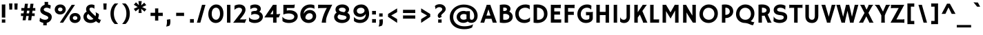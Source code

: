 SplineFontDB: 3.0
FontName: Hammersmith
FullName: Hammersmith
FamilyName: Hammersmith
Weight: Book
Copyright: Copyright (c) 2011, Sorkin Type Co. (www.sorkintype.com)\nwith Reserved Font Name "Hammersmith".\n\nThis Font Software is licensed under the SIL Open Font License,\nVersion 1.1. This license is available with a FAQ at:\nhttp://scripts.sil.org/OFL
Version: 1.002
ItalicAngle: 0
UnderlinePosition: -50
UnderlineWidth: 50
Ascent: 1638
Descent: 410
LayerCount: 2
Layer: 0 1 "Back"  1
Layer: 1 1 "Fore"  0
XUID: [1021 631 1661839179 496525]
FSType: 0
OS2Version: 3
OS2_WeightWidthSlopeOnly: 0
OS2_UseTypoMetrics: 1
CreationTime: 1308166620
ModificationTime: 1308265175
PfmFamily: 17
TTFWeight: 400
TTFWidth: 5
LineGap: 0
VLineGap: 0
Panose: 2 1 7 3 3 5 1 6 5 4
OS2TypoAscent: 1782
OS2TypoAOffset: 0
OS2TypoDescent: -716
OS2TypoDOffset: 0
OS2TypoLinegap: 0
OS2WinAscent: 1782
OS2WinAOffset: 0
OS2WinDescent: 716
OS2WinDOffset: 0
HheadAscent: 1782
HheadAOffset: 0
HheadDescent: -716
HheadDOffset: 0
OS2SubXSize: 1434
OS2SubYSize: 1331
OS2SubXOff: 0
OS2SubYOff: 287
OS2SupXSize: 1434
OS2SupYSize: 1331
OS2SupXOff: 0
OS2SupYOff: 977
OS2StrikeYSize: 180
OS2StrikeYPos: 674
OS2Vendor: 'STC '
OS2CodePages: 20000111.40000000
OS2UnicodeRanges: 800000a7.00000002.00000000.00000000
MarkAttachClasses: 1
DEI: 91125
TtTable: prep
PUSHW_1
 511
SCANCTRL
PUSHB_1
 4
SCANTYPE
EndTTInstrs
TtTable: fpgm
PUSHW_1
 511
SCANCTRL
PUSHB_1
 4
SCANTYPE
EndTTInstrs
ShortTable: maxp 16
  1
  0
  252
  109
  5
  0
  0
  1
  0
  0
  0
  0
  0
  0
  0
  0
EndShort
LangName: 1033 "" "" "Regular" "STC: Hammersmith: 2011" "" "Version 1.002" "" "Hammersmith is a trademark of Sorkin Type Co." "Nicole Fally" "Nicole Fally" "Hammersmith is a low contrast semi geometric typeface inspired by the UK lettering tradition and showing the quirks of  handmade brush written letters. It has been adapted for use as a web type." "sorkintype.com" "sorkintype.com" "This Font Software is licensed under the SIL Open Font License, Version 1.1." "http://scripts.sil.org/OFL" "" "" "" "Hammersmith" 
GaspTable: 1 65535 3
Encoding: UnicodeBmp
UnicodeInterp: none
NameList: Adobe Glyph List
DisplaySize: -36
AntiAlias: 1
FitToEm: 1
WinInfo: 34 34 13
BeginPrivate: 0
EndPrivate
BeginChars: 65542 252

StartChar: .notdef
Encoding: 65536 -1 0
Width: 0
Flags: W
LayerCount: 2
EndChar

StartChar: .null
Encoding: 65537 -1 1
Width: 0
Flags: W
LayerCount: 2
EndChar

StartChar: nonmarkingreturn
Encoding: 65538 -1 2
Width: 0
Flags: W
LayerCount: 2
EndChar

StartChar: space
Encoding: 32 32 3
Width: 530
Flags: W
LayerCount: 2
EndChar

StartChar: D
Encoding: 68 68 4
Width: 1300
Flags: W
LayerCount: 2
Fore
SplineSet
180 1339 m 1,0,1
 247 1347 247 1347 314 1351 c 128,-1,2
 381 1355 381 1355 444 1355 c 0,3,4
 630 1355 630 1355 773 1305 c 128,-1,5
 916 1255 916 1255 1013 1165 c 128,-1,6
 1110 1075 1110 1075 1160 951 c 128,-1,7
 1210 827 1210 827 1210 679 c 0,8,9
 1210 507 1210 507 1151.5 375.5 c 128,-1,10
 1093 244 1093 244 991.5 155 c 128,-1,11
 890 66 890 66 753.5 20.5 c 128,-1,12
 617 -25 617 -25 462 -25 c 0,13,14
 431 -25 431 -25 395.5 -23 c 128,-1,15
 360 -21 360 -21 323 -18 c 128,-1,16
 286 -15 286 -15 249.5 -10 c 128,-1,17
 213 -5 213 -5 180 1 c 1,18,-1
 180 1339 l 1,0,1
435 221 m 1,19,20
 480 215 480 215 528 215 c 0,21,22
 614 215 614 215 691.5 241 c 128,-1,23
 769 267 769 267 827 319 c 128,-1,24
 885 371 885 371 919 448.5 c 128,-1,25
 953 526 953 526 953 628 c 0,26,27
 953 740 953 740 919.5 830 c 128,-1,28
 886 920 886 920 823 983.5 c 128,-1,29
 760 1047 760 1047 670 1081 c 128,-1,30
 580 1115 580 1115 467 1115 c 0,31,32
 459 1115 459 1115 451 1115 c 128,-1,33
 443 1115 443 1115 435 1114 c 1,34,-1
 435 221 l 1,19,20
EndSplineSet
EndChar

StartChar: E
Encoding: 69 69 5
Width: 1049
Flags: W
LayerCount: 2
Fore
SplineSet
180 1337 m 1,0,1
 207 1335 207 1335 239.5 1333.5 c 128,-1,2
 272 1332 272 1332 306.5 1331.5 c 128,-1,3
 341 1331 341 1331 375.5 1330.5 c 128,-1,4
 410 1330 410 1330 442 1330 c 0,5,6
 538 1330 538 1330 661 1331.5 c 128,-1,7
 784 1333 784 1333 925 1338 c 1,8,9
 922 1314 922 1314 920 1280 c 128,-1,10
 918 1246 918 1246 916.5 1212 c 128,-1,11
 915 1178 915 1178 914.5 1148.5 c 128,-1,12
 914 1119 914 1119 914 1103 c 0,13,14
 914 1089 914 1089 916 1079 c 1,15,-1
 914 1076 l 1,16,17
 900 1080 900 1080 887 1083 c 128,-1,18
 874 1086 874 1086 857.5 1087.5 c 128,-1,19
 841 1089 841 1089 819 1090 c 128,-1,20
 797 1091 797 1091 766 1091 c 2,21,-1
 435 1091 l 1,22,-1
 435 836 l 1,23,-1
 727 836 l 2,24,25
 784 836 784 836 814 837 c 128,-1,26
 844 838 844 838 859 842 c 1,27,-1
 862 595 l 1,28,29
 833 598 833 598 801.5 599 c 128,-1,30
 770 600 770 600 738 600 c 2,31,-1
 435 600 l 1,32,-1
 435 240 l 1,33,-1
 859 240 l 2,34,35
 898 240 898 240 916.5 243.5 c 128,-1,36
 935 247 935 247 945 252 c 1,37,-1
 949 251 l 1,38,-1
 949 0 l 1,39,-1
 180 0 l 1,40,-1
 180 1337 l 1,0,1
EndSplineSet
EndChar

StartChar: H
Encoding: 72 72 6
Width: 1300
Flags: W
LayerCount: 2
Fore
SplineSet
180 1335 m 1,0,1
 204 1333 204 1333 221 1332 c 128,-1,2
 238 1331 238 1331 251.5 1330.5 c 128,-1,3
 265 1330 265 1330 277 1330 c 128,-1,4
 289 1330 289 1330 304 1330 c 0,5,6
 344 1330 344 1330 376.5 1332 c 128,-1,7
 409 1334 409 1334 435 1338 c 1,8,-1
 435 805 l 1,9,-1
 865 805 l 1,10,-1
 865 1335 l 1,11,12
 916 1332 916 1332 945 1331 c 128,-1,13
 974 1330 974 1330 994 1330 c 0,14,15
 1045 1330 1045 1330 1080 1333 c 128,-1,16
 1115 1336 1115 1336 1120 1338 c 1,17,-1
 1120 -6 l 1,18,19
 1112 -5 1112 -5 1093.5 -4 c 128,-1,20
 1075 -3 1075 -3 1050 -2 c 128,-1,21
 1025 -1 1025 -1 995 -0.5 c 128,-1,22
 965 0 965 0 935 0 c 2,23,-1
 865 0 l 1,24,-1
 865 565 l 1,25,-1
 435 565 l 1,26,-1
 435 -6 l 1,27,28
 420 -4 420 -4 368 -2 c 128,-1,29
 316 0 316 0 212 0 c 2,30,-1
 180 0 l 1,31,-1
 180 1335 l 1,0,1
EndSplineSet
EndChar

StartChar: I
Encoding: 73 73 7
Width: 627
Flags: W
LayerCount: 2
Fore
SplineSet
186 1334 m 1,0,1
 211 1333 211 1333 227.5 1332 c 128,-1,2
 244 1331 244 1331 258.5 1330.5 c 128,-1,3
 273 1330 273 1330 288.5 1330 c 128,-1,4
 304 1330 304 1330 325 1330 c 0,5,6
 358 1330 358 1330 391.5 1332 c 128,-1,7
 425 1334 425 1334 441 1338 c 1,8,-1
 441 -6 l 1,9,10
 432 -5 432 -5 415 -4 c 128,-1,11
 398 -3 398 -3 375 -2 c 128,-1,12
 352 -1 352 -1 324 -0.5 c 128,-1,13
 296 0 296 0 266 0 c 2,14,-1
 186 0 l 1,15,-1
 186 1334 l 1,0,1
EndSplineSet
EndChar

StartChar: a
Encoding: 97 97 8
Width: 1084
Flags: W
LayerCount: 2
Fore
SplineSet
75 332 m 0,0,1
 75 397 75 397 106.5 458.5 c 128,-1,2
 138 520 138 520 203 567.5 c 128,-1,3
 268 615 268 615 368.5 644 c 128,-1,4
 469 673 469 673 606 673 c 0,5,6
 615 673 615 673 624.5 672.5 c 128,-1,7
 634 672 634 672 644 672 c 2,8,-1
 696 668 l 1,9,10
 692 718 692 718 678 751 c 128,-1,11
 664 784 664 784 637.5 804 c 128,-1,12
 611 824 611 824 572.5 832 c 128,-1,13
 534 840 534 840 480 840 c 0,14,15
 440 840 440 840 394.5 832 c 128,-1,16
 349 824 349 824 306 810 c 128,-1,17
 263 796 263 796 227 778 c 128,-1,18
 191 760 191 760 170 740 c 1,19,-1
 167 742 l 1,20,-1
 137 972 l 1,21,22
 213 1014 213 1014 312.5 1039.5 c 128,-1,23
 412 1065 412 1065 518 1065 c 0,24,25
 626 1065 626 1065 706.5 1037.5 c 128,-1,26
 787 1010 787 1010 839.5 957.5 c 128,-1,27
 892 905 892 905 918 830 c 128,-1,28
 944 755 944 755 944 661 c 2,29,-1
 944 299 l 2,30,31
 944 236 944 236 964 199 c 128,-1,32
 984 162 984 162 1026 141 c 1,33,-1
 845 -25 l 1,34,35
 798 -1 798 -1 767 42 c 1,36,37
 707 13 707 13 640.5 -1 c 128,-1,38
 574 -15 574 -15 505 -15 c 0,39,40
 404 -15 404 -15 324.5 9 c 128,-1,41
 245 33 245 33 189.5 77.5 c 128,-1,42
 134 122 134 122 104.5 186.5 c 128,-1,43
 75 251 75 251 75 332 c 0,0,1
320 339 m 0,44,45
 320 276 320 276 378 236 c 128,-1,46
 436 196 436 196 548 196 c 0,47,48
 629 196 629 196 702 228 c 1,49,50
 699 258 699 258 699 290 c 2,51,-1
 699 473 l 1,52,53
 681 477 681 477 653.5 477.5 c 128,-1,54
 626 478 626 478 603 478 c 0,55,56
 526 478 526 478 472 465.5 c 128,-1,57
 418 453 418 453 384 432.5 c 128,-1,58
 350 412 350 412 335 387.5 c 128,-1,59
 320 363 320 363 320 339 c 0,44,45
EndSplineSet
EndChar

StartChar: i
Encoding: 105 105 9
Width: 560
Flags: W
LayerCount: 2
Fore
SplineSet
125 1316 m 1,0,1
 162 1376 162 1376 202.5 1427 c 128,-1,2
 243 1478 243 1478 274 1512 c 1,3,-1
 465 1361 l 1,4,5
 445 1336 445 1336 428 1314 c 128,-1,6
 411 1292 411 1292 394.5 1270 c 128,-1,7
 378 1248 378 1248 361.5 1224.5 c 128,-1,8
 345 1201 345 1201 326 1172 c 1,9,-1
 125 1316 l 1,0,1
157 1045 m 1,10,-1
 407 1045 l 1,11,-1
 407 112 l 2,12,13
 407 61 407 61 408 37 c 128,-1,14
 409 13 409 13 411 0 c 1,15,-1
 157 0 l 1,16,-1
 157 1045 l 1,10,-1
EndSplineSet
EndChar

StartChar: o
Encoding: 111 111 10
Width: 1235
Flags: W
LayerCount: 2
Fore
SplineSet
80 512 m 0,0,1
 80 627 80 627 119 727.5 c 128,-1,2
 158 828 158 828 230 903 c 128,-1,3
 302 978 302 978 404 1021.5 c 128,-1,4
 506 1065 506 1065 632 1065 c 0,5,6
 756 1065 756 1065 853.5 1024.5 c 128,-1,7
 951 984 951 984 1018 912.5 c 128,-1,8
 1085 841 1085 841 1120 743.5 c 128,-1,9
 1155 646 1155 646 1155 533 c 0,10,11
 1155 421 1155 421 1119 321.5 c 128,-1,12
 1083 222 1083 222 1014 147 c 128,-1,13
 945 72 945 72 845.5 28.5 c 128,-1,14
 746 -15 746 -15 619 -15 c 0,15,16
 486 -15 486 -15 385 28 c 128,-1,17
 284 71 284 71 216.5 144 c 128,-1,18
 149 217 149 217 114.5 312 c 128,-1,19
 80 407 80 407 80 512 c 0,0,1
329 529 m 0,20,21
 329 460 329 460 350.5 402.5 c 128,-1,22
 372 345 372 345 412 304.5 c 128,-1,23
 452 264 452 264 507.5 241.5 c 128,-1,24
 563 219 563 219 632 219 c 0,25,26
 697 219 697 219 747.5 241 c 128,-1,27
 798 263 798 263 833 303 c 128,-1,28
 868 343 868 343 886 398.5 c 128,-1,29
 904 454 904 454 904 522 c 0,30,31
 904 589 904 589 885 646.5 c 128,-1,32
 866 704 866 704 829 746 c 128,-1,33
 792 788 792 788 738.5 811.5 c 128,-1,34
 685 835 685 835 616 835 c 0,35,36
 544 835 544 835 490 808.5 c 128,-1,37
 436 782 436 782 400 739 c 128,-1,38
 364 696 364 696 346.5 641 c 128,-1,39
 329 586 329 586 329 529 c 0,20,21
EndSplineSet
EndChar

StartChar: n
Encoding: 110 110 11
Width: 1152
Flags: W
LayerCount: 2
Fore
SplineSet
140 1045 m 1,0,-1
 385 1045 l 1,1,-1
 385 956 l 1,2,3
 454 1013 454 1013 523 1039 c 128,-1,4
 592 1065 592 1065 667 1065 c 0,5,6
 749 1065 749 1065 815.5 1036 c 128,-1,7
 882 1007 882 1007 929 953.5 c 128,-1,8
 976 900 976 900 1001.5 825.5 c 128,-1,9
 1027 751 1027 751 1027 660 c 2,10,-1
 1027 415 l 2,11,12
 1027 325 1027 325 1027 262.5 c 128,-1,13
 1027 200 1027 200 1028 157.5 c 128,-1,14
 1029 115 1029 115 1030 90 c 128,-1,15
 1031 65 1031 65 1033 51 c 0,16,17
 1037 25 1037 25 1045.5 15 c 128,-1,18
 1054 5 1054 5 1060 -3 c 1,19,-1
 1058 -7 l 1,20,21
 1044 -6 1044 -6 1025 -4.5 c 128,-1,22
 1006 -3 1006 -3 983.5 -2 c 128,-1,23
 961 -1 961 -1 936.5 -0.5 c 128,-1,24
 912 0 912 0 888 0 c 0,25,26
 871 0 871 0 844.5 -0.5 c 128,-1,27
 818 -1 818 -1 782 -3 c 1,28,-1
 782 542 l 2,29,30
 782 618 782 618 769.5 673.5 c 128,-1,31
 757 729 757 729 733.5 765 c 128,-1,32
 710 801 710 801 677.5 818 c 128,-1,33
 645 835 645 835 606 835 c 0,34,35
 543 835 543 835 487 798 c 128,-1,36
 431 761 431 761 385 689 c 1,37,-1
 385 128 l 2,38,39
 385 83 385 83 386.5 54 c 128,-1,40
 388 25 388 25 393 0 c 1,41,-1
 140 0 l 1,42,-1
 140 1045 l 1,0,-1
EndSplineSet
EndChar

StartChar: d
Encoding: 100 100 12
Width: 1198
Flags: W
LayerCount: 2
Fore
SplineSet
80 509 m 0,0,1
 80 627 80 627 122 728.5 c 128,-1,2
 164 830 164 830 239.5 905 c 128,-1,3
 315 980 315 980 420.5 1022.5 c 128,-1,4
 526 1065 526 1065 652 1065 c 0,5,6
 728 1065 728 1065 803 1045 c 1,7,-1
 803 1430 l 1,8,-1
 1048 1430 l 1,9,-1
 1048 421 l 2,10,11
 1048 353 1048 353 1051.5 309 c 128,-1,12
 1055 265 1055 265 1064 235.5 c 128,-1,13
 1073 206 1073 206 1088.5 187 c 128,-1,14
 1104 168 1104 168 1128 151 c 1,15,-1
 940 -15 l 1,16,17
 886 14 886 14 856 56 c 1,18,19
 787 18 787 18 717.5 1.5 c 128,-1,20
 648 -15 648 -15 594 -15 c 0,21,22
 475 -15 475 -15 380 25 c 128,-1,23
 285 65 285 65 218 135 c 128,-1,24
 151 205 151 205 115.5 301 c 128,-1,25
 80 397 80 397 80 509 c 0,0,1
322 534 m 0,26,27
 322 465 322 465 342 407 c 128,-1,28
 362 349 362 349 402.5 306 c 128,-1,29
 443 263 443 263 503.5 239 c 128,-1,30
 564 215 564 215 644 215 c 0,31,32
 687 215 687 215 726.5 222.5 c 128,-1,33
 766 230 766 230 803 247 c 1,34,-1
 803 801 l 1,35,36
 731 830 731 830 641 830 c 0,37,38
 569 830 569 830 510.5 808 c 128,-1,39
 452 786 452 786 410 747 c 128,-1,40
 368 708 368 708 345 653.5 c 128,-1,41
 322 599 322 599 322 534 c 0,26,27
EndSplineSet
EndChar

StartChar: e
Encoding: 101 101 13
Width: 1170
Flags: W
LayerCount: 2
Fore
SplineSet
70 516 m 0,0,1
 70 631 70 631 110 731 c 128,-1,2
 150 831 150 831 223 905.5 c 128,-1,3
 296 980 296 980 399.5 1022.5 c 128,-1,4
 503 1065 503 1065 631 1065 c 0,5,6
 739 1065 739 1065 826 1027.5 c 128,-1,7
 913 990 913 990 973.5 924.5 c 128,-1,8
 1034 859 1034 859 1067 771 c 128,-1,9
 1100 683 1100 683 1100 582 c 0,10,11
 1100 544 1100 544 1096.5 515 c 128,-1,12
 1093 486 1093 486 1088 474 c 1,13,14
 1063 467 1063 467 1022.5 461.5 c 128,-1,15
 982 456 982 456 929.5 452.5 c 128,-1,16
 877 449 877 449 814 447.5 c 128,-1,17
 751 446 751 446 681 446 c 0,18,19
 646 446 646 446 598.5 446 c 128,-1,20
 551 446 551 446 502.5 446.5 c 128,-1,21
 454 447 454 447 408.5 447 c 128,-1,22
 363 447 363 447 332 447 c 1,23,24
 358 338 358 338 451 279 c 128,-1,25
 544 220 544 220 697 220 c 0,26,27
 755 220 755 220 806 230 c 128,-1,28
 857 240 857 240 898 255 c 128,-1,29
 939 270 939 270 969 286.5 c 128,-1,30
 999 303 999 303 1014 316 c 1,31,32
 1012 267 1012 267 1009 208 c 128,-1,33
 1006 149 1006 149 999 63 c 1,34,35
 974 46 974 46 934.5 32 c 128,-1,36
 895 18 895 18 848.5 7.5 c 128,-1,37
 802 -3 802 -3 752.5 -9 c 128,-1,38
 703 -15 703 -15 657 -15 c 0,39,40
 531 -15 531 -15 423.5 24 c 128,-1,41
 316 63 316 63 237.5 133 c 128,-1,42
 159 203 159 203 114.5 300.5 c 128,-1,43
 70 398 70 398 70 516 c 0,0,1
342 657 m 1,44,45
 366 655 366 655 400 654 c 128,-1,46
 434 653 434 653 470 653 c 128,-1,47
 506 653 506 653 539 653 c 128,-1,48
 572 653 572 653 593 653 c 0,49,50
 616 653 616 653 647.5 653.5 c 128,-1,51
 679 654 679 654 713 654.5 c 128,-1,52
 747 655 747 655 779.5 656.5 c 128,-1,53
 812 658 812 658 838 660 c 1,54,55
 820 753 820 753 763.5 804 c 128,-1,56
 707 855 707 855 600 855 c 0,57,58
 553 855 553 855 512 840.5 c 128,-1,59
 471 826 471 826 438 800 c 128,-1,60
 405 774 405 774 380.5 737.5 c 128,-1,61
 356 701 356 701 342 657 c 1,44,45
EndSplineSet
EndChar

StartChar: h
Encoding: 104 104 14
Width: 1136
Flags: W
LayerCount: 2
Fore
SplineSet
140 1430 m 1,0,-1
 385 1430 l 1,1,-1
 385 967 l 1,2,3
 418 992 418 992 449.5 1010.5 c 128,-1,4
 481 1029 481 1029 513 1041 c 128,-1,5
 545 1053 545 1053 579 1059 c 128,-1,6
 613 1065 613 1065 651 1065 c 0,7,8
 735 1065 735 1065 803.5 1036 c 128,-1,9
 872 1007 872 1007 920.5 953.5 c 128,-1,10
 969 900 969 900 995 825.5 c 128,-1,11
 1021 751 1021 751 1021 660 c 2,12,-1
 1021 415 l 2,13,14
 1021 325 1021 325 1021 262.5 c 128,-1,15
 1021 200 1021 200 1022 157.5 c 128,-1,16
 1023 115 1023 115 1024 90 c 128,-1,17
 1025 65 1025 65 1027 51 c 0,18,19
 1031 25 1031 25 1039.5 15 c 128,-1,20
 1048 5 1048 5 1054 -3 c 1,21,-1
 1052 -7 l 1,22,23
 1038 -6 1038 -6 1019 -4.5 c 128,-1,24
 1000 -3 1000 -3 977.5 -2 c 128,-1,25
 955 -1 955 -1 930.5 -0.5 c 128,-1,26
 906 0 906 0 882 0 c 0,27,28
 865 0 865 0 838.5 -0.5 c 128,-1,29
 812 -1 812 -1 776 -3 c 1,30,-1
 776 576 l 2,31,32
 776 652 776 652 759 701.5 c 128,-1,33
 742 751 742 751 715.5 779.5 c 128,-1,34
 689 808 689 808 656 819 c 128,-1,35
 623 830 623 830 590 830 c 0,36,37
 532 830 532 830 480 795.5 c 128,-1,38
 428 761 428 761 385 695 c 1,39,-1
 385 112 l 2,40,41
 385 61 385 61 386 37 c 128,-1,42
 387 13 387 13 389 0 c 1,43,-1
 140 0 l 1,44,-1
 140 1430 l 1,0,-1
EndSplineSet
EndChar

StartChar: s
Encoding: 115 115 15
Width: 1083
Flags: W
LayerCount: 2
Fore
SplineSet
90 88 m 1,0,1
 93 135 93 135 98 184 c 128,-1,2
 103 233 103 233 108 272.5 c 128,-1,3
 113 312 113 312 116 337.5 c 128,-1,4
 119 363 119 363 119 363 c 2,5,6
 120 363 120 363 126 357 c 0,7,8
 150 329 150 329 194.5 304 c 128,-1,9
 239 279 239 279 296.5 260 c 128,-1,10
 354 241 354 241 420.5 230 c 128,-1,11
 487 219 487 219 556 219 c 0,12,13
 613 219 613 219 650 227 c 128,-1,14
 687 235 687 235 709 247.5 c 128,-1,15
 731 260 731 260 740 276 c 128,-1,16
 749 292 749 292 749 307 c 0,17,18
 749 324 749 324 737.5 340 c 128,-1,19
 726 356 726 356 699 370 c 128,-1,20
 672 384 672 384 626.5 396 c 128,-1,21
 581 408 581 408 513 417 c 0,22,23
 405 431 405 431 328.5 459.5 c 128,-1,24
 252 488 252 488 204 527.5 c 128,-1,25
 156 567 156 567 133.5 616.5 c 128,-1,26
 111 666 111 666 111 722 c 0,27,28
 111 797 111 797 144.5 860 c 128,-1,29
 178 923 178 923 239 968.5 c 128,-1,30
 300 1014 300 1014 386.5 1039.5 c 128,-1,31
 473 1065 473 1065 580 1065 c 0,32,33
 692 1065 692 1065 785 1033 c 128,-1,34
 878 1001 878 1001 945 947 c 1,35,36
 931 893 931 893 913.5 838 c 128,-1,37
 896 783 896 783 873 722 c 0,38,39
 871 714 871 714 869 714 c 256,40,41
 867 714 867 714 862.5 722 c 128,-1,42
 858 730 858 730 854 735 c 0,43,44
 833 758 833 758 801.5 777.5 c 128,-1,45
 770 797 770 797 732 810.5 c 128,-1,46
 694 824 694 824 651 831.5 c 128,-1,47
 608 839 608 839 564 839 c 0,48,49
 460 839 460 839 411 810.5 c 128,-1,50
 362 782 362 782 362 746 c 0,51,52
 362 730 362 730 373.5 715 c 128,-1,53
 385 700 385 700 416 686 c 128,-1,54
 447 672 447 672 501.5 659 c 128,-1,55
 556 646 556 646 642 634 c 0,56,57
 740 620 740 620 808 594 c 128,-1,58
 876 568 876 568 918 530.5 c 128,-1,59
 960 493 960 493 978.5 444.5 c 128,-1,60
 997 396 997 396 997 337 c 0,61,62
 997 261 997 261 965 196.5 c 128,-1,63
 933 132 933 132 873 85 c 128,-1,64
 813 38 813 38 727.5 11.5 c 128,-1,65
 642 -15 642 -15 535 -15 c 0,66,67
 396 -15 396 -15 283.5 8 c 128,-1,68
 171 31 171 31 90 88 c 1,0,1
EndSplineSet
EndChar

StartChar: O
Encoding: 79 79 16
Width: 1565
Flags: W
LayerCount: 2
Fore
SplineSet
100 637 m 0,0,1
 100 780 100 780 149.5 910 c 128,-1,2
 199 1040 199 1040 290.5 1139 c 128,-1,3
 382 1238 382 1238 511 1296.5 c 128,-1,4
 640 1355 640 1355 800 1355 c 0,5,6
 931 1355 931 1355 1051.5 1311 c 128,-1,7
 1172 1267 1172 1267 1264 1181 c 128,-1,8
 1356 1095 1356 1095 1410.5 969 c 128,-1,9
 1465 843 1465 843 1465 679 c 0,10,11
 1465 574 1465 574 1439.5 481 c 128,-1,12
 1414 388 1414 388 1367.5 310 c 128,-1,13
 1321 232 1321 232 1257 169.5 c 128,-1,14
 1193 107 1193 107 1116 64 c 128,-1,15
 1039 21 1039 21 952 -2 c 128,-1,16
 865 -25 865 -25 773 -25 c 0,17,18
 632 -25 632 -25 509.5 23 c 128,-1,19
 387 71 387 71 296 158 c 128,-1,20
 205 245 205 245 152.5 367 c 128,-1,21
 100 489 100 489 100 637 c 0,0,1
358 648 m 0,22,23
 358 555 358 555 392.5 475.5 c 128,-1,24
 427 396 427 396 486 338 c 128,-1,25
 545 280 545 280 625 247.5 c 128,-1,26
 705 215 705 215 796 215 c 0,27,28
 882 215 882 215 957.5 245.5 c 128,-1,29
 1033 276 1033 276 1088.5 333.5 c 128,-1,30
 1144 391 1144 391 1176 473 c 128,-1,31
 1208 555 1208 555 1208 657 c 0,32,33
 1208 747 1208 747 1179 829 c 128,-1,34
 1150 911 1150 911 1094.5 973.5 c 128,-1,35
 1039 1036 1039 1036 959.5 1073 c 128,-1,36
 880 1110 880 1110 780 1110 c 0,37,38
 682 1110 682 1110 604 1072.5 c 128,-1,39
 526 1035 526 1035 471 971.5 c 128,-1,40
 416 908 416 908 387 824 c 128,-1,41
 358 740 358 740 358 648 c 0,22,23
EndSplineSet
EndChar

StartChar: exclam
Encoding: 33 33 17
Width: 530
Flags: W
LayerCount: 2
Fore
SplineSet
134 1358 m 1,0,1
 159 1357 159 1357 175.5 1356 c 128,-1,2
 192 1355 192 1355 204 1354.5 c 128,-1,3
 216 1354 216 1354 225.5 1354 c 128,-1,4
 235 1354 235 1354 247 1354 c 0,5,6
 301 1354 301 1354 340 1356 c 128,-1,7
 379 1358 379 1358 395 1362 c 1,8,-1
 391 374 l 1,9,10
 382 375 382 375 365 376 c 128,-1,11
 348 377 348 377 325 378 c 128,-1,12
 302 379 302 379 274 379.5 c 128,-1,13
 246 380 246 380 216 380 c 2,14,-1
 136 380 l 1,15,-1
 134 1358 l 1,0,1
132 0 m 1,16,17
 136 31 136 31 138 62.5 c 128,-1,18
 140 94 140 94 140 126 c 0,19,20
 140 155 140 155 138 188 c 128,-1,21
 136 221 136 221 134 240 c 1,22,-1
 397 240 l 1,23,24
 395 215 395 215 394 178.5 c 128,-1,25
 393 142 393 142 393 114 c 0,26,27
 393 82 393 82 393.5 54 c 128,-1,28
 394 26 394 26 397 0 c 1,29,-1
 132 0 l 1,16,17
EndSplineSet
EndChar

StartChar: Q
Encoding: 81 81 18
Width: 1565
Flags: W
LayerCount: 2
Fore
SplineSet
100 637 m 0,0,1
 100 780 100 780 149.5 910 c 128,-1,2
 199 1040 199 1040 290.5 1139 c 128,-1,3
 382 1238 382 1238 511 1296.5 c 128,-1,4
 640 1355 640 1355 800 1355 c 0,5,6
 935 1355 935 1355 1056 1309.5 c 128,-1,7
 1177 1264 1177 1264 1267.5 1177 c 128,-1,8
 1358 1090 1358 1090 1411.5 964.5 c 128,-1,9
 1465 839 1465 839 1465 679 c 0,10,11
 1465 587 1465 587 1445 504.5 c 128,-1,12
 1425 422 1425 422 1389 350.5 c 128,-1,13
 1353 279 1353 279 1302.5 219 c 128,-1,14
 1252 159 1252 159 1191 113 c 1,15,16
 1236 92 1236 92 1267.5 77.5 c 128,-1,17
 1299 63 1299 63 1322.5 54.5 c 128,-1,18
 1346 46 1346 46 1365 42 c 128,-1,19
 1384 38 1384 38 1405 38 c 0,20,21
 1420 38 1420 38 1434 45.5 c 128,-1,22
 1448 53 1448 53 1459 71 c 1,23,-1
 1463 68 l 1,24,-1
 1387 -143 l 2,25,26
 1378 -167 1378 -167 1366.5 -176.5 c 128,-1,27
 1355 -186 1355 -186 1334 -186 c 0,28,29
 1316 -186 1316 -186 1295.5 -182.5 c 128,-1,30
 1275 -179 1275 -179 1249 -171 c 128,-1,31
 1223 -163 1223 -163 1191 -150.5 c 128,-1,32
 1159 -138 1159 -138 1117 -119 c 0,33,34
 1064 -95 1064 -95 1021 -79 c 128,-1,35
 978 -63 978 -63 938 -52.5 c 128,-1,36
 898 -42 898 -42 858.5 -35.5 c 128,-1,37
 819 -29 819 -29 773 -25 c 1,38,39
 632 -25 632 -25 509.5 23 c 128,-1,40
 387 71 387 71 296 158 c 128,-1,41
 205 245 205 245 152.5 367 c 128,-1,42
 100 489 100 489 100 637 c 0,0,1
358 648 m 0,43,44
 358 555 358 555 392.5 475.5 c 128,-1,45
 427 396 427 396 486 338 c 128,-1,46
 545 280 545 280 625 247.5 c 128,-1,47
 705 215 705 215 796 215 c 0,48,49
 882 215 882 215 957.5 245.5 c 128,-1,50
 1033 276 1033 276 1088.5 333.5 c 128,-1,51
 1144 391 1144 391 1176 473 c 128,-1,52
 1208 555 1208 555 1208 657 c 0,53,54
 1208 747 1208 747 1179 829 c 128,-1,55
 1150 911 1150 911 1094.5 973.5 c 128,-1,56
 1039 1036 1039 1036 959.5 1073 c 128,-1,57
 880 1110 880 1110 780 1110 c 0,58,59
 682 1110 682 1110 604 1072.5 c 128,-1,60
 526 1035 526 1035 471 971.5 c 128,-1,61
 416 908 416 908 387 824 c 128,-1,62
 358 740 358 740 358 648 c 0,43,44
EndSplineSet
EndChar

StartChar: P
Encoding: 80 80 19
Width: 1110
Flags: W
LayerCount: 2
Fore
SplineSet
180 1337 m 1,0,1
 303 1355 303 1355 425 1355 c 0,2,3
 560 1355 560 1355 670 1320 c 128,-1,4
 780 1285 780 1285 858 1219.5 c 128,-1,5
 936 1154 936 1154 978 1059.5 c 128,-1,6
 1020 965 1020 965 1020 846 c 0,7,8
 1020 768 1020 768 997.5 700 c 128,-1,9
 975 632 975 632 936 576.5 c 128,-1,10
 897 521 897 521 844.5 477.5 c 128,-1,11
 792 434 792 434 731 404 c 128,-1,12
 670 374 670 374 604 358.5 c 128,-1,13
 538 343 538 343 472 343 c 0,14,15
 463 343 463 343 454 343.5 c 128,-1,16
 445 344 445 344 435 345 c 1,17,-1
 435 0 l 1,18,-1
 180 0 l 1,19,-1
 180 1337 l 1,0,1
435 584 m 1,20,21
 441 582 441 582 446.5 582 c 128,-1,22
 452 582 452 582 459 582 c 0,23,24
 517 582 517 582 572 597 c 128,-1,25
 627 612 627 612 669.5 642.5 c 128,-1,26
 712 673 712 673 738 719 c 128,-1,27
 764 765 764 765 764 828 c 256,28,29
 764 891 764 891 742.5 943.5 c 128,-1,30
 721 996 721 996 683 1034 c 128,-1,31
 645 1072 645 1072 592 1093 c 128,-1,32
 539 1114 539 1114 475 1114 c 0,33,34
 464 1114 464 1114 454 1114 c 128,-1,35
 444 1114 444 1114 435 1113 c 1,36,-1
 435 584 l 1,20,21
EndSplineSet
EndChar

StartChar: R
Encoding: 82 82 20
Width: 1182
Flags: W
LayerCount: 2
Fore
SplineSet
180 1337 m 1,0,1
 242 1346 242 1346 306.5 1350.5 c 128,-1,2
 371 1355 371 1355 454 1355 c 0,3,4
 592 1355 592 1355 700.5 1323.5 c 128,-1,5
 809 1292 809 1292 883 1235.5 c 128,-1,6
 957 1179 957 1179 996 1100 c 128,-1,7
 1035 1021 1035 1021 1035 926 c 0,8,9
 1035 829 1035 829 991 748 c 128,-1,10
 947 667 947 667 862 610 c 1,11,-1
 1070 156 l 2,12,13
 1102 85 1102 85 1123 48.5 c 128,-1,14
 1144 12 1144 12 1162 -2 c 1,15,-1
 1157 -7 l 1,16,17
 1132 -3 1132 -3 1108 -1.5 c 128,-1,18
 1084 0 1084 0 1060 0 c 0,19,20
 1022 0 1022 0 973.5 -1.5 c 128,-1,21
 925 -3 925 -3 862 -8 c 1,22,-1
 634 525 l 1,23,24
 604 520 604 520 572.5 517.5 c 128,-1,25
 541 515 541 515 507 515 c 0,26,27
 490 515 490 515 471.5 516 c 128,-1,28
 453 517 453 517 435 519 c 1,29,-1
 435 0 l 1,30,-1
 180 0 l 1,31,-1
 180 1337 l 1,0,1
435 750 m 1,32,33
 462 745 462 745 487 744.5 c 128,-1,34
 512 744 512 744 534 744 c 0,35,36
 586 744 586 744 631 758 c 128,-1,37
 676 772 676 772 709 796 c 128,-1,38
 742 820 742 820 761 852 c 128,-1,39
 780 884 780 884 780 921 c 0,40,41
 780 960 780 960 760 995.5 c 128,-1,42
 740 1031 740 1031 701.5 1057.5 c 128,-1,43
 663 1084 663 1084 606 1099.5 c 128,-1,44
 549 1115 549 1115 475 1115 c 0,45,46
 464 1115 464 1115 454 1115 c 128,-1,47
 444 1115 444 1115 435 1114 c 1,48,-1
 435 750 l 1,32,33
EndSplineSet
EndChar

StartChar: T
Encoding: 84 84 21
Width: 1100
Flags: W
LayerCount: 2
Fore
SplineSet
420 1106 m 1,0,-1
 192 1106 l 2,1,2
 159 1106 159 1106 138 1105 c 128,-1,3
 117 1104 117 1104 103.5 1101 c 128,-1,4
 90 1098 90 1098 81 1093 c 128,-1,5
 72 1088 72 1088 63 1081 c 1,6,-1
 60 1082 l 1,7,-1
 60 1338 l 1,8,-1
 63 1341 l 1,9,10
 72 1338 72 1338 84 1336 c 128,-1,11
 96 1334 96 1334 116 1332.5 c 128,-1,12
 136 1331 136 1331 166 1330.5 c 128,-1,13
 196 1330 196 1330 241 1330 c 2,14,-1
 908 1330 l 2,15,16
 941 1330 941 1330 962 1331 c 128,-1,17
 983 1332 983 1332 996.5 1335 c 128,-1,18
 1010 1338 1010 1338 1019 1343 c 128,-1,19
 1028 1348 1028 1348 1037 1355 c 1,20,-1
 1040 1354 l 1,21,-1
 1040 1098 l 1,22,-1
 1037 1095 l 1,23,24
 1028 1098 1028 1098 1016 1100 c 128,-1,25
 1004 1102 1004 1102 984 1103.5 c 128,-1,26
 964 1105 964 1105 934 1105.5 c 128,-1,27
 904 1106 904 1106 859 1106 c 2,28,-1
 679 1106 l 1,29,-1
 679 -6 l 1,30,31
 663 -5 663 -5 610 -2.5 c 128,-1,32
 557 0 557 0 452 0 c 2,33,-1
 420 0 l 1,34,-1
 420 1106 l 1,0,-1
EndSplineSet
EndChar

StartChar: U
Encoding: 85 85 22
Width: 1321
Flags: W
LayerCount: 2
Fore
SplineSet
180 1335 m 1,0,1
 231 1332 231 1332 257 1331 c 128,-1,2
 283 1330 283 1330 297 1330 c 0,3,4
 330 1330 330 1330 351.5 1330.5 c 128,-1,5
 373 1331 373 1331 388 1332 c 128,-1,6
 403 1333 403 1333 414.5 1334.5 c 128,-1,7
 426 1336 426 1336 438 1338 c 1,8,-1
 438 475 l 2,9,10
 438 409 438 409 456 360 c 128,-1,11
 474 311 474 311 506 279 c 128,-1,12
 538 247 538 247 581 231 c 128,-1,13
 624 215 624 215 675 215 c 0,14,15
 720 215 720 215 758.5 231 c 128,-1,16
 797 247 797 247 824.5 283.5 c 128,-1,17
 852 320 852 320 867.5 379 c 128,-1,18
 883 438 883 438 883 525 c 2,19,-1
 883 1335 l 1,20,21
 907 1333 907 1333 925.5 1332 c 128,-1,22
 944 1331 944 1331 960.5 1330.5 c 128,-1,23
 977 1330 977 1330 993.5 1330 c 128,-1,24
 1010 1330 1010 1330 1031 1330 c 0,25,26
 1069 1330 1069 1330 1093.5 1332 c 128,-1,27
 1118 1334 1118 1334 1141 1338 c 1,28,-1
 1141 511 l 2,29,30
 1141 384 1141 384 1107 284.5 c 128,-1,31
 1073 185 1073 185 1012 116 c 128,-1,32
 951 47 951 47 865.5 11 c 128,-1,33
 780 -25 780 -25 678 -25 c 0,34,35
 570 -25 570 -25 478.5 4.5 c 128,-1,36
 387 34 387 34 321 96.5 c 128,-1,37
 255 159 255 159 217.5 256 c 128,-1,38
 180 353 180 353 180 488 c 2,39,-1
 180 1335 l 1,0,1
EndSplineSet
EndChar

StartChar: F
Encoding: 70 70 23
Width: 1025
Flags: W
LayerCount: 2
Fore
SplineSet
180 1337 m 1,0,1
 207 1335 207 1335 239.5 1333.5 c 128,-1,2
 272 1332 272 1332 306.5 1331.5 c 128,-1,3
 341 1331 341 1331 375.5 1330.5 c 128,-1,4
 410 1330 410 1330 442 1330 c 0,5,6
 538 1330 538 1330 661 1331.5 c 128,-1,7
 784 1333 784 1333 925 1338 c 1,8,9
 922 1314 922 1314 920 1280 c 128,-1,10
 918 1246 918 1246 916.5 1212 c 128,-1,11
 915 1178 915 1178 914.5 1148.5 c 128,-1,12
 914 1119 914 1119 914 1103 c 0,13,14
 914 1089 914 1089 916 1079 c 1,15,-1
 914 1076 l 1,16,17
 900 1080 900 1080 887 1083 c 128,-1,18
 874 1086 874 1086 857.5 1087.5 c 128,-1,19
 841 1089 841 1089 819 1090 c 128,-1,20
 797 1091 797 1091 766 1091 c 2,21,-1
 435 1091 l 1,22,-1
 435 816 l 1,23,-1
 727 816 l 2,24,25
 784 816 784 816 814 817 c 128,-1,26
 844 818 844 818 859 822 c 1,27,-1
 862 575 l 1,28,29
 833 578 833 578 801.5 579 c 128,-1,30
 770 580 770 580 738 580 c 2,31,-1
 435 580 l 1,32,-1
 435 0 l 1,33,-1
 180 0 l 1,34,-1
 180 1337 l 1,0,1
EndSplineSet
EndChar

StartChar: V
Encoding: 86 86 24
Width: 1124
Flags: W
LayerCount: 2
Fore
SplineSet
442 0 m 1,0,1
 446 7 446 7 446 17 c 0,2,3
 446 25 446 25 444.5 35 c 128,-1,4
 443 45 443 45 435.5 71 c 128,-1,5
 428 97 428 97 413.5 146 c 128,-1,6
 399 195 399 195 372 280 c 2,7,-1
 40 1334 l 1,8,9
 71 1332 71 1332 108.5 1331 c 128,-1,10
 146 1330 146 1330 205 1330 c 0,11,12
 245 1330 245 1330 278 1332.5 c 128,-1,13
 311 1335 311 1335 321 1338 c 1,14,-1
 583 440 l 1,15,-1
 806 1334 l 1,16,17
 836 1332 836 1332 882.5 1331 c 128,-1,18
 929 1330 929 1330 989 1330 c 0,19,20
 1031 1330 1031 1330 1052.5 1332 c 128,-1,21
 1074 1334 1074 1334 1084 1338 c 1,22,-1
 769 283 l 2,23,24
 747 209 747 209 734 165 c 128,-1,25
 721 121 721 121 714.5 93.5 c 128,-1,26
 708 66 708 66 706.5 49.5 c 128,-1,27
 705 33 705 33 705 15 c 0,28,29
 705 6 705 6 709 -1 c 1,30,-1
 707 -4 l 1,31,32
 696 -3 696 -3 675 -2 c 128,-1,33
 654 -1 654 -1 628 -0.5 c 128,-1,34
 602 0 602 0 573 0 c 128,-1,35
 544 0 544 0 517 0 c 0,36,37
 497 0 497 0 477 0 c 128,-1,38
 457 0 457 0 443 -2 c 1,39,-1
 442 0 l 1,0,1
EndSplineSet
EndChar

StartChar: W
Encoding: 87 87 25
Width: 1674
Flags: W
LayerCount: 2
Fore
SplineSet
392 0 m 1,0,1
 396 7 396 7 396 17 c 0,2,3
 396 25 396 25 394 35 c 128,-1,4
 392 45 392 45 384.5 71 c 128,-1,5
 377 97 377 97 362 145.5 c 128,-1,6
 347 194 347 194 321 280 c 1,7,-1
 20 1334 l 1,8,9
 52 1332 52 1332 90 1331 c 128,-1,10
 128 1330 128 1330 188 1330 c 0,11,12
 228 1330 228 1330 255.5 1332.5 c 128,-1,13
 283 1335 283 1335 293 1338 c 1,14,-1
 523 435 l 1,15,-1
 739 1334 l 1,16,17
 754 1333 754 1333 765.5 1332 c 128,-1,18
 777 1331 777 1331 788 1330.5 c 128,-1,19
 799 1330 799 1330 812.5 1330 c 128,-1,20
 826 1330 826 1330 844 1330 c 0,21,22
 879 1330 879 1330 910 1331.5 c 128,-1,23
 941 1333 941 1333 974 1338 c 1,24,-1
 1179 435 l 1,25,-1
 1389 1334 l 1,26,27
 1419 1332 1419 1332 1459 1331 c 128,-1,28
 1499 1330 1499 1330 1559 1330 c 0,29,30
 1601 1330 1601 1330 1622.5 1332 c 128,-1,31
 1644 1334 1644 1334 1654 1338 c 1,32,-1
 1366 283 l 1,33,34
 1344 210 1344 210 1331.5 165.5 c 128,-1,35
 1319 121 1319 121 1313 93.5 c 128,-1,36
 1307 66 1307 66 1306 49.5 c 128,-1,37
 1305 33 1305 33 1305 15 c 0,38,39
 1305 6 1305 6 1309 -1 c 1,40,-1
 1307 -4 l 1,41,42
 1296 -3 1296 -3 1271 -2 c 128,-1,43
 1246 -1 1246 -1 1216 -0.5 c 128,-1,44
 1186 0 1186 0 1154.5 0 c 128,-1,45
 1123 0 1123 0 1100 0 c 0,46,47
 1080 0 1080 0 1060 0 c 128,-1,48
 1040 0 1040 0 1026 -2 c 1,49,-1
 1025 0 l 1,50,51
 1029 7 1029 7 1029 17 c 0,52,53
 1029 24 1029 24 1028 33.5 c 128,-1,54
 1027 43 1027 43 1022.5 68.5 c 128,-1,55
 1018 94 1018 94 1008.5 143.5 c 128,-1,56
 999 193 999 193 981 280 c 1,57,-1
 846 880 l 1,58,-1
 709 283 l 1,59,60
 693 208 693 208 684 163.5 c 128,-1,61
 675 119 675 119 671 92 c 128,-1,62
 667 65 667 65 666 49 c 128,-1,63
 665 33 665 33 665 15 c 0,64,65
 665 6 665 6 669 -1 c 1,66,-1
 667 -4 l 1,67,68
 646 -1 646 -1 595.5 -0.5 c 128,-1,69
 545 0 545 0 479 0 c 0,70,71
 454 0 454 0 430 0 c 128,-1,72
 406 0 406 0 393 -2 c 1,73,-1
 392 0 l 1,0,1
EndSplineSet
EndChar

StartChar: J
Encoding: 74 74 26
Width: 921
Flags: W
LayerCount: 2
Fore
SplineSet
50 392 m 1,0,-1
 57 394 l 1,1,2
 75 349 75 349 101.5 315.5 c 128,-1,3
 128 282 128 282 161.5 259.5 c 128,-1,4
 195 237 195 237 234.5 225.5 c 128,-1,5
 274 214 274 214 316 214 c 0,6,7
 368 214 368 214 407 230 c 128,-1,8
 446 246 446 246 472.5 275.5 c 128,-1,9
 499 305 499 305 512.5 345.5 c 128,-1,10
 526 386 526 386 526 434 c 2,11,-1
 526 1335 l 1,12,13
 550 1333 550 1333 565.5 1332 c 128,-1,14
 581 1331 581 1331 594 1330.5 c 128,-1,15
 607 1330 607 1330 620.5 1330 c 128,-1,16
 634 1330 634 1330 655 1330 c 0,17,18
 693 1330 693 1330 725 1332 c 128,-1,19
 757 1334 757 1334 781 1338 c 1,20,-1
 781 442 l 2,21,22
 781 329 781 329 747 242 c 128,-1,23
 713 155 713 155 654 95.5 c 128,-1,24
 595 36 595 36 515 5.5 c 128,-1,25
 435 -25 435 -25 344 -25 c 0,26,27
 257 -25 257 -25 186.5 -3.5 c 128,-1,28
 116 18 116 18 50 73 c 1,29,-1
 50 392 l 1,0,-1
EndSplineSet
EndChar

StartChar: K
Encoding: 75 75 27
Width: 1189
Flags: W
LayerCount: 2
Fore
SplineSet
180 1334 m 1,0,1
 200 1333 200 1333 220.5 1332 c 128,-1,2
 241 1331 241 1331 259 1330.5 c 128,-1,3
 277 1330 277 1330 290.5 1330 c 128,-1,4
 304 1330 304 1330 312 1330 c 0,5,6
 351 1330 351 1330 386.5 1332.5 c 128,-1,7
 422 1335 422 1335 435 1338 c 1,8,-1
 435 775 l 1,9,-1
 810 1334 l 1,10,11
 826 1333 826 1333 848.5 1332 c 128,-1,12
 871 1331 871 1331 893 1330.5 c 128,-1,13
 915 1330 915 1330 934 1330 c 128,-1,14
 953 1330 953 1330 963 1330 c 0,15,16
 982 1330 982 1330 1003 1330.5 c 128,-1,17
 1024 1331 1024 1331 1044.5 1332 c 128,-1,18
 1065 1333 1065 1333 1082 1334.5 c 128,-1,19
 1099 1336 1099 1336 1110 1338 c 1,20,-1
 777 866 l 1,21,-1
 1114 80 l 2,22,23
 1128 48 1128 48 1138.5 30 c 128,-1,24
 1149 12 1149 12 1159 0 c 1,25,-1
 1098 0 l 2,26,27
 984 0 984 0 922.5 -2 c 128,-1,28
 861 -4 861 -4 835 -8 c 1,29,30
 830 23 830 23 822.5 53 c 128,-1,31
 815 83 815 83 805 109 c 1,32,-1
 590 601 l 1,33,-1
 435 380 l 1,34,-1
 435 -6 l 1,35,36
 412 -4 412 -4 368.5 -2 c 128,-1,37
 325 0 325 0 259 0 c 2,38,-1
 180 0 l 1,39,-1
 180 1334 l 1,0,1
EndSplineSet
EndChar

StartChar: L
Encoding: 76 76 28
Width: 936
Flags: W
LayerCount: 2
Fore
SplineSet
180 1336 m 1,0,1
 188 1334 188 1334 222.5 1332 c 128,-1,2
 257 1330 257 1330 305 1330 c 0,3,4
 326 1330 326 1330 355 1331 c 128,-1,5
 384 1332 384 1332 435 1334 c 1,6,-1
 435 240 l 1,7,-1
 702 240 l 2,8,9
 717 240 717 240 738 240.5 c 128,-1,10
 759 241 759 241 780 242 c 128,-1,11
 801 243 801 243 819 244 c 128,-1,12
 837 245 837 245 846 246 c 1,13,-1
 842 124 l 2,14,15
 841 101 841 101 840.5 78 c 128,-1,16
 840 55 840 55 839.5 37 c 128,-1,17
 839 19 839 19 839 7 c 128,-1,18
 839 -5 839 -5 839 -7 c 1,19,20
 811 -5 811 -5 780.5 -3.5 c 128,-1,21
 750 -2 750 -2 712.5 -1.5 c 128,-1,22
 675 -1 675 -1 628 -0.5 c 128,-1,23
 581 0 581 0 520 0 c 2,24,-1
 355 0 l 2,25,26
 325 0 325 0 297 -0.5 c 128,-1,27
 269 -1 269 -1 246 -2 c 128,-1,28
 223 -3 223 -3 206 -4 c 128,-1,29
 189 -5 189 -5 180 -6 c 1,30,-1
 180 1336 l 1,0,1
EndSplineSet
EndChar

StartChar: C
Encoding: 67 67 29
Width: 1304
Flags: W
LayerCount: 2
Fore
SplineSet
100 649 m 0,0,1
 100 809 100 809 158.5 939.5 c 128,-1,2
 217 1070 217 1070 318 1162 c 128,-1,3
 419 1254 419 1254 555 1304.5 c 128,-1,4
 691 1355 691 1355 847 1355 c 0,5,6
 954 1355 954 1355 1032 1338 c 128,-1,7
 1110 1321 1110 1321 1173 1290 c 1,8,-1
 1173 982 l 1,9,-1
 1171 980 l 1,10,11
 1152 1009 1152 1009 1118 1034 c 128,-1,12
 1084 1059 1084 1059 1040.5 1077 c 128,-1,13
 997 1095 997 1095 946 1105 c 128,-1,14
 895 1115 895 1115 841 1115 c 0,15,16
 732 1115 732 1115 642.5 1081.5 c 128,-1,17
 553 1048 553 1048 489 988 c 128,-1,18
 425 928 425 928 390 846 c 128,-1,19
 355 764 355 764 355 667 c 0,20,21
 355 540 355 540 397 453.5 c 128,-1,22
 439 367 439 367 504.5 314 c 128,-1,23
 570 261 570 261 649 238 c 128,-1,24
 728 215 728 215 802 215 c 0,25,26
 857 215 857 215 913.5 227.5 c 128,-1,27
 970 240 970 240 1021.5 264 c 128,-1,28
 1073 288 1073 288 1117 322 c 128,-1,29
 1161 356 1161 356 1191 399 c 1,30,-1
 1194 397 l 1,31,-1
 1194 112 l 1,32,33
 1118 49 1118 49 1012 12 c 128,-1,34
 906 -25 906 -25 774 -25 c 0,35,36
 618 -25 618 -25 493 25 c 128,-1,37
 368 75 368 75 280.5 164 c 128,-1,38
 193 253 193 253 146.5 377 c 128,-1,39
 100 501 100 501 100 649 c 0,0,1
EndSplineSet
EndChar

StartChar: B
Encoding: 66 66 30
Width: 1221
Flags: W
LayerCount: 2
Fore
SplineSet
180 1324 m 1,0,1
 270 1340 270 1340 347.5 1347.5 c 128,-1,2
 425 1355 425 1355 491 1355 c 0,3,4
 619 1355 619 1355 710.5 1327 c 128,-1,5
 802 1299 802 1299 860.5 1254 c 128,-1,6
 919 1209 919 1209 946.5 1151.5 c 128,-1,7
 974 1094 974 1094 974 1035 c 0,8,9
 974 977 974 977 951 921.5 c 128,-1,10
 928 866 928 866 882 821 c 1,11,12
 943 795 943 795 991.5 755 c 128,-1,13
 1040 715 1040 715 1073 665 c 128,-1,14
 1106 615 1106 615 1123.5 557.5 c 128,-1,15
 1141 500 1141 500 1141 440 c 0,16,17
 1141 335 1141 335 1097 249.5 c 128,-1,18
 1053 164 1053 164 970 103 c 128,-1,19
 887 42 887 42 767 8.5 c 128,-1,20
 647 -25 647 -25 495 -25 c 0,21,22
 461 -25 461 -25 419 -22 c 128,-1,23
 377 -19 377 -19 334.5 -14.5 c 128,-1,24
 292 -10 292 -10 251.5 -4.5 c 128,-1,25
 211 1 211 1 180 6 c 1,26,-1
 180 1324 l 1,0,1
435 874 m 1,27,28
 452 870 452 870 470.5 868.5 c 128,-1,29
 489 867 489 867 506 867 c 0,30,31
 561 867 561 867 600.5 879.5 c 128,-1,32
 640 892 640 892 664.5 911.5 c 128,-1,33
 689 931 689 931 700.5 954.5 c 128,-1,34
 712 978 712 978 712 1001 c 0,35,36
 712 1059 712 1059 656.5 1092 c 128,-1,37
 601 1125 601 1125 508 1125 c 0,38,39
 463 1125 463 1125 435 1122 c 1,40,-1
 435 874 l 1,27,28
435 228 m 1,41,42
 505 211 505 211 573 211 c 0,43,44
 649 211 649 211 707.5 228 c 128,-1,45
 766 245 766 245 806 276.5 c 128,-1,46
 846 308 846 308 866.5 351.5 c 128,-1,47
 887 395 887 395 887 448 c 0,48,49
 887 489 887 489 866 526.5 c 128,-1,50
 845 564 845 564 804 593 c 128,-1,51
 763 622 763 622 703 639 c 128,-1,52
 643 656 643 656 565 656 c 0,53,54
 527 656 527 656 494 651.5 c 128,-1,55
 461 647 461 647 435 640 c 1,56,-1
 435 228 l 1,41,42
EndSplineSet
EndChar

StartChar: G
Encoding: 71 71 31
Width: 1336
Flags: W
LayerCount: 2
Fore
SplineSet
100 630 m 0,0,1
 100 722 100 722 121.5 811.5 c 128,-1,2
 143 901 143 901 185 981.5 c 128,-1,3
 227 1062 227 1062 288.5 1130.5 c 128,-1,4
 350 1199 350 1199 431 1249 c 128,-1,5
 512 1299 512 1299 611 1327 c 128,-1,6
 710 1355 710 1355 826 1355 c 0,7,8
 934 1355 934 1355 1011 1331.5 c 128,-1,9
 1088 1308 1088 1308 1145 1265 c 1,10,-1
 1129 970 l 1,11,-1
 1121 968 l 1,12,13
 1105 999 1105 999 1073.5 1026 c 128,-1,14
 1042 1053 1042 1053 1001.5 1072.5 c 128,-1,15
 961 1092 961 1092 914 1103.5 c 128,-1,16
 867 1115 867 1115 819 1115 c 0,17,18
 715 1115 715 1115 629.5 1079 c 128,-1,19
 544 1043 544 1043 483 979 c 128,-1,20
 422 915 422 915 388.5 826.5 c 128,-1,21
 355 738 355 738 355 633 c 0,22,23
 355 540 355 540 384.5 463 c 128,-1,24
 414 386 414 386 465 331 c 128,-1,25
 516 276 516 276 583.5 245.5 c 128,-1,26
 651 215 651 215 727 215 c 0,27,28
 783 215 783 215 831.5 221.5 c 128,-1,29
 880 228 880 228 915.5 243.5 c 128,-1,30
 951 259 951 259 971 284 c 128,-1,31
 991 309 991 309 991 347 c 2,32,-1
 991 553 l 1,33,-1
 862 553 l 2,34,35
 826 553 826 553 805 551.5 c 128,-1,36
 784 550 784 550 772 548 c 128,-1,37
 760 546 760 546 755.5 542.5 c 128,-1,38
 751 539 751 539 749 535 c 1,39,-1
 746 536 l 1,40,-1
 737 797 l 1,41,42
 743 795 743 795 770.5 793.5 c 128,-1,43
 798 792 798 792 833 791 c 128,-1,44
 868 790 868 790 904 789.5 c 128,-1,45
 940 789 940 789 964 789 c 2,46,-1
 1082 789 l 2,47,48
 1106 789 1106 789 1132 790 c 128,-1,49
 1158 791 1158 791 1182 793.5 c 128,-1,50
 1206 796 1206 796 1227 798.5 c 128,-1,51
 1248 801 1248 801 1262 804 c 1,52,-1
 1265 802 l 1,53,54
 1260 793 1260 793 1256.5 782 c 128,-1,55
 1253 771 1253 771 1250.5 753.5 c 128,-1,56
 1248 736 1248 736 1247 708.5 c 128,-1,57
 1246 681 1246 681 1246 639 c 2,58,-1
 1246 329 l 2,59,60
 1246 253 1246 253 1207.5 188.5 c 128,-1,61
 1169 124 1169 124 1100 76.5 c 128,-1,62
 1031 29 1031 29 936.5 2 c 128,-1,63
 842 -25 842 -25 730 -25 c 0,64,65
 592 -25 592 -25 476.5 26 c 128,-1,66
 361 77 361 77 277.5 165.5 c 128,-1,67
 194 254 194 254 147 373.5 c 128,-1,68
 100 493 100 493 100 630 c 0,0,1
EndSplineSet
EndChar

StartChar: M
Encoding: 77 77 32
Width: 1545
Flags: W
LayerCount: 2
Fore
SplineSet
180 1334 m 1,0,1
 212 1332 212 1332 235.5 1331 c 128,-1,2
 259 1330 259 1330 278 1330 c 0,3,4
 335 1330 335 1330 374.5 1332 c 128,-1,5
 414 1334 414 1334 430 1338 c 1,6,-1
 766 767 l 1,7,-1
 1089 1338 l 1,8,9
 1097 1336 1097 1336 1115.5 1334.5 c 128,-1,10
 1134 1333 1134 1333 1157 1332 c 128,-1,11
 1180 1331 1180 1331 1205 1330.5 c 128,-1,12
 1230 1330 1230 1330 1251 1330 c 0,13,14
 1286 1330 1286 1330 1309.5 1331 c 128,-1,15
 1333 1332 1333 1332 1365 1334 c 1,16,-1
 1365 0 l 1,17,-1
 1285 0 l 2,18,19
 1255 0 1255 0 1227 -0.5 c 128,-1,20
 1199 -1 1199 -1 1176 -2 c 128,-1,21
 1153 -3 1153 -3 1136 -4 c 128,-1,22
 1119 -5 1119 -5 1110 -6 c 1,23,-1
 1110 907 l 1,24,-1
 773 305 l 1,25,-1
 435 859 l 1,26,-1
 435 -6 l 1,27,28
 426 -5 426 -5 409 -4 c 128,-1,29
 392 -3 392 -3 369 -2 c 128,-1,30
 346 -1 346 -1 318 -0.5 c 128,-1,31
 290 0 290 0 260 0 c 2,32,-1
 180 0 l 1,33,-1
 180 1334 l 1,0,1
EndSplineSet
EndChar

StartChar: question
Encoding: 63 63 33
Width: 956
Flags: W
LayerCount: 2
Fore
SplineSet
410 343 m 1,0,1
 347 367 347 367 316 412.5 c 128,-1,2
 285 458 285 458 285 521 c 0,3,4
 285 544 285 544 292.5 572.5 c 128,-1,5
 300 601 300 601 322 635.5 c 128,-1,6
 344 670 344 670 382.5 712.5 c 128,-1,7
 421 755 421 755 483 807 c 0,8,9
 525 842 525 842 551.5 868.5 c 128,-1,10
 578 895 578 895 593 917 c 128,-1,11
 608 939 608 939 613.5 958.5 c 128,-1,12
 619 978 619 978 619 1001 c 0,13,14
 619 1037 619 1037 602 1065.5 c 128,-1,15
 585 1094 585 1094 555 1114 c 128,-1,16
 525 1134 525 1134 485.5 1144.5 c 128,-1,17
 446 1155 446 1155 401 1155 c 0,18,19
 369 1155 369 1155 330 1146.5 c 128,-1,20
 291 1138 291 1138 253 1119.5 c 128,-1,21
 215 1101 215 1101 182 1072.5 c 128,-1,22
 149 1044 149 1044 128 1004 c 1,23,-1
 121 1002 l 1,24,-1
 121 1015 l 2,25,26
 121 1025 121 1025 120 1033.5 c 128,-1,27
 119 1042 119 1042 117 1059 c 0,28,29
 116 1068 116 1068 113.5 1081 c 128,-1,30
 111 1094 111 1094 105.5 1114.5 c 128,-1,31
 100 1135 100 1135 91.5 1165.5 c 128,-1,32
 83 1196 83 1196 70 1241 c 1,33,34
 140 1307 140 1307 228 1341 c 128,-1,35
 316 1375 316 1375 437 1375 c 0,36,37
 536 1375 536 1375 617 1345 c 128,-1,38
 698 1315 698 1315 755.5 1265.5 c 128,-1,39
 813 1216 813 1216 844.5 1151 c 128,-1,40
 876 1086 876 1086 876 1017 c 0,41,42
 876 982 876 982 867.5 948.5 c 128,-1,43
 859 915 859 915 838 878.5 c 128,-1,44
 817 842 817 842 781 801.5 c 128,-1,45
 745 761 745 761 691 713 c 0,46,47
 639 667 639 667 609 636.5 c 128,-1,48
 579 606 579 606 564 585 c 128,-1,49
 549 564 549 564 545 549.5 c 128,-1,50
 541 535 541 535 541 523 c 0,51,52
 541 495 541 495 558.5 477.5 c 128,-1,53
 576 460 576 460 598 456 c 1,54,55
 578 441 578 441 553 425 c 128,-1,56
 528 409 528 409 502.5 393.5 c 128,-1,57
 477 378 477 378 453 365 c 128,-1,58
 429 352 429 352 410 343 c 1,0,1
311 0 m 1,59,60
 315 31 315 31 317 62.5 c 128,-1,61
 319 94 319 94 319 126 c 0,62,63
 319 155 319 155 317 188 c 128,-1,64
 315 221 315 221 313 240 c 1,65,-1
 576 240 l 1,66,67
 574 215 574 215 573 178.5 c 128,-1,68
 572 142 572 142 572 114 c 0,69,70
 572 82 572 82 572.5 54 c 128,-1,71
 573 26 573 26 576 0 c 1,72,-1
 311 0 l 1,59,60
EndSplineSet
EndChar

StartChar: ampersand
Encoding: 38 38 34
Width: 1414
Flags: W
LayerCount: 2
Fore
SplineSet
100 442 m 0,0,1
 100 505 100 505 118 563 c 128,-1,2
 136 621 136 621 167.5 670 c 128,-1,3
 199 719 199 719 243 757.5 c 128,-1,4
 287 796 287 796 340 821 c 1,5,6
 316 869 316 869 306 912 c 128,-1,7
 296 955 296 955 296 1000 c 0,8,9
 296 1078 296 1078 326 1143 c 128,-1,10
 356 1208 356 1208 409 1255 c 128,-1,11
 462 1302 462 1302 536 1328.5 c 128,-1,12
 610 1355 610 1355 699 1355 c 0,13,14
 771 1355 771 1355 829.5 1337 c 128,-1,15
 888 1319 888 1319 930 1295 c 1,16,17
 926 1277 926 1277 923 1254.5 c 128,-1,18
 920 1232 920 1232 918.5 1209 c 128,-1,19
 917 1186 917 1186 916.5 1163.5 c 128,-1,20
 916 1141 916 1141 916 1122 c 0,21,22
 916 1094 916 1094 916.5 1080 c 128,-1,23
 917 1066 917 1066 918.5 1058.5 c 128,-1,24
 920 1051 920 1051 921 1047.5 c 128,-1,25
 922 1044 922 1044 924 1038 c 1,26,-1
 919 1031 l 1,27,28
 907 1049 907 1049 884 1065.5 c 128,-1,29
 861 1082 861 1082 830 1095.5 c 128,-1,30
 799 1109 799 1109 764 1117 c 128,-1,31
 729 1125 729 1125 693 1125 c 0,32,33
 618 1125 618 1125 583 1092.5 c 128,-1,34
 548 1060 548 1060 548 1009 c 0,35,36
 548 989 548 989 552.5 968.5 c 128,-1,37
 557 948 557 948 570 922 c 128,-1,38
 583 896 583 896 607 864 c 128,-1,39
 631 832 631 832 669.5 790.5 c 128,-1,40
 708 749 708 749 763 695.5 c 128,-1,41
 818 642 818 642 893 574 c 2,42,-1
 997 480 l 1,43,44
 1012 522 1012 522 1020.5 567 c 128,-1,45
 1029 612 1029 612 1029 663 c 0,46,47
 1029 686 1029 686 1024 705 c 128,-1,48
 1019 724 1019 724 1012.5 738 c 128,-1,49
 1006 752 1006 752 999 761 c 128,-1,50
 992 770 992 770 988 773 c 1,51,-1
 988 785 l 1,52,-1
 1020 770 l 1,53,54
 1083 735 1083 735 1126.5 711 c 128,-1,55
 1170 687 1170 687 1196.5 670 c 128,-1,56
 1223 653 1223 653 1234.5 641 c 128,-1,57
 1246 629 1246 629 1246 619 c 0,58,59
 1246 541 1246 541 1230.5 466 c 128,-1,60
 1215 391 1215 391 1183 319 c 1,61,62
 1222 287 1222 287 1249.5 266.5 c 128,-1,63
 1277 246 1277 246 1296.5 234.5 c 128,-1,64
 1316 223 1316 223 1329 219 c 128,-1,65
 1342 215 1342 215 1352 215 c 0,66,67
 1372 215 1372 215 1384 222 c 128,-1,68
 1396 229 1396 229 1403 238 c 1,69,-1
 1408 232 l 1,70,-1
 1305 -11 l 1,71,72
 1297 -17 1297 -17 1287 -21 c 128,-1,73
 1277 -25 1277 -25 1257 -25 c 0,74,75
 1243 -25 1243 -25 1225.5 -19.5 c 128,-1,76
 1208 -14 1208 -14 1182.5 1 c 128,-1,77
 1157 16 1157 16 1120.5 43 c 128,-1,78
 1084 70 1084 70 1032 113 c 1,79,80
 957 49 957 49 858 12 c 128,-1,81
 759 -25 759 -25 627 -25 c 0,82,83
 511 -25 511 -25 414 11.5 c 128,-1,84
 317 48 317 48 247 111.5 c 128,-1,85
 177 175 177 175 138.5 260 c 128,-1,86
 100 345 100 345 100 442 c 0,0,1
351 459 m 0,87,88
 351 409 351 409 373 365 c 128,-1,89
 395 321 395 321 433.5 287.5 c 128,-1,90
 472 254 472 254 524.5 234.5 c 128,-1,91
 577 215 577 215 637 215 c 0,92,93
 751 215 751 215 843 279 c 1,94,-1
 735 378 l 1,95,96
 644 460 644 460 577 527 c 128,-1,97
 510 594 510 594 460 652 c 1,98,99
 351 573 351 573 351 459 c 0,87,88
EndSplineSet
EndChar

StartChar: b
Encoding: 98 98 35
Width: 1143
Flags: W
LayerCount: 2
Fore
SplineSet
140 1430 m 1,0,-1
 385 1430 l 1,1,-1
 385 1009 l 1,2,3
 439 1038 439 1038 498.5 1051.5 c 128,-1,4
 558 1065 558 1065 618 1065 c 0,5,6
 711 1065 711 1065 793.5 1026.5 c 128,-1,7
 876 988 876 988 938.5 918.5 c 128,-1,8
 1001 849 1001 849 1037 750.5 c 128,-1,9
 1073 652 1073 652 1073 532 c 0,10,11
 1073 402 1073 402 1034 300.5 c 128,-1,12
 995 199 995 199 927 129 c 128,-1,13
 859 59 859 59 767.5 22 c 128,-1,14
 676 -15 676 -15 571 -15 c 0,15,16
 483 -15 483 -15 404.5 9.5 c 128,-1,17
 326 34 326 34 267.5 84.5 c 128,-1,18
 209 135 209 135 174.5 212 c 128,-1,19
 140 289 140 289 140 393 c 2,20,-1
 140 1430 l 1,0,-1
385 396 m 2,21,22
 385 344 385 344 399.5 310 c 128,-1,23
 414 276 414 276 440 256 c 128,-1,24
 466 236 466 236 502.5 228 c 128,-1,25
 539 220 539 220 584 220 c 0,26,27
 636 220 636 220 681 243 c 128,-1,28
 726 266 726 266 758.5 308.5 c 128,-1,29
 791 351 791 351 809.5 410.5 c 128,-1,30
 828 470 828 470 828 543 c 0,31,32
 828 619 828 619 808.5 674 c 128,-1,33
 789 729 789 729 754.5 765 c 128,-1,34
 720 801 720 801 673 818 c 128,-1,35
 626 835 626 835 572 835 c 0,36,37
 529 835 529 835 478 813.5 c 128,-1,38
 427 792 427 792 385 756 c 1,39,-1
 385 396 l 2,21,22
EndSplineSet
EndChar

StartChar: c
Encoding: 99 99 36
Width: 1059
Flags: W
LayerCount: 2
Fore
SplineSet
80 506 m 0,0,1
 80 614 80 614 120.5 715 c 128,-1,2
 161 816 161 816 237 894 c 128,-1,3
 313 972 313 972 421 1018.5 c 128,-1,4
 529 1065 529 1065 664 1065 c 0,5,6
 761 1065 761 1065 838 1042.5 c 128,-1,7
 915 1020 915 1020 984 975 c 1,8,-1
 944 709 l 1,9,-1
 937 710 l 1,10,11
 888 770 888 770 813.5 802.5 c 128,-1,12
 739 835 739 835 630 835 c 0,13,14
 568 835 568 835 512.5 813 c 128,-1,15
 457 791 457 791 415.5 752 c 128,-1,16
 374 713 374 713 349.5 658.5 c 128,-1,17
 325 604 325 604 325 540 c 0,18,19
 325 468 325 468 350.5 409 c 128,-1,20
 376 350 376 350 421.5 308 c 128,-1,21
 467 266 467 266 530 243 c 128,-1,22
 593 220 593 220 669 220 c 0,23,24
 718 220 718 220 763.5 231.5 c 128,-1,25
 809 243 809 243 846.5 264.5 c 128,-1,26
 884 286 884 286 913 316 c 128,-1,27
 942 346 942 346 959 384 c 1,28,-1
 966 381 l 1,29,-1
 989 107 l 1,30,31
 917 50 917 50 827 17.5 c 128,-1,32
 737 -15 737 -15 628 -15 c 0,33,34
 513 -15 513 -15 413 23 c 128,-1,35
 313 61 313 61 239 129.5 c 128,-1,36
 165 198 165 198 122.5 294 c 128,-1,37
 80 390 80 390 80 506 c 0,0,1
EndSplineSet
EndChar

StartChar: f
Encoding: 102 102 37
Width: 760
Flags: W
LayerCount: 2
Fore
SplineSet
187 696 m 1,0,-1
 61 696 l 1,1,-1
 61 930 l 1,2,-1
 187 930 l 1,3,-1
 187 948 l 2,4,5
 187 1065 187 1065 217.5 1163.5 c 128,-1,6
 248 1262 248 1262 307 1333.5 c 128,-1,7
 366 1405 366 1405 452.5 1445 c 128,-1,8
 539 1485 539 1485 651 1485 c 0,9,10
 671 1485 671 1485 698 1482 c 128,-1,11
 725 1479 725 1479 739 1473 c 1,12,-1
 777 1222 l 1,13,-1
 775 1217 l 1,14,15
 759 1233 759 1233 727 1244 c 128,-1,16
 695 1255 695 1255 656 1255 c 0,17,18
 603 1255 603 1255 561.5 1235.5 c 128,-1,19
 520 1216 520 1216 491 1180.5 c 128,-1,20
 462 1145 462 1145 447 1094.5 c 128,-1,21
 432 1044 432 1044 432 983 c 2,22,-1
 432 930 l 1,23,-1
 697 930 l 1,24,25
 694 919 694 919 691.5 884.5 c 128,-1,26
 689 850 689 850 689 784 c 2,27,-1
 689 696 l 1,28,-1
 432 696 l 1,29,-1
 432 0 l 1,30,-1
 187 0 l 1,31,-1
 187 696 l 1,0,-1
EndSplineSet
EndChar

StartChar: l
Encoding: 108 108 38
Width: 560
Flags: W
LayerCount: 2
Fore
SplineSet
155 1430 m 1,0,-1
 405 1430 l 1,1,-1
 405 112 l 2,2,3
 405 61 405 61 406 37 c 128,-1,4
 407 13 407 13 409 0 c 1,5,-1
 155 0 l 1,6,-1
 155 1430 l 1,0,-1
EndSplineSet
EndChar

StartChar: k
Encoding: 107 107 39
Width: 1071
Flags: W
LayerCount: 2
Fore
SplineSet
140 1430 m 1,0,-1
 385 1430 l 1,1,-1
 385 618 l 1,2,-1
 677 1045 l 1,3,-1
 979 1045 l 1,4,-1
 680 654 l 1,5,-1
 931 218 l 2,6,7
 952 181 952 181 970.5 150 c 128,-1,8
 989 119 989 119 1006.5 93 c 128,-1,9
 1024 67 1024 67 1042 44 c 128,-1,10
 1060 21 1060 21 1081 0 c 1,11,-1
 933 0 l 2,12,13
 871 0 871 0 837 -5 c 128,-1,14
 803 -10 803 -10 782 -15 c 1,15,-1
 519 449 l 1,16,-1
 461 373 l 2,17,18
 440 346 440 346 421 323.5 c 128,-1,19
 402 301 402 301 385 283 c 1,20,-1
 385 132 l 2,21,22
 385 81 385 81 387.5 47 c 128,-1,23
 390 13 390 13 392 0 c 1,24,-1
 140 0 l 1,25,-1
 140 1430 l 1,0,-1
EndSplineSet
EndChar

StartChar: j
Encoding: 106 106 40
Width: 589
Flags: W
LayerCount: 2
Fore
SplineSet
150 1316 m 1,0,1
 187 1376 187 1376 227.5 1427 c 128,-1,2
 268 1478 268 1478 299 1512 c 1,3,-1
 490 1361 l 1,4,5
 470 1336 470 1336 453 1314 c 128,-1,6
 436 1292 436 1292 419.5 1270 c 128,-1,7
 403 1248 403 1248 386.5 1224.5 c 128,-1,8
 370 1201 370 1201 351 1172 c 1,9,-1
 150 1316 l 1,0,1
-88 -117 m 1,10,11
 -58 -137 -58 -137 -28.5 -146 c 128,-1,12
 1 -155 1 -155 39 -155 c 0,13,14
 74 -155 74 -155 101 -143 c 128,-1,15
 128 -131 128 -131 147 -104.5 c 128,-1,16
 166 -78 166 -78 175.5 -36 c 128,-1,17
 185 6 185 6 185 65 c 2,18,-1
 185 1045 l 1,19,-1
 430 1045 l 1,20,-1
 430 137 l 2,21,22
 430 -13 430 -13 402 -113.5 c 128,-1,23
 374 -214 374 -214 321 -274.5 c 128,-1,24
 268 -335 268 -335 190.5 -360 c 128,-1,25
 113 -385 113 -385 14 -385 c 1,26,-1
 -90 -122 l 1,27,-1
 -88 -117 l 1,10,11
EndSplineSet
EndChar

StartChar: m
Encoding: 109 109 41
Width: 1651
Flags: W
LayerCount: 2
Fore
SplineSet
140 1045 m 1,0,-1
 385 1045 l 1,1,-1
 385 949 l 1,2,3
 419 979 419 979 452 1000.5 c 128,-1,4
 485 1022 485 1022 518.5 1036.5 c 128,-1,5
 552 1051 552 1051 587.5 1058 c 128,-1,6
 623 1065 623 1065 664 1065 c 0,7,8
 754 1065 754 1065 814.5 1026 c 128,-1,9
 875 987 875 987 911 918 c 1,10,11
 985 995 985 995 1059 1030 c 128,-1,12
 1133 1065 1133 1065 1223 1065 c 0,13,14
 1305 1065 1305 1065 1365 1036 c 128,-1,15
 1425 1007 1425 1007 1464.5 953.5 c 128,-1,16
 1504 900 1504 900 1523.5 825.5 c 128,-1,17
 1543 751 1543 751 1543 660 c 2,18,-1
 1543 415 l 2,19,20
 1543 325 1543 325 1543 262.5 c 128,-1,21
 1543 200 1543 200 1544 157.5 c 128,-1,22
 1545 115 1545 115 1546 90 c 128,-1,23
 1547 65 1547 65 1549 51 c 0,24,25
 1553 25 1553 25 1561.5 15 c 128,-1,26
 1570 5 1570 5 1576 -3 c 1,27,-1
 1574 -7 l 1,28,29
 1560 -6 1560 -6 1541 -4.5 c 128,-1,30
 1522 -3 1522 -3 1499.5 -2 c 128,-1,31
 1477 -1 1477 -1 1452.5 -0.5 c 128,-1,32
 1428 0 1428 0 1404 0 c 0,33,34
 1387 0 1387 0 1360.5 -0.5 c 128,-1,35
 1334 -1 1334 -1 1298 -3 c 1,36,-1
 1298 538 l 2,37,38
 1298 620 1298 620 1289 676 c 128,-1,39
 1280 732 1280 732 1262.5 766.5 c 128,-1,40
 1245 801 1245 801 1219.5 815.5 c 128,-1,41
 1194 830 1194 830 1162 830 c 0,42,43
 1097 830 1097 830 1052.5 790 c 128,-1,44
 1008 750 1008 750 964 674 c 1,45,-1
 964 660 l 2,46,47
 964 538 964 538 964.5 448.5 c 128,-1,48
 965 359 965 359 965.5 294.5 c 128,-1,49
 966 230 966 230 966.5 185.5 c 128,-1,50
 967 141 967 141 968.5 108.5 c 128,-1,51
 970 76 970 76 971.5 51 c 128,-1,52
 973 26 973 26 975 0 c 1,53,-1
 848 0 l 2,54,55
 840 0 840 0 806.5 0 c 128,-1,56
 773 0 773 0 719 -3 c 1,57,-1
 719 539 l 2,58,59
 719 620 719 620 713 676 c 128,-1,60
 707 732 707 732 693 766 c 128,-1,61
 679 800 679 800 657 815 c 128,-1,62
 635 830 635 830 603 830 c 0,63,64
 568 830 568 830 538.5 819.5 c 128,-1,65
 509 809 509 809 483 789 c 128,-1,66
 457 769 457 769 433 740 c 128,-1,67
 409 711 409 711 385 673 c 1,68,-1
 385 289 l 2,69,70
 385 218 385 218 385.5 170 c 128,-1,71
 386 122 386 122 387 89.5 c 128,-1,72
 388 57 388 57 389.5 36.5 c 128,-1,73
 391 16 391 16 393 0 c 1,74,-1
 140 0 l 1,75,-1
 140 1045 l 1,0,-1
EndSplineSet
EndChar

StartChar: r
Encoding: 114 114 42
Width: 749
Flags: W
LayerCount: 2
Fore
SplineSet
140 1045 m 1,0,-1
 385 1045 l 1,1,-1
 385 978 l 1,2,3
 422 1013 422 1013 469 1039 c 128,-1,4
 516 1065 516 1065 567 1065 c 0,5,6
 607 1065 607 1065 645 1059 c 128,-1,7
 683 1053 683 1053 709 1042 c 1,8,-1
 691 773 l 1,9,-1
 687 770 l 1,10,11
 670 803 670 803 630 817.5 c 128,-1,12
 590 832 590 832 544 832 c 0,13,14
 502 832 502 832 458.5 804 c 128,-1,15
 415 776 415 776 385 728 c 1,16,-1
 385 112 l 2,17,18
 385 61 385 61 386 37 c 128,-1,19
 387 13 387 13 389 0 c 1,20,-1
 140 0 l 1,21,-1
 140 1045 l 1,0,-1
EndSplineSet
EndChar

StartChar: g
Encoding: 103 103 43
Width: 1215
Flags: W
LayerCount: 2
Fore
SplineSet
214 -11 m 1,0,1
 171 25 171 25 152 71 c 128,-1,2
 133 117 133 117 133 177 c 256,3,4
 133 237 133 237 161 288.5 c 128,-1,5
 189 340 189 340 235 377 c 1,6,7
 175 428 175 428 141 495.5 c 128,-1,8
 107 563 107 563 107 651 c 0,9,10
 107 737 107 737 138.5 812.5 c 128,-1,11
 170 888 170 888 230 944 c 128,-1,12
 290 1000 290 1000 377 1032.5 c 128,-1,13
 464 1065 464 1065 575 1065 c 0,14,15
 654 1065 654 1065 722 1046.5 c 128,-1,16
 790 1028 790 1028 847 993 c 1,17,18
 884 1009 884 1009 925 1028.5 c 128,-1,19
 966 1048 966 1048 1002.5 1068.5 c 128,-1,20
 1039 1089 1039 1089 1069 1110 c 128,-1,21
 1099 1131 1099 1131 1116 1150 c 1,22,-1
 1122 1149 l 1,23,24
 1127 1136 1127 1136 1133.5 1113.5 c 128,-1,25
 1140 1091 1140 1091 1147.5 1064 c 128,-1,26
 1155 1037 1155 1037 1162 1009 c 128,-1,27
 1169 981 1169 981 1175 956 c 128,-1,28
 1181 931 1181 931 1185 912.5 c 128,-1,29
 1189 894 1189 894 1190 887 c 1,30,31
 1174 870 1174 870 1151.5 857.5 c 128,-1,32
 1129 845 1129 845 1103.5 836.5 c 128,-1,33
 1078 828 1078 828 1051 822.5 c 128,-1,34
 1024 817 1024 817 999 814 c 1,35,36
 1028 744 1028 744 1028 664 c 0,37,38
 1028 580 1028 580 996 508 c 128,-1,39
 964 436 964 436 904.5 382.5 c 128,-1,40
 845 329 845 329 760.5 299 c 128,-1,41
 676 269 676 269 571 269 c 0,42,43
 478 269 478 269 402 291 c 1,44,45
 385 273 385 273 377.5 255 c 128,-1,46
 370 237 370 237 370 220 c 0,47,48
 370 202 370 202 382 188 c 128,-1,49
 394 174 394 174 428 161.5 c 128,-1,50
 462 149 462 149 523 136.5 c 128,-1,51
 584 124 584 124 682 109 c 0,52,53
 806 89 806 89 896.5 55 c 128,-1,54
 987 21 987 21 1045 -28 c 128,-1,55
 1103 -77 1103 -77 1131 -143 c 128,-1,56
 1159 -209 1159 -209 1159 -294 c 0,57,58
 1159 -384 1159 -384 1118 -461 c 128,-1,59
 1077 -538 1077 -538 1003.5 -595 c 128,-1,60
 930 -652 930 -652 827.5 -684 c 128,-1,61
 725 -716 725 -716 603 -716 c 0,62,63
 477 -716 477 -716 374 -687 c 128,-1,64
 271 -658 271 -658 198.5 -605 c 128,-1,65
 126 -552 126 -552 86.5 -477 c 128,-1,66
 47 -402 47 -402 47 -309 c 0,67,68
 47 -212 47 -212 90.5 -136.5 c 128,-1,69
 134 -61 134 -61 214 -11 c 1,0,1
337 663 m 0,70,71
 337 628 337 628 354 595.5 c 128,-1,72
 371 563 371 563 402.5 538 c 128,-1,73
 434 513 434 513 480 498 c 128,-1,74
 526 483 526 483 583 483 c 0,75,76
 622 483 622 483 660.5 496 c 128,-1,77
 699 509 699 509 729.5 533.5 c 128,-1,78
 760 558 760 558 779 592 c 128,-1,79
 798 626 798 626 798 668 c 0,80,81
 798 712 798 712 780 746 c 128,-1,82
 762 780 762 780 730.5 803.5 c 128,-1,83
 699 827 699 827 656 839 c 128,-1,84
 613 851 613 851 564 851 c 0,85,86
 506 851 506 851 463.5 836.5 c 128,-1,87
 421 822 421 822 393 796.5 c 128,-1,88
 365 771 365 771 351 736.5 c 128,-1,89
 337 702 337 702 337 663 c 0,70,71
294 -306 m 0,90,91
 294 -346 294 -346 316.5 -382 c 128,-1,92
 339 -418 339 -418 381 -445 c 128,-1,93
 423 -472 423 -472 482.5 -488 c 128,-1,94
 542 -504 542 -504 616 -504 c 0,95,96
 689 -504 689 -504 741.5 -490 c 128,-1,97
 794 -476 794 -476 827.5 -452.5 c 128,-1,98
 861 -429 861 -429 876.5 -398 c 128,-1,99
 892 -367 892 -367 892 -332 c 0,100,101
 892 -293 892 -293 877 -261.5 c 128,-1,102
 862 -230 862 -230 821.5 -204.5 c 128,-1,103
 781 -179 781 -179 709 -158.5 c 128,-1,104
 637 -138 637 -138 523 -121 c 1,105,-1
 438 -106 l 1,106,107
 366 -141 366 -141 330 -195 c 128,-1,108
 294 -249 294 -249 294 -306 c 0,90,91
EndSplineSet
EndChar

StartChar: p
Encoding: 112 112 44
Width: 1183
Flags: W
LayerCount: 2
Fore
SplineSet
385 -273 m 2,0,1
 385 -324 385 -324 386 -348 c 128,-1,2
 387 -372 387 -372 389 -385 c 1,3,-1
 140 -385 l 1,4,-1
 140 1045 l 1,5,-1
 385 1045 l 1,6,-1
 385 981 l 1,7,8
 444 1023 444 1023 499.5 1044 c 128,-1,9
 555 1065 555 1065 624 1065 c 0,10,11
 718 1065 718 1065 804.5 1033 c 128,-1,12
 891 1001 891 1001 957.5 935.5 c 128,-1,13
 1024 870 1024 870 1063.5 770.5 c 128,-1,14
 1103 671 1103 671 1103 536 c 0,15,16
 1103 446 1103 446 1080 369.5 c 128,-1,17
 1057 293 1057 293 1018 231.5 c 128,-1,18
 979 170 979 170 928 123.5 c 128,-1,19
 877 77 877 77 820 45.5 c 128,-1,20
 763 14 763 14 704.5 -2 c 128,-1,21
 646 -18 646 -18 593 -18 c 0,22,23
 520 -18 520 -18 471.5 -8 c 128,-1,24
 423 2 423 2 385 19 c 1,25,-1
 385 -273 l 2,0,1
385 293 m 1,26,27
 427 255 427 255 475.5 237.5 c 128,-1,28
 524 220 524 220 572 220 c 0,29,30
 633 220 633 220 685.5 242.5 c 128,-1,31
 738 265 738 265 776 307.5 c 128,-1,32
 814 350 814 350 836 411.5 c 128,-1,33
 858 473 858 473 858 552 c 0,34,35
 858 611 858 611 844 655 c 128,-1,36
 830 699 830 699 807.5 730.5 c 128,-1,37
 785 762 785 762 757 782 c 128,-1,38
 729 802 729 802 700 814 c 128,-1,39
 671 826 671 826 644 830.5 c 128,-1,40
 617 835 617 835 598 835 c 0,41,42
 541 835 541 835 483 811.5 c 128,-1,43
 425 788 425 788 385 746 c 1,44,-1
 385 293 l 1,26,27
EndSplineSet
EndChar

StartChar: q
Encoding: 113 113 45
Width: 1211
Flags: W
LayerCount: 2
Fore
SplineSet
80 486 m 0,0,1
 80 615 80 615 117 720 c 128,-1,2
 154 825 154 825 219.5 899.5 c 128,-1,3
 285 974 285 974 374.5 1014.5 c 128,-1,4
 464 1055 464 1055 569 1055 c 0,5,6
 645 1055 645 1055 707 1048 c 128,-1,7
 769 1041 769 1041 826 1016 c 1,8,-1
 826 1045 l 1,9,-1
 1071 1045 l 1,10,-1
 1071 -385 l 1,11,-1
 822 -385 l 1,12,13
 824 -372 824 -372 825 -348 c 128,-1,14
 826 -324 826 -324 826 -273 c 2,15,-1
 826 92 l 1,16,17
 797 67 797 67 767.5 47 c 128,-1,18
 738 27 738 27 705.5 13.5 c 128,-1,19
 673 0 673 0 635 -7.5 c 128,-1,20
 597 -15 597 -15 551 -15 c 0,21,22
 450 -15 450 -15 364 19 c 128,-1,23
 278 53 278 53 215 117.5 c 128,-1,24
 152 182 152 182 116 275 c 128,-1,25
 80 368 80 368 80 486 c 0,0,1
325 511 m 0,26,27
 325 449 325 449 341 395.5 c 128,-1,28
 357 342 357 342 390 303 c 128,-1,29
 423 264 423 264 473 242 c 128,-1,30
 523 220 523 220 591 220 c 0,31,32
 666 220 666 220 723.5 250.5 c 128,-1,33
 781 281 781 281 826 341 c 1,34,-1
 826 765 l 1,35,36
 805 785 805 785 777.5 798.5 c 128,-1,37
 750 812 750 812 720 820 c 128,-1,38
 690 828 690 828 658 831.5 c 128,-1,39
 626 835 626 835 596 835 c 0,40,41
 537 835 537 835 487.5 810 c 128,-1,42
 438 785 438 785 402 741.5 c 128,-1,43
 366 698 366 698 345.5 639 c 128,-1,44
 325 580 325 580 325 511 c 0,26,27
EndSplineSet
EndChar

StartChar: X
Encoding: 88 88 46
Width: 1159
Flags: W
LayerCount: 2
Fore
SplineSet
0 0 m 1,0,1
 19 21 19 21 42 55.5 c 128,-1,2
 65 90 65 90 90.5 132.5 c 128,-1,3
 116 175 116 175 142.5 223 c 128,-1,4
 169 271 169 271 196 320 c 2,5,-1
 420 721 l 1,6,-1
 208 1132 l 2,7,8
 186 1176 186 1176 169 1208 c 128,-1,9
 152 1240 152 1240 138 1263 c 128,-1,10
 124 1286 124 1286 112.5 1302 c 128,-1,11
 101 1318 101 1318 90 1330 c 1,12,-1
 426 1330 l 1,13,14
 422 1321 422 1321 422 1308 c 256,15,16
 422 1295 422 1295 427.5 1277.5 c 128,-1,17
 433 1260 433 1260 447 1233 c 2,18,-1
 574 970 l 1,19,-1
 703 1233 l 2,20,21
 716 1260 716 1260 719.5 1277.5 c 128,-1,22
 723 1295 723 1295 724 1308 c 0,23,24
 724 1321 724 1321 720 1330 c 1,25,-1
 1072 1330 l 1,26,27
 1061 1318 1061 1318 1047 1301 c 128,-1,28
 1033 1284 1033 1284 1016 1261 c 128,-1,29
 999 1238 999 1238 978.5 1206 c 128,-1,30
 958 1174 958 1174 934 1132 c 2,31,-1
 711 731 l 1,32,-1
 943 269 l 2,33,34
 953 249 953 249 970 213.5 c 128,-1,35
 987 178 987 178 1008 138.5 c 128,-1,36
 1029 99 1029 99 1052.5 61.5 c 128,-1,37
 1076 24 1076 24 1099 0 c 1,38,-1
 776 0 l 1,39,40
 775 8 775 8 773 16.5 c 128,-1,41
 771 25 771 25 767.5 35.5 c 128,-1,42
 764 46 764 46 758 60 c 128,-1,43
 752 74 752 74 742 94 c 2,44,-1
 555 470 l 1,45,-1
 360 94 l 2,46,47
 349 74 349 74 343 60 c 128,-1,48
 337 46 337 46 334 35.5 c 128,-1,49
 331 25 331 25 329 17 c 128,-1,50
 327 9 327 9 326 0 c 1,51,-1
 0 0 l 1,0,1
EndSplineSet
EndChar

StartChar: Y
Encoding: 89 89 47
Width: 1144
Flags: W
LayerCount: 2
Fore
SplineSet
479 0 m 1,0,1
 485 17 485 17 488.5 57.5 c 128,-1,2
 492 98 492 98 492 182 c 2,3,-1
 492 543 l 1,4,5
 462 602 462 602 425.5 670.5 c 128,-1,6
 389 739 389 739 349 811 c 128,-1,7
 309 883 309 883 267 955.5 c 128,-1,8
 225 1028 225 1028 185 1094 c 0,9,10
 129 1186 129 1186 82 1241 c 128,-1,11
 35 1296 35 1296 -9 1330 c 1,12,-1
 346 1330 l 1,13,14
 357 1310 357 1310 376 1275 c 128,-1,15
 395 1240 395 1240 418.5 1195 c 128,-1,16
 442 1150 442 1150 469 1099.5 c 128,-1,17
 496 1049 496 1049 522.5 999 c 128,-1,18
 549 949 549 949 573.5 902.5 c 128,-1,19
 598 856 598 856 617 820 c 1,20,21
 632 859 632 859 651 905.5 c 128,-1,22
 670 952 670 952 691 1000.5 c 128,-1,23
 712 1049 712 1049 734 1097.5 c 128,-1,24
 756 1146 756 1146 775.5 1189.5 c 128,-1,25
 795 1233 795 1233 811.5 1269.5 c 128,-1,26
 828 1306 828 1306 839 1330 c 1,27,-1
 1159 1330 l 1,28,29
 1144 1318 1144 1318 1123 1292 c 128,-1,30
 1102 1266 1102 1266 1079 1232 c 128,-1,31
 1056 1198 1056 1198 1033.5 1159 c 128,-1,32
 1011 1120 1011 1120 994 1081 c 1,33,34
 963 1017 963 1017 928.5 945.5 c 128,-1,35
 894 874 894 874 860.5 801.5 c 128,-1,36
 827 729 827 729 797.5 659.5 c 128,-1,37
 768 590 768 590 747 531 c 1,38,-1
 747 158 l 2,39,40
 747 126 747 126 749 82.5 c 128,-1,41
 751 39 751 39 759 0 c 1,42,-1
 479 0 l 1,0,1
EndSplineSet
EndChar

StartChar: Z
Encoding: 90 90 48
Width: 1125
Flags: W
LayerCount: 2
Fore
SplineSet
653 1090 m 1,0,-1
 317 1090 l 2,1,2
 259 1090 259 1090 217 1088.5 c 128,-1,3
 175 1087 175 1087 145.5 1084 c 128,-1,4
 116 1081 116 1081 97.5 1077 c 128,-1,5
 79 1073 79 1073 69 1069 c 1,6,7
 74 1090 74 1090 77.5 1130.5 c 128,-1,8
 81 1171 81 1171 81 1210 c 2,9,-1
 81 1240 l 2,10,11
 81 1254 81 1254 80.5 1273 c 128,-1,12
 80 1292 80 1292 78 1330 c 1,13,-1
 1066 1330 l 1,14,-1
 484 240 l 1,15,-1
 867 240 l 2,16,17
 922 240 922 240 956 241 c 128,-1,18
 990 242 990 242 1011.5 245 c 128,-1,19
 1033 248 1033 248 1046.5 252.5 c 128,-1,20
 1060 257 1060 257 1075 264 c 1,21,-1
 1075 -15 l 1,22,23
 1032 -11 1032 -11 999 -8 c 128,-1,24
 966 -5 966 -5 930 -3.5 c 128,-1,25
 894 -2 894 -2 848 -1 c 128,-1,26
 802 0 802 0 733 0 c 2,27,-1
 50 0 l 1,28,-1
 653 1090 l 1,0,-1
EndSplineSet
EndChar

StartChar: t
Encoding: 116 116 49
Width: 805
Flags: W
LayerCount: 2
Fore
SplineSet
224 815 m 1,0,-1
 73 815 l 1,1,2
 72 829 72 829 72 844 c 128,-1,3
 72 859 72 859 72 874 c 2,4,-1
 72 985 l 2,5,6
 72 1011 72 1011 72 1028 c 128,-1,7
 72 1045 72 1045 73 1045 c 2,8,-1
 224 1045 l 1,9,-1
 224 1330 l 1,10,-1
 469 1330 l 1,11,-1
 469 1045 l 1,12,-1
 720 1045 l 1,13,-1
 720 815 l 1,14,-1
 469 815 l 1,15,-1
 469 407 l 2,16,17
 469 349 469 349 479 312.5 c 128,-1,18
 489 276 489 276 508 255.5 c 128,-1,19
 527 235 527 235 555.5 227.5 c 128,-1,20
 584 220 584 220 621 220 c 0,21,22
 681 220 681 220 723 237.5 c 128,-1,23
 765 255 765 255 788 287 c 1,24,-1
 796 287 l 1,25,-1
 762 35 l 1,26,27
 751 24 751 24 729.5 15 c 128,-1,28
 708 6 708 6 680.5 -1 c 128,-1,29
 653 -8 653 -8 622 -11.5 c 128,-1,30
 591 -15 591 -15 561 -15 c 0,31,32
 484 -15 484 -15 421.5 6.5 c 128,-1,33
 359 28 359 28 315 73.5 c 128,-1,34
 271 119 271 119 247.5 190.5 c 128,-1,35
 224 262 224 262 224 361 c 2,36,-1
 224 815 l 1,0,-1
EndSplineSet
EndChar

StartChar: u
Encoding: 117 117 50
Width: 1115
Flags: W
LayerCount: 2
Fore
SplineSet
120 630 m 2,0,1
 120 720 120 720 120 782.5 c 128,-1,2
 120 845 120 845 119 887.5 c 128,-1,3
 118 930 118 930 117 955 c 128,-1,4
 116 980 116 980 114 994 c 0,5,6
 111 1013 111 1013 107 1027 c 128,-1,7
 103 1041 103 1041 99 1049 c 1,8,9
 125 1046 125 1046 167 1045.5 c 128,-1,10
 209 1045 209 1045 259 1045 c 0,11,12
 276 1045 276 1045 302.5 1045.5 c 128,-1,13
 329 1046 329 1046 365 1048 c 1,14,-1
 365 469 l 2,15,16
 365 392 365 392 379 344 c 128,-1,17
 393 296 393 296 418 268 c 128,-1,18
 443 240 443 240 477 230 c 128,-1,19
 511 220 511 220 551 220 c 0,20,21
 602 220 602 220 646.5 245.5 c 128,-1,22
 691 271 691 271 731 320 c 1,23,-1
 731 1045 l 1,24,-1
 976 1045 l 1,25,-1
 976 128 l 2,26,27
 976 83 976 83 977.5 54 c 128,-1,28
 979 25 979 25 984 0 c 1,29,-1
 731 0 l 1,30,-1
 731 81 l 1,31,32
 699 55 699 55 669.5 36.5 c 128,-1,33
 640 18 640 18 610.5 6.5 c 128,-1,34
 581 -5 581 -5 549 -10 c 128,-1,35
 517 -15 517 -15 480 -15 c 0,36,37
 398 -15 398 -15 331.5 13.5 c 128,-1,38
 265 42 265 42 218 94 c 128,-1,39
 171 146 171 146 145.5 220 c 128,-1,40
 120 294 120 294 120 385 c 2,41,-1
 120 630 l 2,0,1
EndSplineSet
EndChar

StartChar: v
Encoding: 118 118 51
Width: 1040
Flags: W
LayerCount: 2
Fore
SplineSet
0 1045 m 1,0,-1
 286 1045 l 1,1,-1
 541 361 l 1,2,-1
 763 1045 l 1,3,-1
 1040 1045 l 1,4,-1
 641 0 l 1,5,-1
 435 0 l 1,6,-1
 0 1045 l 1,0,-1
EndSplineSet
EndChar

StartChar: w
Encoding: 119 119 52
Width: 1464
Flags: W
LayerCount: 2
Fore
SplineSet
0 1045 m 1,0,-1
 284 1045 l 1,1,-1
 451 362 l 1,2,-1
 617 1045 l 1,3,-1
 834 1045 l 1,4,-1
 1012 355 l 1,5,-1
 1190 1045 l 1,6,-1
 1464 1045 l 1,7,-1
 1140 0 l 1,8,-1
 881 0 l 1,9,-1
 723 578 l 1,10,-1
 583 0 l 1,11,-1
 323 0 l 1,12,-1
 0 1045 l 1,0,-1
EndSplineSet
EndChar

StartChar: x
Encoding: 120 120 53
Width: 1013
Flags: W
LayerCount: 2
Fore
SplineSet
368 531 m 1,0,-1
 55 1045 l 1,1,-1
 345 1045 l 1,2,-1
 509 742 l 1,3,-1
 672 1045 l 1,4,-1
 942 1045 l 2,5,6
 941 1045 941 1045 923.5 1015 c 128,-1,7
 906 985 906 985 879 938 c 128,-1,8
 852 891 852 891 819 833 c 128,-1,9
 786 775 786 775 754 719.5 c 128,-1,10
 722 664 722 664 695 616.5 c 128,-1,11
 668 569 668 569 653 543 c 1,12,-1
 986 0 l 1,13,-1
 698 0 l 1,14,-1
 516 315 l 1,15,-1
 349 0 l 1,16,-1
 59 0 l 1,17,-1
 368 531 l 1,0,-1
EndSplineSet
EndChar

StartChar: y
Encoding: 121 121 54
Width: 972
Flags: W
LayerCount: 2
Fore
SplineSet
356 186 m 1,0,-1
 -3 1045 l 1,1,-1
 273 1045 l 1,2,-1
 489 470 l 1,3,-1
 705 1045 l 1,4,-1
 979 1045 l 1,5,6
 954 1009 954 1009 922.5 946.5 c 128,-1,7
 891 884 891 884 860 805 c 0,8,9
 773 580 773 580 701 406 c 128,-1,10
 629 232 629 232 570.5 100.5 c 128,-1,11
 512 -31 512 -31 465 -124.5 c 128,-1,12
 418 -218 418 -218 380.5 -281.5 c 128,-1,13
 343 -345 343 -345 314 -382 c 128,-1,14
 285 -419 285 -419 262 -438 c 1,15,-1
 20 -348 l 1,16,-1
 25 -342 l 1,17,18
 50 -327 50 -327 78 -302.5 c 128,-1,19
 106 -278 106 -278 140.5 -230.5 c 128,-1,20
 175 -183 175 -183 218.5 -106 c 128,-1,21
 262 -29 262 -29 318 91 c 1,22,-1
 356 186 l 1,0,-1
EndSplineSet
EndChar

StartChar: z
Encoding: 122 122 55
Width: 977
Flags: W
LayerCount: 2
Fore
SplineSet
10 -15 m 1,0,1
 18 -4 18 -4 40 30.5 c 128,-1,2
 62 65 62 65 93 114.5 c 128,-1,3
 124 164 124 164 162 226 c 128,-1,4
 200 288 200 288 241 355 c 128,-1,5
 282 422 282 422 324 491 c 128,-1,6
 366 560 366 560 404 623.5 c 128,-1,7
 442 687 442 687 475 741.5 c 128,-1,8
 508 796 508 796 531 835 c 1,9,-1
 315 835 l 2,10,11
 295 835 295 835 270.5 833.5 c 128,-1,12
 246 832 246 832 220.5 829 c 128,-1,13
 195 826 195 826 170 821 c 128,-1,14
 145 816 145 816 125 809 c 1,15,16
 127 848 127 848 128 886.5 c 128,-1,17
 129 925 129 925 129 957 c 0,18,19
 129 977 129 977 128.5 989 c 128,-1,20
 128 1001 128 1001 128 1010 c 128,-1,21
 128 1019 128 1019 127.5 1026.5 c 128,-1,22
 127 1034 127 1034 127 1045 c 1,23,-1
 942 1045 l 1,24,-1
 436 220 l 1,25,-1
 805 220 l 2,26,27
 817 220 817 220 833.5 221 c 128,-1,28
 850 222 850 222 867 224.5 c 128,-1,29
 884 227 884 227 899 232 c 128,-1,30
 914 237 914 237 924 245 c 1,31,-1
 838 -15 l 1,32,33
 794 -12 794 -12 740.5 -9.5 c 128,-1,34
 687 -7 687 -7 632.5 -4.5 c 128,-1,35
 578 -2 578 -2 528 -1 c 128,-1,36
 478 0 478 0 441 0 c 256,37,38
 404 0 404 0 352 -1 c 128,-1,39
 300 -2 300 -2 241.5 -3.5 c 128,-1,40
 183 -5 183 -5 122.5 -8 c 128,-1,41
 62 -11 62 -11 10 -15 c 1,0,1
EndSplineSet
EndChar

StartChar: one
Encoding: 49 49 56
Width: 569
Flags: W
LayerCount: 2
Fore
SplineSet
157 1330 m 1,0,-1
 412 1330 l 1,1,-1
 412 0 l 1,2,-1
 157 0 l 1,3,-1
 157 1330 l 1,0,-1
EndSplineSet
EndChar

StartChar: two
Encoding: 50 50 57
Width: 1112
Flags: W
LayerCount: 2
Fore
SplineSet
521 600 m 2,0,1
 576 670 576 670 612 721.5 c 128,-1,2
 648 773 648 773 670 813 c 128,-1,3
 692 853 692 853 701 885 c 128,-1,4
 710 917 710 917 710 947 c 0,5,6
 710 987 710 987 694 1018.5 c 128,-1,7
 678 1050 678 1050 649.5 1071.5 c 128,-1,8
 621 1093 621 1093 581.5 1104 c 128,-1,9
 542 1115 542 1115 495 1115 c 0,10,11
 443 1115 443 1115 391 1100.5 c 128,-1,12
 339 1086 339 1086 293.5 1063.5 c 128,-1,13
 248 1041 248 1041 212.5 1012.5 c 128,-1,14
 177 984 177 984 159 957 c 1,15,-1
 146 955 l 1,16,-1
 154 1263 l 1,17,18
 179 1279 179 1279 218 1295 c 128,-1,19
 257 1311 257 1311 303.5 1324.5 c 128,-1,20
 350 1338 350 1338 399.5 1346.5 c 128,-1,21
 449 1355 449 1355 494 1355 c 0,22,23
 626 1355 626 1355 716 1322 c 128,-1,24
 806 1289 806 1289 861.5 1234.5 c 128,-1,25
 917 1180 917 1180 941.5 1109.5 c 128,-1,26
 966 1039 966 1039 966 964 c 0,27,28
 966 930 966 930 961.5 894.5 c 128,-1,29
 957 859 957 859 941.5 816 c 128,-1,30
 926 773 926 773 898 719.5 c 128,-1,31
 870 666 870 666 823.5 597 c 128,-1,32
 777 528 777 528 708.5 440 c 128,-1,33
 640 352 640 352 545 240 c 1,34,-1
 859 240 l 2,35,36
 925 240 925 240 962.5 245.5 c 128,-1,37
 1000 251 1000 251 1026 271 c 1,38,-1
 1033 268 l 1,39,-1
 920 -15 l 1,40,41
 865 -12 865 -12 817 -9.5 c 128,-1,42
 769 -7 769 -7 718 -4.5 c 128,-1,43
 667 -2 667 -2 606.5 -1 c 128,-1,44
 546 0 546 0 466 0 c 0,45,46
 417 0 417 0 310 -1.5 c 128,-1,47
 203 -3 203 -3 51 -7 c 1,48,-1
 521 600 l 2,0,1
EndSplineSet
EndChar

StartChar: three
Encoding: 51 51 58
Width: 1221
Flags: W
LayerCount: 2
Fore
SplineSet
100 385 m 1,0,-1
 110 397 l 1,1,2
 135 363 135 363 170 330.5 c 128,-1,3
 205 298 205 298 255.5 272 c 128,-1,4
 306 246 306 246 373 230 c 128,-1,5
 440 214 440 214 528 214 c 0,6,7
 604 214 604 214 668 229.5 c 128,-1,8
 732 245 732 245 778.5 274 c 128,-1,9
 825 303 825 303 850.5 346 c 128,-1,10
 876 389 876 389 876 445 c 0,11,12
 876 497 876 497 842.5 535 c 128,-1,13
 809 573 809 573 758 598 c 128,-1,14
 707 623 707 623 646 635 c 128,-1,15
 585 647 585 647 530 647 c 0,16,17
 454 647 454 647 388.5 626 c 128,-1,18
 323 605 323 605 272 567 c 1,19,-1
 266 574 l 1,20,-1
 276 810 l 1,21,22
 342 845 342 845 414 860 c 128,-1,23
 486 875 486 875 567 875 c 0,24,25
 576 875 576 875 585 875 c 128,-1,26
 594 875 594 875 603 874 c 1,27,28
 660 892 660 892 688 923 c 128,-1,29
 716 954 716 954 716 988 c 0,30,31
 716 1012 716 1012 703 1034.5 c 128,-1,32
 690 1057 690 1057 664 1074.5 c 128,-1,33
 638 1092 638 1092 599 1102.5 c 128,-1,34
 560 1113 560 1113 509 1113 c 0,35,36
 470 1113 470 1113 427 1105 c 128,-1,37
 384 1097 384 1097 343.5 1082 c 128,-1,38
 303 1067 303 1067 268.5 1046 c 128,-1,39
 234 1025 234 1025 212 1000 c 1,40,-1
 207 1005 l 1,41,-1
 195 1261 l 1,42,43
 229 1283 229 1283 270 1300.5 c 128,-1,44
 311 1318 311 1318 356 1330 c 128,-1,45
 401 1342 401 1342 449.5 1348.5 c 128,-1,46
 498 1355 498 1355 546 1355 c 0,47,48
 631 1355 631 1355 709.5 1334 c 128,-1,49
 788 1313 788 1313 847.5 1272 c 128,-1,50
 907 1231 907 1231 942.5 1170.5 c 128,-1,51
 978 1110 978 1110 978 1032 c 0,52,53
 978 963 978 963 947 907 c 128,-1,54
 916 851 916 851 865 815 c 1,55,56
 926 789 926 789 975.5 750 c 128,-1,57
 1025 711 1025 711 1059.5 661.5 c 128,-1,58
 1094 612 1094 612 1112.5 554 c 128,-1,59
 1131 496 1131 496 1131 432 c 0,60,61
 1131 345 1131 345 1090 263 c 128,-1,62
 1049 181 1049 181 971.5 117 c 128,-1,63
 894 53 894 53 782.5 14 c 128,-1,64
 671 -25 671 -25 530 -25 c 0,65,66
 457 -25 457 -25 397 -16 c 128,-1,67
 337 -7 337 -7 286 10 c 128,-1,68
 235 27 235 27 190.5 51.5 c 128,-1,69
 146 76 146 76 104 108 c 1,70,-1
 100 385 l 1,0,-1
EndSplineSet
EndChar

StartChar: four
Encoding: 52 52 59
Width: 1232
Flags: W
LayerCount: 2
Fore
SplineSet
20 404 m 1,0,-1
 652 1332 l 1,1,-1
 915 1332 l 1,2,-1
 915 630 l 1,3,4
 993 630 993 630 1063 636 c 128,-1,5
 1133 642 1133 642 1187 656 c 1,6,-1
 1192 649 l 1,7,-1
 1079 390 l 1,8,-1
 915 390 l 1,9,-1
 915 0 l 1,10,-1
 660 0 l 1,11,-1
 660 390 l 1,12,-1
 24 390 l 1,13,-1
 20 404 l 1,0,-1
660 630 m 1,14,-1
 660 938 l 1,15,-1
 454 630 l 1,16,-1
 660 630 l 1,14,-1
EndSplineSet
EndChar

StartChar: five
Encoding: 53 53 60
Width: 1339
Flags: W
LayerCount: 2
Fore
SplineSet
120 426 m 1,0,-1
 130 433 l 1,1,2
 167 378 167 378 221.5 337 c 128,-1,3
 276 296 276 296 343 269 c 128,-1,4
 410 242 410 242 488 228.5 c 128,-1,5
 566 215 566 215 650 215 c 0,6,7
 739 215 739 215 805 232.5 c 128,-1,8
 871 250 871 250 915 281.5 c 128,-1,9
 959 313 959 313 980.5 356 c 128,-1,10
 1002 399 1002 399 1002 449 c 0,11,12
 1002 500 1002 500 972 543 c 128,-1,13
 942 586 942 586 888 617.5 c 128,-1,14
 834 649 834 649 758 667 c 128,-1,15
 682 685 682 685 590 685 c 0,16,17
 475 685 475 685 373 664 c 128,-1,18
 271 643 271 643 193 604 c 1,19,-1
 193 1330 l 1,20,-1
 830 1330 l 2,21,22
 857 1330 857 1330 888.5 1331 c 128,-1,23
 920 1332 920 1332 949 1335.5 c 128,-1,24
 978 1339 978 1339 1002 1345.5 c 128,-1,25
 1026 1352 1026 1352 1037 1362 c 1,26,-1
 1041 1359 l 1,27,-1
 1017 1111 l 1,28,29
 1005 1105 1005 1105 990.5 1101 c 128,-1,30
 976 1097 976 1097 955 1094.5 c 128,-1,31
 934 1092 934 1092 905 1091 c 128,-1,32
 876 1090 876 1090 834 1090 c 2,33,-1
 448 1090 l 1,34,-1
 448 900 l 1,35,36
 496 911 496 911 549.5 917.5 c 128,-1,37
 603 924 603 924 651 924 c 0,38,39
 801 924 801 924 914.5 887 c 128,-1,40
 1028 850 1028 850 1104.5 788.5 c 128,-1,41
 1181 727 1181 727 1220 648 c 128,-1,42
 1259 569 1259 569 1259 486 c 0,43,44
 1259 374 1259 374 1210.5 280 c 128,-1,45
 1162 186 1162 186 1076 118.5 c 128,-1,46
 990 51 990 51 871.5 13 c 128,-1,47
 753 -25 753 -25 612 -25 c 0,48,49
 453 -25 453 -25 336 9.5 c 128,-1,50
 219 44 219 44 131 113 c 1,51,-1
 120 426 l 1,0,-1
EndSplineSet
EndChar

StartChar: six
Encoding: 54 54 61
Width: 1398
Flags: W
LayerCount: 2
Fore
SplineSet
120 610 m 0,0,1
 120 705 120 705 141 797.5 c 128,-1,2
 162 890 162 890 204 972.5 c 128,-1,3
 246 1055 246 1055 308.5 1125 c 128,-1,4
 371 1195 371 1195 453.5 1246.5 c 128,-1,5
 536 1298 536 1298 638 1326.5 c 128,-1,6
 740 1355 740 1355 862 1355 c 0,7,8
 956 1355 956 1355 1029.5 1339.5 c 128,-1,9
 1103 1324 1103 1324 1163 1296 c 1,10,-1
 1172 1040 l 1,11,-1
 1168 1034 l 1,12,13
 1138 1056 1138 1056 1099 1071 c 128,-1,14
 1060 1086 1060 1086 1016.5 1096 c 128,-1,15
 973 1106 973 1106 928.5 1110.5 c 128,-1,16
 884 1115 884 1115 844 1115 c 0,17,18
 747 1115 747 1115 662 1080.5 c 128,-1,19
 577 1046 577 1046 513.5 984.5 c 128,-1,20
 450 923 450 923 413 839 c 128,-1,21
 376 755 376 755 375 655 c 1,22,23
 412 734 412 734 463 789 c 128,-1,24
 514 844 514 844 574.5 878 c 128,-1,25
 635 912 635 912 702.5 927.5 c 128,-1,26
 770 943 770 943 839 943 c 0,27,28
 930 943 930 943 1013.5 910.5 c 128,-1,29
 1097 878 1097 878 1160 818.5 c 128,-1,30
 1223 759 1223 759 1260.5 676 c 128,-1,31
 1298 593 1298 593 1298 493 c 0,32,33
 1298 381 1298 381 1253.5 286 c 128,-1,34
 1209 191 1209 191 1132.5 122 c 128,-1,35
 1056 53 1056 53 954.5 14 c 128,-1,36
 853 -25 853 -25 738 -25 c 0,37,38
 595 -25 595 -25 480.5 25.5 c 128,-1,39
 366 76 366 76 286 163 c 128,-1,40
 206 250 206 250 163 365.5 c 128,-1,41
 120 481 120 481 120 610 c 0,0,1
502 316 m 1,42,43
 550 268 550 268 608 241.5 c 128,-1,44
 666 215 666 215 730 215 c 0,45,46
 795 215 795 215 852 233.5 c 128,-1,47
 909 252 909 252 951 286.5 c 128,-1,48
 993 321 993 321 1017.5 371.5 c 128,-1,49
 1042 422 1042 422 1042 485 c 0,50,51
 1042 529 1042 529 1027 568.5 c 128,-1,52
 1012 608 1012 608 982 638 c 128,-1,53
 952 668 952 668 908 685.5 c 128,-1,54
 864 703 864 703 806 703 c 0,55,56
 741 703 741 703 685 674 c 128,-1,57
 629 645 629 645 587.5 597.5 c 128,-1,58
 546 550 546 550 522 489 c 128,-1,59
 498 428 498 428 498 365 c 0,60,61
 498 353 498 353 499 340.5 c 128,-1,62
 500 328 500 328 502 316 c 1,42,43
EndSplineSet
EndChar

StartChar: nine
Encoding: 57 57 62
Width: 1384
Flags: W
LayerCount: 2
Fore
SplineSet
161 118 m 1,0,1
 161 198 161 198 160.5 252 c 128,-1,2
 160 306 160 306 158.5 341.5 c 128,-1,3
 157 377 157 377 155 397 c 128,-1,4
 153 417 153 417 150 429 c 1,5,-1
 154 435 l 1,6,7
 188 383 188 383 236.5 342.5 c 128,-1,8
 285 302 285 302 344.5 273.5 c 128,-1,9
 404 245 404 245 472.5 230 c 128,-1,10
 541 215 541 215 614 215 c 0,11,12
 710 215 710 215 788 242 c 128,-1,13
 866 269 866 269 921 322 c 128,-1,14
 976 375 976 375 1006 453 c 128,-1,15
 1036 531 1036 531 1036 633 c 2,16,-1
 1036 657 l 1,17,18
 1000 599 1000 599 952.5 555.5 c 128,-1,19
 905 512 905 512 850.5 482.5 c 128,-1,20
 796 453 796 453 736 438.5 c 128,-1,21
 676 424 676 424 615 424 c 0,22,23
 507 424 507 424 416 456 c 128,-1,24
 325 488 325 488 259.5 546.5 c 128,-1,25
 194 605 194 605 157 687 c 128,-1,26
 120 769 120 769 120 868 c 0,27,28
 120 965 120 965 160 1053.5 c 128,-1,29
 200 1142 200 1142 275 1209 c 128,-1,30
 350 1276 350 1276 457 1315.5 c 128,-1,31
 564 1355 564 1355 698 1355 c 0,32,33
 847 1355 847 1355 957.5 1299 c 128,-1,34
 1068 1243 1068 1243 1140.5 1147 c 128,-1,35
 1213 1051 1213 1051 1248.5 924 c 128,-1,36
 1284 797 1284 797 1284 655 c 256,37,38
 1284 513 1284 513 1239 389 c 128,-1,39
 1194 265 1194 265 1106.5 173 c 128,-1,40
 1019 81 1019 81 891 28 c 128,-1,41
 763 -25 763 -25 598 -25 c 0,42,43
 466 -25 466 -25 357.5 11.5 c 128,-1,44
 249 48 249 48 161 118 c 1,0,1
626 666 m 0,45,46
 691 666 691 666 749 684.5 c 128,-1,47
 807 703 807 703 850.5 734 c 128,-1,48
 894 765 894 765 919.5 806.5 c 128,-1,49
 945 848 945 848 945 895 c 0,50,51
 945 938 945 938 927.5 977.5 c 128,-1,52
 910 1017 910 1017 877 1047 c 128,-1,53
 844 1077 844 1077 795.5 1095 c 128,-1,54
 747 1113 747 1113 686 1113 c 0,55,56
 617 1113 617 1113 559.5 1096 c 128,-1,57
 502 1079 502 1079 461 1048.5 c 128,-1,58
 420 1018 420 1018 397.5 976 c 128,-1,59
 375 934 375 934 375 883 c 0,60,61
 375 830 375 830 395 790 c 128,-1,62
 415 750 415 750 449.5 722 c 128,-1,63
 484 694 484 694 529.5 680 c 128,-1,64
 575 666 575 666 626 666 c 0,45,46
EndSplineSet
EndChar

StartChar: eight
Encoding: 56 56 63
Width: 1418
Flags: W
LayerCount: 2
Fore
SplineSet
121 429 m 0,0,1
 121 523 121 523 166.5 606.5 c 128,-1,2
 212 690 212 690 308 753 c 1,3,4
 266 802 266 802 244 860 c 128,-1,5
 222 918 222 918 222 972 c 0,6,7
 222 1050 222 1050 254.5 1120 c 128,-1,8
 287 1190 287 1190 351 1242.5 c 128,-1,9
 415 1295 415 1295 510 1326 c 128,-1,10
 605 1357 605 1357 730 1357 c 0,11,12
 854 1357 854 1357 948 1323.5 c 128,-1,13
 1042 1290 1042 1290 1105 1237 c 128,-1,14
 1168 1184 1168 1184 1200 1119.5 c 128,-1,15
 1232 1055 1232 1055 1232 994 c 0,16,17
 1232 954 1232 954 1222 916.5 c 128,-1,18
 1212 879 1212 879 1194 845 c 128,-1,19
 1176 811 1176 811 1152 781.5 c 128,-1,20
 1128 752 1128 752 1100 728 c 1,21,22
 1200 686 1200 686 1247 610.5 c 128,-1,23
 1294 535 1294 535 1294 421 c 0,24,25
 1294 328 1294 328 1251 246 c 128,-1,26
 1208 164 1208 164 1130 103 c 128,-1,27
 1052 42 1052 42 942.5 7 c 128,-1,28
 833 -28 833 -28 701 -28 c 0,29,30
 588 -28 588 -28 483.5 2.5 c 128,-1,31
 379 33 379 33 298.5 91.5 c 128,-1,32
 218 150 218 150 169.5 235 c 128,-1,33
 121 320 121 320 121 429 c 0,0,1
477 978 m 0,34,35
 477 945 477 945 498 915.5 c 128,-1,36
 519 886 519 886 565.5 860.5 c 128,-1,37
 612 835 612 835 686 815 c 128,-1,38
 760 795 760 795 867 781 c 1,39,40
 919 810 919 810 948 856 c 128,-1,41
 977 902 977 902 977 950 c 0,42,43
 977 986 977 986 960 1016.5 c 128,-1,44
 943 1047 943 1047 910 1069.5 c 128,-1,45
 877 1092 877 1092 828.5 1104.5 c 128,-1,46
 780 1117 780 1117 717 1117 c 0,47,48
 602 1117 602 1117 539.5 1079 c 128,-1,49
 477 1041 477 1041 477 978 c 0,34,35
376 435 m 0,50,51
 376 386 376 386 399.5 345 c 128,-1,52
 423 304 423 304 469.5 274.5 c 128,-1,53
 516 245 516 245 584.5 228.5 c 128,-1,54
 653 212 653 212 742 212 c 0,55,56
 812 212 812 212 867 226 c 128,-1,57
 922 240 922 240 960 264.5 c 128,-1,58
 998 289 998 289 1018.5 321 c 128,-1,59
 1039 353 1039 353 1039 389 c 0,60,61
 1039 423 1039 423 1019 449 c 128,-1,62
 999 475 999 475 961.5 494.5 c 128,-1,63
 924 514 924 514 869 527.5 c 128,-1,64
 814 541 814 541 744 552 c 0,65,66
 694 559 694 559 655.5 567 c 128,-1,67
 617 575 617 575 587 583 c 128,-1,68
 557 591 557 591 534 599 c 128,-1,69
 511 607 511 607 492 615 c 1,70,71
 434 577 434 577 405 530 c 128,-1,72
 376 483 376 483 376 435 c 0,50,51
EndSplineSet
EndChar

StartChar: seven
Encoding: 55 55 64
Width: 1118
Flags: W
LayerCount: 2
Fore
SplineSet
328 0 m 1,0,1
 328 38 328 38 339 105.5 c 128,-1,2
 350 173 350 173 371.5 260.5 c 128,-1,3
 393 348 393 348 425.5 451.5 c 128,-1,4
 458 555 458 555 500 664 c 128,-1,5
 542 773 542 773 593.5 883 c 128,-1,6
 645 993 645 993 706 1095 c 1,7,-1
 203 1087 l 2,8,9
 170 1087 170 1087 146.5 1085.5 c 128,-1,10
 123 1084 123 1084 107.5 1080.5 c 128,-1,11
 92 1077 92 1077 82 1072.5 c 128,-1,12
 72 1068 72 1068 65 1062 c 1,13,-1
 58 1067 l 1,14,-1
 58 1337 l 1,15,-1
 670 1334 l 2,16,17
 718 1334 718 1334 777.5 1334 c 128,-1,18
 837 1334 837 1334 897 1335 c 128,-1,19
 957 1336 957 1336 1012.5 1337.5 c 128,-1,20
 1068 1339 1068 1339 1108 1341 c 1,21,-1
 928 971 l 2,22,23
 854 819 854 819 800 694 c 128,-1,24
 746 569 746 569 711 466 c 128,-1,25
 676 363 676 363 659.5 279 c 128,-1,26
 643 195 643 195 643 126 c 0,27,28
 643 100 643 100 644 71.5 c 128,-1,29
 645 43 645 43 650 0 c 1,30,-1
 328 0 l 1,0,1
EndSplineSet
EndChar

StartChar: zero
Encoding: 48 48 65
Width: 1325
Flags: W
LayerCount: 2
Fore
SplineSet
100 637 m 0,0,1
 100 784 100 784 143 914.5 c 128,-1,2
 186 1045 186 1045 263.5 1143 c 128,-1,3
 341 1241 341 1241 449.5 1298 c 128,-1,4
 558 1355 558 1355 690 1355 c 0,5,6
 817 1355 817 1355 916.5 1305.5 c 128,-1,7
 1016 1256 1016 1256 1084.5 1166.5 c 128,-1,8
 1153 1077 1153 1077 1189 952.5 c 128,-1,9
 1225 828 1225 828 1225 679 c 0,10,11
 1225 506 1225 506 1179 374 c 128,-1,12
 1133 242 1133 242 1054.5 153.5 c 128,-1,13
 976 65 976 65 872 20 c 128,-1,14
 768 -25 768 -25 653 -25 c 0,15,16
 533 -25 533 -25 432 23 c 128,-1,17
 331 71 331 71 257 158 c 128,-1,18
 183 245 183 245 141.5 367 c 128,-1,19
 100 489 100 489 100 637 c 0,0,1
676 215 m 0,20,21
 731 215 731 215 783.5 243.5 c 128,-1,22
 836 272 836 272 877.5 327.5 c 128,-1,23
 919 383 919 383 944.5 465.5 c 128,-1,24
 970 548 970 548 970 657 c 0,25,26
 970 762 970 762 950.5 846.5 c 128,-1,27
 931 931 931 931 892.5 991 c 128,-1,28
 854 1051 854 1051 798 1083.5 c 128,-1,29
 742 1116 742 1116 670 1116 c 256,30,31
 598 1116 598 1116 539.5 1084 c 128,-1,32
 481 1052 481 1052 440 992 c 128,-1,33
 399 932 399 932 377 845 c 128,-1,34
 355 758 355 758 355 648 c 0,35,36
 355 557 355 557 378 478 c 128,-1,37
 401 399 401 399 443.5 340.5 c 128,-1,38
 486 282 486 282 545 248.5 c 128,-1,39
 604 215 604 215 676 215 c 0,20,21
EndSplineSet
EndChar

StartChar: period
Encoding: 46 46 66
Width: 530
Flags: W
LayerCount: 2
Fore
SplineSet
119 0 m 1,0,1
 124 34 124 34 126 69 c 128,-1,2
 128 104 128 104 128 139 c 0,3,4
 128 155 128 155 127.5 172.5 c 128,-1,5
 127 190 127 190 126 207 c 128,-1,6
 125 224 125 224 123.5 239 c 128,-1,7
 122 254 122 254 121 264 c 1,8,-1
 411 264 l 1,9,10
 409 236 409 236 407.5 196.5 c 128,-1,11
 406 157 406 157 406 126 c 0,12,13
 406 91 406 91 406.5 60 c 128,-1,14
 407 29 407 29 411 0 c 1,15,-1
 119 0 l 1,0,1
EndSplineSet
EndChar

StartChar: colon
Encoding: 58 58 67
Width: 530
Flags: W
LayerCount: 2
Fore
SplineSet
119 610 m 1,0,1
 124 644 124 644 126 679 c 128,-1,2
 128 714 128 714 128 749 c 0,3,4
 128 765 128 765 127.5 782.5 c 128,-1,5
 127 800 127 800 126 817 c 128,-1,6
 125 834 125 834 123.5 849 c 128,-1,7
 122 864 122 864 121 874 c 1,8,-1
 411 874 l 1,9,10
 409 846 409 846 407.5 806.5 c 128,-1,11
 406 767 406 767 406 736 c 0,12,13
 406 701 406 701 406.5 670 c 128,-1,14
 407 639 407 639 411 610 c 1,15,-1
 119 610 l 1,0,1
119 0 m 1,16,17
 124 34 124 34 126 69 c 128,-1,18
 128 104 128 104 128 139 c 0,19,20
 128 155 128 155 127.5 172.5 c 128,-1,21
 127 190 127 190 126 207 c 128,-1,22
 125 224 125 224 123.5 239 c 128,-1,23
 122 254 122 254 121 264 c 1,24,-1
 411 264 l 1,25,26
 409 236 409 236 407.5 196.5 c 128,-1,27
 406 157 406 157 406 126 c 0,28,29
 406 91 406 91 406.5 60 c 128,-1,30
 407 29 407 29 411 0 c 1,31,-1
 119 0 l 1,16,17
EndSplineSet
EndChar

StartChar: comma
Encoding: 44 44 68
Width: 530
Flags: W
LayerCount: 2
Fore
SplineSet
157 43 m 0,0,1
 157 82 157 82 155 125.5 c 128,-1,2
 153 169 153 169 146 220 c 1,3,-1
 395 260 l 1,4,5
 399 232 399 232 402 209 c 128,-1,6
 405 186 405 186 407 165 c 128,-1,7
 409 144 409 144 410 124 c 128,-1,8
 411 104 411 104 411 82 c 0,9,10
 411 33 411 33 405 -17 c 128,-1,11
 399 -67 399 -67 388.5 -109.5 c 128,-1,12
 378 -152 378 -152 364.5 -182.5 c 128,-1,13
 351 -213 351 -213 337 -222 c 0,14,15
 326 -229 326 -229 307.5 -237 c 128,-1,16
 289 -245 289 -245 261.5 -253.5 c 128,-1,17
 234 -262 234 -262 194.5 -271.5 c 128,-1,18
 155 -281 155 -281 102 -292 c 1,19,-1
 96 -286 l 1,20,21
 105 -270 105 -270 115.5 -235.5 c 128,-1,22
 126 -201 126 -201 135.5 -156 c 128,-1,23
 145 -111 145 -111 151 -59 c 128,-1,24
 157 -7 157 -7 157 43 c 0,0,1
EndSplineSet
EndChar

StartChar: semicolon
Encoding: 59 59 69
Width: 530
Flags: W
LayerCount: 2
Fore
SplineSet
132 450 m 1,0,1
 136 481 136 481 138 512.5 c 128,-1,2
 140 544 140 544 140 576 c 0,3,4
 140 605 140 605 138 638 c 128,-1,5
 136 671 136 671 134 690 c 1,6,-1
 397 690 l 1,7,8
 395 665 395 665 394 628.5 c 128,-1,9
 393 592 393 592 393 564 c 0,10,11
 393 532 393 532 393.5 504 c 128,-1,12
 394 476 394 476 397 450 c 1,13,-1
 132 450 l 1,0,1
157 43 m 0,14,15
 157 82 157 82 155 125.5 c 128,-1,16
 153 169 153 169 146 220 c 1,17,-1
 395 260 l 1,18,19
 399 232 399 232 402 209 c 128,-1,20
 405 186 405 186 407 165 c 128,-1,21
 409 144 409 144 410 124 c 128,-1,22
 411 104 411 104 411 82 c 0,23,24
 411 33 411 33 405 -17 c 128,-1,25
 399 -67 399 -67 388.5 -109.5 c 128,-1,26
 378 -152 378 -152 364.5 -182.5 c 128,-1,27
 351 -213 351 -213 337 -222 c 0,28,29
 326 -229 326 -229 307.5 -237 c 128,-1,30
 289 -245 289 -245 261.5 -253.5 c 128,-1,31
 234 -262 234 -262 194.5 -271.5 c 128,-1,32
 155 -281 155 -281 102 -292 c 1,33,-1
 96 -286 l 1,34,35
 105 -270 105 -270 115.5 -235.5 c 128,-1,36
 126 -201 126 -201 135.5 -156 c 128,-1,37
 145 -111 145 -111 151 -59 c 128,-1,38
 157 -7 157 -7 157 43 c 0,14,15
EndSplineSet
EndChar

StartChar: periodcentered
Encoding: 183 183 70
Width: 530
Flags: W
LayerCount: 2
Fore
SplineSet
119 600 m 1,0,1
 124 634 124 634 126 669 c 128,-1,2
 128 704 128 704 128 739 c 0,3,4
 128 755 128 755 127.5 772.5 c 128,-1,5
 127 790 127 790 126 807 c 128,-1,6
 125 824 125 824 123.5 839 c 128,-1,7
 122 854 122 854 121 864 c 1,8,-1
 411 864 l 1,9,10
 409 836 409 836 407.5 796.5 c 128,-1,11
 406 757 406 757 406 726 c 0,12,13
 406 691 406 691 406.5 660 c 128,-1,14
 407 629 407 629 411 600 c 1,15,-1
 119 600 l 1,0,1
EndSplineSet
EndChar

StartChar: bullet
Encoding: 8226 8226 71
Width: 836
Flags: W
LayerCount: 2
Fore
SplineSet
422 479 m 0,0,1
 367 479 367 479 318 495.5 c 128,-1,2
 269 512 269 512 231.5 542.5 c 128,-1,3
 194 573 194 573 172 615.5 c 128,-1,4
 150 658 150 658 150 711 c 0,5,6
 150 756 150 756 168.5 798.5 c 128,-1,7
 187 841 187 841 221.5 873.5 c 128,-1,8
 256 906 256 906 305 925.5 c 128,-1,9
 354 945 354 945 414 945 c 0,10,11
 475 945 475 945 525.5 925 c 128,-1,12
 576 905 576 905 611.5 872 c 128,-1,13
 647 839 647 839 666.5 797.5 c 128,-1,14
 686 756 686 756 686 713 c 0,15,16
 686 658 686 658 664.5 614.5 c 128,-1,17
 643 571 643 571 607 541 c 128,-1,18
 571 511 571 511 523 495 c 128,-1,19
 475 479 475 479 422 479 c 0,0,1
EndSplineSet
EndChar

StartChar: exclamdown
Encoding: 161 161 72
Width: 530
Flags: W
LayerCount: 2
Fore
SplineSet
134 1090 m 1,0,1
 136 1109 136 1109 138 1142 c 128,-1,2
 140 1175 140 1175 140 1204 c 0,3,4
 140 1236 140 1236 138 1267.5 c 128,-1,5
 136 1299 136 1299 132 1330 c 1,6,-1
 397 1330 l 1,7,8
 394 1304 394 1304 393.5 1276 c 128,-1,9
 393 1248 393 1248 393 1216 c 0,10,11
 393 1188 393 1188 394 1151.5 c 128,-1,12
 395 1115 395 1115 397 1090 c 1,13,-1
 134 1090 l 1,0,1
136 950 m 1,14,-1
 216 950 l 2,15,16
 246 950 246 950 274 950.5 c 128,-1,17
 302 951 302 951 325 952 c 128,-1,18
 348 953 348 953 365 954 c 128,-1,19
 382 955 382 955 391 956 c 1,20,-1
 395 -32 l 1,21,22
 379 -28 379 -28 340 -26 c 128,-1,23
 301 -24 301 -24 247 -24 c 0,24,25
 235 -24 235 -24 225.5 -24 c 128,-1,26
 216 -24 216 -24 204 -24.5 c 128,-1,27
 192 -25 192 -25 175.5 -26 c 128,-1,28
 159 -27 159 -27 134 -28 c 1,29,-1
 136 950 l 1,14,-1
EndSplineSet
EndChar

StartChar: questiondown
Encoding: 191 191 73
Width: 956
Flags: W
LayerCount: 2
Fore
SplineSet
323 1090 m 1,0,1
 325 1109 325 1109 327 1142 c 128,-1,2
 329 1175 329 1175 329 1204 c 0,3,4
 329 1236 329 1236 327 1267.5 c 128,-1,5
 325 1299 325 1299 321 1330 c 1,6,-1
 586 1330 l 1,7,8
 583 1304 583 1304 582.5 1276 c 128,-1,9
 582 1248 582 1248 582 1216 c 0,10,11
 582 1188 582 1188 583 1151.5 c 128,-1,12
 584 1115 584 1115 586 1090 c 1,13,-1
 323 1090 l 1,0,1
80 89 m 1,14,15
 93 134 93 134 101.5 164.5 c 128,-1,16
 110 195 110 195 115.5 215.5 c 128,-1,17
 121 236 121 236 123.5 249 c 128,-1,18
 126 262 126 262 127 271 c 0,19,20
 129 287 129 287 130 296 c 128,-1,21
 131 305 131 305 131 315 c 2,22,-1
 131 328 l 1,23,-1
 138 326 l 1,24,25
 159 286 159 286 192 257.5 c 128,-1,26
 225 229 225 229 263 210.5 c 128,-1,27
 301 192 301 192 340 183.5 c 128,-1,28
 379 175 379 175 411 175 c 0,29,30
 456 175 456 175 495.5 185.5 c 128,-1,31
 535 196 535 196 565 216 c 128,-1,32
 595 236 595 236 612 264.5 c 128,-1,33
 629 293 629 293 629 329 c 0,34,35
 629 351 629 351 623.5 371 c 128,-1,36
 618 391 618 391 603 413 c 128,-1,37
 588 435 588 435 561.5 461.5 c 128,-1,38
 535 488 535 488 493 523 c 0,39,40
 431 575 431 575 392.5 617 c 128,-1,41
 354 659 354 659 332 694 c 128,-1,42
 310 729 310 729 302.5 757 c 128,-1,43
 295 785 295 785 295 809 c 0,44,45
 295 872 295 872 326 917.5 c 128,-1,46
 357 963 357 963 420 987 c 1,47,48
 439 978 439 978 463 965 c 128,-1,49
 487 952 487 952 512.5 936.5 c 128,-1,50
 538 921 538 921 563 905 c 128,-1,51
 588 889 588 889 608 874 c 1,52,53
 586 870 586 870 568.5 852.5 c 128,-1,54
 551 835 551 835 551 807 c 0,55,56
 551 795 551 795 555 780.5 c 128,-1,57
 559 766 559 766 574 745 c 128,-1,58
 589 724 589 724 619 693 c 128,-1,59
 649 662 649 662 701 617 c 0,60,61
 755 569 755 569 791 528.5 c 128,-1,62
 827 488 827 488 848 451.5 c 128,-1,63
 869 415 869 415 877.5 381 c 128,-1,64
 886 347 886 347 886 313 c 0,65,66
 886 244 886 244 854.5 179 c 128,-1,67
 823 114 823 114 765.5 64.5 c 128,-1,68
 708 15 708 15 627 -15 c 128,-1,69
 546 -45 546 -45 447 -45 c 0,70,71
 326 -45 326 -45 238 -11 c 128,-1,72
 150 23 150 23 80 89 c 1,14,15
EndSplineSet
EndChar

StartChar: percent
Encoding: 37 37 74
Width: 2158
Flags: W
LayerCount: 2
Fore
SplineSet
517 612 m 0,0,1
 433 612 433 612 360 639 c 128,-1,2
 287 666 287 666 234 714.5 c 128,-1,3
 181 763 181 763 150.5 830 c 128,-1,4
 120 897 120 897 120 977 c 0,5,6
 120 1045 120 1045 145.5 1112.5 c 128,-1,7
 171 1180 171 1180 223 1234 c 128,-1,8
 275 1288 275 1288 353.5 1321.5 c 128,-1,9
 432 1355 432 1355 539 1355 c 0,10,11
 634 1355 634 1355 708 1324 c 128,-1,12
 782 1293 782 1293 833 1241.5 c 128,-1,13
 884 1190 884 1190 910.5 1123 c 128,-1,14
 937 1056 937 1056 937 985 c 0,15,16
 937 910 937 910 907 842.5 c 128,-1,17
 877 775 877 775 822.5 724 c 128,-1,18
 768 673 768 673 690.5 642.5 c 128,-1,19
 613 612 613 612 517 612 c 0,0,1
1378 1330 m 1,20,-1
 1623 1330 l 1,21,-1
 743 0 l 1,22,-1
 498 0 l 1,23,-1
 1378 1330 l 1,20,-1
535 843 m 0,24,25
 573 843 573 843 603.5 854.5 c 128,-1,26
 634 866 634 866 655.5 886 c 128,-1,27
 677 906 677 906 688.5 932.5 c 128,-1,28
 700 959 700 959 700 988 c 0,29,30
 700 1014 700 1014 688.5 1039.5 c 128,-1,31
 677 1065 677 1065 655.5 1085 c 128,-1,32
 634 1105 634 1105 602 1117.5 c 128,-1,33
 570 1130 570 1130 529 1130 c 0,34,35
 489 1130 489 1130 458 1118 c 128,-1,36
 427 1106 427 1106 405.5 1086 c 128,-1,37
 384 1066 384 1066 373 1039.5 c 128,-1,38
 362 1013 362 1013 362 985 c 256,39,40
 362 957 362 957 373.5 931.5 c 128,-1,41
 385 906 385 906 407 886.5 c 128,-1,42
 429 867 429 867 461 855 c 128,-1,43
 493 843 493 843 535 843 c 0,24,25
1221 340 m 0,44,45
 1221 408 1221 408 1246.5 475.5 c 128,-1,46
 1272 543 1272 543 1324 597 c 128,-1,47
 1376 651 1376 651 1454.5 684.5 c 128,-1,48
 1533 718 1533 718 1640 718 c 0,49,50
 1735 718 1735 718 1809 687 c 128,-1,51
 1883 656 1883 656 1934 604.5 c 128,-1,52
 1985 553 1985 553 2011.5 486 c 128,-1,53
 2038 419 2038 419 2038 348 c 0,54,55
 2038 273 2038 273 2008 205.5 c 128,-1,56
 1978 138 1978 138 1923.5 87 c 128,-1,57
 1869 36 1869 36 1791.5 5.5 c 128,-1,58
 1714 -25 1714 -25 1618 -25 c 0,59,60
 1534 -25 1534 -25 1461 2 c 128,-1,61
 1388 29 1388 29 1335 77.5 c 128,-1,62
 1282 126 1282 126 1251.5 193 c 128,-1,63
 1221 260 1221 260 1221 340 c 0,44,45
1463 348 m 256,64,65
 1463 320 1463 320 1474.5 294.5 c 128,-1,66
 1486 269 1486 269 1508 249.5 c 128,-1,67
 1530 230 1530 230 1562 218 c 128,-1,68
 1594 206 1594 206 1636 206 c 0,69,70
 1674 206 1674 206 1704.5 217.5 c 128,-1,71
 1735 229 1735 229 1756.5 249 c 128,-1,72
 1778 269 1778 269 1789.5 295.5 c 128,-1,73
 1801 322 1801 322 1801 351 c 0,74,75
 1801 377 1801 377 1789.5 402.5 c 128,-1,76
 1778 428 1778 428 1756.5 448 c 128,-1,77
 1735 468 1735 468 1703 480.5 c 128,-1,78
 1671 493 1671 493 1630 493 c 0,79,80
 1590 493 1590 493 1559 481 c 128,-1,81
 1528 469 1528 469 1506.5 449 c 128,-1,82
 1485 429 1485 429 1474 402.5 c 128,-1,83
 1463 376 1463 376 1463 348 c 256,64,65
EndSplineSet
EndChar

StartChar: dollar
Encoding: 36 36 75
Width: 1125
Flags: W
LayerCount: 2
Fore
SplineSet
149 362 m 1,0,-1
 156 368 l 1,1,2
 174 341 174 341 214 313.5 c 128,-1,3
 254 286 254 286 306.5 264 c 128,-1,4
 359 242 359 242 419 228.5 c 128,-1,5
 479 215 479 215 538 215 c 0,6,7
 589 215 589 215 631 227 c 128,-1,8
 673 239 673 239 703 260 c 128,-1,9
 733 281 733 281 750 309 c 128,-1,10
 767 337 767 337 767 369 c 0,11,12
 767 395 767 395 756.5 417 c 128,-1,13
 746 439 746 439 720 460 c 128,-1,14
 694 481 694 481 650.5 503 c 128,-1,15
 607 525 607 525 541 551 c 0,16,17
 435 593 435 593 364.5 636 c 128,-1,18
 294 679 294 679 251.5 727 c 128,-1,19
 209 775 209 775 191.5 830 c 128,-1,20
 174 885 174 885 174 950 c 0,21,22
 174 1008 174 1008 196.5 1066.5 c 128,-1,23
 219 1125 219 1125 261 1176 c 128,-1,24
 303 1227 303 1227 362.5 1267.5 c 128,-1,25
 422 1308 422 1308 497 1331 c 1,26,-1
 497 1411 l 2,27,28
 497 1468 497 1468 494.5 1499.5 c 128,-1,29
 492 1531 492 1531 488 1546 c 1,30,-1
 757 1546 l 1,31,32
 755 1517 755 1517 754 1485.5 c 128,-1,33
 753 1454 753 1454 753 1422 c 2,34,-1
 753 1348 l 1,35,36
 857 1333 857 1333 950 1284 c 1,37,-1
 919 1037 l 1,38,-1
 912 1035 l 1,39,40
 877 1054 877 1054 839 1069 c 128,-1,41
 801 1084 801 1084 764.5 1094.5 c 128,-1,42
 728 1105 728 1105 695 1110.5 c 128,-1,43
 662 1116 662 1116 637 1116 c 0,44,45
 589 1116 589 1116 550.5 1103.5 c 128,-1,46
 512 1091 512 1091 485 1071.5 c 128,-1,47
 458 1052 458 1052 444 1027 c 128,-1,48
 430 1002 430 1002 430 977 c 0,49,50
 430 954 430 954 441.5 931.5 c 128,-1,51
 453 909 453 909 480 886.5 c 128,-1,52
 507 864 507 864 552 841.5 c 128,-1,53
 597 819 597 819 665 797 c 0,54,55
 767 763 767 763 836 723.5 c 128,-1,56
 905 684 905 684 947 637.5 c 128,-1,57
 989 591 989 591 1007 536.5 c 128,-1,58
 1025 482 1025 482 1025 418 c 0,59,60
 1025 353 1025 353 1002.5 285 c 128,-1,61
 980 217 980 217 934 157.5 c 128,-1,62
 888 98 888 98 818 52.5 c 128,-1,63
 748 7 748 7 653 -12 c 1,64,-1
 653 -71 l 2,65,66
 653 -103 653 -103 654 -134.5 c 128,-1,67
 655 -166 655 -166 657 -195 c 1,68,-1
 388 -195 l 1,69,70
 392 -180 392 -180 394.5 -148.5 c 128,-1,71
 397 -117 397 -117 397 -60 c 2,72,-1
 397 -13 l 1,73,74
 304 3 304 3 230.5 36.5 c 128,-1,75
 157 70 157 70 120 110 c 1,76,-1
 149 362 l 1,0,-1
EndSplineSet
EndChar

StartChar: cent
Encoding: 162 162 76
Width: 1257
Flags: W
LayerCount: 2
Fore
SplineSet
129 496 m 0,0,1
 129 605 129 605 165.5 698.5 c 128,-1,2
 202 792 202 792 268 865 c 128,-1,3
 334 938 334 938 426.5 986.5 c 128,-1,4
 519 1035 519 1035 630 1054 c 1,5,-1
 630 1121 l 2,6,7
 630 1178 630 1178 627.5 1209.5 c 128,-1,8
 625 1241 625 1241 621 1256 c 1,9,-1
 890 1256 l 1,10,11
 888 1227 888 1227 887 1195.5 c 128,-1,12
 886 1164 886 1164 886 1132 c 2,13,-1
 886 1060 l 1,14,15
 964 1054 964 1054 1031.5 1041.5 c 128,-1,16
 1099 1029 1099 1029 1150 1009 c 1,17,-1
 1122 737 l 1,18,-1
 1113 728 l 1,19,20
 1086 751 1086 751 1044 769 c 128,-1,21
 1002 787 1002 787 953 799.5 c 128,-1,22
 904 812 904 812 852 818.5 c 128,-1,23
 800 825 800 825 753 825 c 0,24,25
 661 825 661 825 593 801.5 c 128,-1,26
 525 778 525 778 480 738 c 128,-1,27
 435 698 435 698 413 644.5 c 128,-1,28
 391 591 391 591 391 532 c 0,29,30
 391 466 391 466 416.5 408 c 128,-1,31
 442 350 442 350 491 307.5 c 128,-1,32
 540 265 540 265 610 240 c 128,-1,33
 680 215 680 215 769 215 c 0,34,35
 832 215 832 215 893.5 228.5 c 128,-1,36
 955 242 955 242 1007 267.5 c 128,-1,37
 1059 293 1059 293 1098.5 328 c 128,-1,38
 1138 363 1138 363 1158 407 c 1,39,-1
 1165 401 l 1,40,-1
 1151 106 l 1,41,42
 1106 64 1106 64 1037.5 36.5 c 128,-1,43
 969 9 969 9 893 -5 c 1,44,-1
 893 -71 l 2,45,46
 893 -103 893 -103 894 -134.5 c 128,-1,47
 895 -166 895 -166 897 -195 c 1,48,-1
 628 -195 l 1,49,50
 632 -180 632 -180 634.5 -148.5 c 128,-1,51
 637 -117 637 -117 637 -60 c 2,52,-1
 637 -23 l 1,53,54
 524 -14 524 -14 430.5 29 c 128,-1,55
 337 72 337 72 270 141 c 128,-1,56
 203 210 203 210 166 300.5 c 128,-1,57
 129 391 129 391 129 496 c 0,0,1
EndSplineSet
EndChar

StartChar: sterling
Encoding: 163 163 77
Width: 1265
Flags: W
LayerCount: 2
Fore
SplineSet
140 228 m 1,0,1
 152 235 152 235 171 241.5 c 128,-1,2
 190 248 190 248 212.5 253.5 c 128,-1,3
 235 259 235 259 260.5 263.5 c 128,-1,4
 286 268 286 268 311 271 c 1,5,6
 331 316 331 316 347 372.5 c 128,-1,7
 363 429 363 429 363 482 c 0,8,9
 363 508 363 508 362 531.5 c 128,-1,10
 361 555 361 555 359 576 c 1,11,-1
 184 576 l 1,12,-1
 184 816 l 1,13,-1
 316 816 l 1,14,15
 311 848 311 848 307.5 884 c 128,-1,16
 304 920 304 920 304 968 c 0,17,18
 304 1059 304 1059 336 1131 c 128,-1,19
 368 1203 368 1203 426.5 1252.5 c 128,-1,20
 485 1302 485 1302 567 1328.5 c 128,-1,21
 649 1355 649 1355 750 1355 c 0,22,23
 783 1355 783 1355 823 1353 c 128,-1,24
 863 1351 863 1351 904.5 1345.5 c 128,-1,25
 946 1340 946 1340 986 1332 c 128,-1,26
 1026 1324 1026 1324 1060 1312 c 1,27,-1
 1024 1062 l 1,28,-1
 1022 1057 l 1,29,30
 999 1067 999 1067 963 1077 c 128,-1,31
 927 1087 927 1087 887.5 1095.5 c 128,-1,32
 848 1104 848 1104 809.5 1109.5 c 128,-1,33
 771 1115 771 1115 743 1115 c 0,34,35
 702 1115 702 1115 668.5 1106.5 c 128,-1,36
 635 1098 635 1098 610.5 1079 c 128,-1,37
 586 1060 586 1060 572.5 1028.5 c 128,-1,38
 559 997 559 997 559 952 c 256,39,40
 559 907 559 907 561 874.5 c 128,-1,41
 563 842 563 842 567 816 c 1,42,-1
 823 816 l 2,43,44
 880 816 880 816 910 817 c 128,-1,45
 940 818 940 818 955 822 c 1,46,-1
 958 571 l 1,47,48
 929 574 929 574 897.5 575 c 128,-1,49
 866 576 866 576 834 576 c 2,50,-1
 614 576 l 1,51,52
 616 556 616 556 617 533 c 128,-1,53
 618 510 618 510 618 482 c 0,54,55
 618 428 618 428 609.5 372 c 128,-1,56
 601 316 601 316 582 261 c 1,57,58
 608 256 608 256 631.5 252.5 c 128,-1,59
 655 249 655 249 672 246 c 0,60,61
 695 242 695 242 717.5 237 c 128,-1,62
 740 232 740 232 766 227 c 128,-1,63
 792 222 792 222 824 218.5 c 128,-1,64
 856 215 856 215 898 215 c 0,65,66
 945 215 945 215 977 218 c 128,-1,67
 1009 221 1009 221 1032 228 c 128,-1,68
 1055 235 1055 235 1071.5 244.5 c 128,-1,69
 1088 254 1088 254 1105 268 c 1,70,-1
 1111 269 l 1,71,-1
 1103 9 l 1,72,73
 1061 -8 1061 -8 1023 -16.5 c 128,-1,74
 985 -25 985 -25 931 -25 c 0,75,76
 913 -25 913 -25 887.5 -22 c 128,-1,77
 862 -19 862 -19 830.5 -14.5 c 128,-1,78
 799 -10 799 -10 763.5 -4 c 128,-1,79
 728 2 728 2 691 8 c 0,80,81
 637 17 637 17 605 23 c 128,-1,82
 573 29 573 29 550 33 c 128,-1,83
 527 37 527 37 507.5 38.5 c 128,-1,84
 488 40 488 40 459 40 c 0,85,86
 449 40 449 40 434.5 38.5 c 128,-1,87
 420 37 420 37 402 33 c 1,88,89
 351 7 351 7 302 -5.5 c 128,-1,90
 253 -18 253 -18 190 -26 c 1,91,-1
 140 228 l 1,0,1
EndSplineSet
EndChar

StartChar: Euro
Encoding: 8364 8364 78
Width: 1427
Flags: W
LayerCount: 2
Fore
SplineSet
141 636 m 1,0,-1
 211 636 l 1,1,-1
 211 649 l 2,2,3
 211 672 211 672 212.5 694.5 c 128,-1,4
 214 717 214 717 216 740 c 1,5,-1
 81 740 l 1,6,-1
 144 936 l 1,7,-1
 266 936 l 1,8,9
 307 1033 307 1033 375 1111 c 128,-1,10
 443 1189 443 1189 531.5 1243 c 128,-1,11
 620 1297 620 1297 725.5 1326 c 128,-1,12
 831 1355 831 1355 948 1355 c 0,13,14
 1056 1355 1056 1355 1138.5 1333 c 128,-1,15
 1221 1311 1221 1311 1284 1280 c 1,16,-1
 1214 1022 l 1,17,-1
 1210 1022 l 1,18,19
 1168 1065 1168 1065 1098.5 1090 c 128,-1,20
 1029 1115 1029 1115 942 1115 c 0,21,22
 809 1115 809 1115 709.5 1067.5 c 128,-1,23
 610 1020 610 1020 549 936 c 1,24,-1
 950 936 l 2,25,26
 1007 936 1007 936 1037 937 c 128,-1,27
 1067 938 1067 938 1082 942 c 1,28,-1
 1025 735 l 1,29,30
 996 738 996 738 964.5 739 c 128,-1,31
 933 740 933 740 901 740 c 2,32,-1
 471 740 l 1,33,34
 468 722 468 722 467 704 c 128,-1,35
 466 686 466 686 466 667 c 0,36,37
 466 659 466 659 466 651.5 c 128,-1,38
 466 644 466 644 467 636 c 1,39,-1
 869 636 l 2,40,41
 926 636 926 636 956 637 c 128,-1,42
 986 638 986 638 1001 642 c 1,43,-1
 934 435 l 1,44,45
 905 438 905 438 873.5 439 c 128,-1,46
 842 440 842 440 810 440 c 2,47,-1
 514 440 l 1,48,49
 545 378 545 378 591 335 c 128,-1,50
 637 292 637 292 690.5 265.5 c 128,-1,51
 744 239 744 239 801.5 227 c 128,-1,52
 859 215 859 215 913 215 c 0,53,54
 968 215 968 215 1024.5 227.5 c 128,-1,55
 1081 240 1081 240 1132.5 264 c 128,-1,56
 1184 288 1184 288 1228 322 c 128,-1,57
 1272 356 1272 356 1302 399 c 1,58,-1
 1305 397 l 1,59,-1
 1305 112 l 1,60,61
 1229 49 1229 49 1123 12 c 128,-1,62
 1017 -25 1017 -25 885 -25 c 0,63,64
 758 -25 758 -25 651.5 8 c 128,-1,65
 545 41 545 41 462.5 102 c 128,-1,66
 380 163 380 163 322.5 249 c 128,-1,67
 265 335 265 335 237 440 c 1,68,-1
 80 440 l 1,69,-1
 141 636 l 1,0,-1
EndSplineSet
EndChar

StartChar: yen
Encoding: 165 165 79
Width: 1414
Flags: W
LayerCount: 2
Fore
SplineSet
276 566 m 1,0,-1
 627 566 l 1,1,-1
 627 660 l 1,2,-1
 276 660 l 1,3,-1
 276 856 l 1,4,-1
 493 856 l 1,5,-1
 325 1094 l 2,6,7
 289 1146 289 1146 260.5 1183 c 128,-1,8
 232 1220 232 1220 208 1247 c 128,-1,9
 184 1274 184 1274 163 1293.5 c 128,-1,10
 142 1313 142 1313 120 1330 c 1,11,-1
 475 1330 l 1,12,13
 478 1316 478 1316 490 1292 c 128,-1,14
 502 1268 502 1268 527 1230 c 1,15,-1
 748 862 l 1,16,-1
 966 1230 l 2,17,18
 983 1260 983 1260 995.5 1286.5 c 128,-1,19
 1008 1313 1008 1313 1008 1327 c 2,20,-1
 1008 1330 l 1,21,-1
 1318 1330 l 1,22,23
 1307 1324 1307 1324 1269.5 1269 c 128,-1,24
 1232 1214 1232 1214 1162 1100 c 1,25,-1
 1003 856 l 1,26,-1
 1086 856 l 2,27,28
 1143 856 1143 856 1173 857 c 128,-1,29
 1203 858 1203 858 1218 862 c 1,30,-1
 1218 655 l 1,31,32
 1189 658 1189 658 1158.5 659 c 128,-1,33
 1128 660 1128 660 1096 660 c 2,34,-1
 882 660 l 1,35,-1
 882 566 l 1,36,-1
 1084 566 l 2,37,38
 1141 566 1141 566 1171 567 c 128,-1,39
 1201 568 1201 568 1216 572 c 1,40,-1
 1216 365 l 1,41,42
 1187 368 1187 368 1152.5 369 c 128,-1,43
 1118 370 1118 370 1086 370 c 2,44,-1
 882 370 l 1,45,-1
 882 158 l 2,46,47
 882 126 882 126 884 82.5 c 128,-1,48
 886 39 886 39 894 0 c 1,49,-1
 614 0 l 1,50,51
 620 17 620 17 623.5 57.5 c 128,-1,52
 627 98 627 98 627 182 c 2,53,-1
 627 370 l 1,54,-1
 276 370 l 1,55,-1
 276 566 l 1,0,-1
EndSplineSet
EndChar

StartChar: hyphen
Encoding: 45 45 80
Width: 1239
Flags: W
LayerCount: 2
Fore
SplineSet
328 742 m 1,0,1
 343 738 343 738 373 737 c 128,-1,2
 403 736 403 736 460 736 c 2,3,-1
 779 736 l 2,4,5
 836 736 836 736 866 737 c 128,-1,6
 896 738 896 738 911 742 c 1,7,-1
 914 495 l 1,8,9
 885 498 885 498 853.5 499 c 128,-1,10
 822 500 822 500 790 500 c 2,11,-1
 449 500 l 2,12,13
 417 500 417 500 385.5 499 c 128,-1,14
 354 498 354 498 325 495 c 1,15,-1
 328 742 l 1,0,1
EndSplineSet
EndChar

StartChar: endash
Encoding: 8211 8211 81
Width: 1064
Flags: W
LayerCount: 2
Fore
SplineSet
140 742 m 1,0,1
 155 738 155 738 185 737 c 128,-1,2
 215 736 215 736 272 736 c 2,3,-1
 791 736 l 2,4,5
 848 736 848 736 878 737 c 128,-1,6
 908 738 908 738 923 742 c 1,7,-1
 926 495 l 1,8,9
 897 498 897 498 865.5 499 c 128,-1,10
 834 500 834 500 802 500 c 2,11,-1
 261 500 l 2,12,13
 229 500 229 500 197.5 499 c 128,-1,14
 166 498 166 498 137 495 c 1,15,-1
 140 742 l 1,0,1
EndSplineSet
EndChar

StartChar: emdash
Encoding: 8212 8212 82
Width: 1239
Flags: W
LayerCount: 2
Fore
SplineSet
143 742 m 1,0,1
 158 738 158 738 188 737 c 128,-1,2
 218 736 218 736 275 736 c 2,3,-1
 956 736 l 2,4,5
 1013 736 1013 736 1043 737 c 128,-1,6
 1073 738 1073 738 1088 742 c 1,7,-1
 1091 495 l 1,8,9
 1062 498 1062 498 1030.5 499 c 128,-1,10
 999 500 999 500 967 500 c 2,11,-1
 264 500 l 2,12,13
 232 500 232 500 200.5 499 c 128,-1,14
 169 498 169 498 140 495 c 1,15,-1
 143 742 l 1,0,1
EndSplineSet
EndChar

StartChar: equal
Encoding: 61 61 83
Width: 1239
Flags: W
LayerCount: 2
Fore
SplineSet
168 962 m 1,0,1
 183 958 183 958 213 957 c 128,-1,2
 243 956 243 956 300 956 c 2,3,-1
 939 956 l 2,4,5
 996 956 996 956 1026 957 c 128,-1,6
 1056 958 1056 958 1071 962 c 1,7,-1
 1074 715 l 1,8,9
 1045 718 1045 718 1013.5 719 c 128,-1,10
 982 720 982 720 950 720 c 2,11,-1
 289 720 l 2,12,13
 257 720 257 720 225.5 719 c 128,-1,14
 194 718 194 718 165 715 c 1,15,-1
 168 962 l 1,0,1
168 542 m 1,16,17
 183 538 183 538 213 537 c 128,-1,18
 243 536 243 536 300 536 c 2,19,-1
 939 536 l 2,20,21
 996 536 996 536 1026 537 c 128,-1,22
 1056 538 1056 538 1071 542 c 1,23,-1
 1074 295 l 1,24,25
 1045 298 1045 298 1013.5 299 c 128,-1,26
 982 300 982 300 950 300 c 2,27,-1
 289 300 l 2,28,29
 257 300 257 300 225.5 299 c 128,-1,30
 194 298 194 298 165 295 c 1,31,-1
 168 542 l 1,16,17
EndSplineSet
EndChar

StartChar: plus
Encoding: 43 43 84
Width: 1239
Flags: W
LayerCount: 2
Fore
SplineSet
496 157 m 1,0,1
 500 172 500 172 501 202 c 128,-1,2
 502 232 502 232 502 289 c 2,3,-1
 502 500 l 1,4,-1
 289 500 l 2,5,6
 257 500 257 500 225.5 499 c 128,-1,7
 194 498 194 498 165 495 c 1,8,-1
 168 742 l 1,9,10
 183 738 183 738 213 737 c 128,-1,11
 243 736 243 736 300 736 c 2,12,-1
 502 736 l 1,13,-1
 502 928 l 2,14,15
 502 985 502 985 501 1015 c 128,-1,16
 500 1045 500 1045 496 1060 c 1,17,-1
 743 1063 l 1,18,19
 740 1034 740 1034 739 1002.5 c 128,-1,20
 738 971 738 971 738 939 c 2,21,-1
 738 736 l 1,22,-1
 939 736 l 2,23,24
 996 736 996 736 1026 737 c 128,-1,25
 1056 738 1056 738 1071 742 c 1,26,-1
 1074 495 l 1,27,28
 1045 498 1045 498 1013.5 499 c 128,-1,29
 982 500 982 500 950 500 c 2,30,-1
 738 500 l 1,31,-1
 738 278 l 2,32,33
 738 246 738 246 739 214.5 c 128,-1,34
 740 183 740 183 743 154 c 1,35,-1
 496 157 l 1,0,1
EndSplineSet
EndChar

StartChar: asterisk
Encoding: 42 42 85
Width: 1239
Flags: W
LayerCount: 2
Fore
SplineSet
503 724 m 1,0,1
 503 724 503 724 505 740 c 128,-1,2
 507 756 507 756 509.5 782 c 128,-1,3
 512 808 512 808 516 841.5 c 128,-1,4
 520 875 520 875 524 910 c 128,-1,5
 528 945 528 945 532 979 c 128,-1,6
 536 1013 536 1013 539 1041 c 1,7,-1
 281 842 l 1,8,-1
 153 1033 l 1,9,-1
 442 1166 l 1,10,-1
 154 1336 l 1,11,-1
 311 1516 l 1,12,-1
 536 1299 l 1,13,-1
 496 1605 l 1,14,-1
 740 1605 l 1,15,-1
 698 1287 l 1,16,-1
 926 1488 l 1,17,-1
 1077 1307 l 1,18,-1
 774 1161 l 1,19,-1
 1087 1011 l 1,20,-1
 953 825 l 1,21,-1
 699 1031 l 1,22,-1
 736 724 l 1,23,-1
 503 724 l 1,0,1
EndSplineSet
EndChar

StartChar: quoteleft
Encoding: 8216 8216 86
Width: 530
Flags: W
LayerCount: 2
Fore
SplineSet
146 913 m 1,0,1
 140 970 140 970 137.5 1009 c 128,-1,2
 135 1048 135 1048 135 1071 c 0,3,4
 135 1125 135 1125 138.5 1175 c 128,-1,5
 142 1225 142 1225 148.5 1265 c 128,-1,6
 155 1305 155 1305 164 1331.5 c 128,-1,7
 173 1358 173 1358 184 1365 c 256,8,9
 195 1372 195 1372 213.5 1380 c 128,-1,10
 232 1388 232 1388 259.5 1396.5 c 128,-1,11
 287 1405 287 1405 326.5 1414.5 c 128,-1,12
 366 1424 366 1424 419 1435 c 1,13,-1
 425 1429 l 1,14,15
 417 1417 417 1417 410.5 1387 c 128,-1,16
 404 1357 404 1357 399.5 1316 c 128,-1,17
 395 1275 395 1275 392 1227 c 128,-1,18
 389 1179 389 1179 389 1130 c 0,19,20
 389 1091 389 1091 390 1047.5 c 128,-1,21
 391 1004 391 1004 395 953 c 1,22,-1
 146 913 l 1,0,1
EndSplineSet
EndChar

StartChar: quoteright
Encoding: 8217 8217 87
Width: 530
Flags: W
LayerCount: 2
Fore
SplineSet
105 929 m 1,0,1
 112 942 112 942 118.5 972 c 128,-1,2
 125 1002 125 1002 130 1042.5 c 128,-1,3
 135 1083 135 1083 138 1131 c 128,-1,4
 141 1179 141 1179 141 1228 c 0,5,6
 141 1267 141 1267 140 1310.5 c 128,-1,7
 139 1354 139 1354 135 1405 c 1,8,-1
 384 1445 l 1,9,10
 390 1388 390 1388 392.5 1349 c 128,-1,11
 395 1310 395 1310 395 1287 c 0,12,13
 395 1233 395 1233 391.5 1183 c 128,-1,14
 388 1133 388 1133 381.5 1093 c 128,-1,15
 375 1053 375 1053 366 1026.5 c 128,-1,16
 357 1000 357 1000 346 993 c 256,17,18
 335 986 335 986 316.5 978 c 128,-1,19
 298 970 298 970 270.5 961.5 c 128,-1,20
 243 953 243 953 203.5 943.5 c 128,-1,21
 164 934 164 934 111 923 c 1,22,-1
 105 929 l 1,0,1
EndSplineSet
EndChar

StartChar: quotedblleft
Encoding: 8220 8220 88
Width: 910
Flags: W
LayerCount: 2
Fore
SplineSet
596 913 m 1,0,1
 590 970 590 970 587.5 1009 c 128,-1,2
 585 1048 585 1048 585 1071 c 0,3,4
 585 1125 585 1125 588.5 1175 c 128,-1,5
 592 1225 592 1225 598.5 1265 c 128,-1,6
 605 1305 605 1305 614 1331.5 c 128,-1,7
 623 1358 623 1358 634 1365 c 256,8,9
 645 1372 645 1372 663.5 1380 c 128,-1,10
 682 1388 682 1388 709.5 1396.5 c 128,-1,11
 737 1405 737 1405 776.5 1414.5 c 128,-1,12
 816 1424 816 1424 869 1435 c 1,13,-1
 875 1429 l 1,14,15
 867 1417 867 1417 860.5 1387 c 128,-1,16
 854 1357 854 1357 849.5 1316 c 128,-1,17
 845 1275 845 1275 842 1227 c 128,-1,18
 839 1179 839 1179 839 1130 c 0,19,20
 839 1091 839 1091 840 1047.5 c 128,-1,21
 841 1004 841 1004 845 953 c 1,22,-1
 596 913 l 1,0,1
146 913 m 1,23,24
 140 970 140 970 137.5 1009 c 128,-1,25
 135 1048 135 1048 135 1071 c 0,26,27
 135 1125 135 1125 138.5 1175 c 128,-1,28
 142 1225 142 1225 148.5 1265 c 128,-1,29
 155 1305 155 1305 164 1331.5 c 128,-1,30
 173 1358 173 1358 184 1365 c 256,31,32
 195 1372 195 1372 213.5 1380 c 128,-1,33
 232 1388 232 1388 259.5 1396.5 c 128,-1,34
 287 1405 287 1405 326.5 1414.5 c 128,-1,35
 366 1424 366 1424 419 1435 c 1,36,-1
 425 1429 l 1,37,38
 417 1417 417 1417 410.5 1387 c 128,-1,39
 404 1357 404 1357 399.5 1316 c 128,-1,40
 395 1275 395 1275 392 1227 c 128,-1,41
 389 1179 389 1179 389 1130 c 0,42,43
 389 1091 389 1091 390 1047.5 c 128,-1,44
 391 1004 391 1004 395 953 c 1,45,-1
 146 913 l 1,23,24
EndSplineSet
EndChar

StartChar: quotedblright
Encoding: 8221 8221 89
Width: 890
Flags: W
LayerCount: 2
Fore
SplineSet
541 929 m 1,0,1
 548 942 548 942 554.5 972 c 128,-1,2
 561 1002 561 1002 566 1042.5 c 128,-1,3
 571 1083 571 1083 574 1131 c 128,-1,4
 577 1179 577 1179 577 1228 c 0,5,6
 577 1267 577 1267 576 1310.5 c 128,-1,7
 575 1354 575 1354 571 1405 c 1,8,-1
 820 1445 l 1,9,10
 826 1388 826 1388 828.5 1349 c 128,-1,11
 831 1310 831 1310 831 1287 c 0,12,13
 831 1233 831 1233 827.5 1183 c 128,-1,14
 824 1133 824 1133 817.5 1093 c 128,-1,15
 811 1053 811 1053 802 1026.5 c 128,-1,16
 793 1000 793 1000 782 993 c 256,17,18
 771 986 771 986 752.5 978 c 128,-1,19
 734 970 734 970 706.5 961.5 c 128,-1,20
 679 953 679 953 639.5 943.5 c 128,-1,21
 600 934 600 934 547 923 c 1,22,-1
 541 929 l 1,0,1
111 929 m 1,23,24
 118 942 118 942 124.5 972 c 128,-1,25
 131 1002 131 1002 136 1042.5 c 128,-1,26
 141 1083 141 1083 144 1131 c 128,-1,27
 147 1179 147 1179 147 1228 c 0,28,29
 147 1267 147 1267 146 1310.5 c 128,-1,30
 145 1354 145 1354 141 1405 c 1,31,-1
 390 1445 l 1,32,33
 396 1388 396 1388 398.5 1349 c 128,-1,34
 401 1310 401 1310 401 1287 c 0,35,36
 401 1233 401 1233 397.5 1183 c 128,-1,37
 394 1133 394 1133 387.5 1093 c 128,-1,38
 381 1053 381 1053 372 1026.5 c 128,-1,39
 363 1000 363 1000 352 993 c 256,40,41
 341 986 341 986 322.5 978 c 128,-1,42
 304 970 304 970 276.5 961.5 c 128,-1,43
 249 953 249 953 209.5 943.5 c 128,-1,44
 170 934 170 934 117 923 c 1,45,-1
 111 929 l 1,23,24
EndSplineSet
EndChar

StartChar: quotesingle
Encoding: 39 39 90
Width: 530
Flags: W
LayerCount: 2
Fore
SplineSet
160 1110 m 1,0,1
 153 1237 153 1237 148.5 1313 c 128,-1,2
 144 1389 144 1389 140 1430 c 1,3,-1
 391 1430 l 1,4,5
 387 1393 387 1393 382 1314 c 128,-1,6
 377 1235 377 1235 374 1109 c 2,7,-1
 371 977 l 1,8,-1
 160 977 l 1,9,-1
 160 1110 l 1,0,1
EndSplineSet
EndChar

StartChar: quotesinglbase
Encoding: 8218 8218 91
Width: 530
Flags: W
LayerCount: 2
Fore
SplineSet
141 3 m 0,0,1
 141 42 141 42 140 85.5 c 128,-1,2
 139 129 139 129 135 180 c 1,3,-1
 384 220 l 1,4,5
 390 163 390 163 392.5 124 c 128,-1,6
 395 85 395 85 395 62 c 0,7,8
 395 8 395 8 391.5 -42 c 128,-1,9
 388 -92 388 -92 381.5 -132 c 128,-1,10
 375 -172 375 -172 366 -198.5 c 128,-1,11
 357 -225 357 -225 346 -232 c 256,12,13
 335 -239 335 -239 316.5 -247 c 128,-1,14
 298 -255 298 -255 270.5 -263.5 c 128,-1,15
 243 -272 243 -272 203.5 -281.5 c 128,-1,16
 164 -291 164 -291 111 -302 c 1,17,-1
 105 -296 l 1,18,19
 112 -283 112 -283 118.5 -253 c 128,-1,20
 125 -223 125 -223 130 -182.5 c 128,-1,21
 135 -142 135 -142 138 -94 c 128,-1,22
 141 -46 141 -46 141 3 c 0,0,1
EndSplineSet
EndChar

StartChar: quotedblbase
Encoding: 8222 8222 92
Width: 860
Flags: W
LayerCount: 2
Fore
SplineSet
547 3 m 0,0,1
 547 42 547 42 546 85.5 c 128,-1,2
 545 129 545 129 541 180 c 1,3,-1
 790 220 l 1,4,5
 796 163 796 163 798.5 124 c 128,-1,6
 801 85 801 85 801 62 c 0,7,8
 801 8 801 8 797.5 -42 c 128,-1,9
 794 -92 794 -92 787.5 -132 c 128,-1,10
 781 -172 781 -172 772 -198.5 c 128,-1,11
 763 -225 763 -225 752 -232 c 256,12,13
 741 -239 741 -239 722.5 -247 c 128,-1,14
 704 -255 704 -255 676.5 -263.5 c 128,-1,15
 649 -272 649 -272 609.5 -281.5 c 128,-1,16
 570 -291 570 -291 517 -302 c 1,17,-1
 511 -296 l 1,18,19
 518 -283 518 -283 524.5 -253 c 128,-1,20
 531 -223 531 -223 536 -182.5 c 128,-1,21
 541 -142 541 -142 544 -94 c 128,-1,22
 547 -46 547 -46 547 3 c 0,0,1
147 3 m 0,23,24
 147 42 147 42 146 85.5 c 128,-1,25
 145 129 145 129 141 180 c 1,26,-1
 390 220 l 1,27,28
 396 163 396 163 398.5 124 c 128,-1,29
 401 85 401 85 401 62 c 0,30,31
 401 8 401 8 397.5 -42 c 128,-1,32
 394 -92 394 -92 387.5 -132 c 128,-1,33
 381 -172 381 -172 372 -198.5 c 128,-1,34
 363 -225 363 -225 352 -232 c 256,35,36
 341 -239 341 -239 322.5 -247 c 128,-1,37
 304 -255 304 -255 276.5 -263.5 c 128,-1,38
 249 -272 249 -272 209.5 -281.5 c 128,-1,39
 170 -291 170 -291 117 -302 c 1,40,-1
 111 -296 l 1,41,42
 118 -283 118 -283 124.5 -253 c 128,-1,43
 131 -223 131 -223 136 -182.5 c 128,-1,44
 141 -142 141 -142 144 -94 c 128,-1,45
 147 -46 147 -46 147 3 c 0,23,24
EndSplineSet
EndChar

StartChar: quotedbl
Encoding: 34 34 93
Width: 871
Flags: W
LayerCount: 2
Fore
SplineSet
566 1110 m 2,0,1
 562 1237 562 1237 558 1313 c 128,-1,2
 554 1389 554 1389 550 1430 c 1,3,-1
 801 1430 l 1,4,5
 797 1393 797 1393 792 1314 c 128,-1,6
 787 1235 787 1235 784 1109 c 2,7,-1
 781 977 l 1,8,-1
 570 977 l 1,9,-1
 566 1110 l 2,0,1
180 1110 m 1,10,11
 173 1237 173 1237 168.5 1313 c 128,-1,12
 164 1389 164 1389 160 1430 c 1,13,-1
 411 1430 l 1,14,15
 407 1393 407 1393 402 1314 c 128,-1,16
 397 1235 397 1235 394 1109 c 2,17,-1
 391 977 l 1,18,-1
 180 977 l 1,19,-1
 180 1110 l 1,10,11
EndSplineSet
EndChar

StartChar: guilsinglleft
Encoding: 8249 8249 94
Width: 690
Flags: W
LayerCount: 2
Fore
SplineSet
128 449 m 2,0,1
 111 479 111 479 105 497.5 c 128,-1,2
 99 516 99 516 100 528 c 0,3,4
 100 536 100 536 104.5 552 c 128,-1,5
 109 568 109 568 123 595 c 2,6,-1
 294 915 l 1,7,-1
 549 915 l 1,8,-1
 349 527 l 1,9,-1
 555 140 l 1,10,-1
 300 140 l 1,11,-1
 128 449 l 2,0,1
EndSplineSet
EndChar

StartChar: guilsinglright
Encoding: 8250 8250 95
Width: 690
Flags: W
LayerCount: 2
Fore
SplineSet
290 527 m 1,0,-1
 91 915 l 1,1,-1
 346 915 l 1,2,-1
 517 595 l 2,3,4
 531 568 531 568 535.5 552 c 128,-1,5
 540 536 540 536 540 528 c 0,6,7
 540 516 540 516 534.5 497.5 c 128,-1,8
 529 479 529 479 512 449 c 2,9,-1
 340 140 l 1,10,-1
 85 140 l 1,11,-1
 290 527 l 1,0,-1
EndSplineSet
EndChar

StartChar: guillemotleft
Encoding: 171 171 96
Width: 1180
Flags: W
LayerCount: 2
Fore
SplineSet
618 449 m 2,0,1
 601 479 601 479 595 497.5 c 128,-1,2
 589 516 589 516 590 528 c 0,3,4
 590 536 590 536 594.5 552 c 128,-1,5
 599 568 599 568 613 595 c 2,6,-1
 784 915 l 1,7,-1
 1039 915 l 1,8,-1
 839 527 l 1,9,-1
 1045 140 l 1,10,-1
 790 140 l 1,11,-1
 618 449 l 2,0,1
128 449 m 2,12,13
 111 479 111 479 105 497.5 c 128,-1,14
 99 516 99 516 100 528 c 0,15,16
 100 536 100 536 104.5 552 c 128,-1,17
 109 568 109 568 123 595 c 2,18,-1
 294 915 l 1,19,-1
 549 915 l 1,20,-1
 349 527 l 1,21,-1
 555 140 l 1,22,-1
 300 140 l 1,23,-1
 128 449 l 2,12,13
EndSplineSet
EndChar

StartChar: guillemotright
Encoding: 187 187 97
Width: 1180
Flags: W
LayerCount: 2
Fore
SplineSet
780 527 m 1,0,-1
 581 915 l 1,1,-1
 836 915 l 1,2,-1
 1007 595 l 2,3,4
 1021 568 1021 568 1025.5 552 c 128,-1,5
 1030 536 1030 536 1030 528 c 0,6,7
 1030 516 1030 516 1024.5 497.5 c 128,-1,8
 1019 479 1019 479 1002 449 c 2,9,-1
 830 140 l 1,10,-1
 575 140 l 1,11,-1
 780 527 l 1,0,-1
290 527 m 1,12,-1
 91 915 l 1,13,-1
 346 915 l 1,14,-1
 517 595 l 2,15,16
 531 568 531 568 535.5 552 c 128,-1,17
 540 536 540 536 540 528 c 0,18,19
 540 516 540 516 534.5 497.5 c 128,-1,20
 529 479 529 479 512 449 c 2,21,-1
 340 140 l 1,22,-1
 85 140 l 1,23,-1
 290 527 l 1,12,-1
EndSplineSet
EndChar

StartChar: onesuperior
Encoding: 185 185 98
Width: 545
Flags: W
LayerCount: 2
Fore
SplineSet
150 1390 m 1,0,-1
 395 1390 l 1,1,-1
 395 600 l 1,2,-1
 150 600 l 1,3,-1
 150 1390 l 1,0,-1
EndSplineSet
EndChar

StartChar: twosuperior
Encoding: 178 178 99
Width: 737
Flags: W
LayerCount: 2
Fore
SplineSet
161 749 m 2,0,1
 254 897 254 897 299.5 989.5 c 128,-1,2
 345 1082 345 1082 345 1118 c 0,3,4
 345 1147 345 1147 328 1160 c 128,-1,5
 311 1173 311 1173 288 1173 c 0,6,7
 270 1173 270 1173 249 1169 c 128,-1,8
 228 1165 228 1165 206.5 1158 c 128,-1,9
 185 1151 185 1151 165 1140.5 c 128,-1,10
 145 1130 145 1130 130 1117 c 1,11,-1
 123 1116 l 1,12,-1
 128 1365 l 1,13,14
 141 1374 141 1374 164.5 1381.5 c 128,-1,15
 188 1389 188 1389 216.5 1394 c 128,-1,16
 245 1399 245 1399 276 1402 c 128,-1,17
 307 1405 307 1405 336 1405 c 0,18,19
 393 1405 393 1405 443.5 1390.5 c 128,-1,20
 494 1376 494 1376 532.5 1348.5 c 128,-1,21
 571 1321 571 1321 593 1281 c 128,-1,22
 615 1241 615 1241 615 1190 c 0,23,24
 615 1130 615 1130 584 1039.5 c 128,-1,25
 553 949 553 949 487 832 c 1,26,-1
 631 832 l 2,27,28
 667 832 667 832 687.5 835 c 128,-1,29
 708 838 708 838 722 849 c 1,30,-1
 727 847 l 1,31,-1
 628 603 l 1,32,33
 597 605 597 605 558 606.5 c 128,-1,34
 519 608 519 608 476 609.5 c 128,-1,35
 433 611 433 611 387.5 611.5 c 128,-1,36
 342 612 342 612 298 612 c 0,37,38
 263 612 263 612 204 610.5 c 128,-1,39
 145 609 145 609 70 604 c 1,40,-1
 161 749 l 2,0,1
EndSplineSet
EndChar

StartChar: threesuperior
Encoding: 179 179 100
Width: 846
Flags: W
LayerCount: 2
Fore
SplineSet
120 890 m 1,0,-1
 125 896 l 1,1,2
 141 880 141 880 169 866 c 128,-1,3
 197 852 197 852 231.5 841 c 128,-1,4
 266 830 266 830 304.5 823.5 c 128,-1,5
 343 817 343 817 381 817 c 0,6,7
 416 817 416 817 438 821.5 c 128,-1,8
 460 826 460 826 473 833.5 c 128,-1,9
 486 841 486 841 490.5 849 c 128,-1,10
 495 857 495 857 495 865 c 256,11,12
 495 873 495 873 488.5 882.5 c 128,-1,13
 482 892 482 892 468.5 900 c 128,-1,14
 455 908 455 908 434 913.5 c 128,-1,15
 413 919 413 919 384 919 c 0,16,17
 369 919 369 919 353 917 c 128,-1,18
 337 915 337 915 324 913 c 128,-1,19
 311 911 311 911 302.5 909 c 128,-1,20
 294 907 294 907 293 906 c 1,21,-1
 290 911 l 1,22,-1
 295 1076 l 1,23,24
 309 1083 309 1083 335 1087 c 128,-1,25
 361 1091 361 1091 386 1091 c 2,26,-1
 394 1091 l 1,27,28
 414 1098 414 1098 426.5 1110.5 c 128,-1,29
 439 1123 439 1123 439 1142 c 0,30,31
 439 1170 439 1170 411.5 1181 c 128,-1,32
 384 1192 384 1192 344 1192 c 0,33,34
 301 1192 301 1192 257 1180.5 c 128,-1,35
 213 1169 213 1169 181 1150 c 1,36,-1
 179 1153 l 1,37,-1
 172 1363 l 1,38,39
 190 1375 190 1375 216 1385 c 128,-1,40
 242 1395 242 1395 273 1401.5 c 128,-1,41
 304 1408 304 1408 337.5 1411.5 c 128,-1,42
 371 1415 371 1415 406 1415 c 0,43,44
 467 1415 467 1415 518 1401.5 c 128,-1,45
 569 1388 569 1388 605.5 1363.5 c 128,-1,46
 642 1339 642 1339 662 1304.5 c 128,-1,47
 682 1270 682 1270 682 1228 c 0,48,49
 682 1177 682 1177 660 1132.5 c 128,-1,50
 638 1088 638 1088 592 1055 c 1,51,52
 625 1039 625 1039 653 1017 c 128,-1,53
 681 995 681 995 701.5 968.5 c 128,-1,54
 722 942 722 942 734 911.5 c 128,-1,55
 746 881 746 881 746 848 c 0,56,57
 746 791 746 791 719.5 744.5 c 128,-1,58
 693 698 693 698 645 665.5 c 128,-1,59
 597 633 597 633 531.5 615.5 c 128,-1,60
 466 598 466 598 388 598 c 0,61,62
 219 598 219 598 122 671 c 1,63,-1
 120 890 l 1,0,-1
EndSplineSet
EndChar

StartChar: onequarter
Encoding: 188 188 101
Width: 1949
Flags: W
LayerCount: 2
Fore
SplineSet
206 1390 m 1,0,-1
 451 1390 l 1,1,-1
 451 600 l 1,2,-1
 206 600 l 1,3,-1
 206 1390 l 1,0,-1
1054 1330 m 1,4,-1
 1299 1330 l 1,5,-1
 509 0 l 1,6,-1
 264 0 l 1,7,-1
 1054 1330 l 1,4,-1
1231 770 m 1,8,-1
 1571 770 l 1,9,-1
 1571 363 l 1,10,-1
 1592 363 l 2,11,12
 1637 363 1637 363 1673 366 c 128,-1,13
 1709 369 1709 369 1740 377 c 1,14,-1
 1743 374 l 1,15,-1
 1681 143 l 1,16,-1
 1571 143 l 1,17,-1
 1571 0 l 1,18,-1
 1326 0 l 1,19,-1
 1326 143 l 1,20,-1
 940 143 l 1,21,-1
 920 187 l 1,22,-1
 1231 770 l 1,8,-1
1326 363 m 1,23,-1
 1326 600 l 1,24,-1
 1230 363 l 1,25,-1
 1326 363 l 1,23,-1
EndSplineSet
EndChar

StartChar: onehalf
Encoding: 189 189 102
Width: 1949
Flags: W
LayerCount: 2
Fore
SplineSet
230 1390 m 1,0,-1
 475 1390 l 1,1,-1
 475 600 l 1,2,-1
 230 600 l 1,3,-1
 230 1390 l 1,0,-1
1078 1330 m 1,4,-1
 1323 1330 l 1,5,-1
 533 0 l 1,6,-1
 288 0 l 1,7,-1
 1078 1330 l 1,4,-1
1153 137 m 2,8,9
 1246 285 1246 285 1291.5 377.5 c 128,-1,10
 1337 470 1337 470 1337 506 c 0,11,12
 1337 535 1337 535 1320 548 c 128,-1,13
 1303 561 1303 561 1280 561 c 0,14,15
 1262 561 1262 561 1241 557 c 128,-1,16
 1220 553 1220 553 1198.5 546 c 128,-1,17
 1177 539 1177 539 1157 528.5 c 128,-1,18
 1137 518 1137 518 1122 505 c 1,19,-1
 1115 504 l 1,20,-1
 1120 753 l 1,21,22
 1133 762 1133 762 1156.5 769.5 c 128,-1,23
 1180 777 1180 777 1208.5 782 c 128,-1,24
 1237 787 1237 787 1268 790 c 128,-1,25
 1299 793 1299 793 1328 793 c 0,26,27
 1385 793 1385 793 1435.5 778.5 c 128,-1,28
 1486 764 1486 764 1524.5 736.5 c 128,-1,29
 1563 709 1563 709 1585 669 c 128,-1,30
 1607 629 1607 629 1607 578 c 0,31,32
 1607 518 1607 518 1576 427.5 c 128,-1,33
 1545 337 1545 337 1479 220 c 1,34,-1
 1623 220 l 2,35,36
 1659 220 1659 220 1679.5 223 c 128,-1,37
 1700 226 1700 226 1714 237 c 1,38,-1
 1719 235 l 1,39,-1
 1620 -9 l 1,40,41
 1589 -7 1589 -7 1550 -5.5 c 128,-1,42
 1511 -4 1511 -4 1468 -2.5 c 128,-1,43
 1425 -1 1425 -1 1379.5 -0.5 c 128,-1,44
 1334 0 1334 0 1290 0 c 0,45,46
 1255 0 1255 0 1196 -1.5 c 128,-1,47
 1137 -3 1137 -3 1062 -8 c 1,48,-1
 1153 137 l 2,8,9
EndSplineSet
EndChar

StartChar: threequarters
Encoding: 190 190 103
Width: 2124
Flags: W
LayerCount: 2
Fore
SplineSet
192 890 m 1,0,-1
 197 896 l 1,1,2
 213 880 213 880 241 866 c 128,-1,3
 269 852 269 852 303.5 841 c 128,-1,4
 338 830 338 830 376.5 823.5 c 128,-1,5
 415 817 415 817 453 817 c 0,6,7
 488 817 488 817 510 821.5 c 128,-1,8
 532 826 532 826 545 833.5 c 128,-1,9
 558 841 558 841 562.5 849 c 128,-1,10
 567 857 567 857 567 865 c 256,11,12
 567 873 567 873 560.5 882.5 c 128,-1,13
 554 892 554 892 540.5 900 c 128,-1,14
 527 908 527 908 506 913.5 c 128,-1,15
 485 919 485 919 456 919 c 0,16,17
 441 919 441 919 425 917 c 128,-1,18
 409 915 409 915 396 913 c 128,-1,19
 383 911 383 911 374.5 909 c 128,-1,20
 366 907 366 907 365 906 c 1,21,-1
 362 911 l 1,22,-1
 367 1076 l 1,23,24
 381 1083 381 1083 407 1087 c 128,-1,25
 433 1091 433 1091 458 1091 c 2,26,-1
 466 1091 l 1,27,28
 486 1098 486 1098 498.5 1110.5 c 128,-1,29
 511 1123 511 1123 511 1142 c 0,30,31
 511 1170 511 1170 483.5 1181 c 128,-1,32
 456 1192 456 1192 416 1192 c 0,33,34
 373 1192 373 1192 329 1180.5 c 128,-1,35
 285 1169 285 1169 253 1150 c 1,36,-1
 251 1153 l 1,37,-1
 244 1363 l 1,38,39
 262 1375 262 1375 288 1385 c 128,-1,40
 314 1395 314 1395 345 1401.5 c 128,-1,41
 376 1408 376 1408 409.5 1411.5 c 128,-1,42
 443 1415 443 1415 478 1415 c 0,43,44
 539 1415 539 1415 590 1401.5 c 128,-1,45
 641 1388 641 1388 677.5 1363.5 c 128,-1,46
 714 1339 714 1339 734 1304.5 c 128,-1,47
 754 1270 754 1270 754 1228 c 0,48,49
 754 1177 754 1177 732 1132.5 c 128,-1,50
 710 1088 710 1088 664 1055 c 1,51,52
 697 1039 697 1039 725 1017 c 128,-1,53
 753 995 753 995 773.5 968.5 c 128,-1,54
 794 942 794 942 806 911.5 c 128,-1,55
 818 881 818 881 818 848 c 0,56,57
 818 791 818 791 791.5 744.5 c 128,-1,58
 765 698 765 698 717 665.5 c 128,-1,59
 669 633 669 633 603.5 615.5 c 128,-1,60
 538 598 538 598 460 598 c 0,61,62
 291 598 291 598 194 671 c 1,63,-1
 192 890 l 1,0,-1
1270 1330 m 1,64,-1
 1515 1330 l 1,65,-1
 725 0 l 1,66,-1
 480 0 l 1,67,-1
 1270 1330 l 1,64,-1
1429 770 m 1,68,-1
 1769 770 l 1,69,-1
 1769 363 l 1,70,-1
 1790 363 l 2,71,72
 1835 363 1835 363 1871 366 c 128,-1,73
 1907 369 1907 369 1938 377 c 1,74,-1
 1941 374 l 1,75,-1
 1879 143 l 1,76,-1
 1769 143 l 1,77,-1
 1769 0 l 1,78,-1
 1524 0 l 1,79,-1
 1524 143 l 1,80,-1
 1138 143 l 1,81,-1
 1118 187 l 1,82,-1
 1429 770 l 1,68,-1
1524 363 m 1,83,-1
 1524 600 l 1,84,-1
 1428 363 l 1,85,-1
 1524 363 l 1,83,-1
EndSplineSet
EndChar

StartChar: plusminus
Encoding: 177 177 104
Width: 1239
Flags: W
LayerCount: 2
Fore
SplineSet
496 457 m 1,0,1
 500 472 500 472 501 502 c 128,-1,2
 502 532 502 532 502 589 c 2,3,-1
 502 800 l 1,4,-1
 289 800 l 2,5,6
 257 800 257 800 225.5 799 c 128,-1,7
 194 798 194 798 165 795 c 1,8,-1
 168 1042 l 1,9,10
 183 1038 183 1038 213 1037 c 128,-1,11
 243 1036 243 1036 300 1036 c 2,12,-1
 502 1036 l 1,13,-1
 502 1228 l 2,14,15
 502 1285 502 1285 501 1315 c 128,-1,16
 500 1345 500 1345 496 1360 c 1,17,-1
 743 1363 l 1,18,19
 740 1334 740 1334 739 1302.5 c 128,-1,20
 738 1271 738 1271 738 1239 c 2,21,-1
 738 1036 l 1,22,-1
 939 1036 l 2,23,24
 996 1036 996 1036 1026 1037 c 128,-1,25
 1056 1038 1056 1038 1071 1042 c 1,26,-1
 1074 795 l 1,27,28
 1045 798 1045 798 1013.5 799 c 128,-1,29
 982 800 982 800 950 800 c 2,30,-1
 738 800 l 1,31,-1
 738 578 l 2,32,33
 738 546 738 546 739 514.5 c 128,-1,34
 740 483 740 483 743 454 c 1,35,-1
 496 457 l 1,0,1
168 342 m 1,36,37
 183 338 183 338 213 337 c 128,-1,38
 243 336 243 336 300 336 c 2,39,-1
 939 336 l 2,40,41
 996 336 996 336 1026 337 c 128,-1,42
 1056 338 1056 338 1071 342 c 1,43,-1
 1074 95 l 1,44,45
 1045 98 1045 98 1013.5 99 c 128,-1,46
 982 100 982 100 950 100 c 2,47,-1
 289 100 l 2,48,49
 257 100 257 100 225.5 99 c 128,-1,50
 194 98 194 98 165 95 c 1,51,-1
 168 342 l 1,36,37
EndSplineSet
EndChar

StartChar: underscore
Encoding: 95 95 105
Width: 1061
Flags: W
LayerCount: 2
Fore
SplineSet
1063 -176 m 1,0,-1
 1063 -356 l 1,1,-1
 -1 -356 l 1,2,-1
 -1 -176 l 1,3,-1
 1063 -176 l 1,0,-1
EndSplineSet
EndChar

StartChar: numbersign
Encoding: 35 35 106
Width: 1414
Flags: W
LayerCount: 2
Fore
SplineSet
339 496 m 1,0,-1
 298 496 l 2,1,2
 266 496 266 496 234.5 495 c 128,-1,3
 203 494 203 494 174 491 c 1,4,-1
 177 698 l 1,5,6
 192 694 192 694 222 693 c 128,-1,7
 252 692 252 692 309 692 c 2,8,-1
 367 692 l 1,9,-1
 395 893 l 1,10,-1
 325 893 l 2,11,12
 293 893 293 893 261.5 892 c 128,-1,13
 230 891 230 891 201 888 c 1,14,-1
 204 1095 l 1,15,16
 219 1091 219 1091 249 1090 c 128,-1,17
 279 1089 279 1089 336 1089 c 2,18,-1
 422 1089 l 1,19,-1
 467 1410 l 1,20,-1
 693 1410 l 1,21,-1
 648 1089 l 1,22,-1
 832 1089 l 1,23,-1
 877 1410 l 1,24,-1
 1103 1410 l 1,25,-1
 1058 1089 l 1,26,-1
 1105 1089 l 2,27,28
 1162 1089 1162 1089 1192 1090 c 128,-1,29
 1222 1091 1222 1091 1237 1095 c 1,30,-1
 1240 888 l 1,31,32
 1211 891 1211 891 1179.5 892 c 128,-1,33
 1148 893 1148 893 1116 893 c 2,34,-1
 1031 893 l 1,35,-1
 1003 692 l 1,36,-1
 1058 692 l 2,37,38
 1115 692 1115 692 1145 693 c 128,-1,39
 1175 694 1175 694 1190 698 c 1,40,-1
 1193 491 l 1,41,42
 1164 494 1164 494 1132.5 495 c 128,-1,43
 1101 496 1101 496 1069 496 c 2,44,-1
 975 496 l 1,45,-1
 931 177 l 1,46,-1
 705 177 l 1,47,-1
 749 496 l 1,48,-1
 565 496 l 1,49,-1
 521 177 l 1,50,-1
 295 177 l 1,51,-1
 339 496 l 1,0,-1
777 692 m 1,52,-1
 805 893 l 1,53,-1
 621 893 l 1,54,-1
 593 692 l 1,55,-1
 777 692 l 1,52,-1
EndSplineSet
EndChar

StartChar: bar
Encoding: 124 124 107
Width: 885
Flags: W
LayerCount: 2
Fore
SplineSet
315 1251 m 2,0,1
 315 1284 315 1284 314.5 1308.5 c 128,-1,2
 314 1333 314 1333 313.5 1353.5 c 128,-1,3
 313 1374 313 1374 312 1392 c 128,-1,4
 311 1410 311 1410 310 1430 c 1,5,-1
 575 1430 l 1,6,7
 573 1390 573 1390 571.5 1345.5 c 128,-1,8
 570 1301 570 1301 570 1247 c 2,9,-1
 570 -138 l 2,10,11
 570 -189 570 -189 571 -213 c 128,-1,12
 572 -237 572 -237 574 -250 c 1,13,-1
 311 -250 l 1,14,15
 312 -234 312 -234 313 -211.5 c 128,-1,16
 314 -189 314 -189 314.5 -162 c 128,-1,17
 315 -135 315 -135 315 -105.5 c 128,-1,18
 315 -76 315 -76 315 -45 c 2,19,-1
 315 1251 l 2,0,1
EndSplineSet
EndChar

StartChar: slash
Encoding: 47 47 108
Width: 885
Flags: W
LayerCount: 2
Fore
SplineSet
504 1330 m 1,0,-1
 760 1330 l 1,1,-1
 380 0 l 1,2,-1
 124 0 l 1,3,-1
 504 1330 l 1,0,-1
EndSplineSet
EndChar

StartChar: backslash
Encoding: 92 92 109
Width: 885
Flags: W
LayerCount: 2
Fore
SplineSet
124 1330 m 1,0,-1
 380 1330 l 1,1,-1
 760 0 l 1,2,-1
 504 0 l 1,3,-1
 124 1330 l 1,0,-1
EndSplineSet
EndChar

StartChar: brokenbar
Encoding: 166 166 110
Width: 885
Flags: W
LayerCount: 2
Fore
SplineSet
311 727 m 1,0,1
 312 743 312 743 313 754.5 c 128,-1,2
 314 766 314 766 314.5 777.5 c 128,-1,3
 315 789 315 789 315 802.5 c 128,-1,4
 315 816 315 816 315 836 c 2,5,-1
 315 1251 l 2,6,7
 315 1284 315 1284 314.5 1308.5 c 128,-1,8
 314 1333 314 1333 313.5 1353.5 c 128,-1,9
 313 1374 313 1374 312 1392 c 128,-1,10
 311 1410 311 1410 310 1430 c 1,11,-1
 575 1430 l 1,12,13
 573 1390 573 1390 571.5 1345.5 c 128,-1,14
 570 1301 570 1301 570 1247 c 2,15,-1
 570 839 l 2,16,17
 570 788 570 788 571 764 c 128,-1,18
 572 740 572 740 574 727 c 1,19,-1
 311 727 l 1,0,1
315 328 m 2,20,21
 315 361 315 361 314.5 385.5 c 128,-1,22
 314 410 314 410 313.5 430.5 c 128,-1,23
 313 451 313 451 312 469 c 128,-1,24
 311 487 311 487 310 507 c 1,25,-1
 575 507 l 1,26,27
 573 467 573 467 571.5 422.5 c 128,-1,28
 570 378 570 378 570 324 c 2,29,-1
 570 -138 l 2,30,31
 570 -189 570 -189 571 -213 c 128,-1,32
 572 -237 572 -237 574 -250 c 1,33,-1
 311 -250 l 1,34,35
 312 -234 312 -234 313 -217 c 128,-1,36
 314 -200 314 -200 314.5 -179 c 128,-1,37
 315 -158 315 -158 315 -132 c 128,-1,38
 315 -106 315 -106 315 -71 c 2,39,-1
 315 328 l 2,20,21
EndSplineSet
EndChar

StartChar: paragraph
Encoding: 182 182 111
Width: 1414
Flags: W
LayerCount: 2
Fore
SplineSet
217 267 m 1,0,-1
 224 269 l 1,1,2
 251 254 251 254 281.5 246.5 c 128,-1,3
 312 239 312 239 343 239 c 0,4,5
 365 239 365 239 382 245 c 128,-1,6
 399 251 399 251 410.5 266 c 128,-1,7
 422 281 422 281 427.5 306 c 128,-1,8
 433 331 433 331 433 369 c 2,9,-1
 433 563 l 1,10,11
 343 566 343 566 277 599.5 c 128,-1,12
 211 633 211 633 167.5 686.5 c 128,-1,13
 124 740 124 740 103 807 c 128,-1,14
 82 874 82 874 82 944 c 0,15,16
 82 1034 82 1034 114 1105.5 c 128,-1,17
 146 1177 146 1177 210 1227 c 128,-1,18
 274 1277 274 1277 368 1303.5 c 128,-1,19
 462 1330 462 1330 587 1330 c 2,20,-1
 1156 1330 l 1,21,22
 1151 1279 1151 1279 1149.5 1219.5 c 128,-1,23
 1148 1160 1148 1160 1148 1091 c 2,24,-1
 1148 112 l 2,25,26
 1148 61 1148 61 1149 37 c 128,-1,27
 1150 13 1150 13 1152 0 c 1,28,-1
 903 0 l 1,29,-1
 903 1092 l 1,30,31
 855 1095 855 1095 805 1095 c 0,32,33
 785 1095 785 1095 753 1095 c 128,-1,34
 721 1095 721 1095 688 1094 c 1,35,-1
 688 467 l 2,36,37
 688 333 688 333 666 243 c 128,-1,38
 644 153 644 153 603 99 c 128,-1,39
 562 45 562 45 503 22.5 c 128,-1,40
 444 0 444 0 371 0 c 0,41,42
 280 0 280 0 217 28 c 1,43,-1
 217 267 l 1,0,-1
EndSplineSet
EndChar

StartChar: divide
Encoding: 247 247 112
Width: 1239
Flags: W
LayerCount: 2
Fore
SplineSet
476 885 m 1,0,1
 481 919 481 919 483 954 c 128,-1,2
 485 989 485 989 485 1024 c 0,3,4
 485 1040 485 1040 484.5 1057.5 c 128,-1,5
 484 1075 484 1075 483 1092 c 128,-1,6
 482 1109 482 1109 480.5 1124 c 128,-1,7
 479 1139 479 1139 478 1149 c 1,8,-1
 768 1149 l 1,9,10
 766 1121 766 1121 764.5 1081.5 c 128,-1,11
 763 1042 763 1042 763 1011 c 0,12,13
 763 976 763 976 763.5 945 c 128,-1,14
 764 914 764 914 768 885 c 1,15,-1
 476 885 l 1,0,1
168 742 m 1,16,17
 183 738 183 738 213 737 c 128,-1,18
 243 736 243 736 300 736 c 2,19,-1
 939 736 l 2,20,21
 996 736 996 736 1026 737 c 128,-1,22
 1056 738 1056 738 1071 742 c 1,23,-1
 1074 495 l 1,24,25
 1045 498 1045 498 1013.5 499 c 128,-1,26
 982 500 982 500 950 500 c 2,27,-1
 289 500 l 2,28,29
 257 500 257 500 225.5 499 c 128,-1,30
 194 498 194 498 165 495 c 1,31,-1
 168 742 l 1,16,17
476 97 m 1,32,33
 481 131 481 131 483 166 c 128,-1,34
 485 201 485 201 485 236 c 0,35,36
 485 252 485 252 484.5 269.5 c 128,-1,37
 484 287 484 287 483 304 c 128,-1,38
 482 321 482 321 480.5 336 c 128,-1,39
 479 351 479 351 478 361 c 1,40,-1
 768 361 l 1,41,42
 766 333 766 333 764.5 293.5 c 128,-1,43
 763 254 763 254 763 223 c 0,44,45
 763 188 763 188 763.5 157 c 128,-1,46
 764 126 764 126 768 97 c 1,47,-1
 476 97 l 1,32,33
EndSplineSet
EndChar

StartChar: multiply
Encoding: 215 215 113
Width: 1239
Flags: W
LayerCount: 2
Fore
SplineSet
208 384 m 1,0,1
 222 392 222 392 243.5 412.5 c 128,-1,2
 265 433 265 433 305 473 c 2,3,-1
 447 615 l 1,4,-1
 312 751 l 2,5,6
 273 791 273 791 251 811.5 c 128,-1,7
 229 832 229 832 215 840 c 1,8,-1
 387 1017 l 1,9,10
 406 994 406 994 427.5 971.5 c 128,-1,11
 449 949 449 949 472 926 c 2,12,-1
 615 783 l 1,13,-1
 757 925 l 2,14,15
 796 964 796 964 817 985.5 c 128,-1,16
 838 1007 838 1007 846 1022 c 1,17,-1
 1023 850 l 1,18,19
 1000 831 1000 831 977.5 809.5 c 128,-1,20
 955 788 955 788 932 765 c 2,21,-1
 782 615 l 1,22,-1
 939 459 l 2,23,24
 962 436 962 436 984.5 414.5 c 128,-1,25
 1007 393 1007 393 1030 374 c 1,26,-1
 853 202 l 1,27,28
 845 216 845 216 824 237.5 c 128,-1,29
 803 259 803 259 764 299 c 2,30,-1
 615 448 l 1,31,-1
 465 298 l 2,32,33
 442 275 442 275 420.5 252.5 c 128,-1,34
 399 230 399 230 380 207 c 1,35,-1
 208 384 l 1,0,1
EndSplineSet
EndChar

StartChar: logicalnot
Encoding: 172 172 114
Width: 1414
Flags: W
LayerCount: 2
Fore
SplineSet
204 742 m 1,0,1
 219 738 219 738 249 737 c 128,-1,2
 279 736 279 736 336 736 c 2,3,-1
 1075 736 l 2,4,5
 1132 736 1132 736 1162 737 c 128,-1,6
 1192 738 1192 738 1207 742 c 1,7,-1
 1207 338 l 2,8,9
 1207 306 1207 306 1208 274.5 c 128,-1,10
 1209 243 1209 243 1212 214 c 1,11,-1
 965 217 l 1,12,13
 969 232 969 232 970 262 c 128,-1,14
 971 292 971 292 971 349 c 2,15,-1
 971 500 l 1,16,-1
 325 500 l 2,17,18
 293 500 293 500 261.5 499 c 128,-1,19
 230 498 230 498 201 495 c 1,20,-1
 204 742 l 1,0,1
EndSplineSet
EndChar

StartChar: parenleft
Encoding: 40 40 115
Width: 885
Flags: W
LayerCount: 2
Fore
SplineSet
478 -100 m 1,0,1
 324 33 324 33 242 228.5 c 128,-1,2
 160 424 160 424 160 680 c 0,3,4
 160 787 160 787 180 892 c 128,-1,5
 200 997 200 997 240 1093.5 c 128,-1,6
 280 1190 280 1190 339.5 1276 c 128,-1,7
 399 1362 399 1362 478 1430 c 1,8,-1
 734 1430 l 1,9,-1
 734 1424 l 1,10,11
 648 1346 648 1346 587.5 1264 c 128,-1,12
 527 1182 527 1182 488.5 1090.5 c 128,-1,13
 450 999 450 999 432 896.5 c 128,-1,14
 414 794 414 794 414 675 c 0,15,16
 414 455 414 455 491 264.5 c 128,-1,17
 568 74 568 74 724 -94 c 1,18,-1
 724 -100 l 1,19,-1
 478 -100 l 1,0,1
EndSplineSet
EndChar

StartChar: parenright
Encoding: 41 41 116
Width: 885
Flags: W
LayerCount: 2
Fore
SplineSet
161 -94 m 1,0,1
 317 74 317 74 394 264.5 c 128,-1,2
 471 455 471 455 471 675 c 0,3,4
 471 794 471 794 453 896.5 c 128,-1,5
 435 999 435 999 396 1090 c 128,-1,6
 357 1181 357 1181 296.5 1263.5 c 128,-1,7
 236 1346 236 1346 151 1424 c 1,8,-1
 151 1430 l 1,9,-1
 407 1430 l 1,10,11
 486 1362 486 1362 545.5 1276 c 128,-1,12
 605 1190 605 1190 645 1093.5 c 128,-1,13
 685 997 685 997 705 892 c 128,-1,14
 725 787 725 787 725 680 c 0,15,16
 725 424 725 424 643 228.5 c 128,-1,17
 561 33 561 33 407 -100 c 1,18,-1
 161 -100 l 1,19,-1
 161 -94 l 1,0,1
EndSplineSet
EndChar

StartChar: bracketleft
Encoding: 91 91 117
Width: 885
Flags: W
LayerCount: 2
Fore
SplineSet
177 1112 m 2,0,1
 177 1144 177 1144 176.5 1190.5 c 128,-1,2
 176 1237 176 1237 175.5 1283.5 c 128,-1,3
 175 1330 175 1330 174 1370 c 128,-1,4
 173 1410 173 1410 172 1430 c 1,5,-1
 452 1430 l 2,6,7
 468 1430 468 1430 501 1430 c 128,-1,8
 534 1430 534 1430 570.5 1430.5 c 128,-1,9
 607 1431 607 1431 639.5 1432 c 128,-1,10
 672 1433 672 1433 686 1435 c 1,11,-1
 683 1188 l 1,12,13
 675 1190 675 1190 647 1191 c 128,-1,14
 619 1192 619 1192 582.5 1193 c 128,-1,15
 546 1194 546 1194 507.5 1194 c 128,-1,16
 469 1194 469 1194 441 1194 c 2,17,-1
 432 1194 l 1,18,-1
 432 126 l 1,19,-1
 441 126 l 2,20,21
 469 126 469 126 507.5 126 c 128,-1,22
 546 126 546 126 582.5 127 c 128,-1,23
 619 128 619 128 647 129 c 128,-1,24
 675 130 675 130 683 132 c 1,25,-1
 686 -115 l 1,26,27
 671 -114 671 -114 639 -113 c 128,-1,28
 607 -112 607 -112 570.5 -111.5 c 128,-1,29
 534 -111 534 -111 501 -110.5 c 128,-1,30
 468 -110 468 -110 452 -110 c 2,31,-1
 173 -110 l 1,32,33
 174 -94 174 -94 175 -82.5 c 128,-1,34
 176 -71 176 -71 176.5 -59.5 c 128,-1,35
 177 -48 177 -48 177 -34.5 c 128,-1,36
 177 -21 177 -21 177 -1 c 2,37,-1
 177 1112 l 2,0,1
EndSplineSet
EndChar

StartChar: bracketright
Encoding: 93 93 118
Width: 885
Flags: W
LayerCount: 2
Fore
SplineSet
202 132 m 1,0,1
 209 130 209 130 237.5 129 c 128,-1,2
 266 128 266 128 302.5 127 c 128,-1,3
 339 126 339 126 377.5 126 c 128,-1,4
 416 126 416 126 444 126 c 2,5,-1
 453 126 l 1,6,-1
 453 1194 l 1,7,-1
 444 1194 l 2,8,9
 416 1194 416 1194 377.5 1194 c 128,-1,10
 339 1194 339 1194 302.5 1193 c 128,-1,11
 266 1192 266 1192 237.5 1191 c 128,-1,12
 209 1190 209 1190 202 1188 c 1,13,-1
 199 1435 l 1,14,15
 213 1433 213 1433 245.5 1432 c 128,-1,16
 278 1431 278 1431 314.5 1430.5 c 128,-1,17
 351 1430 351 1430 384 1430 c 128,-1,18
 417 1430 417 1430 433 1430 c 2,19,-1
 713 1430 l 1,20,21
 711 1410 711 1410 710 1370 c 128,-1,22
 709 1330 709 1330 708.5 1283.5 c 128,-1,23
 708 1237 708 1237 708 1190.5 c 128,-1,24
 708 1144 708 1144 708 1112 c 2,25,-1
 708 -1 l 2,26,27
 708 -22 708 -22 708 -35.5 c 128,-1,28
 708 -49 708 -49 708 -60.5 c 128,-1,29
 708 -72 708 -72 709 -83 c 128,-1,30
 710 -94 710 -94 712 -110 c 1,31,-1
 433 -110 l 2,32,33
 417 -110 417 -110 384 -110.5 c 128,-1,34
 351 -111 351 -111 314.5 -111.5 c 128,-1,35
 278 -112 278 -112 246 -113 c 128,-1,36
 214 -114 214 -114 199 -115 c 1,37,-1
 202 132 l 1,0,1
EndSplineSet
EndChar

StartChar: currency
Encoding: 164 164 119
Width: 1414
Flags: W
LayerCount: 2
Fore
SplineSet
150 274 m 1,0,1
 173 293 173 293 195.5 314 c 128,-1,2
 218 335 218 335 241 358 c 2,3,-1
 318 436 l 1,4,5
 259 527 259 527 259 644 c 0,6,7
 259 698 259 698 273 750 c 128,-1,8
 287 802 287 802 316 851 c 1,9,-1
 241 926 l 2,10,11
 201 965 201 965 177 986 c 128,-1,12
 153 1007 153 1007 140 1015 c 1,13,-1
 330 1206 l 1,14,15
 349 1183 349 1183 370.5 1160.5 c 128,-1,16
 392 1138 392 1138 415 1115 c 2,17,-1
 507 1022 l 1,18,19
 553 1042 553 1042 607 1053.5 c 128,-1,20
 661 1065 661 1065 724 1065 c 0,21,22
 826 1065 826 1065 910 1030 c 1,23,-1
 999 1118 l 2,24,25
 1022 1141 1022 1141 1043 1163.5 c 128,-1,26
 1064 1186 1064 1186 1083 1209 c 1,27,-1
 1274 1019 l 1,28,29
 1260 1011 1260 1011 1235.5 990 c 128,-1,30
 1211 969 1211 969 1172 930 c 2,31,-1
 1107 865 l 1,32,33
 1167 767 1167 767 1167 654 c 0,34,35
 1167 594 1167 594 1149.5 539 c 128,-1,36
 1132 484 1132 484 1099 436 c 1,37,-1
 1176 360 l 2,38,39
 1199 337 1199 337 1221.5 315.5 c 128,-1,40
 1244 294 1244 294 1267 275 c 1,41,-1
 1076 85 l 1,42,43
 1068 98 1068 98 1047 122 c 128,-1,44
 1026 146 1026 146 987 186 c 2,45,-1
 897 276 l 1,46,47
 807 239 807 239 700 239 c 0,48,49
 601 239 601 239 517 273 c 1,50,-1
 429 185 l 2,51,52
 390 146 390 146 369 121.5 c 128,-1,53
 348 97 348 97 340 83 c 1,54,-1
 150 274 l 1,0,1
509 654 m 0,55,56
 509 614 509 614 526 581 c 128,-1,57
 543 548 543 548 571.5 524.5 c 128,-1,58
 600 501 600 501 638.5 488 c 128,-1,59
 677 475 677 475 719 475 c 0,60,61
 760 475 760 475 797 487.5 c 128,-1,62
 834 500 834 500 862 523 c 128,-1,63
 890 546 890 546 906.5 580 c 128,-1,64
 923 614 923 614 923 656 c 0,65,66
 923 689 923 689 908 721.5 c 128,-1,67
 893 754 893 754 865.5 779 c 128,-1,68
 838 804 838 804 799.5 819.5 c 128,-1,69
 761 835 761 835 713 835 c 0,70,71
 666 835 666 835 628.5 820 c 128,-1,72
 591 805 591 805 564.5 780 c 128,-1,73
 538 755 538 755 523.5 722 c 128,-1,74
 509 689 509 689 509 654 c 0,55,56
EndSplineSet
EndChar

StartChar: braceleft
Encoding: 123 123 120
Width: 885
Flags: W
LayerCount: 2
Fore
SplineSet
205 160 m 0,0,1
 205 181 205 181 208 204.5 c 128,-1,2
 211 228 211 228 220 253.5 c 128,-1,3
 229 279 229 279 246 306.5 c 128,-1,4
 263 334 263 334 291 363 c 1,5,6
 304 393 304 393 314.5 417 c 128,-1,7
 325 441 325 441 332.5 461 c 128,-1,8
 340 481 340 481 343.5 498.5 c 128,-1,9
 347 516 347 516 347 534 c 0,10,11
 347 615 347 615 160 648 c 1,12,-1
 160 703 l 1,13,14
 200 710 200 710 234 718 c 128,-1,15
 268 726 268 726 293 737 c 128,-1,16
 318 748 318 748 332.5 762 c 128,-1,17
 347 776 347 776 347 796 c 0,18,19
 347 812 347 812 344.5 827.5 c 128,-1,20
 342 843 342 843 335.5 861 c 128,-1,21
 329 879 329 879 318.5 902 c 128,-1,22
 308 925 308 925 292 957 c 1,23,24
 243 1005 243 1005 224 1060 c 128,-1,25
 205 1115 205 1115 205 1166 c 0,26,27
 205 1212 205 1212 225 1261.5 c 128,-1,28
 245 1311 245 1311 289 1352 c 128,-1,29
 333 1393 333 1393 402 1419 c 128,-1,30
 471 1445 471 1445 569 1445 c 0,31,32
 598 1445 598 1445 635.5 1441.5 c 128,-1,33
 673 1438 673 1438 705 1433 c 1,34,-1
 695 1230 l 1,35,-1
 691 1228 l 1,36,37
 657 1236 657 1236 630.5 1238.5 c 128,-1,38
 604 1241 604 1241 584 1241 c 0,39,40
 529 1241 529 1241 495 1213.5 c 128,-1,41
 461 1186 461 1186 461 1149 c 0,42,43
 461 1114 461 1114 484 1071.5 c 128,-1,44
 507 1029 507 1029 561 978 c 1,45,46
 588 921 588 921 603.5 877 c 128,-1,47
 619 833 619 833 619 793 c 0,48,49
 619 772 619 772 606 753.5 c 128,-1,50
 593 735 593 735 571.5 718.5 c 128,-1,51
 550 702 550 702 521 688.5 c 128,-1,52
 492 675 492 675 460 665 c 1,53,54
 494 654 494 654 523 641 c 128,-1,55
 552 628 552 628 573.5 613 c 128,-1,56
 595 598 595 598 607 581 c 128,-1,57
 619 564 619 564 619 546 c 0,58,59
 619 511 619 511 605.5 468.5 c 128,-1,60
 592 426 592 426 569 375 c 1,61,62
 540 343 540 343 519.5 318 c 128,-1,63
 499 293 499 293 486 273 c 128,-1,64
 473 253 473 253 467 236 c 128,-1,65
 461 219 461 219 461 203 c 0,66,67
 461 183 461 183 470.5 164.5 c 128,-1,68
 480 146 480 146 497 131.5 c 128,-1,69
 514 117 514 117 537.5 108 c 128,-1,70
 561 99 561 99 590 99 c 0,71,72
 614 99 614 99 639.5 101.5 c 128,-1,73
 665 104 665 104 691 112 c 1,74,-1
 695 110 l 1,75,-1
 705 -93 l 1,76,77
 682 -97 682 -97 664 -99.5 c 128,-1,78
 646 -102 646 -102 630 -103 c 128,-1,79
 614 -104 614 -104 599.5 -104.5 c 128,-1,80
 585 -105 585 -105 569 -105 c 0,81,82
 474 -105 474 -105 405 -84 c 128,-1,83
 336 -63 336 -63 291.5 -27 c 128,-1,84
 247 9 247 9 226 57 c 128,-1,85
 205 105 205 105 205 160 c 0,0,1
EndSplineSet
EndChar

StartChar: braceright
Encoding: 125 125 121
Width: 885
Flags: W
LayerCount: 2
Fore
SplineSet
190 110 m 1,0,-1
 194 112 l 1,1,2
 220 104 220 104 245.5 101.5 c 128,-1,3
 271 99 271 99 295 99 c 0,4,5
 323 99 323 99 347 108 c 128,-1,6
 371 117 371 117 388 131.5 c 128,-1,7
 405 146 405 146 414.5 164.5 c 128,-1,8
 424 183 424 183 424 203 c 0,9,10
 424 234 424 234 399 273 c 128,-1,11
 374 312 374 312 316 375 c 1,12,13
 293 426 293 426 279.5 468.5 c 128,-1,14
 266 511 266 511 266 546 c 0,15,16
 266 564 266 564 278 581 c 128,-1,17
 290 598 290 598 311 613 c 128,-1,18
 332 628 332 628 361 641 c 128,-1,19
 390 654 390 654 424 665 c 1,20,21
 392 675 392 675 363.5 688.5 c 128,-1,22
 335 702 335 702 313.5 718.5 c 128,-1,23
 292 735 292 735 279 753.5 c 128,-1,24
 266 772 266 772 266 793 c 0,25,26
 266 833 266 833 281.5 877 c 128,-1,27
 297 921 297 921 324 978 c 1,28,29
 378 1029 378 1029 401 1071.5 c 128,-1,30
 424 1114 424 1114 424 1149 c 0,31,32
 424 1186 424 1186 390 1213.5 c 128,-1,33
 356 1241 356 1241 301 1241 c 0,34,35
 280 1241 280 1241 254 1238.5 c 128,-1,36
 228 1236 228 1236 194 1228 c 1,37,-1
 190 1230 l 1,38,-1
 180 1433 l 1,39,40
 212 1438 212 1438 249.5 1441.5 c 128,-1,41
 287 1445 287 1445 316 1445 c 0,42,43
 414 1445 414 1445 483 1419 c 128,-1,44
 552 1393 552 1393 596 1352 c 128,-1,45
 640 1311 640 1311 660 1261.5 c 128,-1,46
 680 1212 680 1212 680 1166 c 0,47,48
 680 1115 680 1115 661 1060 c 128,-1,49
 642 1005 642 1005 593 957 c 1,50,51
 577 925 577 925 566.5 902 c 128,-1,52
 556 879 556 879 549.5 861 c 128,-1,53
 543 843 543 843 540.5 827.5 c 128,-1,54
 538 812 538 812 538 796 c 0,55,56
 538 776 538 776 552.5 762 c 128,-1,57
 567 748 567 748 592 737 c 128,-1,58
 617 726 617 726 651 718 c 128,-1,59
 685 710 685 710 725 703 c 1,60,-1
 725 648 l 1,61,62
 538 615 538 615 538 534 c 0,63,64
 538 516 538 516 541.5 498.5 c 128,-1,65
 545 481 545 481 552.5 461 c 128,-1,66
 560 441 560 441 570 417 c 128,-1,67
 580 393 580 393 594 363 c 1,68,69
 622 334 622 334 639 306.5 c 128,-1,70
 656 279 656 279 665 253.5 c 128,-1,71
 674 228 674 228 677 204.5 c 128,-1,72
 680 181 680 181 680 160 c 0,73,74
 680 105 680 105 659 57 c 128,-1,75
 638 9 638 9 593.5 -27 c 128,-1,76
 549 -63 549 -63 480 -84 c 128,-1,77
 411 -105 411 -105 316 -105 c 0,78,79
 299 -105 299 -105 284.5 -104.5 c 128,-1,80
 270 -104 270 -104 254.5 -103 c 128,-1,81
 239 -102 239 -102 221 -99.5 c 128,-1,82
 203 -97 203 -97 180 -93 c 1,83,-1
 190 110 l 1,0,-1
EndSplineSet
EndChar

StartChar: less
Encoding: 60 60 122
Width: 1239
Flags: W
LayerCount: 2
Fore
SplineSet
282 648 m 1,0,-1
 957 1065 l 1,1,-1
 957 784 l 1,2,-1
 517 536 l 1,3,-1
 957 265 l 1,4,-1
 957 -15 l 1,5,-1
 282 434 l 1,6,-1
 282 648 l 1,0,-1
EndSplineSet
EndChar

StartChar: greater
Encoding: 62 62 123
Width: 1239
Flags: W
LayerCount: 2
Fore
SplineSet
282 265 m 1,0,-1
 721 536 l 1,1,-1
 282 784 l 1,2,-1
 282 1065 l 1,3,-1
 957 648 l 1,4,-1
 957 434 l 1,5,-1
 282 -15 l 1,6,-1
 282 265 l 1,0,-1
EndSplineSet
EndChar

StartChar: degree
Encoding: 176 176 124
Width: 885
Flags: W
LayerCount: 2
Fore
SplineSet
433 732 m 0,0,1
 365 732 365 732 307.5 755.5 c 128,-1,2
 250 779 250 779 208.5 820 c 128,-1,3
 167 861 167 861 143.5 917 c 128,-1,4
 120 973 120 973 120 1038 c 0,5,6
 120 1100 120 1100 142 1157.5 c 128,-1,7
 164 1215 164 1215 206 1259 c 128,-1,8
 248 1303 248 1303 309.5 1329 c 128,-1,9
 371 1355 371 1355 451 1355 c 0,10,11
 521 1355 521 1355 579 1328.5 c 128,-1,12
 637 1302 637 1302 678 1258.5 c 128,-1,13
 719 1215 719 1215 742 1159 c 128,-1,14
 765 1103 765 1103 765 1044 c 0,15,16
 765 978 765 978 741 921 c 128,-1,17
 717 864 717 864 673 822 c 128,-1,18
 629 780 629 780 568 756 c 128,-1,19
 507 732 507 732 433 732 c 0,0,1
448 926 m 0,20,21
 499 926 499 926 532.5 959.5 c 128,-1,22
 566 993 566 993 566 1047 c 0,23,24
 566 1071 566 1071 558 1092.5 c 128,-1,25
 550 1114 550 1114 534 1130.5 c 128,-1,26
 518 1147 518 1147 495.5 1156.5 c 128,-1,27
 473 1166 473 1166 443 1166 c 0,28,29
 416 1166 416 1166 393.5 1156.5 c 128,-1,30
 371 1147 371 1147 355.5 1130.5 c 128,-1,31
 340 1114 340 1114 331.5 1091.5 c 128,-1,32
 323 1069 323 1069 323 1044 c 0,33,34
 323 993 323 993 355.5 959.5 c 128,-1,35
 388 926 388 926 448 926 c 0,20,21
EndSplineSet
EndChar

StartChar: nonbreakingspace
Encoding: 160 160 125
Width: 440
Flags: W
LayerCount: 2
EndChar

StartChar: asciicircum
Encoding: 94 94 126
Width: 1239
Flags: W
LayerCount: 2
Fore
SplineSet
503 1415 m 1,0,-1
 717 1415 l 1,1,-1
 1134 655 l 1,2,-1
 852 655 l 1,3,-1
 613 1138 l 1,4,-1
 385 655 l 1,5,-1
 104 655 l 1,6,-1
 503 1415 l 1,0,-1
EndSplineSet
EndChar

StartChar: ordmasculine
Encoding: 186 186 127
Width: 1032
Flags: W
LayerCount: 2
Fore
SplineSet
512 577 m 0,0,1
 402 577 402 577 320.5 611 c 128,-1,2
 239 645 239 645 185.5 699 c 128,-1,3
 132 753 132 753 106 821 c 128,-1,4
 80 889 80 889 80 957 c 0,5,6
 80 1041 80 1041 113 1113.5 c 128,-1,7
 146 1186 146 1186 205 1240 c 128,-1,8
 264 1294 264 1294 344.5 1324.5 c 128,-1,9
 425 1355 425 1355 521 1355 c 0,10,11
 612 1355 612 1355 691 1327 c 128,-1,12
 770 1299 770 1299 828 1248 c 128,-1,13
 886 1197 886 1197 919 1126.5 c 128,-1,14
 952 1056 952 1056 952 972 c 0,15,16
 952 891 952 891 918 819 c 128,-1,17
 884 747 884 747 825 693.5 c 128,-1,18
 766 640 766 640 685.5 608.5 c 128,-1,19
 605 577 605 577 512 577 c 0,0,1
525 803 m 0,20,21
 563 803 563 803 596.5 814.5 c 128,-1,22
 630 826 630 826 654.5 846.5 c 128,-1,23
 679 867 679 867 693.5 895.5 c 128,-1,24
 708 924 708 924 708 959 c 0,25,26
 708 996 708 996 692.5 1027 c 128,-1,27
 677 1058 677 1058 650.5 1079.5 c 128,-1,28
 624 1101 624 1101 588 1113 c 128,-1,29
 552 1125 552 1125 510 1125 c 0,30,31
 462 1125 462 1125 426.5 1110.5 c 128,-1,32
 391 1096 391 1096 367 1073 c 128,-1,33
 343 1050 343 1050 331.5 1021 c 128,-1,34
 320 992 320 992 320 963 c 0,35,36
 320 927 320 927 335.5 897.5 c 128,-1,37
 351 868 351 868 378 847 c 128,-1,38
 405 826 405 826 442.5 814.5 c 128,-1,39
 480 803 480 803 525 803 c 0,20,21
EndSplineSet
EndChar

StartChar: ordfeminine
Encoding: 170 170 128
Width: 1068
Flags: W
LayerCount: 2
Fore
SplineSet
517 577 m 0,0,1
 404 577 404 577 322 609 c 128,-1,2
 240 641 240 641 186 694 c 128,-1,3
 132 747 132 747 106 815.5 c 128,-1,4
 80 884 80 884 80 957 c 0,5,6
 80 1041 80 1041 114 1113.5 c 128,-1,7
 148 1186 148 1186 207.5 1240 c 128,-1,8
 267 1294 267 1294 348.5 1324.5 c 128,-1,9
 430 1355 430 1355 526 1355 c 0,10,11
 580 1355 580 1355 620 1342 c 128,-1,12
 660 1329 660 1329 696 1304 c 1,13,-1
 696 1361 l 1,14,-1
 951 1361 l 1,15,-1
 951 898 l 2,16,17
 951 848 951 848 958.5 812.5 c 128,-1,18
 966 777 966 777 977.5 752.5 c 128,-1,19
 989 728 989 728 1003.5 714 c 128,-1,20
 1018 700 1018 700 1032 694 c 1,21,-1
 1030 689 l 1,22,-1
 832 560 l 1,23,24
 805 569 805 569 779.5 599 c 128,-1,25
 754 629 754 629 734 668 c 1,26,27
 694 626 694 626 640 601.5 c 128,-1,28
 586 577 586 577 517 577 c 0,0,1
546 806 m 0,29,30
 589 806 589 806 628 822 c 128,-1,31
 667 838 667 838 696 856 c 1,32,-1
 696 1083 l 1,33,34
 664 1098 664 1098 622.5 1111.5 c 128,-1,35
 581 1125 581 1125 545 1125 c 0,36,37
 491 1125 491 1125 451.5 1112 c 128,-1,38
 412 1099 412 1099 386 1077.5 c 128,-1,39
 360 1056 360 1056 347.5 1027.5 c 128,-1,40
 335 999 335 999 335 969 c 0,41,42
 335 931 335 931 350 901 c 128,-1,43
 365 871 365 871 393 850 c 128,-1,44
 421 829 421 829 460 817.5 c 128,-1,45
 499 806 499 806 546 806 c 0,29,30
EndSplineSet
EndChar

StartChar: at
Encoding: 64 64 129
Width: 2478
Flags: W
LayerCount: 2
Fore
SplineSet
205 428 m 0,0,1
 205 548 205 548 240.5 663.5 c 128,-1,2
 276 779 276 779 341 881 c 128,-1,3
 406 983 406 983 498.5 1069 c 128,-1,4
 591 1155 591 1155 705.5 1217.5 c 128,-1,5
 820 1280 820 1280 954 1314.5 c 128,-1,6
 1088 1349 1088 1349 1236 1349 c 0,7,8
 1405 1349 1405 1349 1547 1317 c 128,-1,9
 1689 1285 1689 1285 1804.5 1228 c 128,-1,10
 1920 1171 1920 1171 2007.5 1093 c 128,-1,11
 2095 1015 2095 1015 2153.5 923.5 c 128,-1,12
 2212 832 2212 832 2242 730 c 128,-1,13
 2272 628 2272 628 2272 523 c 0,14,15
 2272 392 2272 392 2233 291.5 c 128,-1,16
 2194 191 2194 191 2130.5 123 c 128,-1,17
 2067 55 2067 55 1985 20 c 128,-1,18
 1903 -15 1903 -15 1816 -15 c 0,19,20
 1720 -15 1720 -15 1652 12 c 128,-1,21
 1584 39 1584 39 1538 87 c 1,22,23
 1471 39 1471 39 1390 12 c 128,-1,24
 1309 -15 1309 -15 1215 -15 c 0,25,26
 1098 -15 1098 -15 1005.5 22 c 128,-1,27
 913 59 913 59 849 121 c 128,-1,28
 785 183 785 183 751 264 c 128,-1,29
 717 345 717 345 717 432 c 0,30,31
 717 523 717 523 756 603.5 c 128,-1,32
 795 684 795 684 865 744.5 c 128,-1,33
 935 805 935 805 1031.5 840 c 128,-1,34
 1128 875 1128 875 1242 875 c 0,35,36
 1296 875 1296 875 1346 865 c 128,-1,37
 1396 855 1396 855 1445 836 c 1,38,-1
 1445 855 l 1,39,-1
 1698 855 l 1,40,-1
 1698 400 l 2,41,42
 1698 352 1698 352 1703.5 317 c 128,-1,43
 1709 282 1709 282 1723 259.5 c 128,-1,44
 1737 237 1737 237 1761.5 226 c 128,-1,45
 1786 215 1786 215 1824 215 c 0,46,47
 1864 215 1864 215 1899 230.5 c 128,-1,48
 1934 246 1934 246 1960 279 c 128,-1,49
 1986 312 1986 312 2001.5 363 c 128,-1,50
 2017 414 2017 414 2017 485 c 0,51,52
 2017 624 2017 624 1963 743.5 c 128,-1,53
 1909 863 1909 863 1808.5 951 c 128,-1,54
 1708 1039 1708 1039 1566 1089.5 c 128,-1,55
 1424 1140 1424 1140 1247 1140 c 0,56,57
 1053 1140 1053 1140 906 1081 c 128,-1,58
 759 1022 759 1022 660 922.5 c 128,-1,59
 561 823 561 823 510.5 693 c 128,-1,60
 460 563 460 563 460 421 c 0,61,62
 460 274 460 274 516 147.5 c 128,-1,63
 572 21 572 21 679 -72.5 c 128,-1,64
 786 -166 786 -166 941 -219.5 c 128,-1,65
 1096 -273 1096 -273 1293 -273 c 0,66,67
 1402 -273 1402 -273 1505 -259 c 128,-1,68
 1608 -245 1608 -245 1693.5 -222.5 c 128,-1,69
 1779 -200 1779 -200 1841 -172.5 c 128,-1,70
 1903 -145 1903 -145 1929 -118 c 1,71,-1
 1935 -121 l 1,72,-1
 1863 -361 l 1,73,74
 1757 -417 1757 -417 1614.5 -452 c 128,-1,75
 1472 -487 1472 -487 1285 -487 c 0,76,77
 1040 -487 1040 -487 840.5 -425.5 c 128,-1,78
 641 -364 641 -364 500 -246.5 c 128,-1,79
 359 -129 359 -129 282 41 c 128,-1,80
 205 211 205 211 205 428 c 0,0,1
980 434 m 0,81,82
 980 388 980 388 996.5 349 c 128,-1,83
 1013 310 1013 310 1046 281.5 c 128,-1,84
 1079 253 1079 253 1128.5 236.5 c 128,-1,85
 1178 220 1178 220 1244 220 c 0,86,87
 1298 220 1298 220 1352 235 c 128,-1,88
 1406 250 1406 250 1448 276 c 1,89,90
 1445 303 1445 303 1445 332 c 2,91,-1
 1445 598 l 1,92,93
 1410 618 1410 618 1359.5 631.5 c 128,-1,94
 1309 645 1309 645 1246 645 c 0,95,96
 1184 645 1184 645 1135 629 c 128,-1,97
 1086 613 1086 613 1051.5 584.5 c 128,-1,98
 1017 556 1017 556 998.5 517.5 c 128,-1,99
 980 479 980 479 980 434 c 0,81,82
EndSplineSet
EndChar

StartChar: copyright
Encoding: 169 169 130
Width: 1949
Flags: W
LayerCount: 2
Fore
SplineSet
209 804 m 0,0,1
 209 921 209 921 240 1016.5 c 128,-1,2
 271 1112 271 1112 325 1186.5 c 128,-1,3
 379 1261 379 1261 452.5 1315.5 c 128,-1,4
 526 1370 526 1370 612 1405.5 c 128,-1,5
 698 1441 698 1441 792 1458 c 128,-1,6
 886 1475 886 1475 980 1475 c 1,7,8
 1076 1473 1076 1473 1170 1453 c 128,-1,9
 1264 1433 1264 1433 1348.5 1395 c 128,-1,10
 1433 1357 1433 1357 1504.5 1301.5 c 128,-1,11
 1576 1246 1576 1246 1628 1173.5 c 128,-1,12
 1680 1101 1680 1101 1709.5 1011.5 c 128,-1,13
 1739 922 1739 922 1739 817 c 0,14,15
 1739 717 1739 717 1711.5 626 c 128,-1,16
 1684 535 1684 535 1633.5 457 c 128,-1,17
 1583 379 1583 379 1513 315.5 c 128,-1,18
 1443 252 1443 252 1358 207.5 c 128,-1,19
 1273 163 1273 163 1175.5 139 c 128,-1,20
 1078 115 1078 115 973 115 c 0,21,22
 808 115 808 115 668 163.5 c 128,-1,23
 528 212 528 212 426 302 c 128,-1,24
 324 392 324 392 266.5 519 c 128,-1,25
 209 646 209 646 209 804 c 0,0,1
444 794 m 0,26,27
 444 701 444 701 482 618 c 128,-1,28
 520 535 520 535 589 472 c 128,-1,29
 658 409 658 409 755 372 c 128,-1,30
 852 335 852 335 969 335 c 0,31,32
 1096 335 1096 335 1195.5 370 c 128,-1,33
 1295 405 1295 405 1363.5 466.5 c 128,-1,34
 1432 528 1432 528 1468 611.5 c 128,-1,35
 1504 695 1504 695 1504 791 c 0,36,37
 1504 897 1504 897 1466.5 986 c 128,-1,38
 1429 1075 1429 1075 1359.5 1139.5 c 128,-1,39
 1290 1204 1290 1204 1191.5 1240 c 128,-1,40
 1093 1276 1093 1276 972 1276 c 0,41,42
 847 1276 847 1276 748.5 1239.5 c 128,-1,43
 650 1203 650 1203 582.5 1138.5 c 128,-1,44
 515 1074 515 1074 479.5 985.5 c 128,-1,45
 444 897 444 897 444 794 c 0,26,27
618 800 m 0,46,47
 618 869 618 869 647 930 c 128,-1,48
 676 991 676 991 728.5 1036.5 c 128,-1,49
 781 1082 781 1082 855 1108.5 c 128,-1,50
 929 1135 929 1135 1020 1135 c 0,51,52
 1045 1135 1045 1135 1075 1131.5 c 128,-1,53
 1105 1128 1105 1128 1133 1122 c 128,-1,54
 1161 1116 1161 1116 1185 1109 c 128,-1,55
 1209 1102 1209 1102 1224 1095 c 1,56,-1
 1223 868 l 1,57,58
 1209 881 1209 881 1185 892.5 c 128,-1,59
 1161 904 1161 904 1133.5 912 c 128,-1,60
 1106 920 1106 920 1076.5 924.5 c 128,-1,61
 1047 929 1047 929 1022 929 c 0,62,63
 931 929 931 929 886 895.5 c 128,-1,64
 841 862 841 862 841 808 c 0,65,66
 841 753 841 753 893.5 720 c 128,-1,67
 946 687 946 687 1034 687 c 0,68,69
 1061 687 1061 687 1090.5 692 c 128,-1,70
 1120 697 1120 697 1147 706 c 128,-1,71
 1174 715 1174 715 1196.5 726.5 c 128,-1,72
 1219 738 1219 738 1232 751 c 1,73,-1
 1234 750 l 1,74,-1
 1234 545 l 1,75,76
 1215 529 1215 529 1188 517 c 128,-1,77
 1161 505 1161 505 1130 497 c 128,-1,78
 1099 489 1099 489 1065 485 c 128,-1,79
 1031 481 1031 481 997 481 c 0,80,81
 910 481 910 481 839.5 506 c 128,-1,82
 769 531 769 531 720 574 c 128,-1,83
 671 617 671 617 644.5 675.5 c 128,-1,84
 618 734 618 734 618 800 c 0,46,47
EndSplineSet
EndChar

StartChar: registered
Encoding: 174 174 131
Width: 1730
Flags: W
LayerCount: 2
Fore
SplineSet
209 804 m 0,0,1
 209 921 209 921 240 1016.5 c 128,-1,2
 271 1112 271 1112 325 1186.5 c 128,-1,3
 379 1261 379 1261 452.5 1315.5 c 128,-1,4
 526 1370 526 1370 612 1405.5 c 128,-1,5
 698 1441 698 1441 792 1458 c 128,-1,6
 886 1475 886 1475 980 1475 c 1,7,8
 1076 1473 1076 1473 1170 1453 c 128,-1,9
 1264 1433 1264 1433 1348.5 1395 c 128,-1,10
 1433 1357 1433 1357 1504.5 1301.5 c 128,-1,11
 1576 1246 1576 1246 1628 1173.5 c 128,-1,12
 1680 1101 1680 1101 1709.5 1011.5 c 128,-1,13
 1739 922 1739 922 1739 817 c 0,14,15
 1739 717 1739 717 1711.5 626 c 128,-1,16
 1684 535 1684 535 1633.5 457 c 128,-1,17
 1583 379 1583 379 1513 315.5 c 128,-1,18
 1443 252 1443 252 1358 207.5 c 128,-1,19
 1273 163 1273 163 1175.5 139 c 128,-1,20
 1078 115 1078 115 973 115 c 0,21,22
 808 115 808 115 668 163.5 c 128,-1,23
 528 212 528 212 426 302 c 128,-1,24
 324 392 324 392 266.5 519 c 128,-1,25
 209 646 209 646 209 804 c 0,0,1
444 794 m 0,26,27
 444 701 444 701 482 618 c 128,-1,28
 520 535 520 535 589 472 c 128,-1,29
 658 409 658 409 755 372 c 128,-1,30
 852 335 852 335 969 335 c 0,31,32
 1096 335 1096 335 1195.5 370 c 128,-1,33
 1295 405 1295 405 1363.5 466.5 c 128,-1,34
 1432 528 1432 528 1468 611.5 c 128,-1,35
 1504 695 1504 695 1504 791 c 0,36,37
 1504 897 1504 897 1466.5 986 c 128,-1,38
 1429 1075 1429 1075 1359.5 1139.5 c 128,-1,39
 1290 1204 1290 1204 1191.5 1240 c 128,-1,40
 1093 1276 1093 1276 972 1276 c 0,41,42
 847 1276 847 1276 748.5 1239.5 c 128,-1,43
 650 1203 650 1203 582.5 1138.5 c 128,-1,44
 515 1074 515 1074 479.5 985.5 c 128,-1,45
 444 897 444 897 444 794 c 0,26,27
699 1105 m 1,46,47
 747 1118 747 1118 809 1125 c 128,-1,48
 871 1132 871 1132 935 1132 c 0,49,50
 1029 1132 1029 1132 1098 1112 c 128,-1,51
 1167 1092 1167 1092 1211.5 1058 c 128,-1,52
 1256 1024 1256 1024 1277.5 979 c 128,-1,53
 1299 934 1299 934 1299 885 c 0,54,55
 1299 837 1299 837 1277.5 794 c 128,-1,56
 1256 751 1256 751 1217 718 c 1,57,-1
 1271 614 l 2,58,59
 1279 599 1279 599 1290 579.5 c 128,-1,60
 1301 560 1301 560 1312.5 542 c 128,-1,61
 1324 524 1324 524 1333 510.5 c 128,-1,62
 1342 497 1342 497 1346 494 c 1,63,-1
 1344 492 l 1,64,65
 1321 495 1321 495 1298 495 c 0,66,67
 1289 495 1289 495 1262 495 c 128,-1,68
 1235 495 1235 495 1203 494.5 c 128,-1,69
 1171 494 1171 494 1141.5 493 c 128,-1,70
 1112 492 1112 492 1098 491 c 1,71,-1
 1024 639 l 1,72,73
 1005 636 1005 636 985 635.5 c 128,-1,74
 965 635 965 635 944 635 c 0,75,76
 939 635 939 635 934 635 c 128,-1,77
 929 635 929 635 924 637 c 1,78,-1
 924 495 l 1,79,-1
 699 495 l 1,80,-1
 699 1105 l 1,46,47
924 806 m 1,81,82
 932 804 932 804 939 804 c 128,-1,83
 946 804 946 804 953 804 c 0,84,85
 980 804 980 804 1003.5 808 c 128,-1,86
 1027 812 1027 812 1045 821.5 c 128,-1,87
 1063 831 1063 831 1073 848.5 c 128,-1,88
 1083 866 1083 866 1083 893 c 0,89,90
 1083 926 1083 926 1048 946 c 128,-1,91
 1013 966 1013 966 944 966 c 0,92,93
 939 966 939 966 934 966 c 128,-1,94
 929 966 929 966 924 965 c 1,95,-1
 924 806 l 1,81,82
EndSplineSet
EndChar

StartChar: section
Encoding: 167 167 132
Width: 1267
Flags: W
LayerCount: 2
Fore
SplineSet
197 -33 m 1,0,1
 221 -73 221 -73 267 -108 c 128,-1,2
 313 -143 313 -143 371.5 -169.5 c 128,-1,3
 430 -196 430 -196 496.5 -211.5 c 128,-1,4
 563 -227 563 -227 627 -227 c 0,5,6
 673 -227 673 -227 715 -218.5 c 128,-1,7
 757 -210 757 -210 789.5 -194 c 128,-1,8
 822 -178 822 -178 841 -157 c 128,-1,9
 860 -136 860 -136 860 -110 c 256,10,11
 860 -84 860 -84 843 -61 c 128,-1,12
 826 -38 826 -38 789 -18 c 128,-1,13
 752 2 752 2 693.5 19 c 128,-1,14
 635 36 635 36 552 51 c 0,15,16
 453 69 453 69 370 101.5 c 128,-1,17
 287 134 287 134 227 179 c 128,-1,18
 167 224 167 224 133.5 279.5 c 128,-1,19
 100 335 100 335 100 400 c 0,20,21
 100 458 100 458 114.5 506 c 128,-1,22
 129 554 129 554 156 594 c 128,-1,23
 183 634 183 634 220.5 666.5 c 128,-1,24
 258 699 258 699 304 725 c 1,25,26
 234 782 234 782 196.5 848 c 128,-1,27
 159 914 159 914 159 983 c 0,28,29
 159 1061 159 1061 194.5 1128.5 c 128,-1,30
 230 1196 230 1196 298 1246.5 c 128,-1,31
 366 1297 366 1297 466 1326 c 128,-1,32
 566 1355 566 1355 695 1355 c 0,33,34
 754 1355 754 1355 809.5 1346.5 c 128,-1,35
 865 1338 865 1338 913 1324.5 c 128,-1,36
 961 1311 961 1311 999.5 1293 c 128,-1,37
 1038 1275 1038 1275 1063 1256 c 1,38,-1
 1025 968 l 1,39,-1
 1020 965 l 1,40,41
 996 997 996 997 959.5 1025.5 c 128,-1,42
 923 1054 923 1054 875 1075.5 c 128,-1,43
 827 1097 827 1097 768.5 1109.5 c 128,-1,44
 710 1122 710 1122 642 1122 c 0,45,46
 589 1122 589 1122 546.5 1112.5 c 128,-1,47
 504 1103 504 1103 474 1087 c 128,-1,48
 444 1071 444 1071 428 1049.5 c 128,-1,49
 412 1028 412 1028 412 1005 c 0,50,51
 412 979 412 979 431.5 954 c 128,-1,52
 451 929 451 929 488 907.5 c 128,-1,53
 525 886 525 886 577.5 869 c 128,-1,54
 630 852 630 852 696 841 c 0,55,56
 818 821 818 821 907 785 c 128,-1,57
 996 749 996 749 1053.5 703 c 128,-1,58
 1111 657 1111 657 1139 603.5 c 128,-1,59
 1167 550 1167 550 1167 495 c 0,60,61
 1167 383 1167 383 1114.5 304.5 c 128,-1,62
 1062 226 1062 226 972 175 c 1,63,64
 1038 124 1038 124 1072.5 62 c 128,-1,65
 1107 0 1107 0 1107 -72 c 0,66,67
 1107 -138 1107 -138 1086 -192 c 128,-1,68
 1065 -246 1065 -246 1029 -288.5 c 128,-1,69
 993 -331 993 -331 944 -362.5 c 128,-1,70
 895 -394 895 -394 838.5 -415 c 128,-1,71
 782 -436 782 -436 720.5 -446 c 128,-1,72
 659 -456 659 -456 598 -456 c 0,73,74
 544 -456 544 -456 487 -447 c 128,-1,75
 430 -438 430 -438 377 -422 c 128,-1,76
 324 -406 324 -406 279.5 -385.5 c 128,-1,77
 235 -365 235 -365 205 -341 c 1,78,-1
 194 -35 l 1,79,-1
 197 -33 l 1,0,1
344 465 m 0,80,81
 344 435 344 435 371 410.5 c 128,-1,82
 398 386 398 386 440.5 366 c 128,-1,83
 483 346 483 346 535 331 c 128,-1,84
 587 316 587 316 636.5 305 c 128,-1,85
 686 294 686 294 727.5 287 c 128,-1,86
 769 280 769 280 790 277 c 1,87,88
 821 298 821 298 846 315.5 c 128,-1,89
 871 333 871 333 888.5 350.5 c 128,-1,90
 906 368 906 368 915.5 386.5 c 128,-1,91
 925 405 925 405 925 429 c 0,92,93
 925 461 925 461 888 489 c 128,-1,94
 851 517 851 517 792.5 540 c 128,-1,95
 734 563 734 563 661.5 581 c 128,-1,96
 589 599 589 599 519 612 c 1,97,98
 487 604 487 604 455.5 589.5 c 128,-1,99
 424 575 424 575 399 555.5 c 128,-1,100
 374 536 374 536 359 513 c 128,-1,101
 344 490 344 490 344 465 c 0,80,81
EndSplineSet
EndChar

StartChar: mu
Encoding: 181 181 133
AltUni2: 0003bc.ffffffff.0 0003bc.ffffffff.0
Width: 1244
Flags: W
LayerCount: 2
Fore
SplineSet
173 820 m 2,0,1
 173 867 173 867 172 901.5 c 128,-1,2
 171 936 171 936 169.5 962 c 128,-1,3
 168 988 168 988 165.5 1008.5 c 128,-1,4
 163 1029 163 1029 160 1049 c 1,5,6
 186 1046 186 1046 223.5 1045.5 c 128,-1,7
 261 1045 261 1045 312 1045 c 0,8,9
 329 1045 329 1045 355.5 1045.5 c 128,-1,10
 382 1046 382 1046 418 1048 c 1,11,-1
 418 302 l 1,12,13
 455 254 455 254 503.5 237 c 128,-1,14
 552 220 552 220 615 220 c 0,15,16
 657 220 657 220 693 233.5 c 128,-1,17
 729 247 729 247 764 281 c 1,18,-1
 764 1045 l 1,19,-1
 1009 1045 l 1,20,-1
 1009 374 l 2,21,22
 1009 296 1009 296 1036.5 258 c 128,-1,23
 1064 220 1064 220 1115 220 c 0,24,25
 1144 220 1144 220 1163.5 228.5 c 128,-1,26
 1183 237 1183 237 1196 252 c 1,27,-1
 1204 252 l 1,28,-1
 1147 4 l 1,29,30
 1133 -4 1133 -4 1103 -9.5 c 128,-1,31
 1073 -15 1073 -15 1041 -15 c 0,32,33
 969 -15 969 -15 915 12.5 c 128,-1,34
 861 40 861 40 826 85 c 1,35,36
 760 33 760 33 696 9 c 128,-1,37
 632 -15 632 -15 563 -15 c 0,38,39
 517 -15 517 -15 475 -4 c 128,-1,40
 433 7 433 7 395 26 c 1,41,42
 398 -85 398 -85 420 -162.5 c 128,-1,43
 442 -240 442 -240 487 -271 c 1,44,-1
 487 -276 l 1,45,-1
 286 -407 l 1,46,47
 259 -387 259 -387 238 -357.5 c 128,-1,48
 217 -328 217 -328 202.5 -284.5 c 128,-1,49
 188 -241 188 -241 180.5 -182 c 128,-1,50
 173 -123 173 -123 173 -45 c 2,51,-1
 173 820 l 2,0,1
EndSplineSet
EndChar

StartChar: ae
Encoding: 230 230 134
Width: 1777
Flags: W
LayerCount: 2
Fore
SplineSet
75 332 m 0,0,1
 75 413 75 413 114 484 c 128,-1,2
 153 555 153 555 223.5 607.5 c 128,-1,3
 294 660 294 660 391 690.5 c 128,-1,4
 488 721 488 721 604 721 c 0,5,6
 615 721 615 721 627.5 720.5 c 128,-1,7
 640 720 640 720 651 718 c 1,8,9
 631 794 631 794 574.5 826.5 c 128,-1,10
 518 859 518 859 440 859 c 0,11,12
 402 859 402 859 364 849 c 128,-1,13
 326 839 326 839 290.5 820.5 c 128,-1,14
 255 802 255 802 224 776 c 128,-1,15
 193 750 193 750 170 719 c 1,16,-1
 167 721 l 1,17,-1
 137 952 l 1,18,19
 280 1065 280 1065 478 1065 c 0,20,21
 592 1065 592 1065 678 1026.5 c 128,-1,22
 764 988 764 988 821 916 c 1,23,24
 896 988 896 988 997.5 1026.5 c 128,-1,25
 1099 1065 1099 1065 1228 1065 c 0,26,27
 1328 1065 1328 1065 1415.5 1029.5 c 128,-1,28
 1503 994 1503 994 1568 930.5 c 128,-1,29
 1633 867 1633 867 1670 778 c 128,-1,30
 1707 689 1707 689 1707 582 c 0,31,32
 1707 544 1707 544 1702.5 516 c 128,-1,33
 1698 488 1698 488 1695 476 c 1,34,35
 1669 469 1669 469 1628 463.5 c 128,-1,36
 1587 458 1587 458 1533 454 c 128,-1,37
 1479 450 1479 450 1414.5 448 c 128,-1,38
 1350 446 1350 446 1278 446 c 0,39,40
 1243 446 1243 446 1193 446 c 128,-1,41
 1143 446 1143 446 1091 446.5 c 128,-1,42
 1039 447 1039 447 990.5 447 c 128,-1,43
 942 447 942 447 909 447 c 1,44,45
 935 338 935 338 1031.5 279 c 128,-1,46
 1128 220 1128 220 1294 220 c 0,47,48
 1354 220 1354 220 1405 231.5 c 128,-1,49
 1456 243 1456 243 1496.5 259.5 c 128,-1,50
 1537 276 1537 276 1566 294.5 c 128,-1,51
 1595 313 1595 313 1611 326 c 1,52,53
 1609 277 1609 277 1605.5 214 c 128,-1,54
 1602 151 1602 151 1596 63 c 1,55,56
 1570 46 1570 46 1531 32 c 128,-1,57
 1492 18 1492 18 1446.5 7.5 c 128,-1,58
 1401 -3 1401 -3 1351.5 -9 c 128,-1,59
 1302 -15 1302 -15 1254 -15 c 0,60,61
 1126 -15 1126 -15 1023 14.5 c 128,-1,62
 920 44 920 44 842 104 c 1,63,64
 770 49 770 49 680.5 17 c 128,-1,65
 591 -15 591 -15 473 -15 c 0,66,67
 380 -15 380 -15 306 11.5 c 128,-1,68
 232 38 232 38 181 84.5 c 128,-1,69
 130 131 130 131 102.5 194.5 c 128,-1,70
 75 258 75 258 75 332 c 0,0,1
928 666 m 1,71,72
 955 665 955 665 991.5 664.5 c 128,-1,73
 1028 664 1028 664 1065 663.5 c 128,-1,74
 1102 663 1102 663 1135.5 663 c 128,-1,75
 1169 663 1169 663 1190 663 c 0,76,77
 1214 663 1214 663 1248.5 663.5 c 128,-1,78
 1283 664 1283 664 1320.5 664.5 c 128,-1,79
 1358 665 1358 665 1394 666.5 c 128,-1,80
 1430 668 1430 668 1458 670 c 1,81,82
 1447 707 1447 707 1423 737.5 c 128,-1,83
 1399 768 1399 768 1364.5 789.5 c 128,-1,84
 1330 811 1330 811 1287.5 823 c 128,-1,85
 1245 835 1245 835 1197 835 c 0,86,87
 1152 835 1152 835 1111.5 823 c 128,-1,88
 1071 811 1071 811 1036 789.5 c 128,-1,89
 1001 768 1001 768 973.5 736.5 c 128,-1,90
 946 705 946 705 928 666 c 1,71,72
320 356 m 0,91,92
 320 284 320 284 368.5 241.5 c 128,-1,93
 417 199 417 199 508 199 c 0,94,95
 565 199 565 199 617.5 216.5 c 128,-1,96
 670 234 670 234 715 271 c 1,97,98
 686 320 686 320 671.5 378.5 c 128,-1,99
 657 437 657 437 657 512 c 1,100,101
 637 515 637 515 609 515 c 0,102,103
 541 515 541 515 487.5 503 c 128,-1,104
 434 491 434 491 396.5 469.5 c 128,-1,105
 359 448 359 448 339.5 419 c 128,-1,106
 320 390 320 390 320 356 c 0,91,92
EndSplineSet
EndChar

StartChar: dotlessi
Encoding: 305 305 135
Width: 569
Flags: W
LayerCount: 2
Fore
SplineSet
160 1045 m 1,0,-1
 405 1045 l 1,1,-1
 405 112 l 2,2,3
 405 61 405 61 406 37 c 128,-1,4
 407 13 407 13 409 0 c 1,5,-1
 160 0 l 1,6,-1
 160 1045 l 1,0,-1
EndSplineSet
EndChar

StartChar: oe
Encoding: 339 339 136
Width: 2067
Flags: W
LayerCount: 2
Fore
SplineSet
80 512 m 0,0,1
 80 629 80 629 120 730 c 128,-1,2
 160 831 160 831 234.5 905.5 c 128,-1,3
 309 980 309 980 415.5 1022.5 c 128,-1,4
 522 1065 522 1065 655 1065 c 0,5,6
 795 1065 795 1065 900 1015 c 128,-1,7
 1005 965 1005 965 1074 877 c 1,8,9
 1149 965 1149 965 1258 1015 c 128,-1,10
 1367 1065 1367 1065 1508 1065 c 0,11,12
 1613 1065 1613 1065 1702.5 1031.5 c 128,-1,13
 1792 998 1792 998 1857.5 935 c 128,-1,14
 1923 872 1923 872 1960 782.5 c 128,-1,15
 1997 693 1997 693 1997 582 c 0,16,17
 1997 544 1997 544 1992.5 516 c 128,-1,18
 1988 488 1988 488 1985 476 c 1,19,20
 1954 468 1954 468 1901 462 c 128,-1,21
 1848 456 1848 456 1778.5 452.5 c 128,-1,22
 1709 449 1709 449 1626 447.5 c 128,-1,23
 1543 446 1543 446 1451 446 c 0,24,25
 1410 446 1410 446 1374 446 c 128,-1,26
 1338 446 1338 446 1306 448 c 1,27,-1
 1306 670 l 1,28,29
 1335 665 1335 665 1380.5 664 c 128,-1,30
 1426 663 1426 663 1480 663 c 0,31,32
 1504 663 1504 663 1538.5 663.5 c 128,-1,33
 1573 664 1573 664 1610.5 664.5 c 128,-1,34
 1648 665 1648 665 1684 666.5 c 128,-1,35
 1720 668 1720 668 1748 670 c 1,36,37
 1736 707 1736 707 1710 737.5 c 128,-1,38
 1684 768 1684 768 1648 789.5 c 128,-1,39
 1612 811 1612 811 1568.5 823 c 128,-1,40
 1525 835 1525 835 1477 835 c 0,41,42
 1418 835 1418 835 1367.5 815 c 128,-1,43
 1317 795 1317 795 1279 758 c 128,-1,44
 1241 721 1241 721 1218 670 c 128,-1,45
 1195 619 1195 619 1191 556 c 0,46,47
 1191 547 1191 547 1191.5 538 c 128,-1,48
 1192 529 1192 529 1192 520 c 0,49,50
 1192 514 1192 514 1192 508.5 c 128,-1,51
 1192 503 1192 503 1191 498 c 1,52,53
 1197 433 1197 433 1228 381.5 c 128,-1,54
 1259 330 1259 330 1310 294 c 128,-1,55
 1361 258 1361 258 1430.5 239 c 128,-1,56
 1500 220 1500 220 1584 220 c 0,57,58
 1644 220 1644 220 1695 231.5 c 128,-1,59
 1746 243 1746 243 1786.5 259.5 c 128,-1,60
 1827 276 1827 276 1856 294.5 c 128,-1,61
 1885 313 1885 313 1901 326 c 1,62,63
 1899 277 1899 277 1895.5 214 c 128,-1,64
 1892 151 1892 151 1886 63 c 1,65,66
 1860 46 1860 46 1821 32 c 128,-1,67
 1782 18 1782 18 1736.5 7.5 c 128,-1,68
 1691 -3 1691 -3 1641.5 -9 c 128,-1,69
 1592 -15 1592 -15 1544 -15 c 0,70,71
 1393 -15 1393 -15 1270.5 34 c 128,-1,72
 1148 83 1148 83 1067 177 c 1,73,74
 989 86 989 86 878 35.5 c 128,-1,75
 767 -15 767 -15 632 -15 c 0,76,77
 491 -15 491 -15 387 31.5 c 128,-1,78
 283 78 283 78 214.5 153 c 128,-1,79
 146 228 146 228 113 322.5 c 128,-1,80
 80 417 80 417 80 512 c 0,0,1
324 529 m 0,81,82
 324 466 324 466 348.5 409.5 c 128,-1,83
 373 353 373 353 415 310.5 c 128,-1,84
 457 268 457 268 514 243.5 c 128,-1,85
 571 219 571 219 636 219 c 0,86,87
 699 219 699 219 755.5 239 c 128,-1,88
 812 259 812 259 854.5 297.5 c 128,-1,89
 897 336 897 336 922 391 c 128,-1,90
 947 446 947 446 947 516 c 0,91,92
 947 583 947 583 924.5 641.5 c 128,-1,93
 902 700 902 700 861.5 743 c 128,-1,94
 821 786 821 786 764 810.5 c 128,-1,95
 707 835 707 835 639 835 c 0,96,97
 564 835 564 835 505.5 808.5 c 128,-1,98
 447 782 447 782 406.5 739 c 128,-1,99
 366 696 366 696 345 641 c 128,-1,100
 324 586 324 586 324 529 c 0,81,82
EndSplineSet
EndChar

StartChar: germandbls
Encoding: 223 223 137
Width: 1214
Flags: W
LayerCount: 2
Fore
SplineSet
70 -271 m 1,0,1
 94 -255 94 -255 108 -221 c 128,-1,2
 122 -187 122 -187 128.5 -125 c 128,-1,3
 135 -63 135 -63 137 33.5 c 128,-1,4
 139 130 139 130 139 271 c 2,5,-1
 139 771 l 2,6,7
 139 1109 139 1109 255.5 1277 c 128,-1,8
 372 1445 372 1445 594 1445 c 0,9,10
 666 1445 666 1445 727.5 1423.5 c 128,-1,11
 789 1402 789 1402 834.5 1364 c 128,-1,12
 880 1326 880 1326 906 1274 c 128,-1,13
 932 1222 932 1222 932 1162 c 0,14,15
 932 1136 932 1136 927.5 1111.5 c 128,-1,16
 923 1087 923 1087 910.5 1061 c 128,-1,17
 898 1035 898 1035 876 1006 c 128,-1,18
 854 977 854 977 820 942 c 0,19,20
 802 924 802 924 791 911 c 128,-1,21
 780 898 780 898 774 887.5 c 128,-1,22
 768 877 768 877 765.5 868 c 128,-1,23
 763 859 763 859 763 848 c 256,24,25
 763 837 763 837 767 824 c 128,-1,26
 771 811 771 811 786.5 792 c 128,-1,27
 802 773 802 773 833.5 747.5 c 128,-1,28
 865 722 865 722 920 687 c 0,29,30
 985 645 985 645 1031.5 605.5 c 128,-1,31
 1078 566 1078 566 1107.5 523 c 128,-1,32
 1137 480 1137 480 1150.5 431 c 128,-1,33
 1164 382 1164 382 1164 321 c 0,34,35
 1164 265 1164 265 1140 205.5 c 128,-1,36
 1116 146 1116 146 1068 97 c 128,-1,37
 1020 48 1020 48 947 16.5 c 128,-1,38
 874 -15 874 -15 777 -15 c 0,39,40
 739 -15 739 -15 702.5 -11 c 128,-1,41
 666 -7 666 -7 633.5 0.5 c 128,-1,42
 601 8 601 8 574 18 c 128,-1,43
 547 28 547 28 529 40 c 1,44,-1
 499 307 l 1,45,-1
 503 312 l 1,46,47
 554 263 554 263 620.5 238 c 128,-1,48
 687 213 687 213 756 213 c 0,49,50
 917 213 917 213 917 329 c 0,51,52
 917 349 917 349 909 367.5 c 128,-1,53
 901 386 901 386 880 407.5 c 128,-1,54
 859 429 859 429 822 455 c 128,-1,55
 785 481 785 481 727 516 c 0,56,57
 614 584 614 584 566.5 654 c 128,-1,58
 519 724 519 724 519 798 c 0,59,60
 519 826 519 826 524 851.5 c 128,-1,61
 529 877 529 877 540 901 c 128,-1,62
 551 925 551 925 568 949.5 c 128,-1,63
 585 974 585 974 609 1000 c 256,64,65
 633 1026 633 1026 648 1045 c 128,-1,66
 663 1064 663 1064 671 1078.5 c 128,-1,67
 679 1093 679 1093 682 1105.5 c 128,-1,68
 685 1118 685 1118 685 1132 c 0,69,70
 685 1148 685 1148 677 1163 c 128,-1,71
 669 1178 669 1178 654 1190 c 128,-1,72
 639 1202 639 1202 617 1209 c 128,-1,73
 595 1216 595 1216 568 1216 c 0,74,75
 523 1216 523 1216 488.5 1195.5 c 128,-1,76
 454 1175 454 1175 430.5 1127 c 128,-1,77
 407 1079 407 1079 395.5 1001.5 c 128,-1,78
 384 924 384 924 384 810 c 2,79,-1
 384 -45 l 2,80,81
 384 -123 384 -123 376.5 -182 c 128,-1,82
 369 -241 369 -241 354.5 -284.5 c 128,-1,83
 340 -328 340 -328 319 -357.5 c 128,-1,84
 298 -387 298 -387 271 -407 c 1,85,-1
 70 -276 l 1,86,-1
 70 -271 l 1,0,1
EndSplineSet
EndChar

StartChar: AE
Encoding: 198 198 138
Width: 1707
Flags: W
LayerCount: 2
Fore
SplineSet
702 1219 m 2,0,1
 719 1248 719 1248 735.5 1274 c 128,-1,2
 752 1300 752 1300 752 1323 c 1,3,4
 752 1323 752 1323 750 1331 c 1,5,-1
 751 1333 l 1,6,7
 794 1331 794 1331 827 1330.5 c 128,-1,8
 860 1330 860 1330 889 1330 c 2,9,-1
 1098 1330 l 2,10,11
 1158 1330 1158 1330 1216.5 1330 c 128,-1,12
 1275 1330 1275 1330 1336 1331 c 128,-1,13
 1397 1332 1397 1332 1462.5 1333.5 c 128,-1,14
 1528 1335 1528 1335 1603 1338 c 1,15,16
 1600 1314 1600 1314 1598 1280 c 128,-1,17
 1596 1246 1596 1246 1594.5 1212 c 128,-1,18
 1593 1178 1593 1178 1592.5 1148.5 c 128,-1,19
 1592 1119 1592 1119 1592 1103 c 0,20,21
 1592 1089 1592 1089 1594 1079 c 1,22,-1
 1592 1076 l 1,23,24
 1578 1080 1578 1080 1565 1083 c 128,-1,25
 1552 1086 1552 1086 1535.5 1087.5 c 128,-1,26
 1519 1089 1519 1089 1497 1090 c 128,-1,27
 1475 1091 1475 1091 1444 1091 c 2,28,-1
 1113 1091 l 1,29,-1
 1113 836 l 1,30,-1
 1375 836 l 2,31,32
 1432 836 1432 836 1462 837 c 128,-1,33
 1492 838 1492 838 1507 842 c 1,34,-1
 1510 595 l 1,35,36
 1481 598 1481 598 1449.5 599 c 128,-1,37
 1418 600 1418 600 1386 600 c 2,38,-1
 1113 600 l 1,39,-1
 1113 240 l 1,40,-1
 1537 240 l 2,41,42
 1576 240 1576 240 1594.5 243.5 c 128,-1,43
 1613 247 1613 247 1623 252 c 1,44,-1
 1627 251 l 1,45,-1
 1627 0 l 1,46,-1
 858 0 l 1,47,-1
 858 288 l 1,48,-1
 453 288 l 1,49,-1
 294 -8 l 1,50,51
 267 -6 267 -6 237.5 -4.5 c 128,-1,52
 208 -3 208 -3 179.5 -2 c 128,-1,53
 151 -1 151 -1 125 -0.5 c 128,-1,54
 99 0 99 0 79 0 c 2,55,-1
 0 0 l 1,56,-1
 702 1219 l 2,0,1
862 528 m 1,57,-1
 862 1057 l 1,58,-1
 582 528 l 1,59,-1
 862 528 l 1,57,-1
EndSplineSet
EndChar

StartChar: OE
Encoding: 338 338 139
Width: 2058
Flags: W
LayerCount: 2
Fore
SplineSet
100 637 m 0,0,1
 100 780 100 780 149.5 910 c 128,-1,2
 199 1040 199 1040 290.5 1139 c 128,-1,3
 382 1238 382 1238 511 1296.5 c 128,-1,4
 640 1355 640 1355 800 1355 c 0,5,6
 920 1355 920 1355 1022.5 1317 c 128,-1,7
 1125 1279 1125 1279 1209 1209 c 1,8,-1
 1209 1337 l 1,9,10
 1236 1335 1236 1335 1268.5 1333.5 c 128,-1,11
 1301 1332 1301 1332 1335.5 1331.5 c 128,-1,12
 1370 1331 1370 1331 1404.5 1330.5 c 128,-1,13
 1439 1330 1439 1330 1471 1330 c 0,14,15
 1567 1330 1567 1330 1690 1331.5 c 128,-1,16
 1813 1333 1813 1333 1954 1338 c 1,17,18
 1951 1314 1951 1314 1949 1280 c 128,-1,19
 1947 1246 1947 1246 1945.5 1212 c 128,-1,20
 1944 1178 1944 1178 1943.5 1148.5 c 128,-1,21
 1943 1119 1943 1119 1943 1103 c 0,22,23
 1943 1089 1943 1089 1945 1079 c 1,24,-1
 1943 1076 l 1,25,26
 1929 1080 1929 1080 1916 1083 c 128,-1,27
 1903 1086 1903 1086 1886.5 1087.5 c 128,-1,28
 1870 1089 1870 1089 1848 1090 c 128,-1,29
 1826 1091 1826 1091 1795 1091 c 2,30,-1
 1464 1091 l 1,31,-1
 1464 836 l 1,32,-1
 1756 836 l 2,33,34
 1813 836 1813 836 1843 837 c 128,-1,35
 1873 838 1873 838 1888 842 c 1,36,-1
 1891 595 l 1,37,38
 1862 598 1862 598 1830.5 599 c 128,-1,39
 1799 600 1799 600 1767 600 c 2,40,-1
 1464 600 l 1,41,-1
 1464 240 l 1,42,-1
 1888 240 l 2,43,44
 1927 240 1927 240 1945.5 243.5 c 128,-1,45
 1964 247 1964 247 1974 252 c 1,46,-1
 1978 251 l 1,47,-1
 1978 0 l 1,48,-1
 1209 0 l 1,49,-1
 1209 143 l 1,50,51
 1119 64 1119 64 1009.5 19.5 c 128,-1,52
 900 -25 900 -25 773 -25 c 0,53,54
 632 -25 632 -25 509.5 23 c 128,-1,55
 387 71 387 71 296 158 c 128,-1,56
 205 245 205 245 152.5 367 c 128,-1,57
 100 489 100 489 100 637 c 0,0,1
358 648 m 0,58,59
 358 555 358 555 392.5 475.5 c 128,-1,60
 427 396 427 396 486 338 c 128,-1,61
 545 280 545 280 625 247.5 c 128,-1,62
 705 215 705 215 796 215 c 0,63,64
 881 215 881 215 956 246 c 128,-1,65
 1031 277 1031 277 1087 334.5 c 128,-1,66
 1143 392 1143 392 1176 473.5 c 128,-1,67
 1209 555 1209 555 1209 657 c 0,68,69
 1209 755 1209 755 1176 838 c 128,-1,70
 1143 921 1143 921 1085.5 981.5 c 128,-1,71
 1028 1042 1028 1042 949.5 1076 c 128,-1,72
 871 1110 871 1110 780 1110 c 0,73,74
 682 1110 682 1110 604 1072.5 c 128,-1,75
 526 1035 526 1035 471 971.5 c 128,-1,76
 416 908 416 908 387 824 c 128,-1,77
 358 740 358 740 358 648 c 0,58,59
EndSplineSet
EndChar

StartChar: dieresis
Encoding: 168 168 140
Width: 825
Flags: W
LayerCount: 2
Fore
SplineSet
500 1190 m 1,0,1
 504 1221 504 1221 506 1252.5 c 128,-1,2
 508 1284 508 1284 508 1316 c 0,3,4
 508 1345 508 1345 506 1378 c 128,-1,5
 504 1411 504 1411 502 1430 c 1,6,-1
 765 1430 l 1,7,8
 763 1405 763 1405 762 1368.5 c 128,-1,9
 761 1332 761 1332 761 1304 c 0,10,11
 761 1272 761 1272 761.5 1244 c 128,-1,12
 762 1216 762 1216 765 1190 c 1,13,-1
 500 1190 l 1,0,1
70 1190 m 1,14,15
 74 1221 74 1221 76 1252.5 c 128,-1,16
 78 1284 78 1284 78 1316 c 0,17,18
 78 1345 78 1345 76 1378 c 128,-1,19
 74 1411 74 1411 72 1430 c 1,20,-1
 335 1430 l 1,21,22
 333 1405 333 1405 332 1368.5 c 128,-1,23
 331 1332 331 1332 331 1304 c 0,24,25
 331 1272 331 1272 331.5 1244 c 128,-1,26
 332 1216 332 1216 335 1190 c 1,27,-1
 70 1190 l 1,14,15
EndSplineSet
EndChar

StartChar: asciitilde
Encoding: 126 126 141
Width: 1408
Flags: W
LayerCount: 2
Fore
SplineSet
88 396 m 1,0,-1
 80 672 l 1,1,2
 116 714 116 714 157.5 741.5 c 128,-1,3
 199 769 199 769 243.5 785 c 128,-1,4
 288 801 288 801 334.5 807.5 c 128,-1,5
 381 814 381 814 427 814 c 0,6,7
 480 814 480 814 533.5 794 c 128,-1,8
 587 774 587 774 640.5 744 c 128,-1,9
 694 714 694 714 746 678.5 c 128,-1,10
 798 643 798 643 848.5 613 c 128,-1,11
 899 583 899 583 947 563 c 128,-1,12
 995 543 995 543 1039 543 c 0,13,14
 1139 543 1139 543 1211.5 590.5 c 128,-1,15
 1284 638 1284 638 1322 748 c 1,16,-1
 1328 745 l 1,17,-1
 1347 472 l 1,18,19
 1323 428 1323 428 1284.5 397.5 c 128,-1,20
 1246 367 1246 367 1200 348 c 128,-1,21
 1154 329 1154 329 1104.5 321 c 128,-1,22
 1055 313 1055 313 1009 313 c 0,23,24
 947 313 947 313 892.5 332.5 c 128,-1,25
 838 352 838 352 788 381.5 c 128,-1,26
 738 411 738 411 690.5 445.5 c 128,-1,27
 643 480 643 480 596 509.5 c 128,-1,28
 549 539 549 539 500.5 558.5 c 128,-1,29
 452 578 452 578 399 578 c 0,30,31
 349 578 349 578 307 569 c 128,-1,32
 265 560 265 560 228 538.5 c 128,-1,33
 191 517 191 517 158 481.5 c 128,-1,34
 125 446 125 446 94 393 c 1,35,-1
 88 396 l 1,0,-1
EndSplineSet
EndChar

StartChar: thorn
Encoding: 254 254 142
Width: 1183
Flags: W
LayerCount: 2
Fore
SplineSet
385 -273 m 2,0,1
 385 -324 385 -324 386 -348 c 128,-1,2
 387 -372 387 -372 389 -385 c 1,3,-1
 140 -385 l 1,4,-1
 140 1430 l 1,5,-1
 389 1430 l 1,6,7
 387 1417 387 1417 386 1393 c 128,-1,8
 385 1369 385 1369 385 1318 c 2,9,-1
 385 1005 l 1,10,11
 443 1036 443 1036 503 1050.5 c 128,-1,12
 563 1065 563 1065 624 1065 c 0,13,14
 718 1065 718 1065 804.5 1033 c 128,-1,15
 891 1001 891 1001 957.5 935.5 c 128,-1,16
 1024 870 1024 870 1063.5 770.5 c 128,-1,17
 1103 671 1103 671 1103 536 c 0,18,19
 1103 446 1103 446 1080 369.5 c 128,-1,20
 1057 293 1057 293 1018 231.5 c 128,-1,21
 979 170 979 170 928 123.5 c 128,-1,22
 877 77 877 77 820 45.5 c 128,-1,23
 763 14 763 14 704.5 -2 c 128,-1,24
 646 -18 646 -18 593 -18 c 0,25,26
 520 -18 520 -18 471.5 -8 c 128,-1,27
 423 2 423 2 385 19 c 1,28,-1
 385 -273 l 2,0,1
385 293 m 1,29,30
 427 255 427 255 475.5 237.5 c 128,-1,31
 524 220 524 220 572 220 c 0,32,33
 633 220 633 220 685.5 242.5 c 128,-1,34
 738 265 738 265 776 307.5 c 128,-1,35
 814 350 814 350 836 411.5 c 128,-1,36
 858 473 858 473 858 552 c 0,37,38
 858 611 858 611 844 655 c 128,-1,39
 830 699 830 699 807.5 730.5 c 128,-1,40
 785 762 785 762 757 782 c 128,-1,41
 729 802 729 802 700 814 c 128,-1,42
 671 826 671 826 644 830.5 c 128,-1,43
 617 835 617 835 598 835 c 0,44,45
 541 835 541 835 483 811.5 c 128,-1,46
 425 788 425 788 385 746 c 1,47,-1
 385 293 l 1,29,30
EndSplineSet
EndChar

StartChar: eth
Encoding: 240 240 143
Width: 1112
Flags: W
LayerCount: 2
Fore
SplineSet
67 443 m 0,0,1
 67 562 67 562 106.5 647.5 c 128,-1,2
 146 733 146 733 211 788 c 128,-1,3
 276 843 276 843 360.5 869 c 128,-1,4
 445 895 445 895 535 895 c 0,5,6
 570 895 570 895 608 888 c 128,-1,7
 646 881 646 881 684 867 c 1,8,9
 625 973 625 973 537 1076 c 1,10,-1
 232 961 l 1,11,-1
 175 1143 l 1,12,-1
 396 1223 l 1,13,14
 342 1275 342 1275 280.5 1325.5 c 128,-1,15
 219 1376 219 1376 147 1430 c 1,16,-1
 467 1430 l 1,17,18
 509 1401 509 1401 548 1369.5 c 128,-1,19
 587 1338 587 1338 624 1306 c 1,20,-1
 863 1393 l 1,21,-1
 919 1220 l 1,22,-1
 764 1161 l 1,23,24
 895 1005 895 1005 963.5 837 c 128,-1,25
 1032 669 1032 669 1032 504 c 0,26,27
 1032 388 1032 388 992.5 292.5 c 128,-1,28
 953 197 953 197 885.5 128.5 c 128,-1,29
 818 60 818 60 729 22.5 c 128,-1,30
 640 -15 640 -15 541 -15 c 0,31,32
 437 -15 437 -15 350 21.5 c 128,-1,33
 263 58 263 58 200 121 c 128,-1,34
 137 184 137 184 102 267 c 128,-1,35
 67 350 67 350 67 443 c 0,0,1
325 465 m 0,36,37
 325 417 325 417 342 372.5 c 128,-1,38
 359 328 359 328 390 294 c 128,-1,39
 421 260 421 260 465.5 240 c 128,-1,40
 510 220 510 220 564 220 c 0,41,42
 605 220 605 220 645.5 235.5 c 128,-1,43
 686 251 686 251 717.5 284.5 c 128,-1,44
 749 318 749 318 768.5 370 c 128,-1,45
 788 422 788 422 788 496 c 0,46,47
 788 501 788 501 787.5 504.5 c 128,-1,48
 787 508 787 508 787 513 c 1,49,50
 767 555 767 555 743 584 c 128,-1,51
 719 613 719 613 689 631 c 128,-1,52
 659 649 659 649 622.5 657 c 128,-1,53
 586 665 586 665 542 665 c 256,54,55
 498 665 498 665 459 652.5 c 128,-1,56
 420 640 420 640 390 615.5 c 128,-1,57
 360 591 360 591 342.5 553.5 c 128,-1,58
 325 516 325 516 325 465 c 0,36,37
EndSplineSet
EndChar

StartChar: Thorn
Encoding: 222 222 144
Width: 1140
Flags: W
LayerCount: 2
Fore
SplineSet
160 1330 m 1,0,-1
 415 1330 l 1,1,-1
 415 1134 l 1,2,3
 568 1134 568 1134 685 1099.5 c 128,-1,4
 802 1065 802 1065 880.5 1002.5 c 128,-1,5
 959 940 959 940 999.5 853 c 128,-1,6
 1040 766 1040 766 1040 662 c 0,7,8
 1040 548 1040 548 1001 460 c 128,-1,9
 962 372 962 372 888 312.5 c 128,-1,10
 814 253 814 253 706.5 222 c 128,-1,11
 599 191 599 191 462 191 c 0,12,13
 439 191 439 191 415 194 c 1,14,-1
 415 0 l 1,15,-1
 160 0 l 1,16,-1
 160 1330 l 1,0,-1
415 422 m 1,17,18
 423 420 423 420 431 420 c 128,-1,19
 439 420 439 420 447 420 c 0,20,21
 602 420 602 420 688 474 c 128,-1,22
 774 528 774 528 774 641 c 0,23,24
 774 696 774 696 753.5 744 c 128,-1,25
 733 792 733 792 693.5 827 c 128,-1,26
 654 862 654 862 596.5 882.5 c 128,-1,27
 539 903 539 903 465 903 c 0,28,29
 451 903 451 903 439 902.5 c 128,-1,30
 427 902 427 902 415 901 c 1,31,-1
 415 422 l 1,17,18
EndSplineSet
EndChar

StartChar: Eth
Encoding: 208 208 145
Width: 1329
Flags: W
LayerCount: 2
Fore
SplineSet
209 548 m 1,0,-1
 70 548 l 1,1,-1
 70 784 l 1,2,-1
 209 784 l 1,3,-1
 209 1339 l 1,4,5
 276 1347 276 1347 343 1351 c 128,-1,6
 410 1355 410 1355 473 1355 c 0,7,8
 659 1355 659 1355 802 1305 c 128,-1,9
 945 1255 945 1255 1042 1165 c 128,-1,10
 1139 1075 1139 1075 1189 951 c 128,-1,11
 1239 827 1239 827 1239 679 c 0,12,13
 1239 507 1239 507 1180.5 375.5 c 128,-1,14
 1122 244 1122 244 1020.5 155 c 128,-1,15
 919 66 919 66 782.5 20.5 c 128,-1,16
 646 -25 646 -25 491 -25 c 0,17,18
 460 -25 460 -25 424.5 -23 c 128,-1,19
 389 -21 389 -21 352 -18 c 128,-1,20
 315 -15 315 -15 278.5 -10 c 128,-1,21
 242 -5 242 -5 209 1 c 1,22,-1
 209 548 l 1,0,-1
464 221 m 1,23,24
 509 215 509 215 557 215 c 0,25,26
 643 215 643 215 720.5 241 c 128,-1,27
 798 267 798 267 856 319 c 128,-1,28
 914 371 914 371 948 448.5 c 128,-1,29
 982 526 982 526 982 628 c 0,30,31
 982 740 982 740 948.5 830 c 128,-1,32
 915 920 915 920 852 983.5 c 128,-1,33
 789 1047 789 1047 699 1081 c 128,-1,34
 609 1115 609 1115 496 1115 c 0,35,36
 488 1115 488 1115 480 1115 c 128,-1,37
 472 1115 472 1115 464 1114 c 1,38,-1
 464 784 l 1,39,-1
 729 784 l 1,40,-1
 729 548 l 1,41,-1
 464 548 l 1,42,-1
 464 221 l 1,23,24
EndSplineSet
EndChar

StartChar: kgreenlandic
Encoding: 312 312 146
Width: 1141
Flags: W
LayerCount: 2
Fore
SplineSet
160 1045 m 1,0,-1
 405 1045 l 1,1,-1
 405 539 l 1,2,-1
 737 1045 l 1,3,-1
 1009 1045 l 1,4,-1
 745 661 l 1,5,-1
 991 218 l 2,6,7
 1032 143 1032 143 1066.5 92.5 c 128,-1,8
 1101 42 1101 42 1141 0 c 1,9,-1
 993 0 l 2,10,11
 962 0 962 0 940 -1 c 128,-1,12
 918 -2 918 -2 902 -4.5 c 128,-1,13
 886 -7 886 -7 874 -9.5 c 128,-1,14
 862 -12 862 -12 852 -15 c 1,15,-1
 589 449 l 1,16,-1
 531 373 l 2,17,18
 499 331 499 331 465 292 c 128,-1,19
 431 253 431 253 405 227 c 1,20,-1
 405 132 l 2,21,22
 405 81 405 81 407.5 47 c 128,-1,23
 410 13 410 13 412 0 c 1,24,-1
 160 0 l 1,25,-1
 160 1045 l 1,0,-1
EndSplineSet
EndChar

StartChar: acute
Encoding: 180 180 147
Width: 759
Flags: W
LayerCount: 2
Fore
SplineSet
269 1503 m 1,0,1
 325 1503 325 1503 367 1504 c 128,-1,2
 409 1505 409 1505 445 1507.5 c 128,-1,3
 481 1510 481 1510 515 1513 c 128,-1,4
 549 1516 549 1516 589 1520 c 1,5,-1
 588 1513 l 1,6,-1
 326 1190 l 1,7,-1
 100 1190 l 1,8,-1
 269 1503 l 1,0,1
EndSplineSet
EndChar

StartChar: aacute
Encoding: 225 225 148
Width: 1084
Flags: W
LayerCount: 2
Fore
SplineSet
542 1503 m 1,0,1
 598 1503 598 1503 640 1504 c 128,-1,2
 682 1505 682 1505 718 1507.5 c 128,-1,3
 754 1510 754 1510 788 1513 c 128,-1,4
 822 1516 822 1516 862 1520 c 1,5,-1
 861 1513 l 1,6,-1
 599 1190 l 1,7,-1
 373 1190 l 1,8,-1
 542 1503 l 1,0,1
75 332 m 0,9,10
 75 397 75 397 106.5 458.5 c 128,-1,11
 138 520 138 520 203 567.5 c 128,-1,12
 268 615 268 615 368.5 644 c 128,-1,13
 469 673 469 673 606 673 c 0,14,15
 615 673 615 673 624.5 672.5 c 128,-1,16
 634 672 634 672 644 672 c 2,17,-1
 696 668 l 1,18,19
 692 718 692 718 678 751 c 128,-1,20
 664 784 664 784 637.5 804 c 128,-1,21
 611 824 611 824 572.5 832 c 128,-1,22
 534 840 534 840 480 840 c 0,23,24
 440 840 440 840 394.5 832 c 128,-1,25
 349 824 349 824 306 810 c 128,-1,26
 263 796 263 796 227 778 c 128,-1,27
 191 760 191 760 170 740 c 1,28,-1
 167 742 l 1,29,-1
 137 972 l 1,30,31
 213 1014 213 1014 312.5 1039.5 c 128,-1,32
 412 1065 412 1065 518 1065 c 0,33,34
 626 1065 626 1065 706.5 1037.5 c 128,-1,35
 787 1010 787 1010 839.5 957.5 c 128,-1,36
 892 905 892 905 918 830 c 128,-1,37
 944 755 944 755 944 661 c 2,38,-1
 944 299 l 2,39,40
 944 236 944 236 964 199 c 128,-1,41
 984 162 984 162 1026 141 c 1,42,-1
 845 -25 l 1,43,44
 798 -1 798 -1 767 42 c 1,45,46
 707 13 707 13 640.5 -1 c 128,-1,47
 574 -15 574 -15 505 -15 c 0,48,49
 404 -15 404 -15 324.5 9 c 128,-1,50
 245 33 245 33 189.5 77.5 c 128,-1,51
 134 122 134 122 104.5 186.5 c 128,-1,52
 75 251 75 251 75 332 c 0,9,10
320 339 m 0,53,54
 320 276 320 276 378 236 c 128,-1,55
 436 196 436 196 548 196 c 0,56,57
 629 196 629 196 702 228 c 1,58,59
 699 258 699 258 699 290 c 2,60,-1
 699 473 l 1,61,62
 681 477 681 477 653.5 477.5 c 128,-1,63
 626 478 626 478 603 478 c 0,64,65
 526 478 526 478 472 465.5 c 128,-1,66
 418 453 418 453 384 432.5 c 128,-1,67
 350 412 350 412 335 387.5 c 128,-1,68
 320 363 320 363 320 339 c 0,53,54
EndSplineSet
EndChar

StartChar: grave
Encoding: 96 96 149
Width: 759
Flags: W
LayerCount: 2
Fore
SplineSet
171 1513 m 1,0,-1
 170 1520 l 1,1,2
 210 1516 210 1516 244 1513 c 128,-1,3
 278 1510 278 1510 314 1507.5 c 128,-1,4
 350 1505 350 1505 392 1504 c 128,-1,5
 434 1503 434 1503 490 1503 c 1,6,-1
 659 1190 l 1,7,-1
 433 1190 l 1,8,-1
 171 1513 l 1,0,-1
EndSplineSet
EndChar

StartChar: tilde
Encoding: 732 732 150
Width: 847
Flags: W
LayerCount: 2
Fore
SplineSet
98 1206 m 1,0,-1
 94 1405 l 1,1,2
 121 1437 121 1437 165.5 1461 c 128,-1,3
 210 1485 210 1485 279 1485 c 0,4,5
 320 1485 320 1485 350 1477 c 128,-1,6
 380 1469 380 1469 404.5 1457 c 128,-1,7
 429 1445 429 1445 450 1430.5 c 128,-1,8
 471 1416 471 1416 494.5 1404 c 128,-1,9
 518 1392 518 1392 546.5 1384 c 128,-1,10
 575 1376 575 1376 613 1376 c 0,11,12
 670 1376 670 1376 709.5 1395.5 c 128,-1,13
 749 1415 749 1415 769 1460 c 1,14,-1
 771 1458 l 1,15,-1
 761 1242 l 1,16,17
 744 1212 744 1212 700 1192.5 c 128,-1,18
 656 1173 656 1173 599 1173 c 0,19,20
 560 1173 560 1173 530.5 1181 c 128,-1,21
 501 1189 501 1189 476 1201 c 128,-1,22
 451 1213 451 1213 429.5 1226.5 c 128,-1,23
 408 1240 408 1240 384 1252 c 128,-1,24
 360 1264 360 1264 332.5 1272 c 128,-1,25
 305 1280 305 1280 269 1280 c 0,26,27
 210 1280 210 1280 171.5 1258.5 c 128,-1,28
 133 1237 133 1237 102 1205 c 1,29,-1
 98 1206 l 1,0,-1
EndSplineSet
EndChar

StartChar: ntilde
Encoding: 241 241 151
Width: 1152
Flags: W
LayerCount: 2
Fore
SplineSet
238 1223 m 1,0,-1
 234 1422 l 1,1,2
 261 1454 261 1454 305.5 1478 c 128,-1,3
 350 1502 350 1502 419 1502 c 0,4,5
 460 1502 460 1502 490 1494 c 128,-1,6
 520 1486 520 1486 544.5 1474 c 128,-1,7
 569 1462 569 1462 590 1447.5 c 128,-1,8
 611 1433 611 1433 634.5 1421 c 128,-1,9
 658 1409 658 1409 686.5 1401 c 128,-1,10
 715 1393 715 1393 753 1393 c 0,11,12
 810 1393 810 1393 849.5 1412.5 c 128,-1,13
 889 1432 889 1432 909 1477 c 1,14,-1
 911 1475 l 1,15,-1
 901 1259 l 1,16,17
 884 1229 884 1229 840 1209.5 c 128,-1,18
 796 1190 796 1190 739 1190 c 0,19,20
 700 1190 700 1190 670.5 1198 c 128,-1,21
 641 1206 641 1206 616 1218 c 128,-1,22
 591 1230 591 1230 569.5 1243.5 c 128,-1,23
 548 1257 548 1257 524 1269 c 128,-1,24
 500 1281 500 1281 472.5 1289 c 128,-1,25
 445 1297 445 1297 409 1297 c 0,26,27
 350 1297 350 1297 311.5 1275.5 c 128,-1,28
 273 1254 273 1254 242 1222 c 1,29,-1
 238 1223 l 1,0,-1
140 1045 m 1,30,-1
 385 1045 l 1,31,-1
 385 956 l 1,32,33
 454 1013 454 1013 523 1039 c 128,-1,34
 592 1065 592 1065 667 1065 c 0,35,36
 749 1065 749 1065 815.5 1036 c 128,-1,37
 882 1007 882 1007 929 953.5 c 128,-1,38
 976 900 976 900 1001.5 825.5 c 128,-1,39
 1027 751 1027 751 1027 660 c 2,40,-1
 1027 415 l 2,41,42
 1027 325 1027 325 1027 262.5 c 128,-1,43
 1027 200 1027 200 1028 157.5 c 128,-1,44
 1029 115 1029 115 1030 90 c 128,-1,45
 1031 65 1031 65 1033 51 c 0,46,47
 1037 25 1037 25 1045.5 15 c 128,-1,48
 1054 5 1054 5 1060 -3 c 1,49,-1
 1058 -7 l 1,50,51
 1044 -6 1044 -6 1025 -4.5 c 128,-1,52
 1006 -3 1006 -3 983.5 -2 c 128,-1,53
 961 -1 961 -1 936.5 -0.5 c 128,-1,54
 912 0 912 0 888 0 c 0,55,56
 871 0 871 0 844.5 -0.5 c 128,-1,57
 818 -1 818 -1 782 -3 c 1,58,-1
 782 542 l 2,59,60
 782 618 782 618 769.5 673.5 c 128,-1,61
 757 729 757 729 733.5 765 c 128,-1,62
 710 801 710 801 677.5 818 c 128,-1,63
 645 835 645 835 606 835 c 0,64,65
 543 835 543 835 487 798 c 128,-1,66
 431 761 431 761 385 689 c 1,67,-1
 385 128 l 2,68,69
 385 83 385 83 386.5 54 c 128,-1,70
 388 25 388 25 393 0 c 1,71,-1
 140 0 l 1,72,-1
 140 1045 l 1,30,-1
EndSplineSet
EndChar

StartChar: circumflex
Encoding: 710 710 152
Width: 900
Flags: W
LayerCount: 2
Fore
SplineSet
75 1188 m 1,0,-1
 317 1519 l 1,1,2
 324 1518 324 1518 340 1517.5 c 128,-1,3
 356 1517 356 1517 374 1516.5 c 128,-1,4
 392 1516 392 1516 408.5 1516 c 128,-1,5
 425 1516 425 1516 434 1516 c 0,6,7
 442 1516 442 1516 459.5 1516.5 c 128,-1,8
 477 1517 477 1517 496.5 1517.5 c 128,-1,9
 516 1518 516 1518 532.5 1518.5 c 128,-1,10
 549 1519 549 1519 555 1519 c 1,11,-1
 810 1188 l 1,12,-1
 806 1185 l 1,13,14
 791 1185 791 1185 763 1185.5 c 128,-1,15
 735 1186 735 1186 700 1186.5 c 128,-1,16
 665 1187 665 1187 626 1187.5 c 128,-1,17
 587 1188 587 1188 551 1188 c 1,18,-1
 438 1365 l 1,19,-1
 341 1188 l 1,20,21
 248 1188 248 1188 179 1187.5 c 128,-1,22
 110 1187 110 1187 78 1185 c 1,23,-1
 75 1188 l 1,0,-1
EndSplineSet
EndChar

StartChar: cedilla
Encoding: 184 184 153
Width: 717
Flags: W
LayerCount: 2
Fore
SplineSet
457 40 m 1,0,1
 461 12 461 12 464 -11 c 128,-1,2
 467 -34 467 -34 469 -55 c 128,-1,3
 471 -76 471 -76 472 -96 c 128,-1,4
 473 -116 473 -116 473 -138 c 0,5,6
 473 -235 473 -235 450.5 -290 c 128,-1,7
 428 -345 428 -345 399 -362 c 0,8,9
 388 -369 388 -369 373 -376.5 c 128,-1,10
 358 -384 358 -384 333.5 -393 c 128,-1,11
 309 -402 309 -402 273 -411.5 c 128,-1,12
 237 -421 237 -421 184 -432 c 1,13,-1
 178 -426 l 1,14,15
 197 -399 197 -399 210.5 -348 c 128,-1,16
 224 -297 224 -297 232 -236.5 c 128,-1,17
 240 -176 240 -176 244 -113.5 c 128,-1,18
 248 -51 248 -51 248 0 c 1,19,-1
 457 40 l 1,0,1
EndSplineSet
EndChar

StartChar: macron
Encoding: 175 175 154
Width: 885
Flags: W
LayerCount: 2
Fore
SplineSet
105 1190 m 1,0,1
 109 1221 109 1221 111 1240 c 128,-1,2
 113 1259 113 1259 113 1276 c 0,3,4
 113 1305 113 1305 111 1333 c 128,-1,5
 109 1361 109 1361 107 1380 c 1,6,-1
 780 1380 l 1,7,8
 778 1355 778 1355 777 1333.5 c 128,-1,9
 776 1312 776 1312 776 1284 c 0,10,11
 776 1268 776 1268 776 1256.5 c 128,-1,12
 776 1245 776 1245 776.5 1234.5 c 128,-1,13
 777 1224 777 1224 778 1213.5 c 128,-1,14
 779 1203 779 1203 780 1190 c 1,15,-1
 105 1190 l 1,0,1
EndSplineSet
EndChar

StartChar: ecircumflex
Encoding: 234 234 155
Width: 1170
Flags: W
LayerCount: 2
Fore
SplineSet
210 1188 m 1,0,-1
 452 1519 l 1,1,2
 459 1518 459 1518 475 1517.5 c 128,-1,3
 491 1517 491 1517 509 1516.5 c 128,-1,4
 527 1516 527 1516 543.5 1516 c 128,-1,5
 560 1516 560 1516 569 1516 c 0,6,7
 577 1516 577 1516 594.5 1516.5 c 128,-1,8
 612 1517 612 1517 631.5 1517.5 c 128,-1,9
 651 1518 651 1518 667.5 1518.5 c 128,-1,10
 684 1519 684 1519 690 1519 c 1,11,-1
 945 1188 l 1,12,-1
 941 1185 l 1,13,14
 926 1185 926 1185 898 1185.5 c 128,-1,15
 870 1186 870 1186 835 1186.5 c 128,-1,16
 800 1187 800 1187 761 1187.5 c 128,-1,17
 722 1188 722 1188 686 1188 c 1,18,-1
 573 1365 l 1,19,-1
 476 1188 l 1,20,21
 383 1188 383 1188 314 1187.5 c 128,-1,22
 245 1187 245 1187 213 1185 c 1,23,-1
 210 1188 l 1,0,-1
70 516 m 0,24,25
 70 631 70 631 110 731 c 128,-1,26
 150 831 150 831 223 905.5 c 128,-1,27
 296 980 296 980 399.5 1022.5 c 128,-1,28
 503 1065 503 1065 631 1065 c 0,29,30
 739 1065 739 1065 826 1027.5 c 128,-1,31
 913 990 913 990 973.5 924.5 c 128,-1,32
 1034 859 1034 859 1067 771 c 128,-1,33
 1100 683 1100 683 1100 582 c 0,34,35
 1100 544 1100 544 1096.5 515 c 128,-1,36
 1093 486 1093 486 1088 474 c 1,37,38
 1063 467 1063 467 1022.5 461.5 c 128,-1,39
 982 456 982 456 929.5 452.5 c 128,-1,40
 877 449 877 449 814 447.5 c 128,-1,41
 751 446 751 446 681 446 c 0,42,43
 646 446 646 446 598.5 446 c 128,-1,44
 551 446 551 446 502.5 446.5 c 128,-1,45
 454 447 454 447 408.5 447 c 128,-1,46
 363 447 363 447 332 447 c 1,47,48
 358 338 358 338 451 279 c 128,-1,49
 544 220 544 220 697 220 c 0,50,51
 755 220 755 220 806 230 c 128,-1,52
 857 240 857 240 898 255 c 128,-1,53
 939 270 939 270 969 286.5 c 128,-1,54
 999 303 999 303 1014 316 c 1,55,56
 1012 267 1012 267 1009 208 c 128,-1,57
 1006 149 1006 149 999 63 c 1,58,59
 974 46 974 46 934.5 32 c 128,-1,60
 895 18 895 18 848.5 7.5 c 128,-1,61
 802 -3 802 -3 752.5 -9 c 128,-1,62
 703 -15 703 -15 657 -15 c 0,63,64
 531 -15 531 -15 423.5 24 c 128,-1,65
 316 63 316 63 237.5 133 c 128,-1,66
 159 203 159 203 114.5 300.5 c 128,-1,67
 70 398 70 398 70 516 c 0,24,25
342 657 m 1,68,69
 366 655 366 655 400 654 c 128,-1,70
 434 653 434 653 470 653 c 128,-1,71
 506 653 506 653 539 653 c 128,-1,72
 572 653 572 653 593 653 c 0,73,74
 616 653 616 653 647.5 653.5 c 128,-1,75
 679 654 679 654 713 654.5 c 128,-1,76
 747 655 747 655 779.5 656.5 c 128,-1,77
 812 658 812 658 838 660 c 1,78,79
 820 753 820 753 763.5 804 c 128,-1,80
 707 855 707 855 600 855 c 0,81,82
 553 855 553 855 512 840.5 c 128,-1,83
 471 826 471 826 438 800 c 128,-1,84
 405 774 405 774 380.5 737.5 c 128,-1,85
 356 701 356 701 342 657 c 1,68,69
EndSplineSet
EndChar

StartChar: ccedilla
Encoding: 231 231 156
Width: 1059
Flags: W
LayerCount: 2
Fore
SplineSet
489 0 m 1,0,1
 400 20 400 20 325 65 c 128,-1,2
 250 110 250 110 195.5 175 c 128,-1,3
 141 240 141 240 110.5 324 c 128,-1,4
 80 408 80 408 80 506 c 0,5,6
 80 614 80 614 120.5 715 c 128,-1,7
 161 816 161 816 237 894 c 128,-1,8
 313 972 313 972 421 1018.5 c 128,-1,9
 529 1065 529 1065 664 1065 c 0,10,11
 761 1065 761 1065 838 1042.5 c 128,-1,12
 915 1020 915 1020 984 975 c 1,13,-1
 944 709 l 1,14,-1
 937 710 l 1,15,16
 888 770 888 770 813.5 802.5 c 128,-1,17
 739 835 739 835 630 835 c 0,18,19
 568 835 568 835 512.5 813 c 128,-1,20
 457 791 457 791 415.5 752 c 128,-1,21
 374 713 374 713 349.5 658.5 c 128,-1,22
 325 604 325 604 325 540 c 0,23,24
 325 468 325 468 350.5 409 c 128,-1,25
 376 350 376 350 421.5 308 c 128,-1,26
 467 266 467 266 530 243 c 128,-1,27
 593 220 593 220 669 220 c 0,28,29
 718 220 718 220 763.5 231.5 c 128,-1,30
 809 243 809 243 846.5 264.5 c 128,-1,31
 884 286 884 286 913 316 c 128,-1,32
 942 346 942 346 959 384 c 1,33,-1
 966 381 l 1,34,-1
 989 107 l 1,35,36
 929 61 929 61 858.5 30.5 c 128,-1,37
 788 0 788 0 703 -10 c 1,38,39
 708 -46 708 -46 710 -76 c 128,-1,40
 712 -106 712 -106 712 -138 c 0,41,42
 712 -235 712 -235 689.5 -290 c 128,-1,43
 667 -345 667 -345 638 -362 c 0,44,45
 627 -369 627 -369 612 -376.5 c 128,-1,46
 597 -384 597 -384 572.5 -393 c 128,-1,47
 548 -402 548 -402 512 -411.5 c 128,-1,48
 476 -421 476 -421 423 -432 c 1,49,-1
 417 -426 l 1,50,51
 436 -399 436 -399 449.5 -348 c 128,-1,52
 463 -297 463 -297 471 -236.5 c 128,-1,53
 479 -176 479 -176 483 -113.5 c 128,-1,54
 487 -51 487 -51 487 0 c 1,55,-1
 489 0 l 1,0,1
EndSplineSet
EndChar

StartChar: acircumflex
Encoding: 226 226 157
Width: 1084
Flags: W
LayerCount: 2
Fore
SplineSet
167 1188 m 1,0,-1
 409 1519 l 1,1,2
 416 1518 416 1518 432 1517.5 c 128,-1,3
 448 1517 448 1517 466 1516.5 c 128,-1,4
 484 1516 484 1516 500.5 1516 c 128,-1,5
 517 1516 517 1516 526 1516 c 0,6,7
 534 1516 534 1516 551.5 1516.5 c 128,-1,8
 569 1517 569 1517 588.5 1517.5 c 128,-1,9
 608 1518 608 1518 624.5 1518.5 c 128,-1,10
 641 1519 641 1519 647 1519 c 1,11,-1
 902 1188 l 1,12,-1
 898 1185 l 1,13,14
 883 1185 883 1185 855 1185.5 c 128,-1,15
 827 1186 827 1186 792 1186.5 c 128,-1,16
 757 1187 757 1187 718 1187.5 c 128,-1,17
 679 1188 679 1188 643 1188 c 1,18,-1
 530 1365 l 1,19,-1
 433 1188 l 1,20,21
 340 1188 340 1188 271 1187.5 c 128,-1,22
 202 1187 202 1187 170 1185 c 1,23,-1
 167 1188 l 1,0,-1
75 332 m 0,24,25
 75 397 75 397 106.5 458.5 c 128,-1,26
 138 520 138 520 203 567.5 c 128,-1,27
 268 615 268 615 368.5 644 c 128,-1,28
 469 673 469 673 606 673 c 0,29,30
 615 673 615 673 624.5 672.5 c 128,-1,31
 634 672 634 672 644 672 c 2,32,-1
 696 668 l 1,33,34
 692 718 692 718 678 751 c 128,-1,35
 664 784 664 784 637.5 804 c 128,-1,36
 611 824 611 824 572.5 832 c 128,-1,37
 534 840 534 840 480 840 c 0,38,39
 440 840 440 840 394.5 832 c 128,-1,40
 349 824 349 824 306 810 c 128,-1,41
 263 796 263 796 227 778 c 128,-1,42
 191 760 191 760 170 740 c 1,43,-1
 167 742 l 1,44,-1
 137 972 l 1,45,46
 213 1014 213 1014 312.5 1039.5 c 128,-1,47
 412 1065 412 1065 518 1065 c 0,48,49
 626 1065 626 1065 706.5 1037.5 c 128,-1,50
 787 1010 787 1010 839.5 957.5 c 128,-1,51
 892 905 892 905 918 830 c 128,-1,52
 944 755 944 755 944 661 c 2,53,-1
 944 299 l 2,54,55
 944 236 944 236 964 199 c 128,-1,56
 984 162 984 162 1026 141 c 1,57,-1
 845 -25 l 1,58,59
 798 -1 798 -1 767 42 c 1,60,61
 707 13 707 13 640.5 -1 c 128,-1,62
 574 -15 574 -15 505 -15 c 0,63,64
 404 -15 404 -15 324.5 9 c 128,-1,65
 245 33 245 33 189.5 77.5 c 128,-1,66
 134 122 134 122 104.5 186.5 c 128,-1,67
 75 251 75 251 75 332 c 0,24,25
320 339 m 0,68,69
 320 276 320 276 378 236 c 128,-1,70
 436 196 436 196 548 196 c 0,71,72
 629 196 629 196 702 228 c 1,73,74
 699 258 699 258 699 290 c 2,75,-1
 699 473 l 1,76,77
 681 477 681 477 653.5 477.5 c 128,-1,78
 626 478 626 478 603 478 c 0,79,80
 526 478 526 478 472 465.5 c 128,-1,81
 418 453 418 453 384 432.5 c 128,-1,82
 350 412 350 412 335 387.5 c 128,-1,83
 320 363 320 363 320 339 c 0,68,69
EndSplineSet
EndChar

StartChar: adieresis
Encoding: 228 228 158
Width: 1084
Flags: W
LayerCount: 2
Fore
SplineSet
629 1190 m 1,0,1
 633 1221 633 1221 635 1252.5 c 128,-1,2
 637 1284 637 1284 637 1316 c 0,3,4
 637 1345 637 1345 635 1378 c 128,-1,5
 633 1411 633 1411 631 1430 c 1,6,-1
 894 1430 l 1,7,8
 892 1405 892 1405 891 1368.5 c 128,-1,9
 890 1332 890 1332 890 1304 c 0,10,11
 890 1272 890 1272 890.5 1244 c 128,-1,12
 891 1216 891 1216 894 1190 c 1,13,-1
 629 1190 l 1,0,1
199 1190 m 1,14,15
 203 1221 203 1221 205 1252.5 c 128,-1,16
 207 1284 207 1284 207 1316 c 0,17,18
 207 1345 207 1345 205 1378 c 128,-1,19
 203 1411 203 1411 201 1430 c 1,20,-1
 464 1430 l 1,21,22
 462 1405 462 1405 461 1368.5 c 128,-1,23
 460 1332 460 1332 460 1304 c 0,24,25
 460 1272 460 1272 460.5 1244 c 128,-1,26
 461 1216 461 1216 464 1190 c 1,27,-1
 199 1190 l 1,14,15
75 332 m 0,28,29
 75 397 75 397 106.5 458.5 c 128,-1,30
 138 520 138 520 203 567.5 c 128,-1,31
 268 615 268 615 368.5 644 c 128,-1,32
 469 673 469 673 606 673 c 0,33,34
 615 673 615 673 624.5 672.5 c 128,-1,35
 634 672 634 672 644 672 c 2,36,-1
 696 668 l 1,37,38
 692 718 692 718 678 751 c 128,-1,39
 664 784 664 784 637.5 804 c 128,-1,40
 611 824 611 824 572.5 832 c 128,-1,41
 534 840 534 840 480 840 c 0,42,43
 440 840 440 840 394.5 832 c 128,-1,44
 349 824 349 824 306 810 c 128,-1,45
 263 796 263 796 227 778 c 128,-1,46
 191 760 191 760 170 740 c 1,47,-1
 167 742 l 1,48,-1
 137 972 l 1,49,50
 213 1014 213 1014 312.5 1039.5 c 128,-1,51
 412 1065 412 1065 518 1065 c 0,52,53
 626 1065 626 1065 706.5 1037.5 c 128,-1,54
 787 1010 787 1010 839.5 957.5 c 128,-1,55
 892 905 892 905 918 830 c 128,-1,56
 944 755 944 755 944 661 c 2,57,-1
 944 299 l 2,58,59
 944 236 944 236 964 199 c 128,-1,60
 984 162 984 162 1026 141 c 1,61,-1
 845 -25 l 1,62,63
 798 -1 798 -1 767 42 c 1,64,65
 707 13 707 13 640.5 -1 c 128,-1,66
 574 -15 574 -15 505 -15 c 0,67,68
 404 -15 404 -15 324.5 9 c 128,-1,69
 245 33 245 33 189.5 77.5 c 128,-1,70
 134 122 134 122 104.5 186.5 c 128,-1,71
 75 251 75 251 75 332 c 0,28,29
320 339 m 0,72,73
 320 276 320 276 378 236 c 128,-1,74
 436 196 436 196 548 196 c 0,75,76
 629 196 629 196 702 228 c 1,77,78
 699 258 699 258 699 290 c 2,79,-1
 699 473 l 1,80,81
 681 477 681 477 653.5 477.5 c 128,-1,82
 626 478 626 478 603 478 c 0,83,84
 526 478 526 478 472 465.5 c 128,-1,85
 418 453 418 453 384 432.5 c 128,-1,86
 350 412 350 412 335 387.5 c 128,-1,87
 320 363 320 363 320 339 c 0,72,73
EndSplineSet
EndChar

StartChar: atilde
Encoding: 227 227 159
Width: 1084
Flags: W
LayerCount: 2
Fore
SplineSet
208 1206 m 1,0,-1
 204 1405 l 1,1,2
 231 1437 231 1437 275.5 1461 c 128,-1,3
 320 1485 320 1485 389 1485 c 0,4,5
 430 1485 430 1485 460 1477 c 128,-1,6
 490 1469 490 1469 514.5 1457 c 128,-1,7
 539 1445 539 1445 560 1430.5 c 128,-1,8
 581 1416 581 1416 604.5 1404 c 128,-1,9
 628 1392 628 1392 656.5 1384 c 128,-1,10
 685 1376 685 1376 723 1376 c 0,11,12
 780 1376 780 1376 819.5 1395.5 c 128,-1,13
 859 1415 859 1415 879 1460 c 1,14,-1
 881 1458 l 1,15,-1
 871 1242 l 1,16,17
 854 1212 854 1212 810 1192.5 c 128,-1,18
 766 1173 766 1173 709 1173 c 0,19,20
 670 1173 670 1173 640.5 1181 c 128,-1,21
 611 1189 611 1189 586 1201 c 128,-1,22
 561 1213 561 1213 539.5 1226.5 c 128,-1,23
 518 1240 518 1240 494 1252 c 128,-1,24
 470 1264 470 1264 442.5 1272 c 128,-1,25
 415 1280 415 1280 379 1280 c 0,26,27
 320 1280 320 1280 281.5 1258.5 c 128,-1,28
 243 1237 243 1237 212 1205 c 1,29,-1
 208 1206 l 1,0,-1
75 332 m 0,30,31
 75 397 75 397 106.5 458.5 c 128,-1,32
 138 520 138 520 203 567.5 c 128,-1,33
 268 615 268 615 368.5 644 c 128,-1,34
 469 673 469 673 606 673 c 0,35,36
 615 673 615 673 624.5 672.5 c 128,-1,37
 634 672 634 672 644 672 c 2,38,-1
 696 668 l 1,39,40
 692 718 692 718 678 751 c 128,-1,41
 664 784 664 784 637.5 804 c 128,-1,42
 611 824 611 824 572.5 832 c 128,-1,43
 534 840 534 840 480 840 c 0,44,45
 440 840 440 840 394.5 832 c 128,-1,46
 349 824 349 824 306 810 c 128,-1,47
 263 796 263 796 227 778 c 128,-1,48
 191 760 191 760 170 740 c 1,49,-1
 167 742 l 1,50,-1
 137 972 l 1,51,52
 213 1014 213 1014 312.5 1039.5 c 128,-1,53
 412 1065 412 1065 518 1065 c 0,54,55
 626 1065 626 1065 706.5 1037.5 c 128,-1,56
 787 1010 787 1010 839.5 957.5 c 128,-1,57
 892 905 892 905 918 830 c 128,-1,58
 944 755 944 755 944 661 c 2,59,-1
 944 299 l 2,60,61
 944 236 944 236 964 199 c 128,-1,62
 984 162 984 162 1026 141 c 1,63,-1
 845 -25 l 1,64,65
 798 -1 798 -1 767 42 c 1,66,67
 707 13 707 13 640.5 -1 c 128,-1,68
 574 -15 574 -15 505 -15 c 0,69,70
 404 -15 404 -15 324.5 9 c 128,-1,71
 245 33 245 33 189.5 77.5 c 128,-1,72
 134 122 134 122 104.5 186.5 c 128,-1,73
 75 251 75 251 75 332 c 0,30,31
320 339 m 0,74,75
 320 276 320 276 378 236 c 128,-1,76
 436 196 436 196 548 196 c 0,77,78
 629 196 629 196 702 228 c 1,79,80
 699 258 699 258 699 290 c 2,81,-1
 699 473 l 1,82,83
 681 477 681 477 653.5 477.5 c 128,-1,84
 626 478 626 478 603 478 c 0,85,86
 526 478 526 478 472 465.5 c 128,-1,87
 418 453 418 453 384 432.5 c 128,-1,88
 350 412 350 412 335 387.5 c 128,-1,89
 320 363 320 363 320 339 c 0,74,75
EndSplineSet
EndChar

StartChar: ring
Encoding: 730 730 160
Width: 708
Flags: W
LayerCount: 2
Fore
SplineSet
346 1180 m 0,0,1
 287 1180 287 1180 237 1196 c 128,-1,2
 187 1212 187 1212 151 1242 c 128,-1,3
 115 1272 115 1272 95 1315.5 c 128,-1,4
 75 1359 75 1359 75 1414 c 0,5,6
 75 1466 75 1466 94 1510.5 c 128,-1,7
 113 1555 113 1555 149.5 1587.5 c 128,-1,8
 186 1620 186 1620 239.5 1638 c 128,-1,9
 293 1656 293 1656 362 1656 c 0,10,11
 423 1656 423 1656 473 1637.5 c 128,-1,12
 523 1619 523 1619 558.5 1587 c 128,-1,13
 594 1555 594 1555 613.5 1511.5 c 128,-1,14
 633 1468 633 1468 633 1419 c 0,15,16
 633 1363 633 1363 612 1319 c 128,-1,17
 591 1275 591 1275 553 1244 c 128,-1,18
 515 1213 515 1213 462.5 1196.5 c 128,-1,19
 410 1180 410 1180 346 1180 c 0,0,1
355 1321 m 0,20,21
 378 1321 378 1321 399 1328.5 c 128,-1,22
 420 1336 420 1336 436 1349.5 c 128,-1,23
 452 1363 452 1363 461.5 1381 c 128,-1,24
 471 1399 471 1399 471 1420 c 0,25,26
 471 1438 471 1438 463.5 1455.5 c 128,-1,27
 456 1473 456 1473 441 1487.5 c 128,-1,28
 426 1502 426 1502 403.5 1511 c 128,-1,29
 381 1520 381 1520 351 1520 c 0,30,31
 320 1520 320 1520 298 1511 c 128,-1,32
 276 1502 276 1502 261.5 1487.5 c 128,-1,33
 247 1473 247 1473 240.5 1455 c 128,-1,34
 234 1437 234 1437 234 1419 c 0,35,36
 234 1380 234 1380 264 1350.5 c 128,-1,37
 294 1321 294 1321 355 1321 c 0,20,21
EndSplineSet
EndChar

StartChar: aring
Encoding: 229 229 161
Width: 1084
Flags: W
LayerCount: 2
Fore
SplineSet
526 1180 m 0,0,1
 467 1180 467 1180 417 1196 c 128,-1,2
 367 1212 367 1212 331 1242 c 128,-1,3
 295 1272 295 1272 275 1315.5 c 128,-1,4
 255 1359 255 1359 255 1414 c 0,5,6
 255 1466 255 1466 274 1510.5 c 128,-1,7
 293 1555 293 1555 329.5 1587.5 c 128,-1,8
 366 1620 366 1620 419.5 1638 c 128,-1,9
 473 1656 473 1656 542 1656 c 0,10,11
 603 1656 603 1656 653 1637.5 c 128,-1,12
 703 1619 703 1619 738.5 1587 c 128,-1,13
 774 1555 774 1555 793.5 1511.5 c 128,-1,14
 813 1468 813 1468 813 1419 c 0,15,16
 813 1363 813 1363 792 1319 c 128,-1,17
 771 1275 771 1275 733 1244 c 128,-1,18
 695 1213 695 1213 642.5 1196.5 c 128,-1,19
 590 1180 590 1180 526 1180 c 0,0,1
535 1321 m 0,20,21
 558 1321 558 1321 579 1328.5 c 128,-1,22
 600 1336 600 1336 616 1349.5 c 128,-1,23
 632 1363 632 1363 641.5 1381 c 128,-1,24
 651 1399 651 1399 651 1420 c 0,25,26
 651 1438 651 1438 643.5 1455.5 c 128,-1,27
 636 1473 636 1473 621 1487.5 c 128,-1,28
 606 1502 606 1502 583.5 1511 c 128,-1,29
 561 1520 561 1520 531 1520 c 0,30,31
 500 1520 500 1520 478 1511 c 128,-1,32
 456 1502 456 1502 441.5 1487.5 c 128,-1,33
 427 1473 427 1473 420.5 1455 c 128,-1,34
 414 1437 414 1437 414 1419 c 0,35,36
 414 1380 414 1380 444 1350.5 c 128,-1,37
 474 1321 474 1321 535 1321 c 0,20,21
75 332 m 0,38,39
 75 397 75 397 106.5 458.5 c 128,-1,40
 138 520 138 520 203 567.5 c 128,-1,41
 268 615 268 615 368.5 644 c 128,-1,42
 469 673 469 673 606 673 c 0,43,44
 615 673 615 673 624.5 672.5 c 128,-1,45
 634 672 634 672 644 672 c 2,46,-1
 696 668 l 1,47,48
 692 718 692 718 678 751 c 128,-1,49
 664 784 664 784 637.5 804 c 128,-1,50
 611 824 611 824 572.5 832 c 128,-1,51
 534 840 534 840 480 840 c 0,52,53
 440 840 440 840 394.5 832 c 128,-1,54
 349 824 349 824 306 810 c 128,-1,55
 263 796 263 796 227 778 c 128,-1,56
 191 760 191 760 170 740 c 1,57,-1
 167 742 l 1,58,-1
 137 972 l 1,59,60
 213 1014 213 1014 312.5 1039.5 c 128,-1,61
 412 1065 412 1065 518 1065 c 0,62,63
 626 1065 626 1065 706.5 1037.5 c 128,-1,64
 787 1010 787 1010 839.5 957.5 c 128,-1,65
 892 905 892 905 918 830 c 128,-1,66
 944 755 944 755 944 661 c 2,67,-1
 944 299 l 2,68,69
 944 236 944 236 964 199 c 128,-1,70
 984 162 984 162 1026 141 c 1,71,-1
 845 -25 l 1,72,73
 798 -1 798 -1 767 42 c 1,74,75
 707 13 707 13 640.5 -1 c 128,-1,76
 574 -15 574 -15 505 -15 c 0,77,78
 404 -15 404 -15 324.5 9 c 128,-1,79
 245 33 245 33 189.5 77.5 c 128,-1,80
 134 122 134 122 104.5 186.5 c 128,-1,81
 75 251 75 251 75 332 c 0,38,39
320 339 m 0,82,83
 320 276 320 276 378 236 c 128,-1,84
 436 196 436 196 548 196 c 0,85,86
 629 196 629 196 702 228 c 1,87,88
 699 258 699 258 699 290 c 2,89,-1
 699 473 l 1,90,91
 681 477 681 477 653.5 477.5 c 128,-1,92
 626 478 626 478 603 478 c 0,93,94
 526 478 526 478 472 465.5 c 128,-1,95
 418 453 418 453 384 432.5 c 128,-1,96
 350 412 350 412 335 387.5 c 128,-1,97
 320 363 320 363 320 339 c 0,82,83
EndSplineSet
EndChar

StartChar: eacute
Encoding: 233 233 162
Width: 1170
Flags: W
LayerCount: 2
Fore
SplineSet
629 1503 m 1,0,1
 685 1503 685 1503 727 1504 c 128,-1,2
 769 1505 769 1505 805 1507.5 c 128,-1,3
 841 1510 841 1510 875 1513 c 128,-1,4
 909 1516 909 1516 949 1520 c 1,5,-1
 948 1513 l 1,6,-1
 686 1190 l 1,7,-1
 460 1190 l 1,8,-1
 629 1503 l 1,0,1
70 516 m 0,9,10
 70 631 70 631 110 731 c 128,-1,11
 150 831 150 831 223 905.5 c 128,-1,12
 296 980 296 980 399.5 1022.5 c 128,-1,13
 503 1065 503 1065 631 1065 c 0,14,15
 739 1065 739 1065 826 1027.5 c 128,-1,16
 913 990 913 990 973.5 924.5 c 128,-1,17
 1034 859 1034 859 1067 771 c 128,-1,18
 1100 683 1100 683 1100 582 c 0,19,20
 1100 544 1100 544 1096.5 515 c 128,-1,21
 1093 486 1093 486 1088 474 c 1,22,23
 1063 467 1063 467 1022.5 461.5 c 128,-1,24
 982 456 982 456 929.5 452.5 c 128,-1,25
 877 449 877 449 814 447.5 c 128,-1,26
 751 446 751 446 681 446 c 0,27,28
 646 446 646 446 598.5 446 c 128,-1,29
 551 446 551 446 502.5 446.5 c 128,-1,30
 454 447 454 447 408.5 447 c 128,-1,31
 363 447 363 447 332 447 c 1,32,33
 358 338 358 338 451 279 c 128,-1,34
 544 220 544 220 697 220 c 0,35,36
 755 220 755 220 806 230 c 128,-1,37
 857 240 857 240 898 255 c 128,-1,38
 939 270 939 270 969 286.5 c 128,-1,39
 999 303 999 303 1014 316 c 1,40,41
 1012 267 1012 267 1009 208 c 128,-1,42
 1006 149 1006 149 999 63 c 1,43,44
 974 46 974 46 934.5 32 c 128,-1,45
 895 18 895 18 848.5 7.5 c 128,-1,46
 802 -3 802 -3 752.5 -9 c 128,-1,47
 703 -15 703 -15 657 -15 c 0,48,49
 531 -15 531 -15 423.5 24 c 128,-1,50
 316 63 316 63 237.5 133 c 128,-1,51
 159 203 159 203 114.5 300.5 c 128,-1,52
 70 398 70 398 70 516 c 0,9,10
342 657 m 1,53,54
 366 655 366 655 400 654 c 128,-1,55
 434 653 434 653 470 653 c 128,-1,56
 506 653 506 653 539 653 c 128,-1,57
 572 653 572 653 593 653 c 0,58,59
 616 653 616 653 647.5 653.5 c 128,-1,60
 679 654 679 654 713 654.5 c 128,-1,61
 747 655 747 655 779.5 656.5 c 128,-1,62
 812 658 812 658 838 660 c 1,63,64
 820 753 820 753 763.5 804 c 128,-1,65
 707 855 707 855 600 855 c 0,66,67
 553 855 553 855 512 840.5 c 128,-1,68
 471 826 471 826 438 800 c 128,-1,69
 405 774 405 774 380.5 737.5 c 128,-1,70
 356 701 356 701 342 657 c 1,53,54
EndSplineSet
EndChar

StartChar: edieresis
Encoding: 235 235 163
Width: 1170
Flags: W
LayerCount: 2
Fore
SplineSet
712 1190 m 1,0,1
 716 1221 716 1221 718 1252.5 c 128,-1,2
 720 1284 720 1284 720 1316 c 0,3,4
 720 1345 720 1345 718 1378 c 128,-1,5
 716 1411 716 1411 714 1430 c 1,6,-1
 977 1430 l 1,7,8
 975 1405 975 1405 974 1368.5 c 128,-1,9
 973 1332 973 1332 973 1304 c 0,10,11
 973 1272 973 1272 973.5 1244 c 128,-1,12
 974 1216 974 1216 977 1190 c 1,13,-1
 712 1190 l 1,0,1
282 1190 m 1,14,15
 286 1221 286 1221 288 1252.5 c 128,-1,16
 290 1284 290 1284 290 1316 c 0,17,18
 290 1345 290 1345 288 1378 c 128,-1,19
 286 1411 286 1411 284 1430 c 1,20,-1
 547 1430 l 1,21,22
 545 1405 545 1405 544 1368.5 c 128,-1,23
 543 1332 543 1332 543 1304 c 0,24,25
 543 1272 543 1272 543.5 1244 c 128,-1,26
 544 1216 544 1216 547 1190 c 1,27,-1
 282 1190 l 1,14,15
70 516 m 0,28,29
 70 631 70 631 110 731 c 128,-1,30
 150 831 150 831 223 905.5 c 128,-1,31
 296 980 296 980 399.5 1022.5 c 128,-1,32
 503 1065 503 1065 631 1065 c 0,33,34
 739 1065 739 1065 826 1027.5 c 128,-1,35
 913 990 913 990 973.5 924.5 c 128,-1,36
 1034 859 1034 859 1067 771 c 128,-1,37
 1100 683 1100 683 1100 582 c 0,38,39
 1100 544 1100 544 1096.5 515 c 128,-1,40
 1093 486 1093 486 1088 474 c 1,41,42
 1063 467 1063 467 1022.5 461.5 c 128,-1,43
 982 456 982 456 929.5 452.5 c 128,-1,44
 877 449 877 449 814 447.5 c 128,-1,45
 751 446 751 446 681 446 c 0,46,47
 646 446 646 446 598.5 446 c 128,-1,48
 551 446 551 446 502.5 446.5 c 128,-1,49
 454 447 454 447 408.5 447 c 128,-1,50
 363 447 363 447 332 447 c 1,51,52
 358 338 358 338 451 279 c 128,-1,53
 544 220 544 220 697 220 c 0,54,55
 755 220 755 220 806 230 c 128,-1,56
 857 240 857 240 898 255 c 128,-1,57
 939 270 939 270 969 286.5 c 128,-1,58
 999 303 999 303 1014 316 c 1,59,60
 1012 267 1012 267 1009 208 c 128,-1,61
 1006 149 1006 149 999 63 c 1,62,63
 974 46 974 46 934.5 32 c 128,-1,64
 895 18 895 18 848.5 7.5 c 128,-1,65
 802 -3 802 -3 752.5 -9 c 128,-1,66
 703 -15 703 -15 657 -15 c 0,67,68
 531 -15 531 -15 423.5 24 c 128,-1,69
 316 63 316 63 237.5 133 c 128,-1,70
 159 203 159 203 114.5 300.5 c 128,-1,71
 70 398 70 398 70 516 c 0,28,29
342 657 m 1,72,73
 366 655 366 655 400 654 c 128,-1,74
 434 653 434 653 470 653 c 128,-1,75
 506 653 506 653 539 653 c 128,-1,76
 572 653 572 653 593 653 c 0,77,78
 616 653 616 653 647.5 653.5 c 128,-1,79
 679 654 679 654 713 654.5 c 128,-1,80
 747 655 747 655 779.5 656.5 c 128,-1,81
 812 658 812 658 838 660 c 1,82,83
 820 753 820 753 763.5 804 c 128,-1,84
 707 855 707 855 600 855 c 0,85,86
 553 855 553 855 512 840.5 c 128,-1,87
 471 826 471 826 438 800 c 128,-1,88
 405 774 405 774 380.5 737.5 c 128,-1,89
 356 701 356 701 342 657 c 1,72,73
EndSplineSet
EndChar

StartChar: itilde
Encoding: 297 297 164
Width: 569
Flags: W
LayerCount: 2
Fore
SplineSet
67 1229 m 1,0,-1
 47 1431 l 1,1,2
 64 1456 64 1456 100 1468 c 128,-1,3
 136 1480 136 1480 173 1480 c 0,4,5
 217 1480 217 1480 242.5 1469.5 c 128,-1,6
 268 1459 268 1459 290 1447 c 128,-1,7
 312 1435 312 1435 338 1424.5 c 128,-1,8
 364 1414 364 1414 410 1414 c 0,9,10
 449 1414 449 1414 477 1423.5 c 128,-1,11
 505 1433 505 1433 528 1469 c 1,12,-1
 538 1467 l 1,13,-1
 552 1261 l 1,14,15
 538 1231 538 1231 499 1216 c 128,-1,16
 460 1201 460 1201 416 1201 c 0,17,18
 377 1201 377 1201 346.5 1211.5 c 128,-1,19
 316 1222 316 1222 286.5 1234 c 128,-1,20
 257 1246 257 1246 224.5 1256.5 c 128,-1,21
 192 1267 192 1267 149 1267 c 0,22,23
 121 1267 121 1267 101.5 1256 c 128,-1,24
 82 1245 82 1245 71 1228 c 1,25,-1
 67 1229 l 1,0,-1
160 1045 m 1,26,-1
 405 1045 l 1,27,-1
 405 112 l 2,28,29
 405 61 405 61 406 37 c 128,-1,30
 407 13 407 13 409 0 c 1,31,-1
 160 0 l 1,32,-1
 160 1045 l 1,26,-1
EndSplineSet
EndChar

StartChar: iacute
Encoding: 237 237 165
Width: 569
Flags: W
LayerCount: 2
Fore
SplineSet
339 1503 m 1,0,1
 395 1503 395 1503 437 1504 c 128,-1,2
 479 1505 479 1505 515 1507.5 c 128,-1,3
 551 1510 551 1510 585 1513 c 128,-1,4
 619 1516 619 1516 659 1520 c 1,5,-1
 658 1513 l 1,6,-1
 396 1190 l 1,7,-1
 170 1190 l 1,8,-1
 339 1503 l 1,0,1
160 1045 m 1,9,-1
 405 1045 l 1,10,-1
 405 112 l 2,11,12
 405 61 405 61 406 37 c 128,-1,13
 407 13 407 13 409 0 c 1,14,-1
 160 0 l 1,15,-1
 160 1045 l 1,9,-1
EndSplineSet
EndChar

StartChar: icircumflex
Encoding: 238 238 166
Width: 569
Flags: W
LayerCount: 2
Fore
SplineSet
-90 1188 m 1,0,-1
 152 1519 l 1,1,2
 159 1518 159 1518 175 1517.5 c 128,-1,3
 191 1517 191 1517 209 1516.5 c 128,-1,4
 227 1516 227 1516 243.5 1516 c 128,-1,5
 260 1516 260 1516 269 1516 c 0,6,7
 277 1516 277 1516 294.5 1516.5 c 128,-1,8
 312 1517 312 1517 331.5 1517.5 c 128,-1,9
 351 1518 351 1518 367.5 1518.5 c 128,-1,10
 384 1519 384 1519 390 1519 c 1,11,-1
 645 1188 l 1,12,-1
 641 1185 l 1,13,14
 626 1185 626 1185 598 1185.5 c 128,-1,15
 570 1186 570 1186 535 1186.5 c 128,-1,16
 500 1187 500 1187 461 1187.5 c 128,-1,17
 422 1188 422 1188 386 1188 c 1,18,-1
 273 1365 l 1,19,-1
 176 1188 l 1,20,21
 83 1188 83 1188 14 1187.5 c 128,-1,22
 -55 1187 -55 1187 -87 1185 c 1,23,-1
 -90 1188 l 1,0,-1
160 1045 m 1,24,-1
 405 1045 l 1,25,-1
 405 112 l 2,26,27
 405 61 405 61 406 37 c 128,-1,28
 407 13 407 13 409 0 c 1,29,-1
 160 0 l 1,30,-1
 160 1045 l 1,24,-1
EndSplineSet
EndChar

StartChar: idieresis
Encoding: 239 239 167
Width: 589
Flags: W
LayerCount: 2
Fore
SplineSet
372 1190 m 1,0,1
 376 1221 376 1221 378 1252.5 c 128,-1,2
 380 1284 380 1284 380 1316 c 0,3,4
 380 1345 380 1345 378 1378 c 128,-1,5
 376 1411 376 1411 374 1430 c 1,6,-1
 637 1430 l 1,7,8
 635 1405 635 1405 634 1368.5 c 128,-1,9
 633 1332 633 1332 633 1304 c 0,10,11
 633 1272 633 1272 633.5 1244 c 128,-1,12
 634 1216 634 1216 637 1190 c 1,13,-1
 372 1190 l 1,0,1
-58 1190 m 1,14,15
 -54 1221 -54 1221 -52 1252.5 c 128,-1,16
 -50 1284 -50 1284 -50 1316 c 0,17,18
 -50 1345 -50 1345 -52 1378 c 128,-1,19
 -54 1411 -54 1411 -56 1430 c 1,20,-1
 207 1430 l 1,21,22
 205 1405 205 1405 204 1368.5 c 128,-1,23
 203 1332 203 1332 203 1304 c 0,24,25
 203 1272 203 1272 203.5 1244 c 128,-1,26
 204 1216 204 1216 207 1190 c 1,27,-1
 -58 1190 l 1,14,15
170 1045 m 1,28,-1
 415 1045 l 1,29,-1
 415 112 l 2,30,31
 415 61 415 61 416 37 c 128,-1,32
 417 13 417 13 419 0 c 1,33,-1
 170 0 l 1,34,-1
 170 1045 l 1,28,-1
EndSplineSet
EndChar

StartChar: jcircumflex
Encoding: 309 309 168
Width: 589
Flags: W
LayerCount: 2
Fore
SplineSet
-70 1188 m 1,0,-1
 172 1519 l 1,1,2
 179 1518 179 1518 195 1517.5 c 128,-1,3
 211 1517 211 1517 229 1516.5 c 128,-1,4
 247 1516 247 1516 263.5 1516 c 128,-1,5
 280 1516 280 1516 289 1516 c 0,6,7
 297 1516 297 1516 314.5 1516.5 c 128,-1,8
 332 1517 332 1517 351.5 1517.5 c 128,-1,9
 371 1518 371 1518 387.5 1518.5 c 128,-1,10
 404 1519 404 1519 410 1519 c 1,11,-1
 665 1188 l 1,12,-1
 661 1185 l 1,13,14
 646 1185 646 1185 618 1185.5 c 128,-1,15
 590 1186 590 1186 555 1186.5 c 128,-1,16
 520 1187 520 1187 481 1187.5 c 128,-1,17
 442 1188 442 1188 406 1188 c 1,18,-1
 293 1365 l 1,19,-1
 196 1188 l 1,20,21
 103 1188 103 1188 34 1187.5 c 128,-1,22
 -35 1187 -35 1187 -67 1185 c 1,23,-1
 -70 1188 l 1,0,-1
-88 -117 m 1,24,25
 -58 -137 -58 -137 -28.5 -146 c 128,-1,26
 1 -155 1 -155 39 -155 c 0,27,28
 74 -155 74 -155 101 -143 c 128,-1,29
 128 -131 128 -131 147 -104.5 c 128,-1,30
 166 -78 166 -78 175.5 -36 c 128,-1,31
 185 6 185 6 185 65 c 2,32,-1
 185 1045 l 1,33,-1
 430 1045 l 1,34,-1
 430 137 l 2,35,36
 430 -13 430 -13 402 -113.5 c 128,-1,37
 374 -214 374 -214 321 -274.5 c 128,-1,38
 268 -335 268 -335 190.5 -360 c 128,-1,39
 113 -385 113 -385 14 -385 c 1,40,-1
 -90 -122 l 1,41,-1
 -88 -117 l 1,24,25
EndSplineSet
EndChar

StartChar: kcommaaccent
Encoding: 311 311 169
Width: 1071
Flags: W
LayerCount: 2
Fore
SplineSet
140 1430 m 1,0,-1
 385 1430 l 1,1,-1
 385 618 l 1,2,-1
 677 1045 l 1,3,-1
 979 1045 l 1,4,-1
 680 654 l 1,5,-1
 931 218 l 2,6,7
 952 181 952 181 970.5 150 c 128,-1,8
 989 119 989 119 1006.5 93 c 128,-1,9
 1024 67 1024 67 1042 44 c 128,-1,10
 1060 21 1060 21 1081 0 c 1,11,-1
 933 0 l 2,12,13
 871 0 871 0 837 -5 c 128,-1,14
 803 -10 803 -10 782 -15 c 1,15,-1
 519 449 l 1,16,-1
 461 373 l 2,17,18
 440 346 440 346 421 323.5 c 128,-1,19
 402 301 402 301 385 283 c 1,20,-1
 385 132 l 2,21,22
 385 81 385 81 387.5 47 c 128,-1,23
 390 13 390 13 392 0 c 1,24,-1
 140 0 l 1,25,-1
 140 1430 l 1,0,-1
646 -91 m 1,26,27
 650 -119 650 -119 653 -142 c 128,-1,28
 656 -165 656 -165 658 -186 c 128,-1,29
 660 -207 660 -207 661 -227 c 128,-1,30
 662 -247 662 -247 662 -269 c 0,31,32
 662 -318 662 -318 656 -363.5 c 128,-1,33
 650 -409 650 -409 639.5 -446 c 128,-1,34
 629 -483 629 -483 615.5 -508.5 c 128,-1,35
 602 -534 602 -534 588 -543 c 0,36,37
 577 -550 577 -550 558.5 -558 c 128,-1,38
 540 -566 540 -566 512.5 -574.5 c 128,-1,39
 485 -583 485 -583 445.5 -592.5 c 128,-1,40
 406 -602 406 -602 353 -613 c 1,41,-1
 347 -607 l 1,42,43
 356 -591 356 -591 366.5 -561 c 128,-1,44
 377 -531 377 -531 386.5 -491.5 c 128,-1,45
 396 -452 396 -452 402 -405 c 128,-1,46
 408 -358 408 -358 408 -308 c 0,47,48
 408 -269 408 -269 406 -225.5 c 128,-1,49
 404 -182 404 -182 397 -131 c 1,50,-1
 646 -91 l 1,26,27
EndSplineSet
EndChar

StartChar: agrave
Encoding: 224 224 170
Width: 1084
Flags: W
LayerCount: 2
Fore
SplineSet
198 1513 m 1,0,-1
 197 1520 l 1,1,2
 237 1516 237 1516 271 1513 c 128,-1,3
 305 1510 305 1510 341 1507.5 c 128,-1,4
 377 1505 377 1505 419 1504 c 128,-1,5
 461 1503 461 1503 517 1503 c 1,6,-1
 686 1190 l 1,7,-1
 460 1190 l 1,8,-1
 198 1513 l 1,0,-1
75 332 m 0,9,10
 75 397 75 397 106.5 458.5 c 128,-1,11
 138 520 138 520 203 567.5 c 128,-1,12
 268 615 268 615 368.5 644 c 128,-1,13
 469 673 469 673 606 673 c 0,14,15
 615 673 615 673 624.5 672.5 c 128,-1,16
 634 672 634 672 644 672 c 2,17,-1
 696 668 l 1,18,19
 692 718 692 718 678 751 c 128,-1,20
 664 784 664 784 637.5 804 c 128,-1,21
 611 824 611 824 572.5 832 c 128,-1,22
 534 840 534 840 480 840 c 0,23,24
 440 840 440 840 394.5 832 c 128,-1,25
 349 824 349 824 306 810 c 128,-1,26
 263 796 263 796 227 778 c 128,-1,27
 191 760 191 760 170 740 c 1,28,-1
 167 742 l 1,29,-1
 137 972 l 1,30,31
 213 1014 213 1014 312.5 1039.5 c 128,-1,32
 412 1065 412 1065 518 1065 c 0,33,34
 626 1065 626 1065 706.5 1037.5 c 128,-1,35
 787 1010 787 1010 839.5 957.5 c 128,-1,36
 892 905 892 905 918 830 c 128,-1,37
 944 755 944 755 944 661 c 2,38,-1
 944 299 l 2,39,40
 944 236 944 236 964 199 c 128,-1,41
 984 162 984 162 1026 141 c 1,42,-1
 845 -25 l 1,43,44
 798 -1 798 -1 767 42 c 1,45,46
 707 13 707 13 640.5 -1 c 128,-1,47
 574 -15 574 -15 505 -15 c 0,48,49
 404 -15 404 -15 324.5 9 c 128,-1,50
 245 33 245 33 189.5 77.5 c 128,-1,51
 134 122 134 122 104.5 186.5 c 128,-1,52
 75 251 75 251 75 332 c 0,9,10
320 339 m 0,53,54
 320 276 320 276 378 236 c 128,-1,55
 436 196 436 196 548 196 c 0,56,57
 629 196 629 196 702 228 c 1,58,59
 699 258 699 258 699 290 c 2,60,-1
 699 473 l 1,61,62
 681 477 681 477 653.5 477.5 c 128,-1,63
 626 478 626 478 603 478 c 0,64,65
 526 478 526 478 472 465.5 c 128,-1,66
 418 453 418 453 384 432.5 c 128,-1,67
 350 412 350 412 335 387.5 c 128,-1,68
 320 363 320 363 320 339 c 0,53,54
EndSplineSet
EndChar

StartChar: egrave
Encoding: 232 232 171
Width: 1170
Flags: W
LayerCount: 2
Fore
SplineSet
251 1513 m 1,0,-1
 250 1520 l 1,1,2
 290 1516 290 1516 324 1513 c 128,-1,3
 358 1510 358 1510 394 1507.5 c 128,-1,4
 430 1505 430 1505 472 1504 c 128,-1,5
 514 1503 514 1503 570 1503 c 1,6,-1
 739 1190 l 1,7,-1
 513 1190 l 1,8,-1
 251 1513 l 1,0,-1
70 516 m 0,9,10
 70 631 70 631 110 731 c 128,-1,11
 150 831 150 831 223 905.5 c 128,-1,12
 296 980 296 980 399.5 1022.5 c 128,-1,13
 503 1065 503 1065 631 1065 c 0,14,15
 739 1065 739 1065 826 1027.5 c 128,-1,16
 913 990 913 990 973.5 924.5 c 128,-1,17
 1034 859 1034 859 1067 771 c 128,-1,18
 1100 683 1100 683 1100 582 c 0,19,20
 1100 544 1100 544 1096.5 515 c 128,-1,21
 1093 486 1093 486 1088 474 c 1,22,23
 1063 467 1063 467 1022.5 461.5 c 128,-1,24
 982 456 982 456 929.5 452.5 c 128,-1,25
 877 449 877 449 814 447.5 c 128,-1,26
 751 446 751 446 681 446 c 0,27,28
 646 446 646 446 598.5 446 c 128,-1,29
 551 446 551 446 502.5 446.5 c 128,-1,30
 454 447 454 447 408.5 447 c 128,-1,31
 363 447 363 447 332 447 c 1,32,33
 358 338 358 338 451 279 c 128,-1,34
 544 220 544 220 697 220 c 0,35,36
 755 220 755 220 806 230 c 128,-1,37
 857 240 857 240 898 255 c 128,-1,38
 939 270 939 270 969 286.5 c 128,-1,39
 999 303 999 303 1014 316 c 1,40,41
 1012 267 1012 267 1009 208 c 128,-1,42
 1006 149 1006 149 999 63 c 1,43,44
 974 46 974 46 934.5 32 c 128,-1,45
 895 18 895 18 848.5 7.5 c 128,-1,46
 802 -3 802 -3 752.5 -9 c 128,-1,47
 703 -15 703 -15 657 -15 c 0,48,49
 531 -15 531 -15 423.5 24 c 128,-1,50
 316 63 316 63 237.5 133 c 128,-1,51
 159 203 159 203 114.5 300.5 c 128,-1,52
 70 398 70 398 70 516 c 0,9,10
342 657 m 1,53,54
 366 655 366 655 400 654 c 128,-1,55
 434 653 434 653 470 653 c 128,-1,56
 506 653 506 653 539 653 c 128,-1,57
 572 653 572 653 593 653 c 0,58,59
 616 653 616 653 647.5 653.5 c 128,-1,60
 679 654 679 654 713 654.5 c 128,-1,61
 747 655 747 655 779.5 656.5 c 128,-1,62
 812 658 812 658 838 660 c 1,63,64
 820 753 820 753 763.5 804 c 128,-1,65
 707 855 707 855 600 855 c 0,66,67
 553 855 553 855 512 840.5 c 128,-1,68
 471 826 471 826 438 800 c 128,-1,69
 405 774 405 774 380.5 737.5 c 128,-1,70
 356 701 356 701 342 657 c 1,53,54
EndSplineSet
EndChar

StartChar: igrave
Encoding: 236 236 172
Width: 569
Flags: W
LayerCount: 2
Fore
SplineSet
-49 1513 m 1,0,-1
 -50 1520 l 1,1,2
 -10 1516 -10 1516 24 1513 c 128,-1,3
 58 1510 58 1510 94 1507.5 c 128,-1,4
 130 1505 130 1505 172 1504 c 128,-1,5
 214 1503 214 1503 270 1503 c 1,6,-1
 439 1190 l 1,7,-1
 213 1190 l 1,8,-1
 -49 1513 l 1,0,-1
160 1045 m 1,9,-1
 405 1045 l 1,10,-1
 405 112 l 2,11,12
 405 61 405 61 406 37 c 128,-1,13
 407 13 407 13 409 0 c 1,14,-1
 160 0 l 1,15,-1
 160 1045 l 1,9,-1
EndSplineSet
EndChar

StartChar: nacute
Encoding: 324 324 173
Width: 1152
Flags: W
LayerCount: 2
Fore
SplineSet
571 1503 m 1,0,1
 627 1503 627 1503 669 1504 c 128,-1,2
 711 1505 711 1505 747 1507.5 c 128,-1,3
 783 1510 783 1510 817 1513 c 128,-1,4
 851 1516 851 1516 891 1520 c 1,5,-1
 890 1513 l 1,6,-1
 628 1190 l 1,7,-1
 402 1190 l 1,8,-1
 571 1503 l 1,0,1
140 1045 m 1,9,-1
 385 1045 l 1,10,-1
 385 956 l 1,11,12
 454 1013 454 1013 523 1039 c 128,-1,13
 592 1065 592 1065 667 1065 c 0,14,15
 749 1065 749 1065 815.5 1036 c 128,-1,16
 882 1007 882 1007 929 953.5 c 128,-1,17
 976 900 976 900 1001.5 825.5 c 128,-1,18
 1027 751 1027 751 1027 660 c 2,19,-1
 1027 415 l 2,20,21
 1027 325 1027 325 1027 262.5 c 128,-1,22
 1027 200 1027 200 1028 157.5 c 128,-1,23
 1029 115 1029 115 1030 90 c 128,-1,24
 1031 65 1031 65 1033 51 c 0,25,26
 1037 25 1037 25 1045.5 15 c 128,-1,27
 1054 5 1054 5 1060 -3 c 1,28,-1
 1058 -7 l 1,29,30
 1044 -6 1044 -6 1025 -4.5 c 128,-1,31
 1006 -3 1006 -3 983.5 -2 c 128,-1,32
 961 -1 961 -1 936.5 -0.5 c 128,-1,33
 912 0 912 0 888 0 c 0,34,35
 871 0 871 0 844.5 -0.5 c 128,-1,36
 818 -1 818 -1 782 -3 c 1,37,-1
 782 542 l 2,38,39
 782 618 782 618 769.5 673.5 c 128,-1,40
 757 729 757 729 733.5 765 c 128,-1,41
 710 801 710 801 677.5 818 c 128,-1,42
 645 835 645 835 606 835 c 0,43,44
 543 835 543 835 487 798 c 128,-1,45
 431 761 431 761 385 689 c 1,46,-1
 385 128 l 2,47,48
 385 83 385 83 386.5 54 c 128,-1,49
 388 25 388 25 393 0 c 1,50,-1
 140 0 l 1,51,-1
 140 1045 l 1,9,-1
EndSplineSet
EndChar

StartChar: ograve
Encoding: 242 242 174
Width: 1235
Flags: W
LayerCount: 2
Fore
SplineSet
229 1513 m 1,0,-1
 228 1520 l 1,1,2
 268 1516 268 1516 302 1513 c 128,-1,3
 336 1510 336 1510 372 1507.5 c 128,-1,4
 408 1505 408 1505 450 1504 c 128,-1,5
 492 1503 492 1503 548 1503 c 1,6,-1
 717 1190 l 1,7,-1
 491 1190 l 1,8,-1
 229 1513 l 1,0,-1
80 512 m 0,9,10
 80 627 80 627 119 727.5 c 128,-1,11
 158 828 158 828 230 903 c 128,-1,12
 302 978 302 978 404 1021.5 c 128,-1,13
 506 1065 506 1065 632 1065 c 0,14,15
 756 1065 756 1065 853.5 1024.5 c 128,-1,16
 951 984 951 984 1018 912.5 c 128,-1,17
 1085 841 1085 841 1120 743.5 c 128,-1,18
 1155 646 1155 646 1155 533 c 0,19,20
 1155 421 1155 421 1119 321.5 c 128,-1,21
 1083 222 1083 222 1014 147 c 128,-1,22
 945 72 945 72 845.5 28.5 c 128,-1,23
 746 -15 746 -15 619 -15 c 0,24,25
 486 -15 486 -15 385 28 c 128,-1,26
 284 71 284 71 216.5 144 c 128,-1,27
 149 217 149 217 114.5 312 c 128,-1,28
 80 407 80 407 80 512 c 0,9,10
329 529 m 0,29,30
 329 460 329 460 350.5 402.5 c 128,-1,31
 372 345 372 345 412 304.5 c 128,-1,32
 452 264 452 264 507.5 241.5 c 128,-1,33
 563 219 563 219 632 219 c 0,34,35
 697 219 697 219 747.5 241 c 128,-1,36
 798 263 798 263 833 303 c 128,-1,37
 868 343 868 343 886 398.5 c 128,-1,38
 904 454 904 454 904 522 c 0,39,40
 904 589 904 589 885 646.5 c 128,-1,41
 866 704 866 704 829 746 c 128,-1,42
 792 788 792 788 738.5 811.5 c 128,-1,43
 685 835 685 835 616 835 c 0,44,45
 544 835 544 835 490 808.5 c 128,-1,46
 436 782 436 782 400 739 c 128,-1,47
 364 696 364 696 346.5 641 c 128,-1,48
 329 586 329 586 329 529 c 0,29,30
EndSplineSet
EndChar

StartChar: oacute
Encoding: 243 243 175
Width: 1235
Flags: W
LayerCount: 2
Fore
SplineSet
607 1503 m 1,0,1
 663 1503 663 1503 705 1504 c 128,-1,2
 747 1505 747 1505 783 1507.5 c 128,-1,3
 819 1510 819 1510 853 1513 c 128,-1,4
 887 1516 887 1516 927 1520 c 1,5,-1
 926 1513 l 1,6,-1
 664 1190 l 1,7,-1
 438 1190 l 1,8,-1
 607 1503 l 1,0,1
80 512 m 0,9,10
 80 627 80 627 119 727.5 c 128,-1,11
 158 828 158 828 230 903 c 128,-1,12
 302 978 302 978 404 1021.5 c 128,-1,13
 506 1065 506 1065 632 1065 c 0,14,15
 756 1065 756 1065 853.5 1024.5 c 128,-1,16
 951 984 951 984 1018 912.5 c 128,-1,17
 1085 841 1085 841 1120 743.5 c 128,-1,18
 1155 646 1155 646 1155 533 c 0,19,20
 1155 421 1155 421 1119 321.5 c 128,-1,21
 1083 222 1083 222 1014 147 c 128,-1,22
 945 72 945 72 845.5 28.5 c 128,-1,23
 746 -15 746 -15 619 -15 c 0,24,25
 486 -15 486 -15 385 28 c 128,-1,26
 284 71 284 71 216.5 144 c 128,-1,27
 149 217 149 217 114.5 312 c 128,-1,28
 80 407 80 407 80 512 c 0,9,10
329 529 m 0,29,30
 329 460 329 460 350.5 402.5 c 128,-1,31
 372 345 372 345 412 304.5 c 128,-1,32
 452 264 452 264 507.5 241.5 c 128,-1,33
 563 219 563 219 632 219 c 0,34,35
 697 219 697 219 747.5 241 c 128,-1,36
 798 263 798 263 833 303 c 128,-1,37
 868 343 868 343 886 398.5 c 128,-1,38
 904 454 904 454 904 522 c 0,39,40
 904 589 904 589 885 646.5 c 128,-1,41
 866 704 866 704 829 746 c 128,-1,42
 792 788 792 788 738.5 811.5 c 128,-1,43
 685 835 685 835 616 835 c 0,44,45
 544 835 544 835 490 808.5 c 128,-1,46
 436 782 436 782 400 739 c 128,-1,47
 364 696 364 696 346.5 641 c 128,-1,48
 329 586 329 586 329 529 c 0,29,30
EndSplineSet
EndChar

StartChar: ocircumflex
Encoding: 244 244 176
Width: 1235
Flags: W
LayerCount: 2
Fore
SplineSet
252 1188 m 1,0,-1
 494 1519 l 1,1,2
 501 1518 501 1518 517 1517.5 c 128,-1,3
 533 1517 533 1517 551 1516.5 c 128,-1,4
 569 1516 569 1516 585.5 1516 c 128,-1,5
 602 1516 602 1516 611 1516 c 0,6,7
 619 1516 619 1516 636.5 1516.5 c 128,-1,8
 654 1517 654 1517 673.5 1517.5 c 128,-1,9
 693 1518 693 1518 709.5 1518.5 c 128,-1,10
 726 1519 726 1519 732 1519 c 1,11,-1
 987 1188 l 1,12,-1
 983 1185 l 1,13,14
 968 1185 968 1185 940 1185.5 c 128,-1,15
 912 1186 912 1186 877 1186.5 c 128,-1,16
 842 1187 842 1187 803 1187.5 c 128,-1,17
 764 1188 764 1188 728 1188 c 1,18,-1
 615 1365 l 1,19,-1
 518 1188 l 1,20,21
 425 1188 425 1188 356 1187.5 c 128,-1,22
 287 1187 287 1187 255 1185 c 1,23,-1
 252 1188 l 1,0,-1
80 512 m 0,24,25
 80 627 80 627 119 727.5 c 128,-1,26
 158 828 158 828 230 903 c 128,-1,27
 302 978 302 978 404 1021.5 c 128,-1,28
 506 1065 506 1065 632 1065 c 0,29,30
 756 1065 756 1065 853.5 1024.5 c 128,-1,31
 951 984 951 984 1018 912.5 c 128,-1,32
 1085 841 1085 841 1120 743.5 c 128,-1,33
 1155 646 1155 646 1155 533 c 0,34,35
 1155 421 1155 421 1119 321.5 c 128,-1,36
 1083 222 1083 222 1014 147 c 128,-1,37
 945 72 945 72 845.5 28.5 c 128,-1,38
 746 -15 746 -15 619 -15 c 0,39,40
 486 -15 486 -15 385 28 c 128,-1,41
 284 71 284 71 216.5 144 c 128,-1,42
 149 217 149 217 114.5 312 c 128,-1,43
 80 407 80 407 80 512 c 0,24,25
329 529 m 0,44,45
 329 460 329 460 350.5 402.5 c 128,-1,46
 372 345 372 345 412 304.5 c 128,-1,47
 452 264 452 264 507.5 241.5 c 128,-1,48
 563 219 563 219 632 219 c 0,49,50
 697 219 697 219 747.5 241 c 128,-1,51
 798 263 798 263 833 303 c 128,-1,52
 868 343 868 343 886 398.5 c 128,-1,53
 904 454 904 454 904 522 c 0,54,55
 904 589 904 589 885 646.5 c 128,-1,56
 866 704 866 704 829 746 c 128,-1,57
 792 788 792 788 738.5 811.5 c 128,-1,58
 685 835 685 835 616 835 c 0,59,60
 544 835 544 835 490 808.5 c 128,-1,61
 436 782 436 782 400 739 c 128,-1,62
 364 696 364 696 346.5 641 c 128,-1,63
 329 586 329 586 329 529 c 0,44,45
EndSplineSet
EndChar

StartChar: otilde
Encoding: 245 245 177
Width: 1235
Flags: W
LayerCount: 2
Fore
SplineSet
282 1206 m 1,0,-1
 278 1405 l 1,1,2
 305 1437 305 1437 349.5 1461 c 128,-1,3
 394 1485 394 1485 463 1485 c 0,4,5
 504 1485 504 1485 534 1477 c 128,-1,6
 564 1469 564 1469 588.5 1457 c 128,-1,7
 613 1445 613 1445 634 1430.5 c 128,-1,8
 655 1416 655 1416 678.5 1404 c 128,-1,9
 702 1392 702 1392 730.5 1384 c 128,-1,10
 759 1376 759 1376 797 1376 c 0,11,12
 854 1376 854 1376 893.5 1395.5 c 128,-1,13
 933 1415 933 1415 953 1460 c 1,14,-1
 955 1458 l 1,15,-1
 945 1242 l 1,16,17
 928 1212 928 1212 884 1192.5 c 128,-1,18
 840 1173 840 1173 783 1173 c 0,19,20
 744 1173 744 1173 714.5 1181 c 128,-1,21
 685 1189 685 1189 660 1201 c 128,-1,22
 635 1213 635 1213 613.5 1226.5 c 128,-1,23
 592 1240 592 1240 568 1252 c 128,-1,24
 544 1264 544 1264 516.5 1272 c 128,-1,25
 489 1280 489 1280 453 1280 c 0,26,27
 394 1280 394 1280 355.5 1258.5 c 128,-1,28
 317 1237 317 1237 286 1205 c 1,29,-1
 282 1206 l 1,0,-1
80 512 m 0,30,31
 80 627 80 627 119 727.5 c 128,-1,32
 158 828 158 828 230 903 c 128,-1,33
 302 978 302 978 404 1021.5 c 128,-1,34
 506 1065 506 1065 632 1065 c 0,35,36
 756 1065 756 1065 853.5 1024.5 c 128,-1,37
 951 984 951 984 1018 912.5 c 128,-1,38
 1085 841 1085 841 1120 743.5 c 128,-1,39
 1155 646 1155 646 1155 533 c 0,40,41
 1155 421 1155 421 1119 321.5 c 128,-1,42
 1083 222 1083 222 1014 147 c 128,-1,43
 945 72 945 72 845.5 28.5 c 128,-1,44
 746 -15 746 -15 619 -15 c 0,45,46
 486 -15 486 -15 385 28 c 128,-1,47
 284 71 284 71 216.5 144 c 128,-1,48
 149 217 149 217 114.5 312 c 128,-1,49
 80 407 80 407 80 512 c 0,30,31
329 529 m 0,50,51
 329 460 329 460 350.5 402.5 c 128,-1,52
 372 345 372 345 412 304.5 c 128,-1,53
 452 264 452 264 507.5 241.5 c 128,-1,54
 563 219 563 219 632 219 c 0,55,56
 697 219 697 219 747.5 241 c 128,-1,57
 798 263 798 263 833 303 c 128,-1,58
 868 343 868 343 886 398.5 c 128,-1,59
 904 454 904 454 904 522 c 0,60,61
 904 589 904 589 885 646.5 c 128,-1,62
 866 704 866 704 829 746 c 128,-1,63
 792 788 792 788 738.5 811.5 c 128,-1,64
 685 835 685 835 616 835 c 0,65,66
 544 835 544 835 490 808.5 c 128,-1,67
 436 782 436 782 400 739 c 128,-1,68
 364 696 364 696 346.5 641 c 128,-1,69
 329 586 329 586 329 529 c 0,50,51
EndSplineSet
EndChar

StartChar: odieresis
Encoding: 246 246 178
Width: 1235
Flags: W
LayerCount: 2
Fore
SplineSet
685 1190 m 1,0,1
 689 1221 689 1221 691 1252.5 c 128,-1,2
 693 1284 693 1284 693 1316 c 0,3,4
 693 1345 693 1345 691 1378 c 128,-1,5
 689 1411 689 1411 687 1430 c 1,6,-1
 950 1430 l 1,7,8
 948 1405 948 1405 947 1368.5 c 128,-1,9
 946 1332 946 1332 946 1304 c 0,10,11
 946 1272 946 1272 946.5 1244 c 128,-1,12
 947 1216 947 1216 950 1190 c 1,13,-1
 685 1190 l 1,0,1
255 1190 m 1,14,15
 259 1221 259 1221 261 1252.5 c 128,-1,16
 263 1284 263 1284 263 1316 c 0,17,18
 263 1345 263 1345 261 1378 c 128,-1,19
 259 1411 259 1411 257 1430 c 1,20,-1
 520 1430 l 1,21,22
 518 1405 518 1405 517 1368.5 c 128,-1,23
 516 1332 516 1332 516 1304 c 0,24,25
 516 1272 516 1272 516.5 1244 c 128,-1,26
 517 1216 517 1216 520 1190 c 1,27,-1
 255 1190 l 1,14,15
80 512 m 0,28,29
 80 627 80 627 119 727.5 c 128,-1,30
 158 828 158 828 230 903 c 128,-1,31
 302 978 302 978 404 1021.5 c 128,-1,32
 506 1065 506 1065 632 1065 c 0,33,34
 756 1065 756 1065 853.5 1024.5 c 128,-1,35
 951 984 951 984 1018 912.5 c 128,-1,36
 1085 841 1085 841 1120 743.5 c 128,-1,37
 1155 646 1155 646 1155 533 c 0,38,39
 1155 421 1155 421 1119 321.5 c 128,-1,40
 1083 222 1083 222 1014 147 c 128,-1,41
 945 72 945 72 845.5 28.5 c 128,-1,42
 746 -15 746 -15 619 -15 c 0,43,44
 486 -15 486 -15 385 28 c 128,-1,45
 284 71 284 71 216.5 144 c 128,-1,46
 149 217 149 217 114.5 312 c 128,-1,47
 80 407 80 407 80 512 c 0,28,29
329 529 m 0,48,49
 329 460 329 460 350.5 402.5 c 128,-1,50
 372 345 372 345 412 304.5 c 128,-1,51
 452 264 452 264 507.5 241.5 c 128,-1,52
 563 219 563 219 632 219 c 0,53,54
 697 219 697 219 747.5 241 c 128,-1,55
 798 263 798 263 833 303 c 128,-1,56
 868 343 868 343 886 398.5 c 128,-1,57
 904 454 904 454 904 522 c 0,58,59
 904 589 904 589 885 646.5 c 128,-1,60
 866 704 866 704 829 746 c 128,-1,61
 792 788 792 788 738.5 811.5 c 128,-1,62
 685 835 685 835 616 835 c 0,63,64
 544 835 544 835 490 808.5 c 128,-1,65
 436 782 436 782 400 739 c 128,-1,66
 364 696 364 696 346.5 641 c 128,-1,67
 329 586 329 586 329 529 c 0,48,49
EndSplineSet
EndChar

StartChar: ugrave
Encoding: 249 249 179
Width: 1115
Flags: W
LayerCount: 2
Fore
SplineSet
199 1513 m 1,0,-1
 198 1520 l 1,1,2
 238 1516 238 1516 272 1513 c 128,-1,3
 306 1510 306 1510 342 1507.5 c 128,-1,4
 378 1505 378 1505 420 1504 c 128,-1,5
 462 1503 462 1503 518 1503 c 1,6,-1
 687 1190 l 1,7,-1
 461 1190 l 1,8,-1
 199 1513 l 1,0,-1
120 630 m 2,9,10
 120 720 120 720 120 782.5 c 128,-1,11
 120 845 120 845 119 887.5 c 128,-1,12
 118 930 118 930 117 955 c 128,-1,13
 116 980 116 980 114 994 c 0,14,15
 111 1013 111 1013 107 1027 c 128,-1,16
 103 1041 103 1041 99 1049 c 1,17,18
 125 1046 125 1046 167 1045.5 c 128,-1,19
 209 1045 209 1045 259 1045 c 0,20,21
 276 1045 276 1045 302.5 1045.5 c 128,-1,22
 329 1046 329 1046 365 1048 c 1,23,-1
 365 469 l 2,24,25
 365 392 365 392 379 344 c 128,-1,26
 393 296 393 296 418 268 c 128,-1,27
 443 240 443 240 477 230 c 128,-1,28
 511 220 511 220 551 220 c 0,29,30
 602 220 602 220 646.5 245.5 c 128,-1,31
 691 271 691 271 731 320 c 1,32,-1
 731 1045 l 1,33,-1
 976 1045 l 1,34,-1
 976 128 l 2,35,36
 976 83 976 83 977.5 54 c 128,-1,37
 979 25 979 25 984 0 c 1,38,-1
 731 0 l 1,39,-1
 731 81 l 1,40,41
 699 55 699 55 669.5 36.5 c 128,-1,42
 640 18 640 18 610.5 6.5 c 128,-1,43
 581 -5 581 -5 549 -10 c 128,-1,44
 517 -15 517 -15 480 -15 c 0,45,46
 398 -15 398 -15 331.5 13.5 c 128,-1,47
 265 42 265 42 218 94 c 128,-1,48
 171 146 171 146 145.5 220 c 128,-1,49
 120 294 120 294 120 385 c 2,50,-1
 120 630 l 2,9,10
EndSplineSet
EndChar

StartChar: uacute
Encoding: 250 250 180
Width: 1115
Flags: W
LayerCount: 2
Fore
SplineSet
567 1503 m 1,0,1
 623 1503 623 1503 665 1504 c 128,-1,2
 707 1505 707 1505 743 1507.5 c 128,-1,3
 779 1510 779 1510 813 1513 c 128,-1,4
 847 1516 847 1516 887 1520 c 1,5,-1
 886 1513 l 1,6,-1
 624 1190 l 1,7,-1
 398 1190 l 1,8,-1
 567 1503 l 1,0,1
120 630 m 2,9,10
 120 720 120 720 120 782.5 c 128,-1,11
 120 845 120 845 119 887.5 c 128,-1,12
 118 930 118 930 117 955 c 128,-1,13
 116 980 116 980 114 994 c 0,14,15
 111 1013 111 1013 107 1027 c 128,-1,16
 103 1041 103 1041 99 1049 c 1,17,18
 125 1046 125 1046 167 1045.5 c 128,-1,19
 209 1045 209 1045 259 1045 c 0,20,21
 276 1045 276 1045 302.5 1045.5 c 128,-1,22
 329 1046 329 1046 365 1048 c 1,23,-1
 365 469 l 2,24,25
 365 392 365 392 379 344 c 128,-1,26
 393 296 393 296 418 268 c 128,-1,27
 443 240 443 240 477 230 c 128,-1,28
 511 220 511 220 551 220 c 0,29,30
 602 220 602 220 646.5 245.5 c 128,-1,31
 691 271 691 271 731 320 c 1,32,-1
 731 1045 l 1,33,-1
 976 1045 l 1,34,-1
 976 128 l 2,35,36
 976 83 976 83 977.5 54 c 128,-1,37
 979 25 979 25 984 0 c 1,38,-1
 731 0 l 1,39,-1
 731 81 l 1,40,41
 699 55 699 55 669.5 36.5 c 128,-1,42
 640 18 640 18 610.5 6.5 c 128,-1,43
 581 -5 581 -5 549 -10 c 128,-1,44
 517 -15 517 -15 480 -15 c 0,45,46
 398 -15 398 -15 331.5 13.5 c 128,-1,47
 265 42 265 42 218 94 c 128,-1,48
 171 146 171 146 145.5 220 c 128,-1,49
 120 294 120 294 120 385 c 2,50,-1
 120 630 l 2,9,10
EndSplineSet
EndChar

StartChar: ucircumflex
Encoding: 251 251 181
Width: 1115
Flags: W
LayerCount: 2
Fore
SplineSet
170 1188 m 1,0,-1
 412 1519 l 1,1,2
 419 1518 419 1518 435 1517.5 c 128,-1,3
 451 1517 451 1517 469 1516.5 c 128,-1,4
 487 1516 487 1516 503.5 1516 c 128,-1,5
 520 1516 520 1516 529 1516 c 0,6,7
 537 1516 537 1516 554.5 1516.5 c 128,-1,8
 572 1517 572 1517 591.5 1517.5 c 128,-1,9
 611 1518 611 1518 627.5 1518.5 c 128,-1,10
 644 1519 644 1519 650 1519 c 1,11,-1
 905 1188 l 1,12,-1
 901 1185 l 1,13,14
 886 1185 886 1185 858 1185.5 c 128,-1,15
 830 1186 830 1186 795 1186.5 c 128,-1,16
 760 1187 760 1187 721 1187.5 c 128,-1,17
 682 1188 682 1188 646 1188 c 1,18,-1
 533 1365 l 1,19,-1
 436 1188 l 1,20,21
 343 1188 343 1188 274 1187.5 c 128,-1,22
 205 1187 205 1187 173 1185 c 1,23,-1
 170 1188 l 1,0,-1
120 630 m 2,24,25
 120 720 120 720 120 782.5 c 128,-1,26
 120 845 120 845 119 887.5 c 128,-1,27
 118 930 118 930 117 955 c 128,-1,28
 116 980 116 980 114 994 c 0,29,30
 111 1013 111 1013 107 1027 c 128,-1,31
 103 1041 103 1041 99 1049 c 1,32,33
 125 1046 125 1046 167 1045.5 c 128,-1,34
 209 1045 209 1045 259 1045 c 0,35,36
 276 1045 276 1045 302.5 1045.5 c 128,-1,37
 329 1046 329 1046 365 1048 c 1,38,-1
 365 469 l 2,39,40
 365 392 365 392 379 344 c 128,-1,41
 393 296 393 296 418 268 c 128,-1,42
 443 240 443 240 477 230 c 128,-1,43
 511 220 511 220 551 220 c 0,44,45
 602 220 602 220 646.5 245.5 c 128,-1,46
 691 271 691 271 731 320 c 1,47,-1
 731 1045 l 1,48,-1
 976 1045 l 1,49,-1
 976 128 l 2,50,51
 976 83 976 83 977.5 54 c 128,-1,52
 979 25 979 25 984 0 c 1,53,-1
 731 0 l 1,54,-1
 731 81 l 1,55,56
 699 55 699 55 669.5 36.5 c 128,-1,57
 640 18 640 18 610.5 6.5 c 128,-1,58
 581 -5 581 -5 549 -10 c 128,-1,59
 517 -15 517 -15 480 -15 c 0,60,61
 398 -15 398 -15 331.5 13.5 c 128,-1,62
 265 42 265 42 218 94 c 128,-1,63
 171 146 171 146 145.5 220 c 128,-1,64
 120 294 120 294 120 385 c 2,65,-1
 120 630 l 2,24,25
EndSplineSet
EndChar

StartChar: udieresis
Encoding: 252 252 182
Width: 1115
Flags: W
LayerCount: 2
Fore
SplineSet
625 1190 m 1,0,1
 629 1221 629 1221 631 1252.5 c 128,-1,2
 633 1284 633 1284 633 1316 c 0,3,4
 633 1345 633 1345 631 1378 c 128,-1,5
 629 1411 629 1411 627 1430 c 1,6,-1
 890 1430 l 1,7,8
 888 1405 888 1405 887 1368.5 c 128,-1,9
 886 1332 886 1332 886 1304 c 0,10,11
 886 1272 886 1272 886.5 1244 c 128,-1,12
 887 1216 887 1216 890 1190 c 1,13,-1
 625 1190 l 1,0,1
195 1190 m 1,14,15
 199 1221 199 1221 201 1252.5 c 128,-1,16
 203 1284 203 1284 203 1316 c 0,17,18
 203 1345 203 1345 201 1378 c 128,-1,19
 199 1411 199 1411 197 1430 c 1,20,-1
 460 1430 l 1,21,22
 458 1405 458 1405 457 1368.5 c 128,-1,23
 456 1332 456 1332 456 1304 c 0,24,25
 456 1272 456 1272 456.5 1244 c 128,-1,26
 457 1216 457 1216 460 1190 c 1,27,-1
 195 1190 l 1,14,15
120 630 m 2,28,29
 120 720 120 720 120 782.5 c 128,-1,30
 120 845 120 845 119 887.5 c 128,-1,31
 118 930 118 930 117 955 c 128,-1,32
 116 980 116 980 114 994 c 0,33,34
 111 1013 111 1013 107 1027 c 128,-1,35
 103 1041 103 1041 99 1049 c 1,36,37
 125 1046 125 1046 167 1045.5 c 128,-1,38
 209 1045 209 1045 259 1045 c 0,39,40
 276 1045 276 1045 302.5 1045.5 c 128,-1,41
 329 1046 329 1046 365 1048 c 1,42,-1
 365 469 l 2,43,44
 365 392 365 392 379 344 c 128,-1,45
 393 296 393 296 418 268 c 128,-1,46
 443 240 443 240 477 230 c 128,-1,47
 511 220 511 220 551 220 c 0,48,49
 602 220 602 220 646.5 245.5 c 128,-1,50
 691 271 691 271 731 320 c 1,51,-1
 731 1045 l 1,52,-1
 976 1045 l 1,53,-1
 976 128 l 2,54,55
 976 83 976 83 977.5 54 c 128,-1,56
 979 25 979 25 984 0 c 1,57,-1
 731 0 l 1,58,-1
 731 81 l 1,59,60
 699 55 699 55 669.5 36.5 c 128,-1,61
 640 18 640 18 610.5 6.5 c 128,-1,62
 581 -5 581 -5 549 -10 c 128,-1,63
 517 -15 517 -15 480 -15 c 0,64,65
 398 -15 398 -15 331.5 13.5 c 128,-1,66
 265 42 265 42 218 94 c 128,-1,67
 171 146 171 146 145.5 220 c 128,-1,68
 120 294 120 294 120 385 c 2,69,-1
 120 630 l 2,28,29
EndSplineSet
EndChar

StartChar: yacute
Encoding: 253 253 183
Width: 972
Flags: W
LayerCount: 2
Fore
SplineSet
494 1503 m 1,0,1
 550 1503 550 1503 592 1504 c 128,-1,2
 634 1505 634 1505 670 1507.5 c 128,-1,3
 706 1510 706 1510 740 1513 c 128,-1,4
 774 1516 774 1516 814 1520 c 1,5,-1
 813 1513 l 1,6,-1
 551 1190 l 1,7,-1
 325 1190 l 1,8,-1
 494 1503 l 1,0,1
356 186 m 1,9,-1
 -3 1045 l 1,10,-1
 273 1045 l 1,11,-1
 489 470 l 1,12,-1
 705 1045 l 1,13,-1
 979 1045 l 1,14,15
 954 1009 954 1009 922.5 946.5 c 128,-1,16
 891 884 891 884 860 805 c 0,17,18
 773 580 773 580 701 406 c 128,-1,19
 629 232 629 232 570.5 100.5 c 128,-1,20
 512 -31 512 -31 465 -124.5 c 128,-1,21
 418 -218 418 -218 380.5 -281.5 c 128,-1,22
 343 -345 343 -345 314 -382 c 128,-1,23
 285 -419 285 -419 262 -438 c 1,24,-1
 20 -348 l 1,25,-1
 25 -342 l 1,26,27
 50 -327 50 -327 78 -302.5 c 128,-1,28
 106 -278 106 -278 140.5 -230.5 c 128,-1,29
 175 -183 175 -183 218.5 -106 c 128,-1,30
 262 -29 262 -29 318 91 c 1,31,-1
 356 186 l 1,9,-1
EndSplineSet
EndChar

StartChar: ydieresis
Encoding: 255 255 184
Width: 972
Flags: W
LayerCount: 2
Fore
SplineSet
581 1190 m 1,0,1
 585 1221 585 1221 587 1252.5 c 128,-1,2
 589 1284 589 1284 589 1316 c 0,3,4
 589 1345 589 1345 587 1378 c 128,-1,5
 585 1411 585 1411 583 1430 c 1,6,-1
 846 1430 l 1,7,8
 844 1405 844 1405 843 1368.5 c 128,-1,9
 842 1332 842 1332 842 1304 c 0,10,11
 842 1272 842 1272 842.5 1244 c 128,-1,12
 843 1216 843 1216 846 1190 c 1,13,-1
 581 1190 l 1,0,1
151 1190 m 1,14,15
 155 1221 155 1221 157 1252.5 c 128,-1,16
 159 1284 159 1284 159 1316 c 0,17,18
 159 1345 159 1345 157 1378 c 128,-1,19
 155 1411 155 1411 153 1430 c 1,20,-1
 416 1430 l 1,21,22
 414 1405 414 1405 413 1368.5 c 128,-1,23
 412 1332 412 1332 412 1304 c 0,24,25
 412 1272 412 1272 412.5 1244 c 128,-1,26
 413 1216 413 1216 416 1190 c 1,27,-1
 151 1190 l 1,14,15
356 186 m 1,28,-1
 -3 1045 l 1,29,-1
 273 1045 l 1,30,-1
 489 470 l 1,31,-1
 705 1045 l 1,32,-1
 979 1045 l 1,33,34
 954 1009 954 1009 922.5 946.5 c 128,-1,35
 891 884 891 884 860 805 c 0,36,37
 773 580 773 580 701 406 c 128,-1,38
 629 232 629 232 570.5 100.5 c 128,-1,39
 512 -31 512 -31 465 -124.5 c 128,-1,40
 418 -218 418 -218 380.5 -281.5 c 128,-1,41
 343 -345 343 -345 314 -382 c 128,-1,42
 285 -419 285 -419 262 -438 c 1,43,-1
 20 -348 l 1,44,-1
 25 -342 l 1,45,46
 50 -327 50 -327 78 -302.5 c 128,-1,47
 106 -278 106 -278 140.5 -230.5 c 128,-1,48
 175 -183 175 -183 218.5 -106 c 128,-1,49
 262 -29 262 -29 318 91 c 1,50,-1
 356 186 l 1,28,-1
EndSplineSet
EndChar

StartChar: ldot
Encoding: 320 320 185
Width: 763
Flags: W
LayerCount: 2
Fore
SplineSet
142 1430 m 1,0,-1
 392 1430 l 1,1,-1
 392 112 l 2,2,3
 392 61 392 61 393 37 c 128,-1,4
 394 13 394 13 396 0 c 1,5,-1
 142 0 l 1,6,-1
 142 1430 l 1,0,-1
527 605 m 1,7,8
 532 637 532 637 533.5 670.5 c 128,-1,9
 535 704 535 704 535 736 c 0,10,11
 535 766 535 766 533.5 800.5 c 128,-1,12
 532 835 532 835 529 854 c 1,13,-1
 763 854 l 1,14,15
 761 828 761 828 759.5 790.5 c 128,-1,16
 758 753 758 753 758 724 c 0,17,18
 758 690 758 690 758.5 661.5 c 128,-1,19
 759 633 759 633 763 605 c 1,20,-1
 527 605 l 1,7,8
EndSplineSet
EndChar

StartChar: commaaccent
Encoding: 65539 -1 186
Width: 440
Flags: W
LayerCount: 2
Fore
SplineSet
376 -91 m 1,0,1
 380 -119 380 -119 383 -142 c 128,-1,2
 386 -165 386 -165 388 -186 c 128,-1,3
 390 -207 390 -207 391 -227 c 128,-1,4
 392 -247 392 -247 392 -269 c 0,5,6
 392 -318 392 -318 386 -363.5 c 128,-1,7
 380 -409 380 -409 369.5 -446 c 128,-1,8
 359 -483 359 -483 345.5 -508.5 c 128,-1,9
 332 -534 332 -534 318 -543 c 0,10,11
 307 -550 307 -550 288.5 -558 c 128,-1,12
 270 -566 270 -566 242.5 -574.5 c 128,-1,13
 215 -583 215 -583 175.5 -592.5 c 128,-1,14
 136 -602 136 -602 83 -613 c 1,15,-1
 77 -607 l 1,16,17
 86 -591 86 -591 96.5 -561 c 128,-1,18
 107 -531 107 -531 116.5 -491.5 c 128,-1,19
 126 -452 126 -452 132 -405 c 128,-1,20
 138 -358 138 -358 138 -308 c 0,21,22
 138 -269 138 -269 136 -225.5 c 128,-1,23
 134 -182 134 -182 127 -131 c 1,24,-1
 376 -91 l 1,0,1
EndSplineSet
EndChar

StartChar: caron.cap
Encoding: 65540 -1 187
Width: 900
Flags: W
LayerCount: 2
Fore
SplineSet
75 1516 m 1,0,-1
 78 1519 l 1,1,2
 110 1517 110 1517 179 1516.5 c 128,-1,3
 248 1516 248 1516 341 1516 c 1,4,-1
 438 1339 l 1,5,-1
 551 1516 l 1,6,7
 587 1516 587 1516 626 1516.5 c 128,-1,8
 665 1517 665 1517 700 1517.5 c 128,-1,9
 735 1518 735 1518 763 1518.5 c 128,-1,10
 791 1519 791 1519 806 1519 c 1,11,-1
 810 1516 l 1,12,-1
 555 1185 l 1,13,14
 549 1185 549 1185 532.5 1185.5 c 128,-1,15
 516 1186 516 1186 496.5 1186.5 c 128,-1,16
 477 1187 477 1187 459.5 1187.5 c 128,-1,17
 442 1188 442 1188 434 1188 c 0,18,19
 425 1188 425 1188 408.5 1188 c 128,-1,20
 392 1188 392 1188 374 1187.5 c 128,-1,21
 356 1187 356 1187 340 1186.5 c 128,-1,22
 324 1186 324 1186 317 1185 c 1,23,-1
 75 1516 l 1,0,-1
EndSplineSet
EndChar

StartChar: rcaron
Encoding: 345 345 188
Width: 749
Flags: W
LayerCount: 2
Fore
SplineSet
17 1516 m 1,0,-1
 20 1519 l 1,1,2
 52 1517 52 1517 121 1516.5 c 128,-1,3
 190 1516 190 1516 283 1516 c 1,4,-1
 380 1339 l 1,5,-1
 493 1516 l 1,6,7
 529 1516 529 1516 568 1516.5 c 128,-1,8
 607 1517 607 1517 642 1517.5 c 128,-1,9
 677 1518 677 1518 705 1518.5 c 128,-1,10
 733 1519 733 1519 748 1519 c 1,11,-1
 752 1516 l 1,12,-1
 497 1185 l 1,13,14
 491 1185 491 1185 474.5 1185.5 c 128,-1,15
 458 1186 458 1186 438.5 1186.5 c 128,-1,16
 419 1187 419 1187 401.5 1187.5 c 128,-1,17
 384 1188 384 1188 376 1188 c 0,18,19
 367 1188 367 1188 350.5 1188 c 128,-1,20
 334 1188 334 1188 316 1187.5 c 128,-1,21
 298 1187 298 1187 282 1186.5 c 128,-1,22
 266 1186 266 1186 259 1185 c 1,23,-1
 17 1516 l 1,0,-1
140 1045 m 1,24,-1
 385 1045 l 1,25,-1
 385 978 l 1,26,27
 422 1013 422 1013 469 1039 c 128,-1,28
 516 1065 516 1065 567 1065 c 0,29,30
 607 1065 607 1065 645 1059 c 128,-1,31
 683 1053 683 1053 709 1042 c 1,32,-1
 691 773 l 1,33,-1
 687 770 l 1,34,35
 670 803 670 803 630 817.5 c 128,-1,36
 590 832 590 832 544 832 c 0,37,38
 502 832 502 832 458.5 804 c 128,-1,39
 415 776 415 776 385 728 c 1,40,-1
 385 112 l 2,41,42
 385 61 385 61 386 37 c 128,-1,43
 387 13 387 13 389 0 c 1,44,-1
 140 0 l 1,45,-1
 140 1045 l 1,24,-1
EndSplineSet
EndChar

StartChar: rcommaaccent
Encoding: 343 343 189
Width: 749
Flags: W
LayerCount: 2
Fore
SplineSet
140 1045 m 1,0,-1
 385 1045 l 1,1,-1
 385 978 l 1,2,3
 422 1013 422 1013 469 1039 c 128,-1,4
 516 1065 516 1065 567 1065 c 0,5,6
 607 1065 607 1065 645 1059 c 128,-1,7
 683 1053 683 1053 709 1042 c 1,8,-1
 691 773 l 1,9,-1
 687 770 l 1,10,11
 670 803 670 803 630 817.5 c 128,-1,12
 590 832 590 832 544 832 c 0,13,14
 502 832 502 832 458.5 804 c 128,-1,15
 415 776 415 776 385 728 c 1,16,-1
 385 112 l 2,17,18
 385 61 385 61 386 37 c 128,-1,19
 387 13 387 13 389 0 c 1,20,-1
 140 0 l 1,21,-1
 140 1045 l 1,0,-1
407 -91 m 1,22,23
 411 -119 411 -119 414 -142 c 128,-1,24
 417 -165 417 -165 419 -186 c 128,-1,25
 421 -207 421 -207 422 -227 c 128,-1,26
 423 -247 423 -247 423 -269 c 0,27,28
 423 -318 423 -318 417 -363.5 c 128,-1,29
 411 -409 411 -409 400.5 -446 c 128,-1,30
 390 -483 390 -483 376.5 -508.5 c 128,-1,31
 363 -534 363 -534 349 -543 c 0,32,33
 338 -550 338 -550 319.5 -558 c 128,-1,34
 301 -566 301 -566 273.5 -574.5 c 128,-1,35
 246 -583 246 -583 206.5 -592.5 c 128,-1,36
 167 -602 167 -602 114 -613 c 1,37,-1
 108 -607 l 1,38,39
 117 -591 117 -591 127.5 -561 c 128,-1,40
 138 -531 138 -531 147.5 -491.5 c 128,-1,41
 157 -452 157 -452 163 -405 c 128,-1,42
 169 -358 169 -358 169 -308 c 0,43,44
 169 -269 169 -269 167 -225.5 c 128,-1,45
 165 -182 165 -182 158 -131 c 1,46,-1
 407 -91 l 1,22,23
EndSplineSet
EndChar

StartChar: Aacute
Encoding: 193 193 190
Width: 1259
Flags: W
LayerCount: 2
Fore
SplineSet
679 1758 m 1,0,1
 735 1758 735 1758 777 1759 c 128,-1,2
 819 1760 819 1760 855 1762.5 c 128,-1,3
 891 1765 891 1765 925 1768 c 128,-1,4
 959 1771 959 1771 999 1775 c 1,5,-1
 998 1768 l 1,6,-1
 736 1445 l 1,7,-1
 510 1445 l 1,8,-1
 679 1758 l 1,0,1
455 1219 m 2,9,10
 472 1267 472 1267 478 1289.5 c 128,-1,11
 484 1312 484 1312 484 1323 c 0,12,13
 484 1329 484 1329 483 1331 c 1,14,-1
 484 1333 l 1,15,16
 527 1331 527 1331 560 1330.5 c 128,-1,17
 593 1330 593 1330 622 1330 c 256,18,19
 651 1330 651 1330 687.5 1330.5 c 128,-1,20
 724 1331 724 1331 766 1332 c 1,21,-1
 767 1330 l 1,22,23
 765 1324 765 1324 765 1322 c 0,24,25
 765 1312 765 1312 771 1289.5 c 128,-1,26
 777 1267 777 1267 795 1218 c 2,27,-1
 1239 -3 l 1,28,29
 1219 -2 1219 -2 1192 -1.5 c 128,-1,30
 1165 -1 1165 -1 1140 -0.5 c 128,-1,31
 1115 0 1115 0 1095.5 0 c 128,-1,32
 1076 0 1076 0 1072 0 c 2,33,-1
 940 0 l 1,34,-1
 846 288 l 1,35,-1
 394 288 l 1,36,-1
 300 -8 l 1,37,38
 246 -3 246 -3 192.5 -1.5 c 128,-1,39
 139 0 139 0 99 0 c 2,40,-1
 20 0 l 1,41,-1
 455 1219 l 2,9,10
768 528 m 1,42,-1
 617 993 l 1,43,-1
 470 528 l 1,44,-1
 768 528 l 1,42,-1
EndSplineSet
EndChar

StartChar: Acircumflex
Encoding: 194 194 191
Width: 1259
Flags: W
LayerCount: 2
Fore
SplineSet
254 1445 m 1,0,-1
 496 1776 l 1,1,2
 503 1775 503 1775 519 1774.5 c 128,-1,3
 535 1774 535 1774 553 1773.5 c 128,-1,4
 571 1773 571 1773 587.5 1773 c 128,-1,5
 604 1773 604 1773 613 1773 c 0,6,7
 621 1773 621 1773 638.5 1773.5 c 128,-1,8
 656 1774 656 1774 675.5 1774.5 c 128,-1,9
 695 1775 695 1775 711.5 1775.5 c 128,-1,10
 728 1776 728 1776 734 1776 c 1,11,-1
 989 1445 l 1,12,-1
 985 1442 l 1,13,14
 970 1442 970 1442 942 1442.5 c 128,-1,15
 914 1443 914 1443 879 1443.5 c 128,-1,16
 844 1444 844 1444 805 1444.5 c 128,-1,17
 766 1445 766 1445 730 1445 c 1,18,-1
 617 1622 l 1,19,-1
 520 1445 l 1,20,21
 427 1445 427 1445 358 1444.5 c 128,-1,22
 289 1444 289 1444 257 1442 c 1,23,-1
 254 1445 l 1,0,-1
455 1219 m 2,24,25
 472 1267 472 1267 478 1289.5 c 128,-1,26
 484 1312 484 1312 484 1323 c 0,27,28
 484 1329 484 1329 483 1331 c 1,29,-1
 484 1333 l 1,30,31
 527 1331 527 1331 560 1330.5 c 128,-1,32
 593 1330 593 1330 622 1330 c 256,33,34
 651 1330 651 1330 687.5 1330.5 c 128,-1,35
 724 1331 724 1331 766 1332 c 1,36,-1
 767 1330 l 1,37,38
 765 1324 765 1324 765 1322 c 0,39,40
 765 1312 765 1312 771 1289.5 c 128,-1,41
 777 1267 777 1267 795 1218 c 2,42,-1
 1239 -3 l 1,43,44
 1219 -2 1219 -2 1192 -1.5 c 128,-1,45
 1165 -1 1165 -1 1140 -0.5 c 128,-1,46
 1115 0 1115 0 1095.5 0 c 128,-1,47
 1076 0 1076 0 1072 0 c 2,48,-1
 940 0 l 1,49,-1
 846 288 l 1,50,-1
 394 288 l 1,51,-1
 300 -8 l 1,52,53
 246 -3 246 -3 192.5 -1.5 c 128,-1,54
 139 0 139 0 99 0 c 2,55,-1
 20 0 l 1,56,-1
 455 1219 l 2,24,25
768 528 m 1,57,-1
 617 993 l 1,58,-1
 470 528 l 1,59,-1
 768 528 l 1,57,-1
EndSplineSet
EndChar

StartChar: Atilde
Encoding: 195 195 192
Width: 1259
Flags: W
LayerCount: 2
Fore
SplineSet
302 1471 m 1,0,-1
 298 1670 l 1,1,2
 325 1702 325 1702 369.5 1726 c 128,-1,3
 414 1750 414 1750 483 1750 c 0,4,5
 524 1750 524 1750 554 1742 c 128,-1,6
 584 1734 584 1734 608.5 1722 c 128,-1,7
 633 1710 633 1710 654 1695.5 c 128,-1,8
 675 1681 675 1681 698.5 1669 c 128,-1,9
 722 1657 722 1657 750.5 1649 c 128,-1,10
 779 1641 779 1641 817 1641 c 0,11,12
 874 1641 874 1641 913.5 1660.5 c 128,-1,13
 953 1680 953 1680 973 1725 c 1,14,-1
 975 1723 l 1,15,-1
 965 1507 l 1,16,17
 948 1477 948 1477 904 1457.5 c 128,-1,18
 860 1438 860 1438 803 1438 c 0,19,20
 764 1438 764 1438 734.5 1446 c 128,-1,21
 705 1454 705 1454 680 1466 c 128,-1,22
 655 1478 655 1478 633.5 1491.5 c 128,-1,23
 612 1505 612 1505 588 1517 c 128,-1,24
 564 1529 564 1529 536.5 1537 c 128,-1,25
 509 1545 509 1545 473 1545 c 0,26,27
 414 1545 414 1545 375.5 1523.5 c 128,-1,28
 337 1502 337 1502 306 1470 c 1,29,-1
 302 1471 l 1,0,-1
455 1219 m 2,30,31
 472 1267 472 1267 478 1289.5 c 128,-1,32
 484 1312 484 1312 484 1323 c 0,33,34
 484 1329 484 1329 483 1331 c 1,35,-1
 484 1333 l 1,36,37
 527 1331 527 1331 560 1330.5 c 128,-1,38
 593 1330 593 1330 622 1330 c 256,39,40
 651 1330 651 1330 687.5 1330.5 c 128,-1,41
 724 1331 724 1331 766 1332 c 1,42,-1
 767 1330 l 1,43,44
 765 1324 765 1324 765 1322 c 0,45,46
 765 1312 765 1312 771 1289.5 c 128,-1,47
 777 1267 777 1267 795 1218 c 2,48,-1
 1239 -3 l 1,49,50
 1219 -2 1219 -2 1192 -1.5 c 128,-1,51
 1165 -1 1165 -1 1140 -0.5 c 128,-1,52
 1115 0 1115 0 1095.5 0 c 128,-1,53
 1076 0 1076 0 1072 0 c 2,54,-1
 940 0 l 1,55,-1
 846 288 l 1,56,-1
 394 288 l 1,57,-1
 300 -8 l 1,58,59
 246 -3 246 -3 192.5 -1.5 c 128,-1,60
 139 0 139 0 99 0 c 2,61,-1
 20 0 l 1,62,-1
 455 1219 l 2,30,31
768 528 m 1,63,-1
 617 993 l 1,64,-1
 470 528 l 1,65,-1
 768 528 l 1,63,-1
EndSplineSet
EndChar

StartChar: Adieresis
Encoding: 196 196 193
Width: 1259
Flags: W
LayerCount: 2
Fore
SplineSet
724 1475 m 1,0,1
 728 1506 728 1506 730 1537.5 c 128,-1,2
 732 1569 732 1569 732 1601 c 0,3,4
 732 1630 732 1630 730 1663 c 128,-1,5
 728 1696 728 1696 726 1715 c 1,6,-1
 989 1715 l 1,7,8
 987 1690 987 1690 986 1653.5 c 128,-1,9
 985 1617 985 1617 985 1589 c 0,10,11
 985 1557 985 1557 985.5 1529 c 128,-1,12
 986 1501 986 1501 989 1475 c 1,13,-1
 724 1475 l 1,0,1
251 1475 m 1,14,15
 255 1506 255 1506 257 1537.5 c 128,-1,16
 259 1569 259 1569 259 1601 c 0,17,18
 259 1630 259 1630 257 1663 c 128,-1,19
 255 1696 255 1696 253 1715 c 1,20,-1
 516 1715 l 1,21,22
 514 1690 514 1690 513 1653.5 c 128,-1,23
 512 1617 512 1617 512 1589 c 0,24,25
 512 1557 512 1557 512.5 1529 c 128,-1,26
 513 1501 513 1501 516 1475 c 1,27,-1
 251 1475 l 1,14,15
455 1219 m 2,28,29
 472 1267 472 1267 478 1289.5 c 128,-1,30
 484 1312 484 1312 484 1323 c 0,31,32
 484 1329 484 1329 483 1331 c 1,33,-1
 484 1333 l 1,34,35
 527 1331 527 1331 560 1330.5 c 128,-1,36
 593 1330 593 1330 622 1330 c 256,37,38
 651 1330 651 1330 687.5 1330.5 c 128,-1,39
 724 1331 724 1331 766 1332 c 1,40,-1
 767 1330 l 1,41,42
 765 1324 765 1324 765 1322 c 0,43,44
 765 1312 765 1312 771 1289.5 c 128,-1,45
 777 1267 777 1267 795 1218 c 2,46,-1
 1239 -3 l 1,47,48
 1219 -2 1219 -2 1192 -1.5 c 128,-1,49
 1165 -1 1165 -1 1140 -0.5 c 128,-1,50
 1115 0 1115 0 1095.5 0 c 128,-1,51
 1076 0 1076 0 1072 0 c 2,52,-1
 940 0 l 1,53,-1
 846 288 l 1,54,-1
 394 288 l 1,55,-1
 300 -8 l 1,56,57
 246 -3 246 -3 192.5 -1.5 c 128,-1,58
 139 0 139 0 99 0 c 2,59,-1
 20 0 l 1,60,-1
 455 1219 l 2,28,29
768 528 m 1,61,-1
 617 993 l 1,62,-1
 470 528 l 1,63,-1
 768 528 l 1,61,-1
EndSplineSet
EndChar

StartChar: Ccedilla
Encoding: 199 199 194
Width: 1304
Flags: W
LayerCount: 2
Fore
SplineSet
100 649 m 0,0,1
 100 809 100 809 158.5 939.5 c 128,-1,2
 217 1070 217 1070 318 1162 c 128,-1,3
 419 1254 419 1254 555 1304.5 c 128,-1,4
 691 1355 691 1355 847 1355 c 0,5,6
 954 1355 954 1355 1032 1338 c 128,-1,7
 1110 1321 1110 1321 1173 1290 c 1,8,-1
 1173 982 l 1,9,-1
 1171 980 l 1,10,11
 1152 1009 1152 1009 1118 1034 c 128,-1,12
 1084 1059 1084 1059 1040.5 1077 c 128,-1,13
 997 1095 997 1095 946 1105 c 128,-1,14
 895 1115 895 1115 841 1115 c 0,15,16
 732 1115 732 1115 642.5 1081.5 c 128,-1,17
 553 1048 553 1048 489 988 c 128,-1,18
 425 928 425 928 390 846 c 128,-1,19
 355 764 355 764 355 667 c 0,20,21
 355 540 355 540 397 453.5 c 128,-1,22
 439 367 439 367 504.5 314 c 128,-1,23
 570 261 570 261 649 238 c 128,-1,24
 728 215 728 215 802 215 c 0,25,26
 857 215 857 215 913.5 227.5 c 128,-1,27
 970 240 970 240 1021.5 264 c 128,-1,28
 1073 288 1073 288 1117 322 c 128,-1,29
 1161 356 1161 356 1191 399 c 1,30,-1
 1194 397 l 1,31,-1
 1194 112 l 1,32,33
 1134 63 1134 63 1057.5 29.5 c 128,-1,34
 981 -4 981 -4 887 -17 c 1,35,36
 892 -50 892 -50 893.5 -78.5 c 128,-1,37
 895 -107 895 -107 895 -138 c 0,38,39
 895 -235 895 -235 872.5 -290 c 128,-1,40
 850 -345 850 -345 821 -362 c 0,41,42
 810 -369 810 -369 795 -376.5 c 128,-1,43
 780 -384 780 -384 755.5 -393 c 128,-1,44
 731 -402 731 -402 695 -411.5 c 128,-1,45
 659 -421 659 -421 606 -432 c 1,46,-1
 600 -426 l 1,47,48
 618 -400 618 -400 631 -352 c 128,-1,49
 644 -304 644 -304 653 -247 c 128,-1,50
 662 -190 662 -190 666 -130 c 128,-1,51
 670 -70 670 -70 670 -19 c 1,52,53
 536 -3 536 -3 430.5 52.5 c 128,-1,54
 325 108 325 108 251.5 195.5 c 128,-1,55
 178 283 178 283 139 398.5 c 128,-1,56
 100 514 100 514 100 649 c 0,0,1
EndSplineSet
EndChar

StartChar: Egrave
Encoding: 200 200 195
Width: 1049
Flags: W
LayerCount: 2
Fore
SplineSet
229 1768 m 1,0,-1
 228 1775 l 1,1,2
 268 1771 268 1771 302 1768 c 128,-1,3
 336 1765 336 1765 372 1762.5 c 128,-1,4
 408 1760 408 1760 450 1759 c 128,-1,5
 492 1758 492 1758 548 1758 c 1,6,-1
 717 1445 l 1,7,-1
 491 1445 l 1,8,-1
 229 1768 l 1,0,-1
180 1337 m 1,9,10
 207 1335 207 1335 239.5 1333.5 c 128,-1,11
 272 1332 272 1332 306.5 1331.5 c 128,-1,12
 341 1331 341 1331 375.5 1330.5 c 128,-1,13
 410 1330 410 1330 442 1330 c 0,14,15
 538 1330 538 1330 661 1331.5 c 128,-1,16
 784 1333 784 1333 925 1338 c 1,17,18
 922 1314 922 1314 920 1280 c 128,-1,19
 918 1246 918 1246 916.5 1212 c 128,-1,20
 915 1178 915 1178 914.5 1148.5 c 128,-1,21
 914 1119 914 1119 914 1103 c 0,22,23
 914 1089 914 1089 916 1079 c 1,24,-1
 914 1076 l 1,25,26
 900 1080 900 1080 887 1083 c 128,-1,27
 874 1086 874 1086 857.5 1087.5 c 128,-1,28
 841 1089 841 1089 819 1090 c 128,-1,29
 797 1091 797 1091 766 1091 c 2,30,-1
 435 1091 l 1,31,-1
 435 836 l 1,32,-1
 727 836 l 2,33,34
 784 836 784 836 814 837 c 128,-1,35
 844 838 844 838 859 842 c 1,36,-1
 862 595 l 1,37,38
 833 598 833 598 801.5 599 c 128,-1,39
 770 600 770 600 738 600 c 2,40,-1
 435 600 l 1,41,-1
 435 240 l 1,42,-1
 859 240 l 2,43,44
 898 240 898 240 916.5 243.5 c 128,-1,45
 935 247 935 247 945 252 c 1,46,-1
 949 251 l 1,47,-1
 949 0 l 1,48,-1
 180 0 l 1,49,-1
 180 1337 l 1,9,10
EndSplineSet
EndChar

StartChar: Eacute
Encoding: 201 201 196
Width: 1049
Flags: W
LayerCount: 2
Fore
SplineSet
594 1758 m 1,0,1
 650 1758 650 1758 692 1759 c 128,-1,2
 734 1760 734 1760 770 1762.5 c 128,-1,3
 806 1765 806 1765 840 1768 c 128,-1,4
 874 1771 874 1771 914 1775 c 1,5,-1
 913 1768 l 1,6,-1
 651 1445 l 1,7,-1
 425 1445 l 1,8,-1
 594 1758 l 1,0,1
180 1337 m 1,9,10
 207 1335 207 1335 239.5 1333.5 c 128,-1,11
 272 1332 272 1332 306.5 1331.5 c 128,-1,12
 341 1331 341 1331 375.5 1330.5 c 128,-1,13
 410 1330 410 1330 442 1330 c 0,14,15
 538 1330 538 1330 661 1331.5 c 128,-1,16
 784 1333 784 1333 925 1338 c 1,17,18
 922 1314 922 1314 920 1280 c 128,-1,19
 918 1246 918 1246 916.5 1212 c 128,-1,20
 915 1178 915 1178 914.5 1148.5 c 128,-1,21
 914 1119 914 1119 914 1103 c 0,22,23
 914 1089 914 1089 916 1079 c 1,24,-1
 914 1076 l 1,25,26
 900 1080 900 1080 887 1083 c 128,-1,27
 874 1086 874 1086 857.5 1087.5 c 128,-1,28
 841 1089 841 1089 819 1090 c 128,-1,29
 797 1091 797 1091 766 1091 c 2,30,-1
 435 1091 l 1,31,-1
 435 836 l 1,32,-1
 727 836 l 2,33,34
 784 836 784 836 814 837 c 128,-1,35
 844 838 844 838 859 842 c 1,36,-1
 862 595 l 1,37,38
 833 598 833 598 801.5 599 c 128,-1,39
 770 600 770 600 738 600 c 2,40,-1
 435 600 l 1,41,-1
 435 240 l 1,42,-1
 859 240 l 2,43,44
 898 240 898 240 916.5 243.5 c 128,-1,45
 935 247 935 247 945 252 c 1,46,-1
 949 251 l 1,47,-1
 949 0 l 1,48,-1
 180 0 l 1,49,-1
 180 1337 l 1,9,10
EndSplineSet
EndChar

StartChar: Ecircumflex
Encoding: 202 202 197
Width: 1049
Flags: W
LayerCount: 2
Fore
SplineSet
189 1443 m 1,0,-1
 431 1774 l 1,1,2
 438 1773 438 1773 454 1772.5 c 128,-1,3
 470 1772 470 1772 488 1771.5 c 128,-1,4
 506 1771 506 1771 522.5 1771 c 128,-1,5
 539 1771 539 1771 548 1771 c 0,6,7
 556 1771 556 1771 573.5 1771.5 c 128,-1,8
 591 1772 591 1772 610.5 1772.5 c 128,-1,9
 630 1773 630 1773 646.5 1773.5 c 128,-1,10
 663 1774 663 1774 669 1774 c 1,11,-1
 924 1443 l 1,12,-1
 920 1440 l 1,13,14
 905 1440 905 1440 877 1440.5 c 128,-1,15
 849 1441 849 1441 814 1441.5 c 128,-1,16
 779 1442 779 1442 740 1442.5 c 128,-1,17
 701 1443 701 1443 665 1443 c 1,18,-1
 552 1620 l 1,19,-1
 455 1443 l 1,20,21
 362 1443 362 1443 293 1442.5 c 128,-1,22
 224 1442 224 1442 192 1440 c 1,23,-1
 189 1443 l 1,0,-1
180 1337 m 1,24,25
 207 1335 207 1335 239.5 1333.5 c 128,-1,26
 272 1332 272 1332 306.5 1331.5 c 128,-1,27
 341 1331 341 1331 375.5 1330.5 c 128,-1,28
 410 1330 410 1330 442 1330 c 0,29,30
 538 1330 538 1330 661 1331.5 c 128,-1,31
 784 1333 784 1333 925 1338 c 1,32,33
 922 1314 922 1314 920 1280 c 128,-1,34
 918 1246 918 1246 916.5 1212 c 128,-1,35
 915 1178 915 1178 914.5 1148.5 c 128,-1,36
 914 1119 914 1119 914 1103 c 0,37,38
 914 1089 914 1089 916 1079 c 1,39,-1
 914 1076 l 1,40,41
 900 1080 900 1080 887 1083 c 128,-1,42
 874 1086 874 1086 857.5 1087.5 c 128,-1,43
 841 1089 841 1089 819 1090 c 128,-1,44
 797 1091 797 1091 766 1091 c 2,45,-1
 435 1091 l 1,46,-1
 435 836 l 1,47,-1
 727 836 l 2,48,49
 784 836 784 836 814 837 c 128,-1,50
 844 838 844 838 859 842 c 1,51,-1
 862 595 l 1,52,53
 833 598 833 598 801.5 599 c 128,-1,54
 770 600 770 600 738 600 c 2,55,-1
 435 600 l 1,56,-1
 435 240 l 1,57,-1
 859 240 l 2,58,59
 898 240 898 240 916.5 243.5 c 128,-1,60
 935 247 935 247 945 252 c 1,61,-1
 949 251 l 1,62,-1
 949 0 l 1,63,-1
 180 0 l 1,64,-1
 180 1337 l 1,24,25
EndSplineSet
EndChar

StartChar: Edieresis
Encoding: 203 203 198
Width: 1049
Flags: W
LayerCount: 2
Fore
SplineSet
632 1475 m 1,0,1
 636 1506 636 1506 638 1537.5 c 128,-1,2
 640 1569 640 1569 640 1601 c 0,3,4
 640 1630 640 1630 638 1663 c 128,-1,5
 636 1696 636 1696 634 1715 c 1,6,-1
 897 1715 l 1,7,8
 895 1690 895 1690 894 1653.5 c 128,-1,9
 893 1617 893 1617 893 1589 c 0,10,11
 893 1557 893 1557 893.5 1529 c 128,-1,12
 894 1501 894 1501 897 1475 c 1,13,-1
 632 1475 l 1,0,1
202 1475 m 1,14,15
 206 1506 206 1506 208 1537.5 c 128,-1,16
 210 1569 210 1569 210 1601 c 0,17,18
 210 1630 210 1630 208 1663 c 128,-1,19
 206 1696 206 1696 204 1715 c 1,20,-1
 467 1715 l 1,21,22
 465 1690 465 1690 464 1653.5 c 128,-1,23
 463 1617 463 1617 463 1589 c 0,24,25
 463 1557 463 1557 463.5 1529 c 128,-1,26
 464 1501 464 1501 467 1475 c 1,27,-1
 202 1475 l 1,14,15
180 1337 m 1,28,29
 207 1335 207 1335 239.5 1333.5 c 128,-1,30
 272 1332 272 1332 306.5 1331.5 c 128,-1,31
 341 1331 341 1331 375.5 1330.5 c 128,-1,32
 410 1330 410 1330 442 1330 c 0,33,34
 538 1330 538 1330 661 1331.5 c 128,-1,35
 784 1333 784 1333 925 1338 c 1,36,37
 922 1314 922 1314 920 1280 c 128,-1,38
 918 1246 918 1246 916.5 1212 c 128,-1,39
 915 1178 915 1178 914.5 1148.5 c 128,-1,40
 914 1119 914 1119 914 1103 c 0,41,42
 914 1089 914 1089 916 1079 c 1,43,-1
 914 1076 l 1,44,45
 900 1080 900 1080 887 1083 c 128,-1,46
 874 1086 874 1086 857.5 1087.5 c 128,-1,47
 841 1089 841 1089 819 1090 c 128,-1,48
 797 1091 797 1091 766 1091 c 2,49,-1
 435 1091 l 1,50,-1
 435 836 l 1,51,-1
 727 836 l 2,52,53
 784 836 784 836 814 837 c 128,-1,54
 844 838 844 838 859 842 c 1,55,-1
 862 595 l 1,56,57
 833 598 833 598 801.5 599 c 128,-1,58
 770 600 770 600 738 600 c 2,59,-1
 435 600 l 1,60,-1
 435 240 l 1,61,-1
 859 240 l 2,62,63
 898 240 898 240 916.5 243.5 c 128,-1,64
 935 247 935 247 945 252 c 1,65,-1
 949 251 l 1,66,-1
 949 0 l 1,67,-1
 180 0 l 1,68,-1
 180 1337 l 1,28,29
EndSplineSet
EndChar

StartChar: Igrave
Encoding: 204 204 199
Width: 615
Flags: W
LayerCount: 2
Fore
SplineSet
-51 1768 m 1,0,-1
 -52 1775 l 1,1,2
 -12 1771 -12 1771 22 1768 c 128,-1,3
 56 1765 56 1765 92 1762.5 c 128,-1,4
 128 1760 128 1760 170 1759 c 128,-1,5
 212 1758 212 1758 268 1758 c 1,6,-1
 437 1445 l 1,7,-1
 211 1445 l 1,8,-1
 -51 1768 l 1,0,-1
180 1334 m 1,9,10
 205 1333 205 1333 221.5 1332 c 128,-1,11
 238 1331 238 1331 252.5 1330.5 c 128,-1,12
 267 1330 267 1330 282.5 1330 c 128,-1,13
 298 1330 298 1330 319 1330 c 0,14,15
 352 1330 352 1330 385.5 1332 c 128,-1,16
 419 1334 419 1334 435 1338 c 1,17,-1
 435 -6 l 1,18,19
 426 -5 426 -5 409 -4 c 128,-1,20
 392 -3 392 -3 369 -2 c 128,-1,21
 346 -1 346 -1 318 -0.5 c 128,-1,22
 290 0 290 0 260 0 c 2,23,-1
 180 0 l 1,24,-1
 180 1334 l 1,9,10
EndSplineSet
EndChar

StartChar: Iacute
Encoding: 205 205 200
Width: 615
Flags: W
LayerCount: 2
Fore
SplineSet
317 1758 m 1,0,1
 373 1758 373 1758 415 1759 c 128,-1,2
 457 1760 457 1760 493 1762.5 c 128,-1,3
 529 1765 529 1765 563 1768 c 128,-1,4
 597 1771 597 1771 637 1775 c 1,5,-1
 636 1768 l 1,6,-1
 374 1445 l 1,7,-1
 148 1445 l 1,8,-1
 317 1758 l 1,0,1
180 1334 m 1,9,10
 205 1333 205 1333 221.5 1332 c 128,-1,11
 238 1331 238 1331 252.5 1330.5 c 128,-1,12
 267 1330 267 1330 282.5 1330 c 128,-1,13
 298 1330 298 1330 319 1330 c 0,14,15
 352 1330 352 1330 385.5 1332 c 128,-1,16
 419 1334 419 1334 435 1338 c 1,17,-1
 435 -6 l 1,18,19
 426 -5 426 -5 409 -4 c 128,-1,20
 392 -3 392 -3 369 -2 c 128,-1,21
 346 -1 346 -1 318 -0.5 c 128,-1,22
 290 0 290 0 260 0 c 2,23,-1
 180 0 l 1,24,-1
 180 1334 l 1,9,10
EndSplineSet
EndChar

StartChar: Itilde
Encoding: 296 296 201
Width: 615
Flags: W
LayerCount: 2
Fore
SplineSet
-21 1471 m 1,0,-1
 -25 1670 l 1,1,2
 2 1702 2 1702 46.5 1726 c 128,-1,3
 91 1750 91 1750 160 1750 c 0,4,5
 201 1750 201 1750 231 1742 c 128,-1,6
 261 1734 261 1734 285.5 1722 c 128,-1,7
 310 1710 310 1710 331 1695.5 c 128,-1,8
 352 1681 352 1681 375.5 1669 c 128,-1,9
 399 1657 399 1657 427.5 1649 c 128,-1,10
 456 1641 456 1641 494 1641 c 0,11,12
 551 1641 551 1641 590.5 1660.5 c 128,-1,13
 630 1680 630 1680 650 1725 c 1,14,-1
 652 1723 l 1,15,-1
 642 1507 l 1,16,17
 625 1477 625 1477 581 1457.5 c 128,-1,18
 537 1438 537 1438 480 1438 c 0,19,20
 441 1438 441 1438 411.5 1446 c 128,-1,21
 382 1454 382 1454 357 1466 c 128,-1,22
 332 1478 332 1478 310.5 1491.5 c 128,-1,23
 289 1505 289 1505 265 1517 c 128,-1,24
 241 1529 241 1529 213.5 1537 c 128,-1,25
 186 1545 186 1545 150 1545 c 0,26,27
 91 1545 91 1545 52.5 1523.5 c 128,-1,28
 14 1502 14 1502 -17 1470 c 1,29,-1
 -21 1471 l 1,0,-1
180 1334 m 1,30,31
 205 1333 205 1333 221.5 1332 c 128,-1,32
 238 1331 238 1331 252.5 1330.5 c 128,-1,33
 267 1330 267 1330 282.5 1330 c 128,-1,34
 298 1330 298 1330 319 1330 c 0,35,36
 352 1330 352 1330 385.5 1332 c 128,-1,37
 419 1334 419 1334 435 1338 c 1,38,-1
 435 -6 l 1,39,40
 426 -5 426 -5 409 -4 c 128,-1,41
 392 -3 392 -3 369 -2 c 128,-1,42
 346 -1 346 -1 318 -0.5 c 128,-1,43
 290 0 290 0 260 0 c 2,44,-1
 180 0 l 1,45,-1
 180 1334 l 1,30,31
EndSplineSet
EndChar

StartChar: Icircumflex
Encoding: 206 206 202
Width: 615
Flags: W
LayerCount: 2
Fore
SplineSet
-57 1443 m 1,0,-1
 185 1774 l 1,1,2
 192 1773 192 1773 208 1772.5 c 128,-1,3
 224 1772 224 1772 242 1771.5 c 128,-1,4
 260 1771 260 1771 276.5 1771 c 128,-1,5
 293 1771 293 1771 302 1771 c 0,6,7
 310 1771 310 1771 327.5 1771.5 c 128,-1,8
 345 1772 345 1772 364.5 1772.5 c 128,-1,9
 384 1773 384 1773 400.5 1773.5 c 128,-1,10
 417 1774 417 1774 423 1774 c 1,11,-1
 678 1443 l 1,12,-1
 674 1440 l 1,13,14
 659 1440 659 1440 631 1440.5 c 128,-1,15
 603 1441 603 1441 568 1441.5 c 128,-1,16
 533 1442 533 1442 494 1442.5 c 128,-1,17
 455 1443 455 1443 419 1443 c 1,18,-1
 306 1620 l 1,19,-1
 209 1443 l 1,20,21
 116 1443 116 1443 47 1442.5 c 128,-1,22
 -22 1442 -22 1442 -54 1440 c 1,23,-1
 -57 1443 l 1,0,-1
180 1334 m 1,24,25
 205 1333 205 1333 221.5 1332 c 128,-1,26
 238 1331 238 1331 252.5 1330.5 c 128,-1,27
 267 1330 267 1330 282.5 1330 c 128,-1,28
 298 1330 298 1330 319 1330 c 0,29,30
 352 1330 352 1330 385.5 1332 c 128,-1,31
 419 1334 419 1334 435 1338 c 1,32,-1
 435 -6 l 1,33,34
 426 -5 426 -5 409 -4 c 128,-1,35
 392 -3 392 -3 369 -2 c 128,-1,36
 346 -1 346 -1 318 -0.5 c 128,-1,37
 290 0 290 0 260 0 c 2,38,-1
 180 0 l 1,39,-1
 180 1334 l 1,24,25
EndSplineSet
EndChar

StartChar: Idieresis
Encoding: 207 207 203
Width: 615
Flags: W
LayerCount: 2
Fore
SplineSet
395 1475 m 1,0,1
 399 1506 399 1506 401 1537.5 c 128,-1,2
 403 1569 403 1569 403 1601 c 0,3,4
 403 1630 403 1630 401 1663 c 128,-1,5
 399 1696 399 1696 397 1715 c 1,6,-1
 660 1715 l 1,7,8
 658 1690 658 1690 657 1653.5 c 128,-1,9
 656 1617 656 1617 656 1589 c 0,10,11
 656 1557 656 1557 656.5 1529 c 128,-1,12
 657 1501 657 1501 660 1475 c 1,13,-1
 395 1475 l 1,0,1
-35 1475 m 1,14,15
 -31 1506 -31 1506 -29 1537.5 c 128,-1,16
 -27 1569 -27 1569 -27 1601 c 0,17,18
 -27 1630 -27 1630 -29 1663 c 128,-1,19
 -31 1696 -31 1696 -33 1715 c 1,20,-1
 230 1715 l 1,21,22
 228 1690 228 1690 227 1653.5 c 128,-1,23
 226 1617 226 1617 226 1589 c 0,24,25
 226 1557 226 1557 226.5 1529 c 128,-1,26
 227 1501 227 1501 230 1475 c 1,27,-1
 -35 1475 l 1,14,15
180 1334 m 1,28,29
 205 1333 205 1333 221.5 1332 c 128,-1,30
 238 1331 238 1331 252.5 1330.5 c 128,-1,31
 267 1330 267 1330 282.5 1330 c 128,-1,32
 298 1330 298 1330 319 1330 c 0,33,34
 352 1330 352 1330 385.5 1332 c 128,-1,35
 419 1334 419 1334 435 1338 c 1,36,-1
 435 -6 l 1,37,38
 426 -5 426 -5 409 -4 c 128,-1,39
 392 -3 392 -3 369 -2 c 128,-1,40
 346 -1 346 -1 318 -0.5 c 128,-1,41
 290 0 290 0 260 0 c 2,42,-1
 180 0 l 1,43,-1
 180 1334 l 1,28,29
EndSplineSet
EndChar

StartChar: Jcircumflex
Encoding: 308 308 204
Width: 921
Flags: W
LayerCount: 2
Fore
SplineSet
272 1443 m 1,0,-1
 514 1774 l 1,1,2
 521 1773 521 1773 537 1772.5 c 128,-1,3
 553 1772 553 1772 571 1771.5 c 128,-1,4
 589 1771 589 1771 605.5 1771 c 128,-1,5
 622 1771 622 1771 631 1771 c 0,6,7
 639 1771 639 1771 656.5 1771.5 c 128,-1,8
 674 1772 674 1772 693.5 1772.5 c 128,-1,9
 713 1773 713 1773 729.5 1773.5 c 128,-1,10
 746 1774 746 1774 752 1774 c 1,11,-1
 1007 1443 l 1,12,-1
 1003 1440 l 1,13,14
 988 1440 988 1440 960 1440.5 c 128,-1,15
 932 1441 932 1441 897 1441.5 c 128,-1,16
 862 1442 862 1442 823 1442.5 c 128,-1,17
 784 1443 784 1443 748 1443 c 1,18,-1
 635 1620 l 1,19,-1
 538 1443 l 1,20,21
 445 1443 445 1443 376 1442.5 c 128,-1,22
 307 1442 307 1442 275 1440 c 1,23,-1
 272 1443 l 1,0,-1
50 392 m 1,24,-1
 57 394 l 1,25,26
 75 349 75 349 101.5 315.5 c 128,-1,27
 128 282 128 282 161.5 259.5 c 128,-1,28
 195 237 195 237 234.5 225.5 c 128,-1,29
 274 214 274 214 316 214 c 0,30,31
 368 214 368 214 407 230 c 128,-1,32
 446 246 446 246 472.5 275.5 c 128,-1,33
 499 305 499 305 512.5 345.5 c 128,-1,34
 526 386 526 386 526 434 c 2,35,-1
 526 1335 l 1,36,37
 550 1333 550 1333 565.5 1332 c 128,-1,38
 581 1331 581 1331 594 1330.5 c 128,-1,39
 607 1330 607 1330 620.5 1330 c 128,-1,40
 634 1330 634 1330 655 1330 c 0,41,42
 693 1330 693 1330 725 1332 c 128,-1,43
 757 1334 757 1334 781 1338 c 1,44,-1
 781 442 l 2,45,46
 781 329 781 329 747 242 c 128,-1,47
 713 155 713 155 654 95.5 c 128,-1,48
 595 36 595 36 515 5.5 c 128,-1,49
 435 -25 435 -25 344 -25 c 0,50,51
 257 -25 257 -25 186.5 -3.5 c 128,-1,52
 116 18 116 18 50 73 c 1,53,-1
 50 392 l 1,24,-1
EndSplineSet
EndChar

StartChar: Nacute
Encoding: 323 323 205
Width: 1276
Flags: W
LayerCount: 2
Fore
SplineSet
667 1758 m 1,0,1
 723 1758 723 1758 765 1759 c 128,-1,2
 807 1760 807 1760 843 1762.5 c 128,-1,3
 879 1765 879 1765 913 1768 c 128,-1,4
 947 1771 947 1771 987 1775 c 1,5,-1
 986 1768 l 1,6,-1
 724 1445 l 1,7,-1
 498 1445 l 1,8,-1
 667 1758 l 1,0,1
160 0 m 1,9,10
 163 17 163 17 164.5 33.5 c 128,-1,11
 166 50 166 50 166 74 c 2,12,-1
 166 1330 l 1,13,-1
 386 1330 l 1,14,15
 438 1232 438 1232 491 1138 c 128,-1,16
 544 1044 544 1044 601 947.5 c 128,-1,17
 658 851 658 851 721 747.5 c 128,-1,18
 784 644 784 644 856 528 c 1,19,-1
 856 1262 l 2,20,21
 856 1317 856 1317 846 1330 c 1,22,-1
 1116 1330 l 1,23,24
 1114 1314 1114 1314 1112.5 1292.5 c 128,-1,25
 1111 1271 1111 1271 1111 1242 c 2,26,-1
 1111 0 l 1,27,-1
 893 0 l 1,28,29
 838 85 838 85 793.5 153.5 c 128,-1,30
 749 222 749 222 710.5 281 c 128,-1,31
 672 340 672 340 637.5 394.5 c 128,-1,32
 603 449 603 449 569 505 c 128,-1,33
 535 561 535 561 499 623.5 c 128,-1,34
 463 686 463 686 421 762 c 1,35,-1
 421 0 l 1,36,-1
 160 0 l 1,9,10
EndSplineSet
EndChar

StartChar: Ntilde
Encoding: 209 209 206
Width: 1276
Flags: W
LayerCount: 2
Fore
SplineSet
302 1471 m 1,0,-1
 298 1670 l 1,1,2
 325 1702 325 1702 369.5 1726 c 128,-1,3
 414 1750 414 1750 483 1750 c 0,4,5
 524 1750 524 1750 554 1742 c 128,-1,6
 584 1734 584 1734 608.5 1722 c 128,-1,7
 633 1710 633 1710 654 1695.5 c 128,-1,8
 675 1681 675 1681 698.5 1669 c 128,-1,9
 722 1657 722 1657 750.5 1649 c 128,-1,10
 779 1641 779 1641 817 1641 c 0,11,12
 874 1641 874 1641 913.5 1660.5 c 128,-1,13
 953 1680 953 1680 973 1725 c 1,14,-1
 975 1723 l 1,15,-1
 965 1507 l 1,16,17
 948 1477 948 1477 904 1457.5 c 128,-1,18
 860 1438 860 1438 803 1438 c 0,19,20
 764 1438 764 1438 734.5 1446 c 128,-1,21
 705 1454 705 1454 680 1466 c 128,-1,22
 655 1478 655 1478 633.5 1491.5 c 128,-1,23
 612 1505 612 1505 588 1517 c 128,-1,24
 564 1529 564 1529 536.5 1537 c 128,-1,25
 509 1545 509 1545 473 1545 c 0,26,27
 414 1545 414 1545 375.5 1523.5 c 128,-1,28
 337 1502 337 1502 306 1470 c 1,29,-1
 302 1471 l 1,0,-1
160 0 m 1,30,31
 163 17 163 17 164.5 33.5 c 128,-1,32
 166 50 166 50 166 74 c 2,33,-1
 166 1330 l 1,34,-1
 386 1330 l 1,35,36
 438 1232 438 1232 491 1138 c 128,-1,37
 544 1044 544 1044 601 947.5 c 128,-1,38
 658 851 658 851 721 747.5 c 128,-1,39
 784 644 784 644 856 528 c 1,40,-1
 856 1262 l 2,41,42
 856 1317 856 1317 846 1330 c 1,43,-1
 1116 1330 l 1,44,45
 1114 1314 1114 1314 1112.5 1292.5 c 128,-1,46
 1111 1271 1111 1271 1111 1242 c 2,47,-1
 1111 0 l 1,48,-1
 893 0 l 1,49,50
 838 85 838 85 793.5 153.5 c 128,-1,51
 749 222 749 222 710.5 281 c 128,-1,52
 672 340 672 340 637.5 394.5 c 128,-1,53
 603 449 603 449 569 505 c 128,-1,54
 535 561 535 561 499 623.5 c 128,-1,55
 463 686 463 686 421 762 c 1,56,-1
 421 0 l 1,57,-1
 160 0 l 1,30,31
EndSplineSet
EndChar

StartChar: Ograve
Encoding: 210 210 207
Width: 1565
Flags: W
LayerCount: 2
Fore
SplineSet
464 1768 m 1,0,-1
 463 1775 l 1,1,2
 503 1771 503 1771 537 1768 c 128,-1,3
 571 1765 571 1765 607 1762.5 c 128,-1,4
 643 1760 643 1760 685 1759 c 128,-1,5
 727 1758 727 1758 783 1758 c 1,6,-1
 952 1445 l 1,7,-1
 726 1445 l 1,8,-1
 464 1768 l 1,0,-1
100 637 m 0,9,10
 100 780 100 780 149.5 910 c 128,-1,11
 199 1040 199 1040 290.5 1139 c 128,-1,12
 382 1238 382 1238 511 1296.5 c 128,-1,13
 640 1355 640 1355 800 1355 c 0,14,15
 931 1355 931 1355 1051.5 1311 c 128,-1,16
 1172 1267 1172 1267 1264 1181 c 128,-1,17
 1356 1095 1356 1095 1410.5 969 c 128,-1,18
 1465 843 1465 843 1465 679 c 0,19,20
 1465 574 1465 574 1439.5 481 c 128,-1,21
 1414 388 1414 388 1367.5 310 c 128,-1,22
 1321 232 1321 232 1257 169.5 c 128,-1,23
 1193 107 1193 107 1116 64 c 128,-1,24
 1039 21 1039 21 952 -2 c 128,-1,25
 865 -25 865 -25 773 -25 c 0,26,27
 632 -25 632 -25 509.5 23 c 128,-1,28
 387 71 387 71 296 158 c 128,-1,29
 205 245 205 245 152.5 367 c 128,-1,30
 100 489 100 489 100 637 c 0,9,10
358 648 m 0,31,32
 358 555 358 555 392.5 475.5 c 128,-1,33
 427 396 427 396 486 338 c 128,-1,34
 545 280 545 280 625 247.5 c 128,-1,35
 705 215 705 215 796 215 c 0,36,37
 882 215 882 215 957.5 245.5 c 128,-1,38
 1033 276 1033 276 1088.5 333.5 c 128,-1,39
 1144 391 1144 391 1176 473 c 128,-1,40
 1208 555 1208 555 1208 657 c 0,41,42
 1208 747 1208 747 1179 829 c 128,-1,43
 1150 911 1150 911 1094.5 973.5 c 128,-1,44
 1039 1036 1039 1036 959.5 1073 c 128,-1,45
 880 1110 880 1110 780 1110 c 0,46,47
 682 1110 682 1110 604 1072.5 c 128,-1,48
 526 1035 526 1035 471 971.5 c 128,-1,49
 416 908 416 908 387 824 c 128,-1,50
 358 740 358 740 358 648 c 0,31,32
EndSplineSet
EndChar

StartChar: Oacute
Encoding: 211 211 208
Width: 1565
Flags: W
LayerCount: 2
Fore
SplineSet
772 1758 m 1,0,1
 828 1758 828 1758 870 1759 c 128,-1,2
 912 1760 912 1760 948 1762.5 c 128,-1,3
 984 1765 984 1765 1018 1768 c 128,-1,4
 1052 1771 1052 1771 1092 1775 c 1,5,-1
 1091 1768 l 1,6,-1
 829 1445 l 1,7,-1
 603 1445 l 1,8,-1
 772 1758 l 1,0,1
100 637 m 0,9,10
 100 780 100 780 149.5 910 c 128,-1,11
 199 1040 199 1040 290.5 1139 c 128,-1,12
 382 1238 382 1238 511 1296.5 c 128,-1,13
 640 1355 640 1355 800 1355 c 0,14,15
 931 1355 931 1355 1051.5 1311 c 128,-1,16
 1172 1267 1172 1267 1264 1181 c 128,-1,17
 1356 1095 1356 1095 1410.5 969 c 128,-1,18
 1465 843 1465 843 1465 679 c 0,19,20
 1465 574 1465 574 1439.5 481 c 128,-1,21
 1414 388 1414 388 1367.5 310 c 128,-1,22
 1321 232 1321 232 1257 169.5 c 128,-1,23
 1193 107 1193 107 1116 64 c 128,-1,24
 1039 21 1039 21 952 -2 c 128,-1,25
 865 -25 865 -25 773 -25 c 0,26,27
 632 -25 632 -25 509.5 23 c 128,-1,28
 387 71 387 71 296 158 c 128,-1,29
 205 245 205 245 152.5 367 c 128,-1,30
 100 489 100 489 100 637 c 0,9,10
358 648 m 0,31,32
 358 555 358 555 392.5 475.5 c 128,-1,33
 427 396 427 396 486 338 c 128,-1,34
 545 280 545 280 625 247.5 c 128,-1,35
 705 215 705 215 796 215 c 0,36,37
 882 215 882 215 957.5 245.5 c 128,-1,38
 1033 276 1033 276 1088.5 333.5 c 128,-1,39
 1144 391 1144 391 1176 473 c 128,-1,40
 1208 555 1208 555 1208 657 c 0,41,42
 1208 747 1208 747 1179 829 c 128,-1,43
 1150 911 1150 911 1094.5 973.5 c 128,-1,44
 1039 1036 1039 1036 959.5 1073 c 128,-1,45
 880 1110 880 1110 780 1110 c 0,46,47
 682 1110 682 1110 604 1072.5 c 128,-1,48
 526 1035 526 1035 471 971.5 c 128,-1,49
 416 908 416 908 387 824 c 128,-1,50
 358 740 358 740 358 648 c 0,31,32
EndSplineSet
EndChar

StartChar: Ocircumflex
Encoding: 212 212 209
Width: 1565
Flags: W
LayerCount: 2
Fore
SplineSet
377 1443 m 1,0,-1
 649 1774 l 1,1,2
 656 1773 656 1773 672 1772.5 c 128,-1,3
 688 1772 688 1772 706 1771.5 c 128,-1,4
 724 1771 724 1771 740.5 1771 c 128,-1,5
 757 1771 757 1771 766 1771 c 0,6,7
 774 1771 774 1771 791.5 1771.5 c 128,-1,8
 809 1772 809 1772 828.5 1772.5 c 128,-1,9
 848 1773 848 1773 864.5 1773.5 c 128,-1,10
 881 1774 881 1774 887 1774 c 1,11,-1
 1172 1443 l 1,12,-1
 1168 1440 l 1,13,14
 1153 1440 1153 1440 1125 1440.5 c 128,-1,15
 1097 1441 1097 1441 1062 1441.5 c 128,-1,16
 1027 1442 1027 1442 988 1442.5 c 128,-1,17
 949 1443 949 1443 913 1443 c 1,18,-1
 771 1626 l 1,19,-1
 643 1443 l 1,20,21
 550 1443 550 1443 481 1442.5 c 128,-1,22
 412 1442 412 1442 380 1440 c 1,23,-1
 377 1443 l 1,0,-1
100 637 m 0,24,25
 100 780 100 780 149.5 910 c 128,-1,26
 199 1040 199 1040 290.5 1139 c 128,-1,27
 382 1238 382 1238 511 1296.5 c 128,-1,28
 640 1355 640 1355 800 1355 c 0,29,30
 931 1355 931 1355 1051.5 1311 c 128,-1,31
 1172 1267 1172 1267 1264 1181 c 128,-1,32
 1356 1095 1356 1095 1410.5 969 c 128,-1,33
 1465 843 1465 843 1465 679 c 0,34,35
 1465 574 1465 574 1439.5 481 c 128,-1,36
 1414 388 1414 388 1367.5 310 c 128,-1,37
 1321 232 1321 232 1257 169.5 c 128,-1,38
 1193 107 1193 107 1116 64 c 128,-1,39
 1039 21 1039 21 952 -2 c 128,-1,40
 865 -25 865 -25 773 -25 c 0,41,42
 632 -25 632 -25 509.5 23 c 128,-1,43
 387 71 387 71 296 158 c 128,-1,44
 205 245 205 245 152.5 367 c 128,-1,45
 100 489 100 489 100 637 c 0,24,25
358 648 m 0,46,47
 358 555 358 555 392.5 475.5 c 128,-1,48
 427 396 427 396 486 338 c 128,-1,49
 545 280 545 280 625 247.5 c 128,-1,50
 705 215 705 215 796 215 c 0,51,52
 882 215 882 215 957.5 245.5 c 128,-1,53
 1033 276 1033 276 1088.5 333.5 c 128,-1,54
 1144 391 1144 391 1176 473 c 128,-1,55
 1208 555 1208 555 1208 657 c 0,56,57
 1208 747 1208 747 1179 829 c 128,-1,58
 1150 911 1150 911 1094.5 973.5 c 128,-1,59
 1039 1036 1039 1036 959.5 1073 c 128,-1,60
 880 1110 880 1110 780 1110 c 0,61,62
 682 1110 682 1110 604 1072.5 c 128,-1,63
 526 1035 526 1035 471 971.5 c 128,-1,64
 416 908 416 908 387 824 c 128,-1,65
 358 740 358 740 358 648 c 0,46,47
EndSplineSet
EndChar

StartChar: Otilde
Encoding: 213 213 210
Width: 1565
Flags: W
LayerCount: 2
Fore
SplineSet
414 1660 m 1,0,1
 443 1692 443 1692 492 1716 c 128,-1,2
 541 1740 541 1740 616 1740 c 0,3,4
 660 1740 660 1740 693 1732 c 128,-1,5
 726 1724 726 1724 752.5 1712 c 128,-1,6
 779 1700 779 1700 802 1685.5 c 128,-1,7
 825 1671 825 1671 851 1659 c 128,-1,8
 877 1647 877 1647 907.5 1639 c 128,-1,9
 938 1631 938 1631 980 1631 c 0,10,11
 1040 1631 1040 1631 1083.5 1650.5 c 128,-1,12
 1127 1670 1127 1670 1150 1715 c 1,13,-1
 1152 1713 l 1,14,-1
 1141 1497 l 1,15,16
 1122 1467 1122 1467 1074.5 1447.5 c 128,-1,17
 1027 1428 1027 1428 964 1428 c 0,18,19
 921 1428 921 1428 889 1436 c 128,-1,20
 857 1444 857 1444 830 1456 c 128,-1,21
 803 1468 803 1468 779.5 1481.5 c 128,-1,22
 756 1495 756 1495 730 1507 c 128,-1,23
 704 1519 704 1519 674 1527 c 128,-1,24
 644 1535 644 1535 605 1535 c 0,25,26
 541 1535 541 1535 498.5 1513.5 c 128,-1,27
 456 1492 456 1492 423 1460 c 1,28,-1
 418 1461 l 1,29,-1
 414 1660 l 1,0,1
100 637 m 0,30,31
 100 780 100 780 149.5 910 c 128,-1,32
 199 1040 199 1040 290.5 1139 c 128,-1,33
 382 1238 382 1238 511 1296.5 c 128,-1,34
 640 1355 640 1355 800 1355 c 0,35,36
 931 1355 931 1355 1051.5 1311 c 128,-1,37
 1172 1267 1172 1267 1264 1181 c 128,-1,38
 1356 1095 1356 1095 1410.5 969 c 128,-1,39
 1465 843 1465 843 1465 679 c 0,40,41
 1465 574 1465 574 1439.5 481 c 128,-1,42
 1414 388 1414 388 1367.5 310 c 128,-1,43
 1321 232 1321 232 1257 169.5 c 128,-1,44
 1193 107 1193 107 1116 64 c 128,-1,45
 1039 21 1039 21 952 -2 c 128,-1,46
 865 -25 865 -25 773 -25 c 0,47,48
 632 -25 632 -25 509.5 23 c 128,-1,49
 387 71 387 71 296 158 c 128,-1,50
 205 245 205 245 152.5 367 c 128,-1,51
 100 489 100 489 100 637 c 0,30,31
358 648 m 0,52,53
 358 555 358 555 392.5 475.5 c 128,-1,54
 427 396 427 396 486 338 c 128,-1,55
 545 280 545 280 625 247.5 c 128,-1,56
 705 215 705 215 796 215 c 0,57,58
 882 215 882 215 957.5 245.5 c 128,-1,59
 1033 276 1033 276 1088.5 333.5 c 128,-1,60
 1144 391 1144 391 1176 473 c 128,-1,61
 1208 555 1208 555 1208 657 c 0,62,63
 1208 747 1208 747 1179 829 c 128,-1,64
 1150 911 1150 911 1094.5 973.5 c 128,-1,65
 1039 1036 1039 1036 959.5 1073 c 128,-1,66
 880 1110 880 1110 780 1110 c 0,67,68
 682 1110 682 1110 604 1072.5 c 128,-1,69
 526 1035 526 1035 471 971.5 c 128,-1,70
 416 908 416 908 387 824 c 128,-1,71
 358 740 358 740 358 648 c 0,52,53
EndSplineSet
EndChar

StartChar: Odieresis
Encoding: 214 214 211
Width: 1565
Flags: W
LayerCount: 2
Fore
SplineSet
910 1475 m 1,0,1
 914 1506 914 1506 916 1537.5 c 128,-1,2
 918 1569 918 1569 918 1601 c 0,3,4
 918 1630 918 1630 916 1663 c 128,-1,5
 914 1696 914 1696 912 1715 c 1,6,-1
 1175 1715 l 1,7,8
 1173 1690 1173 1690 1172 1653.5 c 128,-1,9
 1171 1617 1171 1617 1171 1589 c 0,10,11
 1171 1557 1171 1557 1171.5 1529 c 128,-1,12
 1172 1501 1172 1501 1175 1475 c 1,13,-1
 910 1475 l 1,0,1
400 1475 m 1,14,15
 404 1506 404 1506 406 1537.5 c 128,-1,16
 408 1569 408 1569 408 1601 c 0,17,18
 408 1630 408 1630 406 1663 c 128,-1,19
 404 1696 404 1696 402 1715 c 1,20,-1
 665 1715 l 1,21,22
 663 1690 663 1690 662 1653.5 c 128,-1,23
 661 1617 661 1617 661 1589 c 0,24,25
 661 1557 661 1557 661.5 1529 c 128,-1,26
 662 1501 662 1501 665 1475 c 1,27,-1
 400 1475 l 1,14,15
100 637 m 0,28,29
 100 780 100 780 149.5 910 c 128,-1,30
 199 1040 199 1040 290.5 1139 c 128,-1,31
 382 1238 382 1238 511 1296.5 c 128,-1,32
 640 1355 640 1355 800 1355 c 0,33,34
 931 1355 931 1355 1051.5 1311 c 128,-1,35
 1172 1267 1172 1267 1264 1181 c 128,-1,36
 1356 1095 1356 1095 1410.5 969 c 128,-1,37
 1465 843 1465 843 1465 679 c 0,38,39
 1465 574 1465 574 1439.5 481 c 128,-1,40
 1414 388 1414 388 1367.5 310 c 128,-1,41
 1321 232 1321 232 1257 169.5 c 128,-1,42
 1193 107 1193 107 1116 64 c 128,-1,43
 1039 21 1039 21 952 -2 c 128,-1,44
 865 -25 865 -25 773 -25 c 0,45,46
 632 -25 632 -25 509.5 23 c 128,-1,47
 387 71 387 71 296 158 c 128,-1,48
 205 245 205 245 152.5 367 c 128,-1,49
 100 489 100 489 100 637 c 0,28,29
358 648 m 0,50,51
 358 555 358 555 392.5 475.5 c 128,-1,52
 427 396 427 396 486 338 c 128,-1,53
 545 280 545 280 625 247.5 c 128,-1,54
 705 215 705 215 796 215 c 0,55,56
 882 215 882 215 957.5 245.5 c 128,-1,57
 1033 276 1033 276 1088.5 333.5 c 128,-1,58
 1144 391 1144 391 1176 473 c 128,-1,59
 1208 555 1208 555 1208 657 c 0,60,61
 1208 747 1208 747 1179 829 c 128,-1,62
 1150 911 1150 911 1094.5 973.5 c 128,-1,63
 1039 1036 1039 1036 959.5 1073 c 128,-1,64
 880 1110 880 1110 780 1110 c 0,65,66
 682 1110 682 1110 604 1072.5 c 128,-1,67
 526 1035 526 1035 471 971.5 c 128,-1,68
 416 908 416 908 387 824 c 128,-1,69
 358 740 358 740 358 648 c 0,50,51
EndSplineSet
EndChar

StartChar: Racute
Encoding: 340 340 212
Width: 1182
Flags: W
LayerCount: 2
Fore
SplineSet
600 1758 m 1,0,1
 656 1758 656 1758 698 1759 c 128,-1,2
 740 1760 740 1760 776 1762.5 c 128,-1,3
 812 1765 812 1765 846 1768 c 128,-1,4
 880 1771 880 1771 920 1775 c 1,5,-1
 919 1768 l 1,6,-1
 657 1445 l 1,7,-1
 431 1445 l 1,8,-1
 600 1758 l 1,0,1
180 1337 m 1,9,10
 242 1346 242 1346 306.5 1350.5 c 128,-1,11
 371 1355 371 1355 454 1355 c 0,12,13
 592 1355 592 1355 700.5 1323.5 c 128,-1,14
 809 1292 809 1292 883 1235.5 c 128,-1,15
 957 1179 957 1179 996 1100 c 128,-1,16
 1035 1021 1035 1021 1035 926 c 0,17,18
 1035 829 1035 829 991 748 c 128,-1,19
 947 667 947 667 862 610 c 1,20,-1
 1070 156 l 2,21,22
 1102 85 1102 85 1123 48.5 c 128,-1,23
 1144 12 1144 12 1162 -2 c 1,24,-1
 1157 -7 l 1,25,26
 1132 -3 1132 -3 1108 -1.5 c 128,-1,27
 1084 0 1084 0 1060 0 c 0,28,29
 1022 0 1022 0 973.5 -1.5 c 128,-1,30
 925 -3 925 -3 862 -8 c 1,31,-1
 634 525 l 1,32,33
 604 520 604 520 572.5 517.5 c 128,-1,34
 541 515 541 515 507 515 c 0,35,36
 490 515 490 515 471.5 516 c 128,-1,37
 453 517 453 517 435 519 c 1,38,-1
 435 0 l 1,39,-1
 180 0 l 1,40,-1
 180 1337 l 1,9,10
435 750 m 1,41,42
 462 745 462 745 487 744.5 c 128,-1,43
 512 744 512 744 534 744 c 0,44,45
 586 744 586 744 631 758 c 128,-1,46
 676 772 676 772 709 796 c 128,-1,47
 742 820 742 820 761 852 c 128,-1,48
 780 884 780 884 780 921 c 0,49,50
 780 960 780 960 760 995.5 c 128,-1,51
 740 1031 740 1031 701.5 1057.5 c 128,-1,52
 663 1084 663 1084 606 1099.5 c 128,-1,53
 549 1115 549 1115 475 1115 c 0,54,55
 464 1115 464 1115 454 1115 c 128,-1,56
 444 1115 444 1115 435 1114 c 1,57,-1
 435 750 l 1,41,42
EndSplineSet
EndChar

StartChar: Rcaron
Encoding: 344 344 213
Width: 1182
Flags: W
LayerCount: 2
Fore
SplineSet
235 1776 m 1,0,-1
 238 1779 l 1,1,2
 270 1777 270 1777 339 1776.5 c 128,-1,3
 408 1776 408 1776 501 1776 c 1,4,-1
 598 1599 l 1,5,-1
 711 1776 l 1,6,7
 747 1776 747 1776 786 1776.5 c 128,-1,8
 825 1777 825 1777 860 1777.5 c 128,-1,9
 895 1778 895 1778 923 1778.5 c 128,-1,10
 951 1779 951 1779 966 1779 c 1,11,-1
 970 1776 l 1,12,-1
 715 1445 l 1,13,14
 709 1445 709 1445 692.5 1445.5 c 128,-1,15
 676 1446 676 1446 656.5 1446.5 c 128,-1,16
 637 1447 637 1447 619.5 1447.5 c 128,-1,17
 602 1448 602 1448 594 1448 c 0,18,19
 585 1448 585 1448 568.5 1448 c 128,-1,20
 552 1448 552 1448 534 1447.5 c 128,-1,21
 516 1447 516 1447 500 1446.5 c 128,-1,22
 484 1446 484 1446 477 1445 c 1,23,-1
 235 1776 l 1,0,-1
180 1337 m 1,24,25
 242 1346 242 1346 306.5 1350.5 c 128,-1,26
 371 1355 371 1355 454 1355 c 0,27,28
 592 1355 592 1355 700.5 1323.5 c 128,-1,29
 809 1292 809 1292 883 1235.5 c 128,-1,30
 957 1179 957 1179 996 1100 c 128,-1,31
 1035 1021 1035 1021 1035 926 c 0,32,33
 1035 829 1035 829 991 748 c 128,-1,34
 947 667 947 667 862 610 c 1,35,-1
 1070 156 l 2,36,37
 1102 85 1102 85 1123 48.5 c 128,-1,38
 1144 12 1144 12 1162 -2 c 1,39,-1
 1157 -7 l 1,40,41
 1132 -3 1132 -3 1108 -1.5 c 128,-1,42
 1084 0 1084 0 1060 0 c 0,43,44
 1022 0 1022 0 973.5 -1.5 c 128,-1,45
 925 -3 925 -3 862 -8 c 1,46,-1
 634 525 l 1,47,48
 604 520 604 520 572.5 517.5 c 128,-1,49
 541 515 541 515 507 515 c 0,50,51
 490 515 490 515 471.5 516 c 128,-1,52
 453 517 453 517 435 519 c 1,53,-1
 435 0 l 1,54,-1
 180 0 l 1,55,-1
 180 1337 l 1,24,25
435 750 m 1,56,57
 462 745 462 745 487 744.5 c 128,-1,58
 512 744 512 744 534 744 c 0,59,60
 586 744 586 744 631 758 c 128,-1,61
 676 772 676 772 709 796 c 128,-1,62
 742 820 742 820 761 852 c 128,-1,63
 780 884 780 884 780 921 c 0,64,65
 780 960 780 960 760 995.5 c 128,-1,66
 740 1031 740 1031 701.5 1057.5 c 128,-1,67
 663 1084 663 1084 606 1099.5 c 128,-1,68
 549 1115 549 1115 475 1115 c 0,69,70
 464 1115 464 1115 454 1115 c 128,-1,71
 444 1115 444 1115 435 1114 c 1,72,-1
 435 750 l 1,56,57
EndSplineSet
EndChar

StartChar: Rcommaaccent
Encoding: 342 342 214
Width: 1182
Flags: W
LayerCount: 2
Fore
SplineSet
180 1337 m 1,0,1
 242 1346 242 1346 306.5 1350.5 c 128,-1,2
 371 1355 371 1355 454 1355 c 0,3,4
 592 1355 592 1355 700.5 1323.5 c 128,-1,5
 809 1292 809 1292 883 1235.5 c 128,-1,6
 957 1179 957 1179 996 1100 c 128,-1,7
 1035 1021 1035 1021 1035 926 c 0,8,9
 1035 829 1035 829 991 748 c 128,-1,10
 947 667 947 667 862 610 c 1,11,-1
 1070 156 l 2,12,13
 1102 85 1102 85 1123 48.5 c 128,-1,14
 1144 12 1144 12 1162 -2 c 1,15,-1
 1157 -7 l 1,16,17
 1132 -3 1132 -3 1108 -1.5 c 128,-1,18
 1084 0 1084 0 1060 0 c 0,19,20
 1022 0 1022 0 973.5 -1.5 c 128,-1,21
 925 -3 925 -3 862 -8 c 1,22,-1
 634 525 l 1,23,24
 604 520 604 520 572.5 517.5 c 128,-1,25
 541 515 541 515 507 515 c 0,26,27
 490 515 490 515 471.5 516 c 128,-1,28
 453 517 453 517 435 519 c 1,29,-1
 435 0 l 1,30,-1
 180 0 l 1,31,-1
 180 1337 l 1,0,1
435 750 m 1,32,33
 462 745 462 745 487 744.5 c 128,-1,34
 512 744 512 744 534 744 c 0,35,36
 586 744 586 744 631 758 c 128,-1,37
 676 772 676 772 709 796 c 128,-1,38
 742 820 742 820 761 852 c 128,-1,39
 780 884 780 884 780 921 c 0,40,41
 780 960 780 960 760 995.5 c 128,-1,42
 740 1031 740 1031 701.5 1057.5 c 128,-1,43
 663 1084 663 1084 606 1099.5 c 128,-1,44
 549 1115 549 1115 475 1115 c 0,45,46
 464 1115 464 1115 454 1115 c 128,-1,47
 444 1115 444 1115 435 1114 c 1,48,-1
 435 750 l 1,32,33
734 -91 m 1,49,50
 738 -119 738 -119 741 -142 c 128,-1,51
 744 -165 744 -165 746 -186 c 128,-1,52
 748 -207 748 -207 749 -227 c 128,-1,53
 750 -247 750 -247 750 -269 c 0,54,55
 750 -318 750 -318 744 -363.5 c 128,-1,56
 738 -409 738 -409 727.5 -446 c 128,-1,57
 717 -483 717 -483 703.5 -508.5 c 128,-1,58
 690 -534 690 -534 676 -543 c 0,59,60
 665 -550 665 -550 646.5 -558 c 128,-1,61
 628 -566 628 -566 600.5 -574.5 c 128,-1,62
 573 -583 573 -583 533.5 -592.5 c 128,-1,63
 494 -602 494 -602 441 -613 c 1,64,-1
 435 -607 l 1,65,66
 444 -591 444 -591 454.5 -561 c 128,-1,67
 465 -531 465 -531 474.5 -491.5 c 128,-1,68
 484 -452 484 -452 490 -405 c 128,-1,69
 496 -358 496 -358 496 -308 c 0,70,71
 496 -269 496 -269 494 -225.5 c 128,-1,72
 492 -182 492 -182 485 -131 c 1,73,-1
 734 -91 l 1,49,50
EndSplineSet
EndChar

StartChar: Ugrave
Encoding: 217 217 215
Width: 1321
Flags: W
LayerCount: 2
Fore
SplineSet
350 1768 m 1,0,-1
 349 1775 l 1,1,2
 389 1771 389 1771 423 1768 c 128,-1,3
 457 1765 457 1765 493 1762.5 c 128,-1,4
 529 1760 529 1760 571 1759 c 128,-1,5
 613 1758 613 1758 669 1758 c 1,6,-1
 838 1445 l 1,7,-1
 612 1445 l 1,8,-1
 350 1768 l 1,0,-1
180 1335 m 1,9,10
 231 1332 231 1332 257 1331 c 128,-1,11
 283 1330 283 1330 297 1330 c 0,12,13
 330 1330 330 1330 351.5 1330.5 c 128,-1,14
 373 1331 373 1331 388 1332 c 128,-1,15
 403 1333 403 1333 414.5 1334.5 c 128,-1,16
 426 1336 426 1336 438 1338 c 1,17,-1
 438 475 l 2,18,19
 438 409 438 409 456 360 c 128,-1,20
 474 311 474 311 506 279 c 128,-1,21
 538 247 538 247 581 231 c 128,-1,22
 624 215 624 215 675 215 c 0,23,24
 720 215 720 215 758.5 231 c 128,-1,25
 797 247 797 247 824.5 283.5 c 128,-1,26
 852 320 852 320 867.5 379 c 128,-1,27
 883 438 883 438 883 525 c 2,28,-1
 883 1335 l 1,29,30
 907 1333 907 1333 925.5 1332 c 128,-1,31
 944 1331 944 1331 960.5 1330.5 c 128,-1,32
 977 1330 977 1330 993.5 1330 c 128,-1,33
 1010 1330 1010 1330 1031 1330 c 0,34,35
 1069 1330 1069 1330 1093.5 1332 c 128,-1,36
 1118 1334 1118 1334 1141 1338 c 1,37,-1
 1141 511 l 2,38,39
 1141 384 1141 384 1107 284.5 c 128,-1,40
 1073 185 1073 185 1012 116 c 128,-1,41
 951 47 951 47 865.5 11 c 128,-1,42
 780 -25 780 -25 678 -25 c 0,43,44
 570 -25 570 -25 478.5 4.5 c 128,-1,45
 387 34 387 34 321 96.5 c 128,-1,46
 255 159 255 159 217.5 256 c 128,-1,47
 180 353 180 353 180 488 c 2,48,-1
 180 1335 l 1,9,10
EndSplineSet
EndChar

StartChar: Uacute
Encoding: 218 218 216
Width: 1321
Flags: W
LayerCount: 2
Fore
SplineSet
683 1758 m 1,0,1
 739 1758 739 1758 781 1759 c 128,-1,2
 823 1760 823 1760 859 1762.5 c 128,-1,3
 895 1765 895 1765 929 1768 c 128,-1,4
 963 1771 963 1771 1003 1775 c 1,5,-1
 1002 1768 l 1,6,-1
 740 1445 l 1,7,-1
 514 1445 l 1,8,-1
 683 1758 l 1,0,1
180 1335 m 1,9,10
 231 1332 231 1332 257 1331 c 128,-1,11
 283 1330 283 1330 297 1330 c 0,12,13
 330 1330 330 1330 351.5 1330.5 c 128,-1,14
 373 1331 373 1331 388 1332 c 128,-1,15
 403 1333 403 1333 414.5 1334.5 c 128,-1,16
 426 1336 426 1336 438 1338 c 1,17,-1
 438 475 l 2,18,19
 438 409 438 409 456 360 c 128,-1,20
 474 311 474 311 506 279 c 128,-1,21
 538 247 538 247 581 231 c 128,-1,22
 624 215 624 215 675 215 c 0,23,24
 720 215 720 215 758.5 231 c 128,-1,25
 797 247 797 247 824.5 283.5 c 128,-1,26
 852 320 852 320 867.5 379 c 128,-1,27
 883 438 883 438 883 525 c 2,28,-1
 883 1335 l 1,29,30
 907 1333 907 1333 925.5 1332 c 128,-1,31
 944 1331 944 1331 960.5 1330.5 c 128,-1,32
 977 1330 977 1330 993.5 1330 c 128,-1,33
 1010 1330 1010 1330 1031 1330 c 0,34,35
 1069 1330 1069 1330 1093.5 1332 c 128,-1,36
 1118 1334 1118 1334 1141 1338 c 1,37,-1
 1141 511 l 2,38,39
 1141 384 1141 384 1107 284.5 c 128,-1,40
 1073 185 1073 185 1012 116 c 128,-1,41
 951 47 951 47 865.5 11 c 128,-1,42
 780 -25 780 -25 678 -25 c 0,43,44
 570 -25 570 -25 478.5 4.5 c 128,-1,45
 387 34 387 34 321 96.5 c 128,-1,46
 255 159 255 159 217.5 256 c 128,-1,47
 180 353 180 353 180 488 c 2,48,-1
 180 1335 l 1,9,10
EndSplineSet
EndChar

StartChar: Ucircumflex
Encoding: 219 219 217
Width: 1321
Flags: W
LayerCount: 2
Fore
SplineSet
295 1443 m 1,0,-1
 537 1774 l 1,1,2
 544 1773 544 1773 560 1772.5 c 128,-1,3
 576 1772 576 1772 594 1771.5 c 128,-1,4
 612 1771 612 1771 628.5 1771 c 128,-1,5
 645 1771 645 1771 654 1771 c 0,6,7
 662 1771 662 1771 679.5 1771.5 c 128,-1,8
 697 1772 697 1772 716.5 1772.5 c 128,-1,9
 736 1773 736 1773 752.5 1773.5 c 128,-1,10
 769 1774 769 1774 775 1774 c 1,11,-1
 1030 1443 l 1,12,-1
 1026 1440 l 1,13,14
 1011 1440 1011 1440 983 1440.5 c 128,-1,15
 955 1441 955 1441 920 1441.5 c 128,-1,16
 885 1442 885 1442 846 1442.5 c 128,-1,17
 807 1443 807 1443 771 1443 c 1,18,-1
 658 1620 l 1,19,-1
 561 1443 l 1,20,21
 468 1443 468 1443 399 1442.5 c 128,-1,22
 330 1442 330 1442 298 1440 c 1,23,-1
 295 1443 l 1,0,-1
180 1335 m 1,24,25
 231 1332 231 1332 257 1331 c 128,-1,26
 283 1330 283 1330 297 1330 c 0,27,28
 330 1330 330 1330 351.5 1330.5 c 128,-1,29
 373 1331 373 1331 388 1332 c 128,-1,30
 403 1333 403 1333 414.5 1334.5 c 128,-1,31
 426 1336 426 1336 438 1338 c 1,32,-1
 438 475 l 2,33,34
 438 409 438 409 456 360 c 128,-1,35
 474 311 474 311 506 279 c 128,-1,36
 538 247 538 247 581 231 c 128,-1,37
 624 215 624 215 675 215 c 0,38,39
 720 215 720 215 758.5 231 c 128,-1,40
 797 247 797 247 824.5 283.5 c 128,-1,41
 852 320 852 320 867.5 379 c 128,-1,42
 883 438 883 438 883 525 c 2,43,-1
 883 1335 l 1,44,45
 907 1333 907 1333 925.5 1332 c 128,-1,46
 944 1331 944 1331 960.5 1330.5 c 128,-1,47
 977 1330 977 1330 993.5 1330 c 128,-1,48
 1010 1330 1010 1330 1031 1330 c 0,49,50
 1069 1330 1069 1330 1093.5 1332 c 128,-1,51
 1118 1334 1118 1334 1141 1338 c 1,52,-1
 1141 511 l 2,53,54
 1141 384 1141 384 1107 284.5 c 128,-1,55
 1073 185 1073 185 1012 116 c 128,-1,56
 951 47 951 47 865.5 11 c 128,-1,57
 780 -25 780 -25 678 -25 c 0,58,59
 570 -25 570 -25 478.5 4.5 c 128,-1,60
 387 34 387 34 321 96.5 c 128,-1,61
 255 159 255 159 217.5 256 c 128,-1,62
 180 353 180 353 180 488 c 2,63,-1
 180 1335 l 1,24,25
EndSplineSet
EndChar

StartChar: Udieresis
Encoding: 220 220 218
Width: 1321
Flags: W
LayerCount: 2
Fore
SplineSet
768 1475 m 1,0,1
 772 1506 772 1506 774 1537.5 c 128,-1,2
 776 1569 776 1569 776 1601 c 0,3,4
 776 1630 776 1630 774 1663 c 128,-1,5
 772 1696 772 1696 770 1715 c 1,6,-1
 1033 1715 l 1,7,8
 1031 1690 1031 1690 1030 1653.5 c 128,-1,9
 1029 1617 1029 1617 1029 1589 c 0,10,11
 1029 1557 1029 1557 1029.5 1529 c 128,-1,12
 1030 1501 1030 1501 1033 1475 c 1,13,-1
 768 1475 l 1,0,1
298 1475 m 1,14,15
 302 1506 302 1506 304 1537.5 c 128,-1,16
 306 1569 306 1569 306 1601 c 0,17,18
 306 1630 306 1630 304 1663 c 128,-1,19
 302 1696 302 1696 300 1715 c 1,20,-1
 563 1715 l 1,21,22
 561 1690 561 1690 560 1653.5 c 128,-1,23
 559 1617 559 1617 559 1589 c 0,24,25
 559 1557 559 1557 559.5 1529 c 128,-1,26
 560 1501 560 1501 563 1475 c 1,27,-1
 298 1475 l 1,14,15
180 1335 m 1,28,29
 231 1332 231 1332 257 1331 c 128,-1,30
 283 1330 283 1330 297 1330 c 0,31,32
 330 1330 330 1330 351.5 1330.5 c 128,-1,33
 373 1331 373 1331 388 1332 c 128,-1,34
 403 1333 403 1333 414.5 1334.5 c 128,-1,35
 426 1336 426 1336 438 1338 c 1,36,-1
 438 475 l 2,37,38
 438 409 438 409 456 360 c 128,-1,39
 474 311 474 311 506 279 c 128,-1,40
 538 247 538 247 581 231 c 128,-1,41
 624 215 624 215 675 215 c 0,42,43
 720 215 720 215 758.5 231 c 128,-1,44
 797 247 797 247 824.5 283.5 c 128,-1,45
 852 320 852 320 867.5 379 c 128,-1,46
 883 438 883 438 883 525 c 2,47,-1
 883 1335 l 1,48,49
 907 1333 907 1333 925.5 1332 c 128,-1,50
 944 1331 944 1331 960.5 1330.5 c 128,-1,51
 977 1330 977 1330 993.5 1330 c 128,-1,52
 1010 1330 1010 1330 1031 1330 c 0,53,54
 1069 1330 1069 1330 1093.5 1332 c 128,-1,55
 1118 1334 1118 1334 1141 1338 c 1,56,-1
 1141 511 l 2,57,58
 1141 384 1141 384 1107 284.5 c 128,-1,59
 1073 185 1073 185 1012 116 c 128,-1,60
 951 47 951 47 865.5 11 c 128,-1,61
 780 -25 780 -25 678 -25 c 0,62,63
 570 -25 570 -25 478.5 4.5 c 128,-1,64
 387 34 387 34 321 96.5 c 128,-1,65
 255 159 255 159 217.5 256 c 128,-1,66
 180 353 180 353 180 488 c 2,67,-1
 180 1335 l 1,28,29
EndSplineSet
EndChar

StartChar: Yacute
Encoding: 221 221 219
Width: 1174
Flags: W
LayerCount: 2
Fore
SplineSet
642 1758 m 1,0,1
 698 1758 698 1758 740 1759 c 128,-1,2
 782 1760 782 1760 818 1762.5 c 128,-1,3
 854 1765 854 1765 888 1768 c 128,-1,4
 922 1771 922 1771 962 1775 c 1,5,-1
 961 1768 l 1,6,-1
 699 1445 l 1,7,-1
 473 1445 l 1,8,-1
 642 1758 l 1,0,1
494 0 m 1,9,10
 500 17 500 17 503.5 57.5 c 128,-1,11
 507 98 507 98 507 182 c 2,12,-1
 507 543 l 1,13,14
 477 602 477 602 440.5 670.5 c 128,-1,15
 404 739 404 739 364 811 c 128,-1,16
 324 883 324 883 282 955.5 c 128,-1,17
 240 1028 240 1028 200 1094 c 0,18,19
 144 1186 144 1186 97 1241 c 128,-1,20
 50 1296 50 1296 6 1330 c 1,21,-1
 361 1330 l 1,22,23
 372 1310 372 1310 391 1275 c 128,-1,24
 410 1240 410 1240 433.5 1195 c 128,-1,25
 457 1150 457 1150 484 1099.5 c 128,-1,26
 511 1049 511 1049 537.5 999 c 128,-1,27
 564 949 564 949 588.5 902.5 c 128,-1,28
 613 856 613 856 632 820 c 1,29,30
 647 859 647 859 666 905.5 c 128,-1,31
 685 952 685 952 706 1000.5 c 128,-1,32
 727 1049 727 1049 749 1097.5 c 128,-1,33
 771 1146 771 1146 790.5 1189.5 c 128,-1,34
 810 1233 810 1233 826.5 1269.5 c 128,-1,35
 843 1306 843 1306 854 1330 c 1,36,-1
 1174 1330 l 1,37,38
 1159 1318 1159 1318 1138 1292 c 128,-1,39
 1117 1266 1117 1266 1094 1232 c 128,-1,40
 1071 1198 1071 1198 1048.5 1159 c 128,-1,41
 1026 1120 1026 1120 1009 1081 c 1,42,43
 978 1017 978 1017 943.5 945.5 c 128,-1,44
 909 874 909 874 875.5 801.5 c 128,-1,45
 842 729 842 729 812.5 659.5 c 128,-1,46
 783 590 783 590 762 531 c 1,47,-1
 762 158 l 2,48,49
 762 126 762 126 764 82.5 c 128,-1,50
 766 39 766 39 774 0 c 1,51,-1
 494 0 l 1,9,10
EndSplineSet
EndChar

StartChar: Agrave
Encoding: 192 192 220
Width: 1259
Flags: W
LayerCount: 2
Fore
SplineSet
261 1768 m 1,0,-1
 260 1775 l 1,1,2
 300 1771 300 1771 334 1768 c 128,-1,3
 368 1765 368 1765 404 1762.5 c 128,-1,4
 440 1760 440 1760 482 1759 c 128,-1,5
 524 1758 524 1758 580 1758 c 1,6,-1
 749 1445 l 1,7,-1
 523 1445 l 1,8,-1
 261 1768 l 1,0,-1
455 1219 m 2,9,10
 472 1267 472 1267 478 1289.5 c 128,-1,11
 484 1312 484 1312 484 1323 c 0,12,13
 484 1329 484 1329 483 1331 c 1,14,-1
 484 1333 l 1,15,16
 527 1331 527 1331 560 1330.5 c 128,-1,17
 593 1330 593 1330 622 1330 c 256,18,19
 651 1330 651 1330 687.5 1330.5 c 128,-1,20
 724 1331 724 1331 766 1332 c 1,21,-1
 767 1330 l 1,22,23
 765 1324 765 1324 765 1322 c 0,24,25
 765 1312 765 1312 771 1289.5 c 128,-1,26
 777 1267 777 1267 795 1218 c 2,27,-1
 1239 -3 l 1,28,29
 1219 -2 1219 -2 1192 -1.5 c 128,-1,30
 1165 -1 1165 -1 1140 -0.5 c 128,-1,31
 1115 0 1115 0 1095.5 0 c 128,-1,32
 1076 0 1076 0 1072 0 c 2,33,-1
 940 0 l 1,34,-1
 846 288 l 1,35,-1
 394 288 l 1,36,-1
 300 -8 l 1,37,38
 246 -3 246 -3 192.5 -1.5 c 128,-1,39
 139 0 139 0 99 0 c 2,40,-1
 20 0 l 1,41,-1
 455 1219 l 2,9,10
768 528 m 1,42,-1
 617 993 l 1,43,-1
 470 528 l 1,44,-1
 768 528 l 1,42,-1
EndSplineSet
EndChar

StartChar: hbar
Encoding: 295 295 221
Width: 1136
Flags: W
LayerCount: 2
Fore
SplineSet
140 1140 m 1,0,-1
 29 1140 l 1,1,2
 31 1155 31 1155 32.5 1166 c 128,-1,3
 34 1177 34 1177 35 1185 c 128,-1,4
 36 1193 36 1193 36.5 1200.5 c 128,-1,5
 37 1208 37 1208 37 1216 c 0,6,7
 37 1245 37 1245 35 1268 c 128,-1,8
 33 1291 33 1291 31 1310 c 1,9,-1
 140 1310 l 1,10,-1
 140 1460 l 1,11,-1
 385 1460 l 1,12,-1
 385 1310 l 1,13,-1
 585 1310 l 1,14,15
 583 1285 583 1285 582 1268.5 c 128,-1,16
 581 1252 581 1252 581 1224 c 0,17,18
 581 1208 581 1208 581 1198 c 128,-1,19
 581 1188 581 1188 581.5 1179.5 c 128,-1,20
 582 1171 582 1171 583 1162 c 128,-1,21
 584 1153 584 1153 585 1140 c 1,22,-1
 385 1140 l 1,23,-1
 385 986 l 1,24,25
 436 1017 436 1017 485 1031 c 128,-1,26
 534 1045 534 1045 594 1045 c 0,27,28
 678 1045 678 1045 746.5 1016 c 128,-1,29
 815 987 815 987 863.5 933.5 c 128,-1,30
 912 880 912 880 938 805.5 c 128,-1,31
 964 731 964 731 964 640 c 2,32,-1
 964 397 l 2,33,34
 964 309 964 309 964 249.5 c 128,-1,35
 964 190 964 190 965 150.5 c 128,-1,36
 966 111 966 111 967 88 c 128,-1,37
 968 65 968 65 970 51 c 0,38,39
 974 25 974 25 982.5 15 c 128,-1,40
 991 5 991 5 997 -3 c 1,41,-1
 995 -7 l 1,42,43
 981 -6 981 -6 962 -4.5 c 128,-1,44
 943 -3 943 -3 920.5 -2 c 128,-1,45
 898 -1 898 -1 873.5 -0.5 c 128,-1,46
 849 0 849 0 825 0 c 0,47,48
 808 0 808 0 781.5 -0.5 c 128,-1,49
 755 -1 755 -1 719 -3 c 1,50,-1
 719 556 l 2,51,52
 719 632 719 632 702 681.5 c 128,-1,53
 685 731 685 731 658.5 759.5 c 128,-1,54
 632 788 632 788 599 799 c 128,-1,55
 566 810 566 810 533 810 c 0,56,57
 453 810 453 810 385 745 c 1,58,-1
 385 112 l 2,59,60
 385 61 385 61 386 37 c 128,-1,61
 387 13 387 13 389 0 c 1,62,-1
 140 0 l 1,63,-1
 140 1140 l 1,0,-1
EndSplineSet
EndChar

StartChar: lslash
Encoding: 322 322 222
Width: 570
Flags: W
LayerCount: 2
Fore
SplineSet
166 601 m 1,0,-1
 19 545 l 1,1,2
 20 564 20 564 20 582.5 c 128,-1,3
 20 601 20 601 20 619 c 2,4,-1
 20 649 l 2,5,6
 20 675 20 675 18.5 700.5 c 128,-1,7
 17 726 17 726 15 750 c 1,8,-1
 166 806 l 1,9,-1
 166 1430 l 1,10,-1
 416 1430 l 1,11,-1
 416 899 l 1,12,-1
 553 950 l 1,13,14
 551 934 551 934 551 918 c 128,-1,15
 551 902 551 902 551 886 c 0,16,17
 551 850 551 850 551.5 818 c 128,-1,18
 552 786 552 786 555 751 c 1,19,-1
 416 697 l 1,20,-1
 416 112 l 2,21,22
 416 61 416 61 417 37 c 128,-1,23
 418 13 418 13 420 0 c 1,24,-1
 166 0 l 1,25,-1
 166 601 l 1,0,-1
EndSplineSet
EndChar

StartChar: Lslash
Encoding: 321 321 223
Width: 936
Flags: W
LayerCount: 2
Fore
SplineSet
180 569 m 1,0,-1
 37 520 l 1,1,2
 38 539 38 539 38 560.5 c 128,-1,3
 38 582 38 582 38 602 c 2,4,-1
 38 634 l 2,5,6
 38 660 38 660 36.5 690.5 c 128,-1,7
 35 721 35 721 33 745 c 1,8,-1
 180 796 l 1,9,-1
 180 1336 l 1,10,11
 188 1334 188 1334 222.5 1332 c 128,-1,12
 257 1330 257 1330 305 1330 c 0,13,14
 326 1330 326 1330 355 1331 c 128,-1,15
 384 1332 384 1332 435 1334 c 1,16,-1
 435 885 l 1,17,-1
 641 957 l 1,18,19
 640 949 640 949 640 941.5 c 128,-1,20
 640 934 640 934 640 926 c 0,21,22
 640 904 640 904 641 882.5 c 128,-1,23
 642 861 642 861 642 845 c 2,24,-1
 642 787 l 2,25,26
 642 771 642 771 642 755.5 c 128,-1,27
 642 740 642 740 643 728 c 1,28,-1
 435 656 l 1,29,-1
 435 240 l 1,30,-1
 702 240 l 2,31,32
 717 240 717 240 738 240.5 c 128,-1,33
 759 241 759 241 780 242 c 128,-1,34
 801 243 801 243 819 244 c 128,-1,35
 837 245 837 245 846 246 c 1,36,-1
 842 124 l 2,37,38
 841 101 841 101 840.5 78 c 128,-1,39
 840 55 840 55 839.5 37 c 128,-1,40
 839 19 839 19 839 7 c 128,-1,41
 839 -5 839 -5 839 -7 c 1,42,43
 811 -5 811 -5 780.5 -3.5 c 128,-1,44
 750 -2 750 -2 712.5 -1.5 c 128,-1,45
 675 -1 675 -1 628 -0.5 c 128,-1,46
 581 0 581 0 520 0 c 2,47,-1
 355 0 l 2,48,49
 325 0 325 0 297 -0.5 c 128,-1,50
 269 -1 269 -1 246 -2 c 128,-1,51
 223 -3 223 -3 206 -4 c 128,-1,52
 189 -5 189 -5 180 -6 c 1,53,-1
 180 569 l 1,0,-1
EndSplineSet
EndChar

StartChar: oslash
Encoding: 248 248 224
Width: 1235
Flags: W
LayerCount: 2
Fore
SplineSet
309 67 m 1,0,1
 252 103 252 103 209 151.5 c 128,-1,2
 166 200 166 200 137.5 257 c 128,-1,3
 109 314 109 314 94.5 378.5 c 128,-1,4
 80 443 80 443 80 512 c 0,5,6
 80 627 80 627 119 727.5 c 128,-1,7
 158 828 158 828 230 903 c 128,-1,8
 302 978 302 978 404 1021.5 c 128,-1,9
 506 1065 506 1065 632 1065 c 0,10,11
 722 1065 722 1065 797 1043 c 1,12,-1
 856 1161 l 1,13,-1
 1032 1161 l 1,14,-1
 940 978 l 1,15,16
 1046 906 1046 906 1100.5 791.5 c 128,-1,17
 1155 677 1155 677 1155 533 c 0,18,19
 1155 421 1155 421 1119 321.5 c 128,-1,20
 1083 222 1083 222 1014 147 c 128,-1,21
 945 72 945 72 845.5 28.5 c 128,-1,22
 746 -15 746 -15 619 -15 c 0,23,24
 532 -15 532 -15 454 5 c 1,25,-1
 402 -100 l 1,26,-1
 226 -100 l 1,27,-1
 309 67 l 1,0,1
689 827 m 1,28,29
 672 831 672 831 654 833 c 128,-1,30
 636 835 636 835 616 835 c 0,31,32
 544 835 544 835 490 808.5 c 128,-1,33
 436 782 436 782 400 739 c 128,-1,34
 364 696 364 696 346.5 641 c 128,-1,35
 329 586 329 586 329 529 c 0,36,37
 329 454 329 454 353.5 395 c 128,-1,38
 378 336 378 336 423 294 c 1,39,-1
 689 827 l 1,28,29
564 225 m 1,40,41
 597 219 597 219 632 219 c 0,42,43
 697 219 697 219 747.5 241 c 128,-1,44
 798 263 798 263 833 303 c 128,-1,45
 868 343 868 343 886 398.5 c 128,-1,46
 904 454 904 454 904 522 c 0,47,48
 904 591 904 591 884 649 c 128,-1,49
 864 707 864 707 826 749 c 1,50,-1
 564 225 l 1,40,41
EndSplineSet
EndChar

StartChar: Oslash
Encoding: 216 216 225
Width: 1565
Flags: W
LayerCount: 2
Fore
SplineSet
387 86 m 1,0,1
 322 129 322 129 269 186.5 c 128,-1,2
 216 244 216 244 178.5 313.5 c 128,-1,3
 141 383 141 383 120.5 464.5 c 128,-1,4
 100 546 100 546 100 637 c 0,5,6
 100 780 100 780 149.5 910 c 128,-1,7
 199 1040 199 1040 290.5 1139 c 128,-1,8
 382 1238 382 1238 511 1296.5 c 128,-1,9
 640 1355 640 1355 800 1355 c 0,10,11
 914 1355 914 1355 1024 1320 c 1,12,-1
 1081 1430 l 1,13,-1
 1277 1430 l 1,14,-1
 1181 1245 l 1,15,16
 1244 1204 1244 1204 1296.5 1147.5 c 128,-1,17
 1349 1091 1349 1091 1386.5 1020 c 128,-1,18
 1424 949 1424 949 1444.5 863.5 c 128,-1,19
 1465 778 1465 778 1465 679 c 0,20,21
 1465 574 1465 574 1439.5 481 c 128,-1,22
 1414 388 1414 388 1367.5 310 c 128,-1,23
 1321 232 1321 232 1257 169.5 c 128,-1,24
 1193 107 1193 107 1116 64 c 128,-1,25
 1039 21 1039 21 952 -2 c 128,-1,26
 865 -25 865 -25 773 -25 c 0,27,28
 654 -25 654 -25 544 10 c 1,29,-1
 487 -100 l 1,30,-1
 291 -100 l 1,31,-1
 387 86 l 1,0,1
906 1092 m 1,32,33
 847 1110 847 1110 780 1110 c 0,34,35
 682 1110 682 1110 604 1072.5 c 128,-1,36
 526 1035 526 1035 471 971.5 c 128,-1,37
 416 908 416 908 387 824 c 128,-1,38
 358 740 358 740 358 648 c 0,39,40
 358 545 358 545 398 462 c 128,-1,41
 438 379 438 379 507 319 c 1,42,-1
 906 1092 l 1,32,33
660 235 m 1,43,44
 726 215 726 215 796 215 c 0,45,46
 882 215 882 215 957.5 245.5 c 128,-1,47
 1033 276 1033 276 1088.5 333.5 c 128,-1,48
 1144 391 1144 391 1176 473 c 128,-1,49
 1208 555 1208 555 1208 657 c 0,50,51
 1208 760 1208 760 1169.5 852 c 128,-1,52
 1131 944 1131 944 1059 1008 c 1,53,-1
 660 235 l 1,43,44
EndSplineSet
EndChar

StartChar: N
Encoding: 78 78 226
Width: 1276
Flags: W
LayerCount: 2
Fore
SplineSet
160 0 m 1,0,1
 163 17 163 17 164.5 33.5 c 128,-1,2
 166 50 166 50 166 74 c 2,3,-1
 166 1330 l 1,4,-1
 386 1330 l 1,5,6
 438 1232 438 1232 491 1138 c 128,-1,7
 544 1044 544 1044 601 947.5 c 128,-1,8
 658 851 658 851 721 747.5 c 128,-1,9
 784 644 784 644 856 528 c 1,10,-1
 856 1262 l 2,11,12
 856 1317 856 1317 846 1330 c 1,13,-1
 1116 1330 l 1,14,15
 1114 1314 1114 1314 1112.5 1292.5 c 128,-1,16
 1111 1271 1111 1271 1111 1242 c 2,17,-1
 1111 0 l 1,18,-1
 893 0 l 1,19,20
 838 85 838 85 793.5 153.5 c 128,-1,21
 749 222 749 222 710.5 281 c 128,-1,22
 672 340 672 340 637.5 394.5 c 128,-1,23
 603 449 603 449 569 505 c 128,-1,24
 535 561 535 561 499 623.5 c 128,-1,25
 463 686 463 686 421 762 c 1,26,-1
 421 0 l 1,27,-1
 160 0 l 1,0,1
EndSplineSet
EndChar

StartChar: A
Encoding: 65 65 227
Width: 1259
Flags: W
LayerCount: 2
Fore
SplineSet
455 1219 m 2,0,1
 472 1267 472 1267 478 1289.5 c 128,-1,2
 484 1312 484 1312 484 1323 c 0,3,4
 484 1329 484 1329 483 1331 c 1,5,-1
 484 1333 l 1,6,7
 527 1331 527 1331 560 1330.5 c 128,-1,8
 593 1330 593 1330 622 1330 c 256,9,10
 651 1330 651 1330 687.5 1330.5 c 128,-1,11
 724 1331 724 1331 766 1332 c 1,12,-1
 767 1330 l 1,13,14
 765 1324 765 1324 765 1322 c 0,15,16
 765 1312 765 1312 771 1289.5 c 128,-1,17
 777 1267 777 1267 795 1218 c 2,18,-1
 1239 -3 l 1,19,20
 1219 -2 1219 -2 1192 -1.5 c 128,-1,21
 1165 -1 1165 -1 1140 -0.5 c 128,-1,22
 1115 0 1115 0 1095.5 0 c 128,-1,23
 1076 0 1076 0 1072 0 c 2,24,-1
 940 0 l 1,25,-1
 846 288 l 1,26,-1
 394 288 l 1,27,-1
 300 -8 l 1,28,29
 246 -3 246 -3 192.5 -1.5 c 128,-1,30
 139 0 139 0 99 0 c 2,31,-1
 20 0 l 1,32,-1
 455 1219 l 2,0,1
768 528 m 1,33,-1
 617 993 l 1,34,-1
 470 528 l 1,35,-1
 768 528 l 1,33,-1
EndSplineSet
EndChar

StartChar: S
Encoding: 83 83 228
Width: 1216
Flags: W
LayerCount: 2
Fore
SplineSet
131 456 m 1,0,-1
 135 459 l 1,1,2
 161 402 161 402 205 357 c 128,-1,3
 249 312 249 312 307.5 280.5 c 128,-1,4
 366 249 366 249 435.5 232 c 128,-1,5
 505 215 505 215 582 215 c 0,6,7
 643 215 643 215 697.5 225 c 128,-1,8
 752 235 752 235 792.5 256.5 c 128,-1,9
 833 278 833 278 856.5 311.5 c 128,-1,10
 880 345 880 345 880 392 c 0,11,12
 880 426 880 426 866.5 454 c 128,-1,13
 853 482 853 482 822 503.5 c 128,-1,14
 791 525 791 525 740 539 c 128,-1,15
 689 553 689 553 614 560 c 0,16,17
 479 572 479 572 387 604.5 c 128,-1,18
 295 637 295 637 238 686.5 c 128,-1,19
 181 736 181 736 156.5 801.5 c 128,-1,20
 132 867 132 867 132 945 c 0,21,22
 132 1033 132 1033 168 1108 c 128,-1,23
 204 1183 204 1183 269.5 1238 c 128,-1,24
 335 1293 335 1293 425 1324 c 128,-1,25
 515 1355 515 1355 623 1355 c 0,26,27
 689 1355 689 1355 743.5 1348 c 128,-1,28
 798 1341 798 1341 844.5 1328 c 128,-1,29
 891 1315 891 1315 931 1296.5 c 128,-1,30
 971 1278 971 1278 1007 1256 c 1,31,-1
 988 962 l 1,32,-1
 981 960 l 1,33,34
 957 996 957 996 919 1025 c 128,-1,35
 881 1054 881 1054 833 1074 c 128,-1,36
 785 1094 785 1094 729.5 1104.5 c 128,-1,37
 674 1115 674 1115 614 1115 c 0,38,39
 560 1115 560 1115 518 1104 c 128,-1,40
 476 1093 476 1093 446.5 1074.5 c 128,-1,41
 417 1056 417 1056 401.5 1030.5 c 128,-1,42
 386 1005 386 1005 386 976 c 0,43,44
 386 941 386 941 399 914.5 c 128,-1,45
 412 888 412 888 445.5 867.5 c 128,-1,46
 479 847 479 847 536.5 831.5 c 128,-1,47
 594 816 594 816 683 804 c 1,48,49
 805 789 805 789 891 757 c 128,-1,50
 977 725 977 725 1031.5 676.5 c 128,-1,51
 1086 628 1086 628 1111 563 c 128,-1,52
 1136 498 1136 498 1136 416 c 0,53,54
 1136 337 1136 337 1113 273.5 c 128,-1,55
 1090 210 1090 210 1050.5 161 c 128,-1,56
 1011 112 1011 112 957 77 c 128,-1,57
 903 42 903 42 841.5 19 c 128,-1,58
 780 -4 780 -4 713.5 -14.5 c 128,-1,59
 647 -25 647 -25 582 -25 c 0,60,61
 433 -25 433 -25 319 9.5 c 128,-1,62
 205 44 205 44 120 102 c 1,63,-1
 131 456 l 1,0,-1
EndSplineSet
EndChar

StartChar: foundryicon
Encoding: 65541 -1 229
Width: 0
Flags: W
LayerCount: 2
EndChar

StartChar: uni0001
Encoding: 1 1 230
Width: 0
Flags: W
LayerCount: 2
EndChar

StartChar: uni0002
Encoding: 2 2 231
Width: 0
Flags: W
LayerCount: 2
EndChar

StartChar: uni0003
Encoding: 3 3 232
Width: 0
Flags: W
LayerCount: 2
EndChar

StartChar: uni0004
Encoding: 4 4 233
Width: 0
Flags: W
LayerCount: 2
EndChar

StartChar: uni0005
Encoding: 5 5 234
Width: 0
Flags: W
LayerCount: 2
EndChar

StartChar: uni0006
Encoding: 6 6 235
Width: 0
Flags: W
LayerCount: 2
EndChar

StartChar: uni0007
Encoding: 7 7 236
Width: 0
Flags: W
LayerCount: 2
EndChar

StartChar: uni0008
Encoding: 8 8 237
Width: 0
Flags: W
LayerCount: 2
EndChar

StartChar: uni0009
Encoding: 9 9 238
Width: 0
Flags: W
LayerCount: 2
EndChar

StartChar: uni0010
Encoding: 16 16 239
Width: 0
Flags: W
LayerCount: 2
EndChar

StartChar: uni0011
Encoding: 17 17 240
Width: 0
Flags: W
LayerCount: 2
EndChar

StartChar: uni0012
Encoding: 18 18 241
Width: 0
Flags: W
LayerCount: 2
EndChar

StartChar: uni0013
Encoding: 19 19 242
Width: 0
Flags: W
LayerCount: 2
EndChar

StartChar: uni0014
Encoding: 20 20 243
Width: 0
Flags: W
LayerCount: 2
EndChar

StartChar: uni0015
Encoding: 21 21 244
Width: 0
Flags: W
LayerCount: 2
EndChar

StartChar: uni0016
Encoding: 22 22 245
Width: 0
Flags: W
LayerCount: 2
EndChar

StartChar: uni0017
Encoding: 23 23 246
Width: 0
Flags: W
LayerCount: 2
EndChar

StartChar: uni0018
Encoding: 24 24 247
Width: 0
Flags: W
LayerCount: 2
EndChar

StartChar: uni0019
Encoding: 25 25 248
Width: 0
Flags: W
LayerCount: 2
EndChar

StartChar: uni00AD
Encoding: 173 173 249
Width: 1229
Flags: W
LayerCount: 2
EndChar

StartChar: ij
Encoding: 307 307 250
Width: 1149
Flags: W
LayerCount: 2
Fore
SplineSet
710 1316 m 1,0,1
 747 1376 747 1376 787.5 1427 c 128,-1,2
 828 1478 828 1478 859 1512 c 1,3,-1
 1050 1361 l 1,4,5
 1030 1336 1030 1336 1013 1314 c 128,-1,6
 996 1292 996 1292 979.5 1270 c 128,-1,7
 963 1248 963 1248 946.5 1224.5 c 128,-1,8
 930 1201 930 1201 911 1172 c 1,9,-1
 710 1316 l 1,0,1
125 1316 m 1,10,11
 162 1376 162 1376 202.5 1427 c 128,-1,12
 243 1478 243 1478 274 1512 c 1,13,-1
 465 1361 l 1,14,15
 445 1336 445 1336 428 1314 c 128,-1,16
 411 1292 411 1292 394.5 1270 c 128,-1,17
 378 1248 378 1248 361.5 1224.5 c 128,-1,18
 345 1201 345 1201 326 1172 c 1,19,-1
 125 1316 l 1,10,11
472 -117 m 1,20,21
 502 -137 502 -137 531.5 -146 c 128,-1,22
 561 -155 561 -155 599 -155 c 0,23,24
 634 -155 634 -155 661 -143 c 128,-1,25
 688 -131 688 -131 707 -104.5 c 128,-1,26
 726 -78 726 -78 735.5 -36 c 128,-1,27
 745 6 745 6 745 65 c 2,28,-1
 745 1045 l 1,29,-1
 990 1045 l 1,30,-1
 990 137 l 2,31,32
 990 -13 990 -13 962 -113.5 c 128,-1,33
 934 -214 934 -214 881 -274.5 c 128,-1,34
 828 -335 828 -335 750.5 -360 c 128,-1,35
 673 -385 673 -385 574 -385 c 1,36,-1
 470 -122 l 1,37,-1
 472 -117 l 1,20,21
157 1045 m 1,38,-1
 470 1045 l 1,39,-1
 407 112 l 1,40,41
 407 61 407 61 408 37 c 128,-1,42
 409 13 409 13 411 0 c 1,43,-1
 157 0 l 1,44,-1
 157 1045 l 1,38,-1
EndSplineSet
EndChar

StartChar: Aring
Encoding: 197 197 251
Width: 1259
Flags: W
LayerCount: 2
Fore
SplineSet
455 1219 m 2,0,1
 472 1267 472 1267 478 1289.5 c 128,-1,2
 484 1312 484 1312 484 1323 c 0,3,4
 484 1329 484 1329 483 1331 c 1,5,-1
 484 1333 l 2,6,7
 485 1333 485 1333 486 1332.5 c 128,-1,8
 487 1332 487 1332 489 1332 c 1,9,10
 426 1360 426 1360 391 1412.5 c 128,-1,11
 356 1465 356 1465 356 1540 c 0,12,13
 356 1592 356 1592 375 1636.5 c 128,-1,14
 394 1681 394 1681 430.5 1713.5 c 128,-1,15
 467 1746 467 1746 520.5 1764 c 128,-1,16
 574 1782 574 1782 643 1782 c 0,17,18
 704 1782 704 1782 754 1763.5 c 128,-1,19
 804 1745 804 1745 839.5 1713 c 128,-1,20
 875 1681 875 1681 894.5 1637.5 c 128,-1,21
 914 1594 914 1594 914 1545 c 0,22,23
 914 1467 914 1467 874.5 1412.5 c 128,-1,24
 835 1358 835 1358 766 1330 c 1,25,-1
 767 1330 l 1,26,27
 765 1324 765 1324 765 1322 c 0,28,29
 765 1312 765 1312 771 1289.5 c 128,-1,30
 777 1267 777 1267 795 1218 c 2,31,-1
 1239 -3 l 1,32,33
 1219 -2 1219 -2 1192 -1.5 c 128,-1,34
 1165 -1 1165 -1 1140 -0.5 c 128,-1,35
 1115 0 1115 0 1095.5 0 c 128,-1,36
 1076 0 1076 0 1072 0 c 2,37,-1
 940 0 l 1,38,-1
 846 288 l 1,39,-1
 394 288 l 1,40,-1
 300 -8 l 1,41,42
 246 -3 246 -3 192.5 -1.5 c 128,-1,43
 139 0 139 0 99 0 c 2,44,-1
 20 0 l 1,45,-1
 455 1219 l 2,0,1
636 1447 m 0,46,47
 659 1447 659 1447 680 1454.5 c 128,-1,48
 701 1462 701 1462 717 1475.5 c 128,-1,49
 733 1489 733 1489 742.5 1507 c 128,-1,50
 752 1525 752 1525 752 1546 c 0,51,52
 752 1564 752 1564 744.5 1581.5 c 128,-1,53
 737 1599 737 1599 722 1613.5 c 128,-1,54
 707 1628 707 1628 684.5 1637 c 128,-1,55
 662 1646 662 1646 632 1646 c 0,56,57
 601 1646 601 1646 579 1637 c 128,-1,58
 557 1628 557 1628 542.5 1613.5 c 128,-1,59
 528 1599 528 1599 521.5 1581 c 128,-1,60
 515 1563 515 1563 515 1545 c 0,61,62
 515 1506 515 1506 545 1476.5 c 128,-1,63
 575 1447 575 1447 636 1447 c 0,46,47
768 528 m 1,64,-1
 617 993 l 1,65,-1
 470 528 l 1,66,-1
 768 528 l 1,64,-1
EndSplineSet
EndChar
EndChars
EndSplineFont
